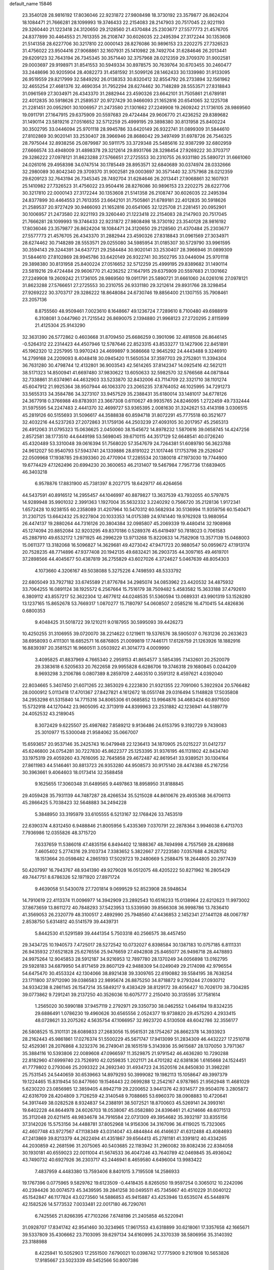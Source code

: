 default_name                                                                    
15846
  23.3540128  28.9816192  17.8036046  22.9231872  27.9808498  18.3730192
  23.3579877  26.8624204  18.1084471  21.7666281  28.1099993  19.3746433
  22.2154083  28.2147903  20.7517045  22.9221193  29.3260440  21.1223418
  24.3120650  29.2128560  21.4370484  25.2303677  27.5577773  21.4576705
  24.8377899  30.4464553  21.7613355  26.2108747  30.6026035  22.2495394
  27.3172244  30.1353608  21.5141358  28.6227706  30.3217810  22.0000143
  28.8276086  30.9896153  23.2202275  27.7326523  31.4756022  23.9504416
  27.9068861  32.1607931  25.1410982  28.7492704  31.6284646  26.2013441
  29.6209123  32.7643194  26.7345345  30.3571440  32.3757968  28.0212359
  29.3709370  31.9002581  29.0003697  29.9198971  31.8541553  30.5949334
  30.8978575  30.7639764  30.6703455  30.2460477  33.2448696  30.9205904
  28.4082273  31.4581592  31.5099126  28.1462433  30.1339980  31.9133095
  26.9519559  29.8217999  32.5849292  26.0138353  30.8320412  32.8554792
  26.2733894  32.1561962  32.4655254  27.4681376  32.4690354  31.7952294
  28.6274462  30.7148289  28.5553571  27.8318843  31.0961569  27.3034971
  26.4343370  31.2882944  23.4590326  23.6642101  31.7505861  21.6789181
  22.4012835  30.5918626  21.2589537  20.9727429  30.9466093  21.1652816
  20.6541065  32.1225708  21.2281451  20.0952901  30.1006957  21.2473580
  21.1301662  27.2249908  19.2609242  21.1736105  28.9869560  19.0911791
  27.1647915  29.6375909  20.5597683  29.4724484  29.9606770  21.4236252
  29.8389682  31.1490114  23.5819216  27.0516652  32.5712259  25.4999195
  29.3898380  30.8131958  25.8400224  30.3502795  33.0446094  25.9701118
  28.9945786  33.6420149  26.9322741  31.0899309  31.5844610  27.8102869
  30.9020141  33.2530407  28.3966946  28.8686042  29.3497499  31.6978726
  26.7546325  28.7975044  32.8938256  25.0879987  30.5911175  33.3729348
  25.5485616  32.9387299  32.6802959  27.6666574  33.4948009  31.4898378
  29.3212614  29.8931766  28.3298454  27.9269222  30.3703717  29.3286222
  27.0978121  31.8623288  27.5766651  27.2725553  30.2310755  26.9331180
  25.5890721  31.6661060  24.0261016  29.4958398  34.0747514  30.1785449
  28.8953571  32.6840689  30.0374974  28.0332666  32.2980089  30.8042340
  29.3709370  31.9002581  29.0003697  30.3571440  32.3757968  28.0212359
  29.6209123  32.7643194  26.7345345  28.7492704  31.6284646  26.2013441
  27.9068861  32.1607931  25.1410982  27.7326523  31.4756022  23.9504416
  28.8276086  30.9896153  23.2202275  28.6227706  30.3217810  22.0000143
  27.3172244  30.1353608  21.5141358  26.2108747  30.6026035  22.2495394
  24.8377899  30.4464553  21.7613355  23.6642101  31.7505861  21.6789181
  22.4012835  30.5918626  21.2589537  20.9727429  30.9466093  21.1652816
  20.6541065  32.1225708  21.2281451  20.0952901  30.1006957  21.2473580
  22.9221193  29.3260440  21.1223418  22.2154083  28.2147903  20.7517045
  21.7666281  28.1099993  19.3746433  22.9231872  27.9808498  18.3730192
  23.3540128  28.9816192  17.8036046  23.3579877  26.8624204  18.1084471
  24.3120650  29.2128560  21.4370484  25.2303677  27.5577773  21.4576705
  26.4343370  31.2882944  23.4590326  27.8318843  31.0961569  27.3034971
  28.6274462  30.7148289  28.5553571  29.0255080  34.5985954  31.0185307
  30.5729790  33.9961595  30.3594143  29.3244391  34.6437721  29.2584484
  30.9020141  33.2530407  28.3966946  31.0899309  31.5844610  27.8102869
  28.9945786  33.6420149  26.9322741  30.3502795  33.0446094  25.9701118
  29.3898380  30.8131958  25.8400224  27.0516652  32.5712259  25.4999195
  29.8389682  31.1490114  23.5819216  29.4724484  29.9606770  21.4236252
  27.1647915  29.6375909  20.5597683  21.1301662  27.2249908  19.2609242
  21.1736105  28.9869560  19.0911791  25.5890721  31.6661060  24.0261016
  27.0978121  31.8623288  27.5766651  27.2725553  30.2310755  26.9331180
  29.3212614  29.8931766  28.3298454  27.9269222  30.3703717  29.3286222
  18.8648084  24.6730746  19.8856400  21.1307155  35.7908461  23.2057136
   8.8755560  48.9509461   7.0023610   8.1648667  49.1236724   7.7289610
   8.7100480  49.6988919   6.3108081   3.0447960  21.7215542  26.8690075
   2.1394880  21.9968123  27.2720295   2.8115999  21.4125304  25.9143290
  32.3631390  26.5772862   0.4603668  31.8709450  25.6686259   0.3901096
  32.4818508  26.8646145  -0.5264312  22.2314423  44.4507946  12.5787646
  22.8523315  43.8533277  13.1427906  22.8451891  45.1962320  12.2257995
  13.9970243  24.4699897   9.3686668  12.9645292  24.4443488   9.3246910
  14.2799168  24.2209093   8.4048418  30.0945420  11.5650534  37.3597703
  29.2752801  11.3394304  36.7631280  30.4798744  12.4132801  36.9003543
  42.5614265  37.8142347  14.0925416  42.5621211  38.5171323  14.8500941
  41.6697480  37.9830622  13.6050633  32.5982570  32.5766568  44.0871844
  32.7338861  31.6374961  44.4632903  33.5233870  32.8432006  43.7114709
  22.3321710  38.1101274  45.6047912  21.9925364  38.9507944  46.1063370
  23.2065235  37.8764052  46.1025995  34.7291273  33.5655313  34.3584786
  34.3273107  33.9457529  35.2388431  35.6180014  33.1481017  34.6778126
  24.3677918   0.3766988  49.8783931  23.3667308   0.6110627  49.9935765
  24.8246095   1.2722459  49.7332444  31.5975595  54.2247483   2.4441370
  32.4699727  53.9365395   2.0081630  31.3242621  53.4143198   3.0306515
  45.2819126  60.5155693  31.5096617  44.3588838  60.8594718  31.8072291
  45.7775518  60.3521677  32.4032216  44.5237263  27.2072863  31.1759136
  44.2503239  27.4093105  30.2017957  45.2565313  26.4912063  31.0795323
  15.0636625   2.0450060  38.1545672  14.8978232   1.5870616  39.0658745
  14.4247256   2.8572581  38.1773510  44.6449198  53.5698045  39.6710115
  44.3517129  52.6648541  40.0726240  45.4320489  53.3310048  39.0616394
  51.7568020  57.3547679  24.7264381  51.6089780  56.3623788  24.9612027
  50.9540793  57.5943741  24.1339886  28.8191022  21.1017446  17.1753798
  29.2526047  22.0509968  17.1938785  29.6393360  20.4770904  17.2285534
  20.1380018  47.1973030  19.7744900  19.6774429  47.1262496  20.6994230
  20.3600653  46.2131407  19.5467984   7.7957736  17.6839405  46.3403218
   6.9578876  17.8831900  45.7381397   8.2027175  18.6429717  46.4264656
  44.5437591  40.8916512  14.2955457  44.1046997  40.8879827  13.3637539
  43.7932055  40.5797875  14.9289948  35.9901032   2.3991363   1.1927004
  35.5632332   3.2240292   0.7566720  35.2128136   1.9172341   1.6572428
  10.9238155  60.2358089  31.4207964  10.5470312  60.5682934  30.5136994
  11.9359756  60.1540471  31.2307125  13.6642432  25.9227804  20.1033353
  14.0175389  24.9741440  19.9762928  13.9880954  26.4474137  19.2880264
  44.7316126  20.3804384  32.0985807  45.2069339  19.4480414  32.1908968
  45.1274094  20.8852084  32.9203295  49.8370186   0.5289376  45.6419497
  50.7818023   0.7061583  45.2887910  49.6532172   1.2971925  46.2996229
  13.9713268  15.8220633  14.7582908  13.3577139  15.0468003  15.0611377
  13.3182068  16.5096827  14.3629681  49.4273042  47.9471723  20.9880547
  50.0959672  47.1913174  20.7528235  48.7714896  47.9377408  20.1942135
  49.6832421  36.2903735  44.3097165  49.4619701  37.2898566  44.4045677
  50.4387819  36.2755829  43.6027026   4.3724627   5.0467639  48.8054303
   4.1073660   4.3206167  49.5038088   5.3275226   4.7498593  48.5333792
  22.6805049  33.7927182  33.6745589  21.8776784  34.2985074  34.0853962
  23.4420532  34.4875932  33.7064255  16.0891124  38.1925572   6.2567664
  15.7516179  38.7509482   5.4583582  15.3633188  37.4792610   6.3809112
  43.8557217  52.3622304  12.4677612  44.0248535  51.5360594  13.0689331
  43.9901319  53.1528280  13.1237165  15.8652678  53.7669317   1.0870277
  15.7180797  54.0608507   2.0585216  16.4710415  54.4826836   0.6800353
   9.4048425  31.5018722  39.1210211   9.0187955  30.5995093  39.4426273
  10.4250255  31.3106955  39.0720070  38.2214622   0.1219611  19.5376576
  38.5905037   0.7631236  20.2633623  38.6958093   0.4111301  18.6852571
  16.6876805  21.0099819  17.7446171  17.6128759  21.1263926  18.1882916
  16.8839397  20.3581521  16.9660511   3.0503922  41.3014773   4.0009990
   3.4095825  41.8837969   4.7665340   2.2959153  41.8654577   3.5854395
   7.1432601  20.2520079  29.3383618   6.5205633  20.7622658  29.9955828
   6.6286706  19.3746318  29.1680845   0.0244209   8.9693298   3.2106786
   0.0807389   8.2859709   2.4463510   0.3591312   8.4597621   4.0392040
  22.8034665   5.3407450  21.6071265  22.3853029   6.2223830  21.9321355
  22.7091060   5.3922924  20.5766482  28.0000912   5.0113418  17.4701367
  27.8427821   4.1612672  18.0551748  29.0316494   5.1148828  17.5035808
  34.2953298  61.5315840  14.7715316  34.8065306  61.0685852  13.9964876
  34.4683424  60.8971500  15.5732918  44.1270442  23.9605095  42.3713919
  44.8399963  23.2531882  42.1236941  44.5189779  24.4052532  43.2189045
   8.3072429   9.6225507  25.4987682   7.8589212   9.9136486  24.6153795
   9.3192729   9.7439083  25.3010977  15.5300048  21.9584062  35.0667007
  15.6593657  20.9537146  35.2425743  16.0479948  22.1236413  34.1870905
  25.0215227  31.0412737  45.6246800  24.0754281  30.7227830  45.8622377
  25.1253395  31.9376195  46.1131802  42.8434740  33.1975319  29.4059260
  43.7616095  32.7645858  29.4672487  42.8619541  33.9389521  30.1304164
  27.8611983  44.5146461  30.8813723  26.9353280  44.9508573  30.9175140
  28.4474388  45.2167256  30.3963661   9.4064603  18.0173414  32.3588458
   9.1625655  17.3060348  31.6489565   9.4497863  18.8958950  31.8188845
  29.4059428  35.7931139  44.7487287  28.4266534  35.5215028  44.8610676
  29.4935368  36.6706113  45.2866425   5.7038423  32.5648883  34.2494228
   5.3848950  33.3195979  33.6105555   6.5213167  32.1768426  33.7453519
  22.6390374   4.8312450   6.9488846  21.8005956   5.4335369   7.0370791
  22.2878364   3.9946038   6.4713703   7.7936986  12.0355826  48.3715720
   7.6337659  11.5386018  47.4835156   6.8494402  12.1888367  48.7494998
   4.7557569  28.4289688   7.4605402   5.2774316  29.3103734   7.3383652
   5.3822667  27.7223580   7.0357688   4.2628752  18.1513664  20.0598482
   4.2865193  17.5029723  19.2480669   5.2588475  18.2644805  20.2977439
  50.4207997  16.7943767  48.9341390  49.9279028  16.0512075  48.4205222
  50.8271962  16.2805429  49.7447751   8.6786326  52.1971920  27.8971724
   9.4639058  51.5430078  27.7201814   9.0699529  52.8523908  28.5948634
  14.7910619  22.4113374  11.0096977  14.3942909  23.2892543  10.6516233
  15.0138964  22.6212623  11.9973002  37.8673659  13.8611272  40.7848293
  37.5423953  13.5339590  39.8566308  36.9998786  13.7836410  41.3569053
  26.2320779  48.3100517   2.4892990  25.7948560  47.4436853   2.1452341
  27.1441128  48.0067787   2.8538750   5.6314812  40.5141579  39.4439731
   5.8442530  41.5291589  39.4441354   5.7503318  40.2566575  38.4457450
  29.3434725  10.1940573   7.4725017  28.5272542  10.0732027   6.8398584
  30.1387183  10.0757185   6.8111331  26.9435932  27.6521828  25.6276556
  25.9476659  27.4942808  25.8465077  26.9498718  28.4478893  24.9975264
  12.9045853  28.5912187  34.9216953  12.7897780  28.1370249  34.0056898
  13.0162795  29.5928183  34.6879950  54.8171459  29.8607129  42.9488309
  54.0249049  29.2174098  42.9796554  54.6475470  30.4553324  42.1304066
  38.8921438  39.3309765  22.6190882  39.5584195  38.7638254  23.1711800
  37.9712090  39.0386583  22.9895674  26.8875250  34.8718872   9.2793244
  27.0930712  34.9334238   8.2861145  26.1547214  35.5849217   9.4383429
  38.8129172  39.4056427  10.7026170  38.7304285  39.0773862   9.7291241
  39.2137250  40.3526036  10.6075777   2.2150410  30.3135595  37.7581614
   1.2565020  30.5990188  37.9457119   2.2792971  29.3350730  38.0462552
   1.0464194  19.8324235  29.6886491   1.0786230  19.4960626  30.6565556
   2.0524377  19.9738820  29.4575293   4.2933415  48.0728621  33.2075262
   4.5635754  47.1066957  32.9923720   4.5130508  48.6042786  32.3556177
  26.5808525  15.3101131  28.6089833  27.2683056  15.9561531  28.1754267
  26.8662378  14.3933923  28.2162443  45.9861861  17.0276374  51.5500229
  45.5671747  17.9413099  51.2834309  46.4432227  17.2510718  52.4529361
  28.2076868   4.3232376  36.2749041  28.1651519   5.3143936  35.9615687
  28.1370050   3.7971367  35.3884116  10.5393806  22.0089608  47.0966597
  11.3529875  21.9791542  46.4636280  10.7290288  22.8182960  47.6999740
  23.7526910  42.0259835   1.2021171  24.4701282  42.6381836   1.6165668
  24.1524451  41.7779802   0.2793046  25.2093322  24.2692340  31.4934723
  24.3520516  24.8450830  31.3982281  25.7531545  24.5440659  30.6539663
  14.8979293  50.3999082  19.1982113  15.1058647  49.3997379  19.1224465
  15.8319454  50.8477660  19.1546443  22.0699288  12.2542167   4.9787865
  21.9562948  11.4681029   5.6230220  23.0856985  12.3859405   4.8942719
  29.2200652   3.9441376  42.9314577  29.9504076   3.2805872  42.6316709
  28.4204809   3.7126259  42.3140548   9.7088665  53.6960370  38.0908883
  10.4720641  54.3917449  38.0282528   8.9324837  54.2388191  38.5072521
  18.8700603  45.5269141  24.3993161  19.6402228  44.8644978  24.6026703
  18.0538067  45.0582880  24.8396461  21.4214666  48.6071513  35.3112048
  20.6211415  48.9834678  34.7916584  22.0731309  49.3954682  35.3932197
  33.8355156  37.3142026  15.5753156  34.4488781  37.8052968  14.9156306
  34.3167096  36.4119025  15.7323065  42.4607748  43.9727567  47.1138349
  43.0314047  43.4844844  46.4146637  41.6312488  43.4084693  47.2413869
  39.8213379  44.2622494  41.4351867  39.6564413  45.2781181  41.3391812
  40.4334265  44.2030859  42.2681596  31.2075065  40.5403685  22.1183942
  31.2960082  39.8082436  22.8384058  30.1930181  40.6559023  22.0011004
  41.5674533  36.4047246  43.7640789  42.0469845  35.4936042  43.7490732
  40.6927926  36.2303717  43.2446941   8.4659580   4.6496004  13.9983422
   7.4837959   4.4483380  13.7593406   8.8401015   3.7195508  14.2586933
  19.1767396   0.0775965   9.5829762  19.6123509  -0.4418435   8.8265050
  19.9597254   0.3065012  10.2242096  40.2394426  30.0074573  45.3439595
  39.2841258  30.0495511  45.7345667  40.4510229  31.0040122  45.1542847
  46.1177824  43.0273560  14.5886853  45.9415887  43.4253946  13.6535074
  45.5448976  42.1582526  14.5773532   7.0033481  22.0017180  46.7290761
   6.7425565  21.8266395  47.7103266   7.6748196  21.2405858  46.5220941
  31.0928707  17.8341742  42.9541460  30.3234965  17.9617553  43.6318899
  30.6218061  17.3357658  42.1665671  39.5337809  35.4306662  23.7103095
  39.6297134  34.6160995  24.3370339  38.5806956  35.3140392  23.3188988
   8.4225941  10.5052903  17.2551500   7.6790021  10.0398742  17.7775900
   9.2101908  10.5653826  17.9185667  23.5023339  49.5452566  50.8007386
  23.2714360  50.4091586  50.2593281  24.3103539  49.8475044  51.3687630
  48.3019653  51.2464026  32.5584764  47.4649530  51.4336308  33.1373275
  48.0830346  51.7196029  31.6661658  46.8641539  50.6796517  39.6989222
  46.2241407  49.8716512  39.7731408  47.8020042  50.2592336  39.7926430
  18.0267353  12.1343144  29.8731941  17.3000353  12.1570504  29.1225468
  18.5556860  13.0006472  29.6895188   2.9888251  16.3441865  33.8212023
   2.0980306  15.8321686  33.9655944   3.1696102  16.7489290  34.7590980
  50.6681896  10.3717477  32.0039394  50.8797162   9.7330423  32.7717431
  51.5358454  10.3759626  31.4348948  49.6621091  21.8579528  26.3370100
  50.6329388  22.2139309  26.3408192  49.5968883  21.3626934  27.2482549
  21.2156457  52.3604778  13.2327016  20.4646526  52.9491238  12.8594408
  21.0048536  51.4168905  12.8789364  26.0912578  58.6758411  10.4753687
  27.0285967  58.3013933  10.2374217  25.9754339  58.4059044  11.4621087
   2.5324000   2.8095164   5.2891505   1.5859334   2.4586777   5.5156055
   2.9541442   2.0547308   4.7340021  53.3917283   2.1965295   5.8326011
  52.8376622   2.7779185   6.4616270  52.7143984   1.7407025   5.2154931
  50.5990092  24.4822147  20.9777656  51.0898520  23.8077210  21.5870226
  50.0301971  25.0332836  21.6470257  49.6294878  30.5591284  39.3349339
  49.4877876  30.4590963  40.3596215  50.0501454  31.4956453  39.2439756
  42.1687730  52.5632304  35.6608228  43.1926792  52.6064178  35.7811267
  41.8906562  53.5582295  35.6134841   5.4494961  57.3014517  29.6577975
   4.6705763  57.3742382  30.3240688   5.1234969  57.7826976  28.8168099
  11.5782018  53.4785664   6.4851580  12.4800634  53.2536782   6.9324461
  10.8846446  53.2598552   7.2216490  29.1009207  12.7833736  22.1301299
  29.0409629  13.0106776  23.1312566  29.8847453  12.1059545  22.0861820
  18.7822483  51.2628955  45.6977111  19.5967961  50.6662389  45.9204343
  19.2062464  52.2135187  45.6870585  29.0576497  40.0495367  30.9089401
  29.6426209  40.5627625  31.5721216  28.6427121  40.7785144  30.3114278
  45.3862658  44.6704200  16.6553836  46.2525082  44.8723956  17.1816750
  45.7037931  44.0298195  15.9089718  23.1701433  17.6406919  22.4853247
  23.6817098  16.8604599  22.9245724  22.4875178  17.9144316  23.2070899
  23.5039581  51.2919443  31.3827338  22.7934551  50.5507020  31.3358089
  23.1902199  51.9035909  32.1451529  45.6283555   5.7768384  18.5527888
  45.0670226   6.3470880  19.2044927  45.8505941   6.4199598  17.7802915
  13.2329074  36.0040841  25.3039224  12.8090215  35.6633580  24.4307800
  13.4479022  35.1541256  25.8353156  18.1794141  51.4080537  12.9098180
  18.9031587  50.7923239  12.5085393  18.5231150  52.3586275  12.6890044
  42.6791860   7.8953077  47.7555781  42.9193916   7.1980803  47.0372794
  43.1923611   8.7415653  47.4631119  29.5183500  34.4183977  10.1640043
  28.5385196  34.6663340   9.9636161  29.8401512  34.0153206   9.2560494
  40.7774727  49.9918724  43.7586466  40.8485136  48.9925586  43.6020178
  39.7611566  50.1822968  43.7982710   0.3923373  26.0011992  39.8642164
   0.5345079  27.0198132  39.9163786   1.1616728  25.6616324  39.2829174
  31.1775930  34.2562957  36.8344633  30.8748320  33.3627373  37.2559942
  30.5142606  34.9425445  37.2560395  21.3525327  32.1491636  16.1741801
  21.5062123  33.0429057  15.6893153  22.0055111  32.1831880  16.9743409
  49.2948918  47.3544479   7.0481956  49.7097452  48.1505211   6.5476677
  49.3304020  47.6420818   8.0372674  38.8374867  50.0642667   1.6643194
  37.8744744  49.9373537   2.0309005  38.6605444  50.4390716   0.7086832
  13.1221632  46.8373266   7.3205561  13.2068608  47.8544858   7.2132683
  13.9021443  46.4595934   6.7553999   8.7496414  24.6773346   5.8549151
   9.1491592  25.2212405   6.6421562   7.8064609  24.4320058   6.1988577
  51.4613408  28.1969372  46.4642054  50.8314801  28.6802577  47.1097328
  51.1097062  28.4348676  45.5276343  36.8473383   1.8394959   6.6813182
  37.6137614   1.1573298   6.4780001  36.0766235   1.2046867   6.9699321
  13.9879313   3.9926982  17.8479264  13.5869733   4.9125464  17.5832165
  13.1703843   3.4157066  18.0575142  13.9773018   5.1021877  26.3867541
  13.8327365   4.2936183  27.0038416  14.3735773   5.8288714  26.9967731
  21.4375650  -0.0788408   0.8974504  21.6785004   0.3376567  -0.0204342
  21.0525671   0.6956423   1.4296709  30.5009108   6.5931747  12.5205330
  29.4708577   6.5894387  12.5650917  30.7313104   7.5304620  12.1586144
  42.9401277  26.2979374  41.6334850  41.9883701  26.2426204  42.0389287
  43.3726806  25.4073186  41.9285671  32.3553678  58.7148181  26.0392861
  32.9038260  57.8671359  25.9417014  32.5615478  59.0693934  26.9804437
  20.2984609  58.0870000  13.8960287  21.1629998  58.2790613  14.4184914
  20.0924794  57.0992186  14.1139012  46.8384962  15.3740190  36.2634932
  46.6176627  15.5448248  35.2670020  45.9370156  15.4897467  36.7398036
  47.4676678   6.7522325   8.7141589  46.7311231   7.4730015   8.7024993
  47.1527395   6.0839345   9.4306848  38.1378054  20.9405399  41.6324493
  38.8434747  20.6445556  40.9266002  37.8592513  21.8775975  41.2894697
   6.2233649  43.3166853  43.9119764   6.4120940  43.8055069  44.8044503
   6.1653608  42.3249776  44.1960239  20.6990275  58.0650556  49.7247580
  21.7144359  58.2535714  49.6447415  20.3666930  58.7992653  50.3678765
  28.6575588  59.1910925  30.7344657  29.3207306  59.2140721  31.5250811
  28.4842338  58.1926464  30.5841556  32.2074983  34.2459328  48.3408579
  32.1486489  35.2668256  48.4682466  31.8012266  34.0944301  47.4027928
  12.9343833  37.2692488  39.0063132  12.4338624  36.4488201  39.3884193
  12.1689875  37.8815394  38.6882678  22.5766270  50.1843700  16.8739684
  23.4245986  50.6130343  17.3029021  22.0530792  51.0425695  16.5661083
  47.5800169  21.2050198  30.3190019  47.4922431  22.0582230  30.8885398
  46.6514178  21.0963965  29.8825042  42.6908378  55.4181037  47.4149083
  43.1430329  56.3186717  47.1810831  42.1763026  55.6208526  48.2851149
  19.6855431  41.9834736  40.6099222  19.8620657  41.9086019  41.6209036
  19.4692037  41.0354757  40.3034076   4.9866586  16.4491792  13.3778605
   4.4549742  16.2436211  12.5272114   4.9564624  15.5586487  13.9112438
   1.9953363   7.8970688  43.1662292   1.0873022   7.8719865  43.6539901
   1.9194675   8.7052825  42.5354381  26.4511094  45.9417273  36.9518056
  26.6385501  46.0283051  35.9343926  25.4129024  45.9188034  36.9828259
  51.3000084  18.3718521  21.9005268  51.7459018  17.5327729  22.3117541
  50.8816572  18.0076691  21.0262548  45.1311461  46.6544450  25.3531953
  45.6513878  47.0336759  26.1612121  44.1523354  46.6551567  25.6683240
  12.4076945  49.9569639  29.4794586  12.5616010  48.9525827  29.6655697
  11.9772218  50.3062025  30.3451729  28.6676925  42.1497092  14.9426063
  27.7770266  42.2897817  14.4505119  29.3082157  42.8404643  14.5430637
  10.7031025  58.5746658  43.8503760  11.7394684  58.6244001  43.7580617
  10.5320900  59.0824288  44.7336387  46.9176779  38.9176484  38.7408703
  46.1471358  39.5699020  38.9411346  46.5503684  37.9941780  39.0106993
  10.8734304  28.7179518  23.8052388  10.0629122  28.2191395  23.4058203
  11.2288744  28.0460345  24.5131852  41.6757641   7.2372076  19.4497816
  41.0326197   6.6406742  18.8948128  42.0618154   7.8783248  18.7313205
  26.3500945  16.2000189  41.5889325  26.5098374  16.9547173  42.2721906
  26.5532414  15.3427093  42.1316926  36.9107108  15.6727689   8.3013946
  37.8931581  15.3780604   8.3085960  36.4307449  14.9696101   7.7258527
  39.9984483  59.4012761  15.5462914  40.4359460  60.3167186  15.3851595
  39.0284826  59.6134281  15.8039444  48.8565001  -0.3564391  41.7987209
  48.5843154  -0.5318514  42.7779307  49.8559960  -0.1207337  41.8559251
   0.7240073  20.2206682   2.1451189   0.3238761  21.1064889   2.4215968
   1.6649138  20.2024263   2.5645717  16.3791430  40.6805234  10.1480330
  16.9581446  41.1012652   9.4011954  15.5208143  40.3938508   9.6341078
  20.6961922  37.7049178  20.0553181  19.8924348  38.3014003  19.7787094
  20.2381052  36.9124673  20.5334062  23.5349610  47.4275957  29.6144391
  24.1487645  46.8958028  30.2503690  24.1954926  47.7589953  28.8850013
  18.9277058  22.2738086  12.1200112  18.5077286  21.9009856  12.9873970
  19.9373887  22.3059329  12.3377094   4.4096833  31.6915851  38.4012128
   3.6124573  31.1411449  38.0193617   3.9493849  32.2575323  39.1388119
  24.7772922  43.8990360  40.3649646  24.7486633  43.2731240  39.5425429
  24.9056863  43.2394328  41.1512303  21.9039813  40.2745292  33.5502260
  22.4482688  40.5095361  32.7079663  22.2759661  40.8668993  34.2833914
  29.3797666  22.6290373  32.6996615  29.8542449  22.0091053  33.3709010
  29.8082414  22.3964299  31.7987972   7.4831082  15.0698948  50.7692043
   7.2734437  15.4860637  49.8525977   7.9046486  15.8515031  51.3017733
  47.1694272  37.5783518   7.7045809  48.0986236  37.5838466   7.2430851
  47.3916244  37.9015393   8.6655590  46.3160554  36.1658921  27.7893012
  46.3427130  36.6657606  28.6919368  46.9370182  36.7276297  27.1874382
  16.6212601  52.6663960  39.1158400  15.5946212  52.7456736  39.0424910
  16.8779878  52.1170666  38.2808495  12.1802005  39.6840036  21.6914592
  13.0154736  40.0633849  21.2133618  12.2373210  38.6713478  21.4869895
  41.9090882  47.8291746  23.0399997  42.2477832  48.2027643  22.1333542
  41.9995185  46.7994323  22.8980276  46.8898704  41.5557226  49.1807394
  46.1734981  41.4856153  48.4394674  46.6138288  40.8175571  49.8497390
  10.7688132  60.9249043  42.3836161   9.8256414  61.2591221  42.1369615
  10.6122270  60.0149332  42.8241212  12.1248749   9.6597932  15.7014362
  11.6088500   9.0592175  15.0522711  12.7208365  10.2462345  15.1143253
  31.5788799  55.7765674  22.5680207  31.5193267  55.7488705  23.5952467
  32.4993525  55.3772381  22.3536064  32.7325732  51.7389296  14.0973365
  32.0946230  51.2626006  13.4284227  32.1470224  51.7885368  14.9553047
  48.5901823  37.8380623  51.2690723  49.0330806  36.9062091  51.3029007
  48.7679855  38.1354482  50.2847980  19.1644709  51.6936145  24.5378384
  19.1437758  50.8484228  23.9331430  19.7086528  52.3597344  23.9541497
  24.3159870  23.3736866  21.1651864  25.1038076  23.7166916  20.5888260
  24.7591122  23.1931167  22.0816161  15.9796802  33.1306130  22.3958154
  16.8507380  32.5886735  22.5692745  15.8491887  33.0770141  21.3906560
  21.1559789  53.2992443  50.9240413  20.9209654  54.3103074  50.9560504
  21.4243632  53.0996398  51.9013017  10.9590155  24.5573243  24.4940861
  10.4239462  24.1663719  25.2846713  11.2796671  25.4721443  24.8476785
  46.2634220  49.1412215   6.5656039  46.5670035  48.9672170   5.5968304
  46.9272127  49.8712827   6.8924158  14.4818563  46.7545028  36.6344199
  13.8681280  46.3245952  37.3510592  15.4023490  46.7839574  37.0980724
  20.5401957  32.6646750  29.6797103  21.4122282  32.7123359  30.2387390
  20.3575994  31.6489442  29.6217850   3.4423622  49.4824125  37.8939687
   4.2246295  50.1414757  37.7652133   3.2818318  49.4894596  38.9155263
  22.7936081  31.2118101  34.6148012  23.6911586  31.1157902  35.1185210
  22.7842248  32.1930420  34.3082357  22.2859004  58.2673176  15.8761576
  21.4383255  58.3501500  16.4776805  22.9835413  58.8179680  16.4090925
   0.2561439  28.6772768  40.1340923   0.6024133  29.6404871  40.2397578
  -0.6040138  28.7804275  39.5695429  43.9677681  50.3347552   7.3436792
  43.8397475  50.0005057   8.3123972  44.8351753  49.8490360   7.0407295
  24.9335514  36.6827749   9.8091680  24.0147171  36.9412898   9.4143878
  25.4248269  37.5992413   9.8619263  21.9881242  14.9048173  18.6362649
  22.9787749  14.9747508  18.3425604  21.7035681  15.8892907  18.7522572
  18.8868362  28.0511937  33.3045230  19.6753380  28.4895062  33.8066301
  18.3263014  27.6200615  34.0554197  33.3218073  48.4487423   4.8085464
  33.1558955  48.2159983   5.8063313  34.3316805  48.6895958   4.8096401
  12.5704217  15.8192737  48.3563413  11.6881303  16.1945319  47.9737991
  12.3105201  14.8908801  48.7133816  13.5004215  41.6433253  31.8429511
  13.5678713  42.5647862  31.3608771  13.6509990  41.9136931  32.8374151
  42.5886777  30.3570678  17.8929676  43.2406872  30.8324845  17.2512986
  42.6538686  30.8971801  18.7638956  41.2357958  21.1598004  37.5016072
  41.8165817  20.4223276  37.0677217  41.1538043  21.8590980  36.7315224
  35.0108528  39.1010250   9.3416176  35.1977449  38.6192503   8.4500621
  34.5256525  39.9648309   9.0578853  42.7271154   0.5787613   2.7075862
  42.4134665   1.5448946   2.5812377  43.7525780   0.6358401   2.6925726
  46.6612591  55.3142294  47.8106311  45.9472962  54.5998867  47.5862722
  47.1725405  55.4472128  46.9384918  45.2780504  46.2076313  39.1225183
  46.0992853  45.8429696  39.6424470  44.5598758  45.4836921  39.2924002
  45.7660680   1.9885777  43.2743127  46.1077234   1.8442738  42.3295932
  44.7681244   2.2186257  43.1699095  29.6319964  30.0795090  17.9483740
  30.2559046  30.4041822  17.1871599  29.7108665  29.0475421  17.8851685
  12.8397200  11.3660185  47.4985025  12.4201485  12.0120423  48.1826908
  13.2469630  10.6179196  48.0755489  27.8484785  17.4340281   7.5802711
  27.0102022  17.3773627   8.1862247  28.3924437  18.1985111   8.0164778
  30.7521108  54.7777516  29.0150994  30.0611916  55.4641741  29.3201057
  31.6077890  55.0286915  29.5288482   0.2006812  47.5270048   3.9129699
  -0.4725343  48.2607176   3.6092472  -0.3703022  46.6622464   3.8156597
  22.2951783  45.3737085   4.9913880  21.3934491  44.8896688   5.0502063
  22.2894804  45.8461022   4.0846107   3.7077691  41.8086138  33.4318198
   3.2950709  42.7052418  33.7232721   3.0462330  41.1011127  33.7648145
  18.7858635  34.5260932  30.5331443  19.4619827  33.7962402  30.2401929
  17.9809713  34.3604927  29.9054218  26.3014741  39.5277558  38.0968238
  25.9986415  38.9444470  37.3211173  27.3161594  39.6626858  37.9361246
  12.7773830  50.4418522   4.1604121  13.5183178  51.1104942   4.4564164
  13.2548654  49.5236546   4.2543842  31.4804353  44.5806525   5.6257145
  31.3984994  43.5515240   5.6268816  30.6140886  44.8959765   6.0889616
  15.4374117  25.9963885  26.7157123  14.8999882  26.5528848  26.0270343
  16.3121368  26.5298245  26.8137419   9.8268593  18.8843342  44.0286924
   9.5173308  19.4201220  43.2011018   9.5008499  17.9267503  43.8317767
  28.0550655  53.6880672  23.2068184  27.7839760  54.6123534  23.5755225
  28.3330299  53.8755866  22.2325209  14.6929873   7.3536809  15.1237821
  14.8113133   8.1061802  14.4228886  14.6956220   6.4979909  14.5381256
  12.1125719  24.7513197  32.6782866  12.4941503  24.3561918  33.5472493
  12.4624325  25.7199227  32.6618906   4.7945482  49.3964269  22.0738597
   4.1159680  49.8834745  21.4525699   4.5673270  48.3975782  21.9236736
  31.5071175  13.8942753  12.9333493  30.9634784  13.1832034  13.4555332
  30.8007831  14.4354083  12.4323629  21.1461487   3.4342754  33.3576694
  20.9677073   2.6873430  34.0201877  21.2995144   2.9581438  32.4535249
  12.0666320  17.8048716   3.2448947  12.0287762  16.8188395   2.9373038
  11.2918534  17.8517427   3.9356298   2.9174591  54.6878804   8.8409635
   2.7228127  55.5356827   9.4106271   3.9546350  54.6395536   8.8720203
   5.5658139  51.5856120  34.7177495   5.8581931  51.7099193  33.7316056
   4.7623595  52.2277343  34.8057467  18.6337598   6.5526560  40.0926934
  17.7874116   7.0354774  39.7590989  19.0103468   6.1037265  39.2406856
  43.6427404  22.0774192  16.9787713  42.6995315  22.3009068  16.6217752
  43.4676362  21.7554445  17.9404799  31.6552179  17.8454649  21.3385014
  31.2168265  17.1643235  21.9667786  31.4253005  17.5226413  20.3926259
  29.2395687  10.3567487   3.6134637  30.0181462  10.1418184   4.2625398
  28.4099084  10.2809450   4.2258489  40.9992193  60.5991996   3.1708497
  41.7081320  61.3289423   2.9749664  40.1226842  61.1333814   3.2474006
   1.1363833  20.2313160  12.7596547   1.1573383  19.9653985  11.7686029
   1.9241001  19.7569436  13.1901266  19.8984655  14.7979269  39.7227350
  19.3074762  13.9995538  40.0209461  20.8347896  14.3569661  39.6337734
  46.1267598  34.7220412  13.6835537  46.2546325  34.2432886  14.5899597
  45.1238765  34.9725978  13.6899945   6.8278022  44.5019535  46.3631510
   6.2035317  44.5835300  47.1859566   7.2516007  45.4469107  46.3070352
  14.2539173  31.9617626  12.6695889  14.9440443  32.2537996  11.9584819
  14.8420319  31.6073781  13.4422663  49.8928803  55.9517758  21.2037573
  49.2398638  55.2735516  21.6460569  49.8776598  56.7360691  21.8829675
  53.9121770  37.6532706  35.5492437  53.6562500  37.1085949  34.7291880
  53.0334187  37.7128691  36.0980712   8.0590876  30.8986672  46.1059089
   7.4742503  30.0639150  46.2035454   7.6693143  31.3949389  45.2889884
  41.2127825  17.4402636  37.7706512  41.7914423  17.0409401  38.5275052
  40.2857925  17.5522315  38.1989911  47.4419450  34.8265440  41.2848558
  48.4706756  34.8495695  41.1527469  47.3371827  34.8502181  42.3121196
  17.0473280  57.1661871   2.8597714  16.2162893  57.0940059   3.4720112
  16.6667525  57.6860256   2.0350606  29.4309695  15.2136600   7.9000383
  30.1441394  15.1382489   7.1657626  28.8916059  16.0513626   7.6550839
   6.2682845   1.6935175  12.1769541   6.1457622   2.5300279  12.7678705
   6.5659742   0.9614388  12.8398624  31.9437097  17.3136639  18.6070936
  31.8503706  16.4751920  18.0178392  32.9517285  17.4816074  18.6650790
  48.5061709  11.8629703  31.5687758  48.0353719  11.7433647  32.4895682
  49.3773051  11.2985564  31.7069849  34.8823166   3.6188358  31.2313184
  35.6262001   3.2113054  30.6440166  34.8690265   4.6125906  30.9599884
  43.1143087  38.5096381  23.9345494  43.3671141  37.9032389  23.1333991
  42.0961072  38.3391518  24.0357897  44.7022073  26.7505460  26.3389824
  45.1627877  27.6577188  26.1468873  45.3565884  26.0615562  25.9343783
   9.3563683  27.4500981  36.2615934   9.3596918  27.7941122  35.3053811
   8.5194191  26.8456414  36.3182977  48.0500835  22.7628218  11.8768834
  47.3875426  22.9093366  11.1062440  47.6677859  21.9847681  12.4181366
   3.1278902  37.4713934  40.9371270   3.7475936  37.4924135  41.7563916
   3.0984833  38.4647008  40.6342478  40.7017461  57.3150672  27.9886753
  40.6747038  56.9994443  27.0003165  41.3530821  58.1254804  27.9319101
  41.9054515  47.8340119  41.2474894  41.7464450  48.7537451  40.8087937
  42.7587601  47.9803299  41.8158566   1.7515210  21.5905814  16.4170696
   2.1454013  22.3949269  16.9383517   1.3356895  21.0081206  17.1637981
   7.3581258  26.7133847  39.0723376   7.4075559  26.4970403  38.0632773
   7.5252754  25.7849844  39.5100759  52.2875901  29.5317815  31.3072486
  52.1048130  30.1291010  30.4917595  52.0270101  30.1239484  32.1117763
   9.2280162  45.4572824  18.7841314   8.5108140  45.1239006  19.4545361
   9.6137887  44.5732066  18.4061328  12.6880100  38.9472485  32.2757076
  12.7211840  38.6429369  31.3120016  12.8506348  39.9555414  32.2616643
   4.1666498   4.7478790  22.9578202   4.9106828   4.0180427  22.9139875
   3.9301747   4.7390465  23.9758526   7.0664367   5.5473548  50.6488549
   7.3243420   6.5317011  50.5629980   7.1361343   5.1543679  49.7108969
  24.2900019  27.4942920  26.4055563  24.3451328  28.2919975  27.0635826
  23.9803648  26.7154481  27.0068878  14.7896180  16.8713576  25.7673339
  15.3033347  17.2136004  24.9382742  14.9362737  17.6166348  26.4660718
  25.6307112  25.6522451  17.6221090  25.8455644  25.1470813  18.4995770
  24.6887464  26.0536784  17.8100684  44.6760058  57.8329052  12.5664187
  44.4040281  56.8835234  12.3314679  45.0940224  57.7908170  13.4969646
   6.7747518  21.3343201   6.1058145   6.8203990  22.3385393   6.2958185
   6.7419613  20.9101447   7.0578511  52.9121664  10.3799412  30.5469170
  53.5965857   9.6319561  30.3607726  53.4053995  11.2411026  30.2777746
  19.5388506  33.1995996  13.3022870  18.6982681  33.1391938  13.9034443
  20.2633573  33.5627268  13.9427111  18.1542977  34.0902036   0.8367341
  18.1756883  33.2316524   1.4236759  18.4614022  33.7376934  -0.0898694
  41.8406266  26.6417621  15.7796420  40.8866412  26.4042035  15.4895976
  42.4459385  26.1513034  15.1096503  36.6457757  33.5996553  12.3237079
  36.7013189  32.5706499  12.4241964  36.3880955  33.7273365  11.3340092
  50.8997490  27.2561629  50.0940337  51.7946063  26.7620057  50.0626641
  50.9080164  27.7471663  51.0030290  40.6692742  37.0989836  19.0005689
  40.4628333  36.5364184  19.8427675  41.5429004  36.6737021  18.6453396
  29.1716667  58.1178842  46.3972133  28.6729137  57.8252648  47.2609806
  29.2027320  57.2298706  45.8549385  46.5693413  49.0096052  45.9040423
  47.5293609  48.9512221  45.5231936  46.0471051  49.4989579  45.1589563
  14.8321817  39.1019592  35.4784156  13.8416886  39.2737155  35.7069965
  15.2822459  40.0200764  35.6399164  40.2259490  14.0589000  22.5323897
  40.2121088  15.0337235  22.8437842  41.1912253  13.7472529  22.7320259
  36.9730397   7.2549775  48.7301250  36.2213663   6.5678772  48.9232928
  37.7967365   6.6447518  48.5588292  34.2336721  21.4314339   1.3691874
  34.5782505  21.4554999   2.3457681  34.7128067  22.2468343   0.9429852
  17.8915735   0.1844575  28.6851973  18.5916770  -0.4601526  29.1064653
  17.7130289  -0.2531508  27.7667357  15.5892668  54.3431920   3.7840195
  15.2016492  55.2464203   4.1196218  16.6044728  54.4604786   3.9607955
  39.9577394  37.6908240  51.1629496  39.0896545  37.8664693  50.6432378
  40.2622540  36.7618376  50.8199725  19.8641128  15.6483137  35.6199080
  19.5357306  16.1312293  36.4785288  20.8499370  15.4381029  35.8357168
  45.6236861   5.3582442  22.0147040  45.0337493   5.9659870  21.4188053
  46.4050361   5.9860645  22.2785780  34.5011556  44.9475823   2.9964798
  34.8579102  45.7944877   2.5329428  34.3016076  45.2538764   3.9609389
  18.9095960  36.4026114  16.3263366  19.2067147  36.1730395  15.3856376
  17.9760297  35.9723367  16.4270830  43.7538097  29.5993020  39.5079170
  44.5778760  29.0357572  39.7980338  44.2006206  30.3327387  38.9172290
  16.1772368   7.5330785  39.3196550  15.4271389   6.9822563  39.7503215
  16.2755322   7.1544865  38.3720436  12.7592989  50.0290263  10.5174522
  12.0165315  49.7686762   9.8572818  12.2721984  50.5622142  11.2503343
  21.2882208   0.6964011  11.1020297  21.8779135   0.0248304  11.6261203
  21.3341289   1.5477949  11.6983426  18.6600401  39.9350706  38.7451632
  19.4954298  39.8021402  38.1588155  18.2327967  39.0030957  38.7974472
  17.9926026  31.8523631   2.2536515  17.3613655  32.2160358   2.9908098
  18.2764575  30.9284394   2.6388455  29.5872310  44.3227506  11.7424562
  30.1170237  44.0567771  12.5959045  29.3683363  43.4033658  11.3159154
  29.3519390  37.1864826  24.5402925  29.2734888  36.2497865  24.1170503
  29.3160354  36.9866358  25.5560625  31.6661529  38.6638801  24.0132564
  31.8443766  39.1339969  24.9166820  30.9067628  38.0031475  24.2267352
   5.8301702   1.0151754  50.5504755   6.4571626   1.1558235  49.7522200
   6.3975595   1.2959870  51.3670015  31.6447360  21.6405568  37.7118946
  31.4920693  20.7660005  38.2465198  32.2952687  21.3639144  36.9701667
   5.7949782  38.8872516  24.3094226   4.7655815  38.9129170  24.2694170
   6.0645598  39.8806464  24.3751145  36.9048154  18.3288632  20.3384263
  36.7098985  17.3235227  20.4874663  37.6264145  18.5284266  21.0528717
  27.4593427  13.9883175  50.6510632  28.0530389  13.7707507  49.8366762
  27.1590326  13.0378742  50.9673024   8.8158542   6.2402833  18.4393288
   9.2610623   6.2681215  17.5046258   7.9729984   5.6654652  18.2804913
  24.6368692  36.1857119  43.4265699  24.0262471  37.0247069  43.2571081
  23.9903034  35.4154311  43.1773176  29.0745502  40.0164590  34.8894502
  29.0517402  39.9341172  35.9200888  29.3214740  39.0506862  34.5886495
  34.6340877  59.3368683   3.7821426  35.2836515  58.6680240   4.2014551
  34.0375767  58.7948174   3.1590392  41.9101191  22.6336508  41.5997317
  41.3275075  22.6349222  42.4405178  42.7423198  23.1848045  41.8711564
  28.0235461  31.1570551  11.8139136  27.3364351  31.8175581  11.4303850
  27.8738363  31.1729163  12.8216530  16.3154921   9.6889392  40.9694483
  16.0879450   8.8955945  40.3563919  15.5423569  10.3509950  40.8443398
  49.6353620  52.3831937  37.1923703  49.7740385  52.2354553  36.1821228
  50.2175778  51.6579328  37.6334168   2.6990102   4.8674824  16.2635011
   2.8694440   3.9116860  16.5661097   2.6032155   5.4004259  17.1493878
  45.2391354  20.6523215  15.1186608  44.7732687  20.9767714  14.2568196
  44.7707377  21.1872439  15.8648510  16.1068461  21.8621455   8.6975137
  15.6333593  22.1251881   9.5805341  17.0488545  21.5723025   9.0232482
  33.2284269  37.0779115  33.7923837  32.4893381  36.3793130  33.9942958
  33.7521067  37.1281185  34.6832963   4.7204495  58.2710794  27.1398354
   5.0705685  59.1687916  26.7688381   5.3114025  57.5655842  26.7104825
  36.3111500   4.4359119  10.1286598  35.7403941   5.2950436  10.1023446
  36.6905705   4.3536435   9.1742213  38.4973292  50.6129071  48.0993912
  38.2146190  51.5084090  47.6887966  37.6530625  50.0247001  48.0244926
  21.2893555  48.0038780  47.4018172  20.3554614  48.0064707  47.8377225
  21.3174558  48.8729433  46.8542258  17.7687234  55.3053201  51.1797302
  17.9184643  54.4139916  50.6798703  18.7240029  55.6150634  51.4061520
   9.2665221  39.4863571  10.4231706   9.5588456  39.9904569   9.5666511
  10.1466849  39.0344168  10.7294594  49.2747309  19.1281152  17.7071918
  49.0555282  19.8428249  18.4302036  49.7473159  19.6844831  16.9768146
  21.0291090  43.6206262  38.9286004  20.5716311  42.9666016  39.5870151
  21.5484445  42.9989552  38.2919488  51.3321699  31.1156023  33.3401108
  50.3719601  30.7404128  33.3547749  51.6576158  31.0159885  34.3101752
  49.1397347  48.9271447  45.0371743  49.6515478  48.7984818  45.9264439
  49.4354348  49.8718842  44.7336162  48.5104001  47.6610092  49.1645381
  49.0765352  47.2880281  49.9221333  47.7558458  48.1872480  49.6401512
  39.6747041  52.7396913  29.9607023  39.8654181  53.7484123  29.8838053
  40.5465655  52.3452173  30.3355633   4.9031578  58.8029937  40.5600492
   5.6517249  58.1113797  40.7268368   4.6726863  58.6689260  39.5610272
  16.4611664  25.3924305   9.9596919  16.9877541  25.1871660   9.1015270
  15.5066953  25.0565305   9.7599307  38.0068961  37.0985693   3.8519535
  38.8790918  37.1697574   3.3003776  37.4193914  37.8550193   3.4718751
  51.8688133  46.4643940  42.3914697  52.1371901  47.0886404  43.1823917
  52.5204745  45.6693649  42.5049341  40.0210025  14.4689977  26.7006605
  39.5645279  13.5399591  26.6638706  41.0250087  14.2267069  26.5899090
  30.9783299  48.9131858  17.0685729  31.8216783  48.6872848  16.5019905
  30.8465127  48.0194062  17.6007721  45.0641013  33.4844418   1.6859182
  45.8391169  34.0029330   1.2389145  45.5280652  33.0119010   2.4851777
  44.6044737  51.7943026   1.3093129  43.7559706  51.2098185   1.2771376
  44.2611805  52.7146521   1.6121607  12.1308475   9.0032214  18.2684599
  11.4343217   9.6413403  18.6828908  12.1270124   9.2839520  17.2641183
  36.2767760  13.5956063  31.8972390  35.3157853  13.4045689  31.5651951
  36.5611757  14.4077365  31.3211657  21.7355811   7.4277569  27.3702137
  21.2833173   6.9638664  26.5625272  22.6593101   6.9526855  27.4145740
  26.0391549  52.0627319   6.2236940  25.9568609  51.1538466   5.7421220
  26.7250148  52.5782269   5.6406003   9.9871606  33.3112248  50.4394817
  10.6191051  32.4988829  50.5802070  10.2871376  33.6602448  49.5074412
  27.3723477   9.8153532   5.5780224  27.1259909   8.8827384   5.1987801
  26.4656682  10.1658817   5.9322016  40.4534943  25.5518191  25.9569315
  39.6032847  25.2431380  25.4537829  40.4187154  25.0000696  26.8322418
   6.6423172  60.1209583  37.9321511   7.1702410  59.4924886  37.3056591
   5.7040015  59.6985148  37.9598880  14.9020569   0.8869452  35.6609811
  14.0067600   0.3693349  35.6645870  15.0072498   1.1788971  36.6477144
   6.6668657  49.0846096  34.2578603   5.7948678  48.5999337  33.9972111
   6.3476513  50.0323669  34.5063379  53.0522492   7.7551678  44.6124753
  52.7440132   8.6718401  44.9815937  52.1783422   7.3784348  44.1965863
  14.7250428  14.6698260  30.5165163  14.1578971  13.8425943  30.2567256
  14.0878083  15.4594094  30.2995992  39.8730558   7.5356169  37.9447967
  39.1809784   6.7766544  37.8210807  40.5426034   7.1695601  38.6135029
  22.7413866  61.4888975  41.6004738  22.0690500  62.0910498  41.0895868
  22.1420506  60.9893597  42.2741749  51.0671593   4.6116111  34.2857564
  51.7424939   5.3542473  34.0349278  51.4456698   4.2422152  35.1753963
  11.2025009   1.6155800  20.5114362  11.4381593   1.7136177  19.5097854
  10.8434319   0.6537394  20.5896689   6.7121654  55.0385722   6.6659306
   7.3451125  55.8499870   6.6225315   6.3824190  54.9297853   5.6927734
  34.2309773  23.1945993  18.4739953  33.4008332  23.8152483  18.4427510
  33.8062000  22.2476825  18.4982474  41.2637153  18.2357181  17.0822731
  40.7510846  18.0672612  17.9547204  42.1357287  17.7073505  17.1799018
  42.3151264  15.3953479  30.5484984  41.5335375  15.2912294  31.2214782
  41.8595228  15.8650690  29.7450255  25.3284534   5.6085831  31.9895395
  24.6784096   5.2280655  32.6971225  25.6331756   4.7740323  31.4695957
  21.7405195  49.2357783  30.7192038  22.4126679  48.5162519  30.4196305
  21.0085412  48.7075056  31.2159089  28.3194240  46.3692217  15.5284802
  28.2206847  45.8104214  16.3830380  28.2506864  47.3424487  15.8545790
  22.2860704  50.6703151   5.3976205  22.7386290  49.7431874   5.3429803
  21.9331036  50.8213996   4.4416693  50.7713504   9.3456728   3.2441370
  50.6801859  10.0992862   3.9433463  51.7935482   9.2227705   3.1602786
  46.5077128   4.6519785  10.3397555  46.2827869   3.9221700   9.6472355
  45.7294472   4.5849684  11.0173095   3.5349137  28.5926861  35.6280987
   3.4336449  29.6168286  35.6626933   3.4558569  28.3064003  36.6187490
  33.4914351  12.6116499  46.3902633  33.4643008  11.9529411  45.5928051
  32.9700627  13.4316597  46.0436184  33.3618790  48.8158427   2.1048792
  33.2344389  48.7316388   3.1217420  33.6111261  49.8002560   1.9582324
  36.8742046   2.5555591  29.6126806  37.2990779   1.7624662  30.1370077
  37.7103005   3.0834839  29.3016155   3.8931092  12.4673289  45.8502605
   4.2966750  11.5296583  46.0082158   2.9486941  12.4045750  46.2517725
  13.6730891  54.2840195  34.2714987  13.1844136  55.1850679  34.1545215
  13.4360273  53.7627188  33.4121942  16.2111214  20.4114842   3.5914028
  17.1046221  19.9496171   3.8146417  15.5757839  19.6359821   3.3675231
  42.0720149   2.0705187  38.5182136  42.9465422   1.5279942  38.5569978
  42.3240536   2.8766578  37.9114916  39.2126688  26.8220191  47.7561448
  39.2911116  27.3322582  48.6483165  38.2129116  26.9445575  47.4985078
  31.7757285   6.2404136  45.2347346  31.3762695   6.2224161  44.2804154
  30.9449627   6.1876535  45.8452410  33.0206414  34.9891537  29.6934764
  33.0182261  34.0534533  30.1310874  33.5846262  35.5592331  30.3433708
   5.3305030  50.9460299   7.4962237   5.2459445  50.3755628   6.6501468
   6.0803822  51.6208732   7.2761464  45.9372550  60.9836498  15.1344256
  45.6836363  61.6790065  14.4149300  46.8137957  61.3698666  15.5292328
   2.0535246  34.6123753  18.1187592   2.2366878  33.6052157  18.1037970
   2.8942042  35.0359104  18.5205249  44.4752950  14.4604687  49.2788535
  44.1282383  14.7075846  50.2212748  43.9042854  13.6226922  49.0376749
  38.3518094  57.0456285   8.8039700  38.3621710  56.7650777   7.8168844
  39.2604755  56.7397796   9.1694156  11.3852449   0.0300570  33.3309043
  10.5448817   0.5893010  33.4343758  11.1138882  -0.7395622  32.6954609
  37.1452788  45.9153826  22.7950516  37.5024647  44.9688650  22.5923959
  37.9676939  46.4200166  23.1545946   6.0907189  22.2958545  38.8054373
   6.2961018  21.7808696  37.9437192   6.1759878  21.5795014  39.5494266
  48.8571454  17.9012867  29.2566980  48.0823925  17.5060578  28.6936381
  48.4948439  17.9217663  30.2080307  49.0679291  39.0284048  44.6990608
  49.7294096  39.6067932  45.2576573  48.4143322  38.6795797  45.4302169
  32.6878832  22.4951434  41.7272854  32.5978572  21.5061137  41.4266493
  32.4304717  22.4363571  42.7339478  15.8626510  59.4858401  25.8038947
  16.0135515  59.2570851  24.8029185  16.6723168  60.0948833  26.0226189
  17.5802690  44.2030774  30.4175622  17.1623589  43.3283231  30.0551854
  16.9602820  44.4488918  31.2069140  20.1086380   8.5161471   8.5583780
  20.2129668   7.5717162   8.1587162  20.6552339   9.1165877   7.9353347
  28.6143548  28.9578012  51.7941650  28.2026217  28.1435942  51.3161808
  27.8778671  29.2675655  52.4441833  21.2824223  42.1474395   0.0034122
  22.1133805  42.1954697   0.6029306  20.5875651  42.7393307   0.4758592
  24.7650534   7.0608356  19.0007709  23.9860679   6.3851598  18.8993026
  24.3368315   7.8176096  19.5665277  20.3228421   8.4971837  34.0033690
  20.0738842   8.1500951  33.0665544  19.6391351   9.2478990  34.1759310
  24.0065473   6.0076325  27.2437003  23.7104799   5.4778830  26.4075592
  24.9915692   6.2304892  27.0748337  46.0509600  56.5343579  42.9050921
  46.3426659  55.5733423  43.1561971  46.7882570  57.1272454  43.3082621
   7.7337692  55.1585657  39.2670479   7.0623275  54.3874589  39.0979321
   7.2684641  55.7204101  39.9987254   2.3167856  40.5491446  11.8234710
   3.1502520  39.9457173  11.7836169   2.6790460  41.4574250  12.1484282
  27.1073582  59.7353435  42.1467424  27.5916662  59.8151143  41.2209397
  27.9152813  59.5020516  42.7713569  34.8733246  10.7207405  33.8387339
  34.8373096   9.7410793  34.1727662  34.3774570  10.6763087  32.9310478
  35.2612282  15.4185944  15.8992219  35.5993755  14.4545551  16.0368139
  34.4060683  15.2942884  15.3277916  44.1166310  24.5997378  10.1421794
  43.5433914  24.2007401   9.3818777  43.6903988  24.2026660  10.9975313
   0.6611677  11.9198945  13.8362551  -0.2355814  12.1111833  14.3114700
   1.0558297  12.8421624  13.6546710  39.1438766  26.8963333  29.0991768
  38.7310311  26.2834615  28.3922528  40.0629085  26.5098838  29.2985573
  20.7677898  55.2582586   3.7901896  21.0770630  56.1620856   3.4083247
  21.0901112  55.2933626   4.7756658  47.6016263  33.2115577  46.1911294
  47.3930503  32.8351041  47.1286935  48.5849013  33.5293363  46.2725725
   2.1287351  10.9448301  37.0169293   1.7784613  11.8936034  36.8108090
   2.5852189  11.0449816  37.9354707  40.9359975  16.5483471  28.5098284
  41.4623753  17.1451031  27.8511047  40.4863674  15.8484592  27.9070265
  19.5307967  36.7658981   3.3609414  19.7857941  37.7573974   3.2213485
  20.0965674  36.2641588   2.6644436  44.1186226  47.8436181  50.1067752
  44.0212432  47.2378454  50.9466150  43.8693799  47.2093523  49.3306251
  28.8913444  40.3623117  44.7495287  29.0453156  41.1769046  45.3633016
  27.8750152  40.3745452  44.5716456  22.8159580  24.4309137   6.1653866
  23.7176877  24.9242730   6.2796197  22.1693207  25.1650200   5.8593051
   1.0324900   7.3294503  25.5310444   0.9122591   6.3897363  25.9652329
   1.5731853   7.0912886  24.6672911  36.3363717  30.3198280   8.4683640
  37.2022693  29.8043540   8.7147463  35.7164103  30.1008144   9.2708052
   6.3054955  55.3619357  33.9367920   5.3707209  55.0093270  33.7459258
   6.5890876  55.8312981  33.0596327  11.4079421  46.5874231  34.0116176
  11.2140199  46.0617738  34.8868399  10.5542014  47.1562193  33.8900037
  32.1854427  37.9257067   3.2630911  32.2886353  36.9354830   2.9840386
  31.4691062  38.2788868   2.6046279  21.7318607  53.2172373  38.6503973
  21.0817337  53.2936125  39.4535854  21.7829187  52.1936850  38.4913740
  49.8388398  44.4390905  16.8741443  49.4851400  43.6730910  16.2761179
  49.7716190  45.2691576  16.2454046  24.3558058  40.1757998  27.5968935
  24.7987724  40.9997713  28.0505511  25.0050866  39.9834624  26.8081539
  36.9071202  27.7730172  30.1769077  37.8733789  27.4848845  29.8938500
  36.4628453  27.9498328  29.2610964  51.7786225  57.1111919  11.0608957
  51.1832306  56.2743021  10.9603148  52.5413520  56.9579903  10.3907271
  35.2090298  16.4534264  38.2887744  35.3737734  15.5351140  37.8857944
  35.7379369  16.4748086  39.1662094  23.3865865   8.5418835   5.9532255
  24.0191406   9.3418595   6.1443234  23.9735951   7.7248918   6.2012103
  13.4506025  46.4971354  44.6276098  14.1605631  47.2280745  44.7441454
  13.2913047  46.1356319  45.5693409  13.7236224  21.9640608  15.4574477
  14.2645230  22.4645180  14.7317441  13.7861401  20.9759642  15.1420543
  29.6436777  15.5913143  11.7626960  29.0823556  15.5168818  12.6309548
  29.1220599  14.9663649  11.1074805  22.2545689  41.8559031  44.8329010
  21.4819385  41.8239454  44.1625493  21.9773383  41.2171806  45.5871947
  49.5952237  31.1679500  17.0323997  49.7262669  30.3366949  16.4411712
  50.5584095  31.3845892  17.3600518  40.7601500  56.3956841  10.1215951
  41.1462130  57.3393451  10.2376401  40.6048693  56.0598691  11.0832585
  26.8048632  11.5100991  51.2701286  27.5353055  10.9168422  51.6994187
  26.0797928  10.8380167  50.9898432  15.5920348   6.4520727  46.4439667
  15.9148657   7.2270196  47.0434116  16.4459723   5.9071347  46.2602506
  22.2568689  41.0965645  49.4035856  21.7396499  41.4529371  50.2384026
  23.2402907  41.1133173  49.7358616  15.8111000  41.8529523   4.6233795
  15.5264561  40.8889129   4.3863605  16.8014266  41.7564728   4.8984932
  45.6039702  59.3008430  10.6260553  46.5937224  59.4252751  10.9127275
  45.2246913  58.7257355  11.4157258  34.7276067  25.0707191  37.9497738
  33.9377119  25.4122646  37.3780997  34.7541495  24.0585197  37.7253543
  40.0454637  43.1686009  38.9088164  40.0263464  43.4965929  39.8900044
  39.6611485  43.9752761  38.3865256  28.6528673  31.6291774  43.3576718
  27.9661835  30.8581802  43.4720584  28.0378602  32.4339196  43.1201175
   1.2069314  40.2414682  28.9133853   1.0199682  41.2460476  28.7529226
   2.1984405  40.2295353  29.2097428  25.8564345  13.2291325  13.7285840
  26.1651867  12.4587435  13.1123687  25.4491366  13.9164317  13.0730902
  18.0017978  26.6697279  19.0496852  17.9222749  27.6637238  19.2649668
  17.3102203  26.4951230  18.3107994  13.2500021   0.8998140  31.4809375
  13.4254679  -0.0041743  31.0076100  12.6298826   0.6412801  32.2630835
  12.9547078  47.3393334  30.0186724  12.2798317  46.7535385  30.5329542
  13.2803547  46.7245333  29.2580168  36.6792627  18.6101562  34.2063080
  37.5104922  18.2339258  33.7018194  36.8755038  19.6292741  34.2240202
  24.6004074  54.2586198  28.5676764  24.1106409  53.3506409  28.6245827
  25.5931038  53.9874432  28.4617313  45.1660038  26.4938331   6.8639961
  45.3699457  27.4644263   6.5641645  45.9168309  26.2937267   7.5445328
  42.3640725  50.2629342   1.3878878  42.4997349  49.3188598   1.7901455
  41.6971907  50.7051278   2.0326787  24.2007024  35.7626977   2.4639517
  23.9273149  36.6092529   1.9446380  23.3574888  35.4714015   2.9603057
  15.6780296  41.5048559  50.2582707  15.0018737  42.2531162  50.5080528
  15.1940841  40.6418844  50.5181007   3.9522751  13.5474500  23.8459386
   3.3041471  13.0170336  24.4448212   3.7579373  13.2161954  22.8945012
  31.2349267  13.8658404  30.3918078  31.1520563  13.6459692  31.3919526
  30.4830163  13.3194302  29.9478090  44.0426192  17.5048229  19.8053790
  43.8253093  18.4748059  20.0216370  43.9010031  17.4199649  18.7847825
  39.5732804   9.3283687   1.2209865  39.8062729   8.3569593   1.4373839
  38.6439727   9.4629167   1.6586692  19.7521636  11.2821640  43.0300558
  18.8768500  11.3949960  43.5882824  20.0403650  10.3155697  43.2992331
  31.2697278  53.0122328  25.6563466  30.5895948  52.8342775  26.4244836
  30.8314598  52.5375407  24.8497779  43.4338384  17.7557668  41.9802852
  43.5051569  18.7603480  41.7438035  44.4146734  17.4738279  42.1375070
  35.6705139  34.7849755  38.5720555  34.9536152  34.5756933  37.8526504
  36.3929370  35.2941682  38.0497552  22.2907972  21.5149603  21.3339524
  22.5485813  20.6790469  20.7934466  23.0565671  22.1811035  21.1518903
  36.1992498  30.5259566  20.1810220  35.1787477  30.5745738  20.2005049
  36.4864158  30.4042647  21.1496257  44.3197521  54.0453755  14.5244474
  44.4044902  54.9247416  15.0576529  45.1585508  53.5109935  14.7939638
  45.8394799   4.9111910   4.0868132  45.4168960   5.8393915   3.9019730
  46.3346638   5.0549031   4.9842483  51.0705667  20.9432773  20.9584046
  51.4117188  21.6321432  21.6339472  51.2448675  20.0311502  21.3948718
  37.8042045  29.0458123  25.4286226  37.6059394  29.8758763  24.8689419
  37.4412973  28.2630777  24.8496038   7.3956316  16.3959508  35.8752904
   8.3950253  16.3120748  36.1244262   7.0160227  17.0233552  36.6035297
  11.8561943  50.0622898  24.9633021  11.0774808  50.3755738  24.3497082
  12.3760497  50.9370196  25.1434390  38.3055458   0.7391110  31.0096329
  38.6747577   1.1286709  31.8881656  38.5837585  -0.2486717  31.0313799
   5.5156665  53.3185200  11.4625034   5.7741914  54.0970447  12.0906191
   5.5073491  53.7591039  10.5283709  48.7367248   3.7647460  11.6512787
  47.8766381   4.1495071  11.2243539  49.4120143   3.7810787  10.8712392
   6.3233108  25.7432279  13.0558942   6.4114703  24.8233195  13.4833384
   5.8900252  25.5816679  12.1415385   8.2594237  47.1289528  23.3581338
   9.2862914  47.2554597  23.4926063   7.8599828  47.6832635  24.1351957
  10.1200204  25.3161093   0.8978359   9.6388157  25.3772159   1.8078474
  10.1301279  24.3063303   0.6901610  16.0032145  53.1205769  28.9765899
  15.3405883  52.4402707  28.5601174  16.9208873  52.6636583  28.8349818
  44.8245679  51.6987052  23.4237140  44.9080142  52.2971587  24.2702936
  44.1140591  51.0015751  23.7200797  42.3376494  49.8547642  50.2006583
  42.2780775  50.1042049  51.1995957  43.0456361  49.0968776  50.1887426
   7.1062424  29.5341052  25.6180338   6.6894110  29.7187282  24.6952903
   7.5878597  28.6317125  25.4981689  40.1425460  23.9366768  22.7134818
  39.5872695  24.2691082  23.5055736  41.0827399  23.7840422  23.0798319
  44.7552674   0.8624238  22.1790079  43.8376157   1.1245795  22.5416356
  44.7686649   1.1943750  21.2116967  38.8996726  10.5400798   6.7027252
  38.3835447  10.7867825   5.8428919  38.1795465  10.5162908   7.4332694
  24.9495275  25.2973713  13.2128938  24.6029225  26.2496182  13.4575580
  24.1806084  24.6859937  13.5246157   6.6039949  23.2255369  14.3223621
   6.2892130  22.4134713  14.8914800   7.2414957  23.7176574  14.9860985
  20.4776075  16.5879796  33.1835464  19.5316739  16.6610741  32.7537679
  20.2507766  16.3333414  34.1636512  19.5145365  22.2861181  43.7898216
  20.2247579  21.5993818  43.4787959  18.8467470  21.6995504  44.3235896
  26.7407259  16.9190206  30.9493782  26.5794501  16.2543020  30.1785347
  27.1251248  16.3213331  31.7007927  35.7419028  46.9881409  25.9386660
  34.9545193  46.3317260  26.0234247  35.3241711  47.8848167  25.7232145
  50.4058162  18.0022408   1.2245068  50.3596824  17.2041876   1.8771109
  51.4159142  18.0692444   1.0037066  17.6558658  50.9509044  51.4139038
  16.6386146  51.1185245  51.4224772  18.0202060  51.7246154  50.8328094
  23.3664601  19.0911541  46.3906442  23.6211699  18.4800737  45.5978743
  22.3563110  18.9022731  46.5210519  24.8125963  15.2718352  12.2123844
  23.8127435  15.5202899  12.3305389  25.3028585  16.1144744  12.5485430
  31.3178634  52.4549764  20.3769807  31.9754652  52.3449566  21.1569018
  31.1530256  51.4730114  20.0672798  37.7549825  18.8683518  45.9042254
  38.2185182  18.7756566  46.8189227  37.7934018  17.9169168  45.5075888
  45.5308099  57.6634798   3.2625535  44.7921046  57.3051544   2.6270518
  44.9781292  58.0320459   4.0596131  50.3976085  40.2319455  36.9743811
  50.5285499  40.8066503  36.1370292  50.3056230  40.8946924  37.7481052
  25.3668330  26.5540081  48.8214028  25.9026461  26.2349409  48.0020029
  24.8551495  25.7079546  49.1263084  43.1124707  29.8520327   2.3117337
  43.6775441  30.2365977   1.5437222  43.1505511  28.8306858   2.1636706
  17.3971202  20.6986959  37.7249239  16.8916533  21.5947747  37.7645434
  17.8543759  20.6380486  38.6510021  24.7918289  59.4711080  25.3945125
  24.3263127  59.9929268  24.6220792  24.7330341  58.4895720  25.0606690
  28.4671171  58.1824020   6.6819080  29.3547169  58.2369122   6.1715732
  28.4984339  57.2823232   7.1716891  40.1869130  58.1977284  32.6655882
  39.7101079  58.7141372  33.4178299  39.5844714  57.3809864  32.4932687
   3.4647801  36.0955836   7.6812373   3.2924665  35.4588383   6.8819427
   3.9411144  36.8994511   7.2281212  22.9868022  53.0420343  24.1090351
  23.9248387  52.9798495  23.6777095  23.0212391  52.3139998  24.8453258
  16.4852880  35.2663307  16.6185597  15.9278087  36.1379762  16.5906394
  16.1628617  34.7999637  17.4769904  13.6064761  49.1580108  41.8038327
  13.5641741  50.1320410  41.4510107  14.6141191  49.0255590  42.0008635
  39.8031301  41.9499875  10.6272538  40.6140855  42.5499954  10.4802944
  39.7363826  41.8857758  11.6677063   2.6820512  56.1941809  43.5339810
   2.7767257  57.2065119  43.4801315   2.6269960  55.9626274  44.5248869
  30.6952830  32.3111510  19.1631993  30.2932525  33.0310918  18.5435882
  30.1959636  31.4516568  18.9007780  12.7988109   7.3599157   9.3188758
  12.6767897   7.3839177   8.2949480  11.8480033   7.6089380   9.6675680
  17.4398065  17.8602817   1.9427904  16.4377928  17.9476021   2.1546417
  17.8860335  18.5892918   2.5109473   3.4931015  16.0121011  11.0262099
   2.9651543  16.0154538  10.1252046   2.8664974  15.4252720  11.6221647
  15.2083330  16.3121021   4.8896346  15.6261623  16.6854343   5.7547311
  15.4739962  15.3170995   4.8888627  37.2779228   8.4213260  46.2976249
  37.1159155   8.0976376  47.2630697  37.3671798   9.4410628  46.3859492
  43.2145193  12.3039606  48.3496438  43.6824572  11.4114910  48.1166403
  42.5215592  12.4140408  47.6009613  42.8872770  16.7298799   6.6514207
  41.8633091  16.8716232   6.6708394  43.2155571  17.2693971   7.4719753
  33.8999030  41.4807889   8.5522580  34.4114228  42.2417459   9.0242276
  34.2350535  41.5256853   7.5772427  13.3525233  35.6135101  10.2013923
  12.4776131  35.4613746  10.7353935  14.0170610  35.9057385  10.9433701
  19.6032561  11.9511962  36.3304656  19.3045820  11.3913500  35.5099977
  18.7358682  12.4337709  36.6043294   2.6416329  17.1983040  41.7335723
   2.7298324  17.4464420  42.7147856   3.4726570  16.6057477  41.5446438
  36.5507858  49.4116107  19.5558359  35.8526005  50.0245395  20.0057974
  36.3055708  48.4682676  19.9217203   1.9229976  45.2931042   3.9271953
   2.9385566  45.4436805   3.9345730   1.5143851  46.2288714   3.8522234
  39.2798807  12.7763814  15.6102296  40.2794003  12.6504238  15.3646138
  38.9211420  11.8087531  15.6342489  12.1055313  42.9389638  19.2790192
  11.1965591  42.8873393  18.7803161  11.8149070  43.1240017  20.2593713
  10.1764265  41.4459622  33.4937691   9.2868850  41.9052463  33.7204832
   9.9058619  40.5075158  33.1694031  16.7527240  34.0417657  28.7608370
  15.9008263  33.4945063  28.9288541  17.1389143  33.6530232  27.8945368
  14.8390951  39.3390827   4.0970384  13.8874896  38.9612519   4.2013923
  15.1446669  38.9715073   3.1780159  50.4042242  38.6685361   9.7938075
  50.8312724  38.4311293  10.7048804  49.3996002  38.4775678   9.9452489
  18.0021272  57.0739687   7.7957352  17.8164188  56.0933440   7.5328712
  17.6681306  57.1300547   8.7722179  31.9432203  56.1110083  49.0346716
  32.1674083  55.6998524  48.1111446  31.7929582  57.1147548  48.8077672
  20.6849924  43.6445311  25.2894279  21.3569775  43.0389592  24.7805376
  21.3133827  44.3015683  25.7947075  40.3749268  35.8947248  11.5187160
  40.8141651  36.2073418  10.6335947  40.3106556  36.7780358  12.0624080
  19.6666602  47.8370638  31.9145808  20.0020818  46.8723979  31.7282986
  18.6315400  47.6995998  31.9192770  25.9911180  48.7399713  21.0560236
  26.3326365  48.9239712  20.1025744  24.9824685  49.0139043  20.9943117
  15.2201787  49.6236719  22.6188474  14.3052467  49.9805440  22.2952950
  15.8638088  50.4041129  22.3887386  51.6158523  49.1925704   3.3098552
  50.9338157  49.9566549   3.2607616  51.1192080  48.4057148   2.8363465
  44.5920897  40.8210181  24.0781853  44.0080275  41.6374731  23.8262381
  43.9276406  40.0328615  24.0576519   5.3188910  57.2553058  19.4946679
   6.1286055  57.3570660  18.8499142   5.7584002  57.3863651  20.4252981
  10.2232459  16.5896088  47.1948593   9.9236346  15.6095038  47.3483944
   9.3435424  17.0687283  46.9565321  41.6569991   6.4690911   7.2059563
  42.6792349   6.4310400   7.0586684  41.4060551   7.4050037   6.8327296
  34.2737981  26.4363716  34.0091908  35.2178302  26.0185109  34.0204710
  33.7972206  26.0203768  34.8091265   2.3735264  54.8122461  15.0784350
   1.5450972  54.1903507  15.1057017   2.1286334  55.5385641  15.7856598
  10.8504981  58.9708086  10.3816256  10.5518632  58.8210974  11.3591409
   9.9698506  58.9256350   9.8496741  46.7751666  32.6698157  48.7276981
  46.8056338  31.8877369  49.4066420  47.5107209  33.3060892  49.0728954
   6.1646076   2.9217976  22.9616971   7.1036862   3.1317754  23.3447386
   6.3676451   2.5869349  22.0050303  10.6635450  52.2566349   4.3004880
  11.3964051  51.5451558   4.1639000  11.0209186  52.8085268   5.1050142
   4.2210768  24.3379772  34.6975743   4.7007079  24.3233359  35.6082582
   4.4360354  25.2848628  34.3302363  51.1548817  26.0682013  39.7239832
  51.1277592  27.0597469  39.4189584  52.1795374  25.8854091  39.7763306
  45.8168747   2.8900158  28.2336380  45.4531390   2.7534737  27.2777029
  46.8200723   3.0321540  28.1126269  29.6221154  42.1353825  25.4236721
  29.2487139  41.2142039  25.1335847  29.8814768  41.9681001  26.4171773
  19.2778667  56.5553134  41.9397462  20.0536655  56.9597577  41.3955063
  18.8705963  55.8456578  41.3343712   3.6788777  17.4958435  15.5380905
   3.5504268  18.4981347  15.2976419   4.2165173  17.1339978  14.7335855
  16.0473102  21.3804694  26.6258191  15.3662351  22.1572416  26.5024875
  16.7195012  21.7953245  27.3086844  45.5937898  41.3988570  20.2905451
  44.7893454  41.9206250  20.6201244  46.3356227  42.1057315  20.1666810
  31.4851793  10.9290781  18.4218021  31.8800865  11.6036259  17.7526453
  31.0332929  10.2186773  17.8282954  11.9283414   2.0263581  17.9563795
  11.4710409   2.7004346  17.3152842  12.2992370   1.3036490  17.3505787
  42.3386441  48.5252710  37.2540553  41.3374314  48.5823952  36.9678575
  42.5350131  49.4429899  37.6421726  10.2412976  14.0649073  44.8604539
  11.1926521  13.8524539  45.2175960  10.2907980  13.7317332  43.8808187
  26.5761484  61.3371789  44.4852150  27.3590454  61.1228146  45.1207114
  26.8075939  60.8355974  43.6206297  11.3493593   7.3924611  38.5726654
  11.0945814   6.4352956  38.8606605  11.8093558   7.7770347  39.4178891
   6.4913184  59.6400396  46.3779322   6.9136269  58.7760101  45.9812731
   5.9590916  60.0100418  45.5613458  12.4568502  42.4866507  25.8826491
  12.8789019  43.4159620  25.7502950  12.9828970  42.0883065  26.6770899
  44.5085379  24.9127047   3.0443258  43.5870918  24.4377228   3.0434062
  44.2899048  25.8425696   2.6587662  31.6770561  21.4832045  51.8963220
  32.5979137  21.4915754  52.3605006  31.8172002  20.9186723  51.0579406
  47.5646389  57.7081393  39.4489680  46.7387597  57.1442527  39.7036912
  48.3362387  57.0197617  39.4369068   3.4636913  35.4964596  39.1388894
   3.2892599  36.2690791  39.8060717   2.9744817  35.8014076  38.2827535
  43.6347669  51.1831768  48.0877380  43.1142681  50.7657404  47.2871813
  43.1186147  50.8211286  48.9055674  11.1130139  56.1026653  13.4770987
  11.1107418  55.9792256  14.5063539  12.1279606  56.1240937  13.2559307
  16.1098872  28.7963932  21.9969478  15.9857124  29.2728893  22.9036527
  15.8157888  27.8245693  22.1963973  47.6429788  55.7226090  33.4845598
  48.5787105  55.4317653  33.7965784  47.3547719  56.4470663  34.1427207
  39.2224240  21.4084513  22.1885180  39.5392293  22.3783392  22.3493281
  38.4935019  21.2762339  22.9132648  47.2718777   9.0341122  43.9385151
  46.7963870   8.1471563  44.1686553  47.5233407   8.9162100  42.9429216
  17.6389466  14.1263953  45.1742363  17.6538479  14.4291179  46.1449328
  18.3323761  14.7332586  44.7027277  11.0679017  52.8923166   0.5503022
  10.4352281  52.4034350  -0.0711073  11.7003231  52.1708741   0.9221735
  41.7733648  39.0157795  38.5695173  41.8843176  37.9867878  38.6600465
  41.9728919  39.1698191  37.5636757   8.6229830  36.8793345  19.1465146
   8.4596365  36.0289402  19.7089441   8.2583448  37.6410525  19.7348041
   2.9208746  10.4600120  20.7989220   3.1968001  11.4424379  20.9872231
   3.2267870  10.3220810  19.8192414  30.1689239  50.5607808  29.3054920
  30.3606917  51.1471045  30.1349240  31.0914369  50.1691825  29.0695675
  26.3594834  38.1002196  42.4893065  25.7748675  37.3272035  42.8392777
  27.3016089  37.6770301  42.4127307   4.6796631  29.8957549  26.9470839
   5.4849089  29.9097875  26.3040142   5.0695867  30.3207686  27.8128411
  13.8817849  50.1996151  47.8441764  13.7817398  50.9946810  48.4904984
  14.6092570  50.4979550  47.1876102  18.5029794  59.9342464  14.7790418
  17.6934933  59.3136537  14.8973361  19.2361177  59.3128988  14.4044181
  20.4919963   5.9152707  25.4017581  19.7018615   5.3568625  25.7732147
  20.0771905   6.3358605  24.5451208  48.3209283  41.2360185  11.7075890
  47.3731688  40.9759701  11.4001277  48.5896947  40.4842357  12.3586059
  15.6573767   1.8563199  10.4923671  15.7140401   1.3470277  11.3816113
  14.7943344   1.5212357  10.0514791   4.7323700  41.6084532  14.2781070
   5.6117379  41.8736325  13.7949201   4.0242185  42.1504742  13.7451984
  26.6984814  54.1843330  40.2687897  27.0543589  53.2327825  40.5223948
  25.6892100  53.9956343  40.1127196  38.5243418  33.3241153  20.6267302
  39.0473827  32.4424250  20.7368187  38.0511379  33.2085667  19.7106342
  38.5309080  20.4902419  30.1299873  38.8299300  20.8822804  29.2213609
  39.0234365  19.5806461  30.1671348  43.1011261  39.9316556  48.7055810
  43.6702303  39.0820337  48.9055343  43.7881080  40.5345992  48.2116855
  48.6806346  53.5610949  45.4207391  48.7888017  54.5644703  45.6287525
  48.4888509  53.1468471  46.3586499   2.2362313   6.7543392  23.2830973
   1.4174826   6.7813248  22.6751339   2.8175542   5.9922654  22.9501764
   5.8533758   0.9500904  24.8370985   6.4408209   1.2568983  25.6306190
   5.9283450   1.7343949  24.1678889  46.9234508  36.0743193  20.3753489
  47.9167335  36.3018653  20.1810291  46.8014871  36.3806790  21.3522072
  40.1086135  43.7837455  51.9215560  39.8258913  43.7965265  52.9079984
  40.6112309  44.6521770  51.7728787  33.1385904  37.6387261  12.1416469
  32.5630033  37.0273175  11.5402570  33.9594028  37.0697586  12.3657026
   9.3427256   0.4434616  46.5072091   9.7454680  -0.4902490  46.3352593
   9.1337586   0.7980290  45.5630065  23.5289418  49.4703435  20.7976900
  23.2807344  50.4440846  20.5937975  23.0454338  48.9186564  20.0815282
   1.2673982  19.7090945  10.0619430   1.4456354  19.1449928   9.2106787
   2.0634819  20.3624586  10.0814750  18.4528228  28.2200705  51.0511303
  18.5011305  27.8626758  52.0212642  18.2035551  29.2192177  51.1826329
   1.5661931  53.1149461   2.4858599   1.9158835  52.2654816   2.0507720
   1.0030624  52.7800207   3.2878687  16.6594606  58.6615224   5.9963367
  17.3962585  59.1707665   5.4890521  17.1749294  58.1384733   6.7221392
   3.0493024  36.8319756   2.2750005   3.1907357  37.4254438   1.4407502
   3.1338423  35.8720968   1.9033603   2.9199842  14.3134253  18.9457033
   3.4041669  15.2089545  18.7499493   2.7478534  13.9402287  17.9953115
  29.7813309  59.2963133  14.8652543  30.5540149  59.8926936  14.5072789
  30.1957086  58.8383188  15.6883008  42.3163401  24.8514113  45.2300232
  41.7571774  25.6918231  45.4264545  41.6494624  24.2039149  44.7876533
  11.6719347  26.0987074  28.1879118  11.9158805  25.0975272  28.1826295
  10.6463532  26.1087737  28.1358381  26.4207066  50.2203368  14.2944094
  25.7849810  49.6195193  14.8659443  25.9699949  51.1589122  14.4069070
  40.3078844  47.5394124  19.7718789  40.2252659  46.6041103  20.1603635
  40.0836002  47.4281361  18.7685484   6.0543225  55.4238695  13.1644305
   6.5111556  54.9105850  13.9420327   6.5300013  56.3338252  13.1659403
  28.7789193  54.4057368  47.3067904  29.0230394  54.7242340  48.2506780
  28.1075326  53.6622485  47.4252421  19.7985343   9.4816374  22.8441285
  20.6177178   9.0003116  22.4369844  20.1649284   9.8446853  23.7420345
  26.9031284  45.2834370  49.2940226  26.0325535  45.4148621  49.8382829
  26.5663288  44.8634678  48.4140060  40.4380774  11.2417234  34.3364147
  39.4111995  11.2719510  34.3116619  40.6428516  10.4921286  35.0195133
   2.1649647  37.2855432  25.6311375   2.5405110  38.0446110  25.0316111
   2.3434421  36.4404172  25.0615152  50.0040488  50.5932383  10.7124033
  49.7207199  49.7517814  10.1785605  50.8946503  50.8655936  10.2703601
  22.6026158  19.1417040  26.9409031  22.4541345  18.5711986  27.7979767
  23.6335010  19.2550637  26.9254358  31.8830765  16.6244995  10.3064889
  32.2242065  15.9523695   9.6100718  31.0694036  16.1661632  10.7329922
  13.3503149   0.8739969  24.3489004  12.7924642   1.7185406  24.5576531
  14.3280041   1.2302025  24.3755978   4.9080888  14.7383765  32.7305673
   5.3021491  15.2785674  31.9291296   4.2152108  15.4119540  33.1183304
   8.8864579  58.1697424  26.9561494   8.4064363  59.0143056  27.2870925
   9.0663587  57.6375527  27.8335231  50.6282553  13.3702086  10.9745903
  50.9023823  12.9384160  10.0844389  51.3320518  14.0778878  11.1625044
  27.8935642  61.8400928  37.9063109  27.9867678  62.7294639  38.4316123
  26.8749496  61.6975723  37.8473457   3.8734880  14.6681860  37.0500552
   4.6398257  14.4732931  36.3849572   3.6560679  15.6638673  36.8801948
  35.7136500  29.7485850   5.9017988  35.8529555  28.7209517   5.9190361
  35.7688843  30.0034688   6.9028908  40.3330301  18.6731920  11.8431789
  39.7710776  19.2216248  12.5157359  39.8172803  17.7750069  11.7933142
   5.8783709  56.5637182  36.3673849   6.0736574  56.2326494  35.4042849
   5.3019849  55.7919599  36.7547706  38.6645837  44.8606946  47.4728144
  39.0934286  43.9303419  47.5827093  39.1394418  45.2520546  46.6433147
  11.7426532   5.8333080  24.9927099  12.6000676   5.7321128  25.5553951
  11.9253756   6.6650169  24.4101608  18.9881514   5.0553257  32.6203828
  19.0007079   4.6069024  31.6871423  19.7855085   4.6015644  33.0992139
  24.6810344  19.3450311   1.9861627  24.3441673  18.5273138   1.4589746
  25.6480055  19.0990476   2.2460538  42.2850451  61.5979363  24.3550762
  42.1417204  62.3606455  23.6946751  41.6029154  60.8734899  24.0794867
  15.4969474  16.5996936  35.3906407  15.5620552  16.0229007  34.5423775
  14.7854536  16.1160022  35.9593038  48.8354072  30.1211689  32.9747128
  47.9286375  30.2442371  33.4166507  49.0322118  29.1081474  33.0655616
  36.3263751  46.6708048  30.4100288  37.1252662  47.2224538  30.0523246
  35.5826386  47.3886949  30.5094211   1.8506541  11.4996350   6.5702988
   1.5781410  10.5795841   6.9377740   1.7180222  11.4076700   5.5461589
   7.0822698  48.6804369  29.6139864   6.9922005  47.6479752  29.5698011
   7.9410168  48.8000043  30.1938131  44.3059763  14.8425466   2.7614307
  43.7824801  14.1029828   3.2347741  45.2881773  14.5242563   2.8203575
  53.0837789  21.1873612  24.5569308  52.7636196  21.7376017  25.3629343
  52.4144254  20.3958263  24.5235556  30.3723401  49.8485157   8.3142207
  30.8578014  48.9821469   8.6118137  29.3735804  49.5999127   8.4130777
  36.6156528  26.7712383   8.6933569  37.2975000  27.4612237   9.0398082
  36.8266905  25.9152622   9.2179599  12.0129320  39.5108366  49.7292223
  12.8369267  39.3733751  50.3372149  12.2500738  40.3610931  49.1918020
   4.4788865  38.9692688  14.3491866   4.5367601  40.0069887  14.3630915
   4.4704515  38.7603953  13.3319818  47.9302123  12.1480571  41.7242272
  47.2060574  11.5046390  41.3774057  48.8121999  11.6389123  41.5490091
  16.1988877   8.5500585  48.0713334  15.3020569   8.7819784  48.5123601
  16.7610779   8.1192783  48.8087114  40.4795298  37.8888874  24.2744008
  40.2625812  38.0385584  25.2723262  40.1580537  36.9196157  24.1014041
  14.5468780   3.4542324  43.9050266  13.9403995   3.9336319  43.2475522
  14.2955659   3.8174924  44.8312118  25.9603553   3.3064296  30.6184581
  25.4648092   3.4181170  29.7161025  25.6224716   2.4239864  30.9899605
  14.6684364  52.1148084   4.9494802  14.9162992  52.9967050   4.4542049
  15.5882148  51.6331490   5.0103178  26.4686434  50.1790083  23.2568907
  27.4513955  50.3917463  23.0112092  26.1793143  49.5648578  22.4665287
  30.4263944   5.0907081   2.4130561  31.3596690   5.3411745   2.0548629
  30.6213821   4.3465707   3.1010212  36.6124825  46.0724743   5.3206512
  37.1161081  45.7315278   6.1595059  35.6501396  45.7204660   5.4690853
  30.6073310   8.6756105  23.2009309  29.5855398   8.7542820  23.3506096
  30.7743797   7.6592359  23.3261498   7.0563517  17.8985415   9.7546988
   8.0826836  17.9401399   9.8572022   6.8513572  16.8936477   9.6957940
   5.3475661  59.0078738   3.4347016   4.7528817  59.7934361   3.1272356
   5.4164051  58.4141703   2.5926771  27.2032655  19.9005312  36.7149983
  26.7346562  20.8079570  36.6353813  27.6922211  19.9346822  37.6202381
  17.9549553  39.7661359   1.7120485  18.8624266  39.7193040   2.1881273
  17.7841049  40.7596665   1.5504423  20.6618440  35.0555861   1.5019694
  21.2373961  34.9771271   0.6527575  19.7317670  34.7328559   1.2082196
   2.2987617  34.7709410  46.4304380   1.2898424  34.7058131  46.3390853
   2.6292673  34.9783816  45.4689266   3.5362937  58.7338372  13.3215026
   3.6236264  59.0448756  12.3363953   3.4336792  57.7033796  13.2180873
  30.7871846  17.9109414  33.8363871  29.8876168  18.3833169  34.0387886
  30.5426593  16.9082594  33.8983451  26.8730462  16.1138471   5.3974255
  27.2772877  16.7015554   6.1435761  26.0864172  15.6403500   5.8600862
  38.0063525  21.1221787  44.3845049  37.9956592  20.2011939  44.8344926
  38.0894405  20.9283749  43.3805236  24.8823566  14.7716815   6.8498119
  25.2058435  14.7871165   7.8269770  23.8558963  14.6697807   6.9414051
  30.6609897   2.8472776  32.7428798  31.3467334   2.6269578  31.9927272
  31.0057941   2.3013480  33.5449803  15.1435529  55.5788740  15.2092536
  14.6554674  55.7819515  14.3147685  14.4572963  54.9839786  15.7061199
   7.8095378  26.5143930  43.2008732   7.7870020  25.4959393  42.9883951
   6.8175774  26.7856591  43.0598640  19.5501129  11.9153426  10.6222760
  19.4798608  11.7956139  11.6481450  19.3439806  12.9226820  10.4931188
  38.4754557  53.6689995  21.3845167  38.2223462  53.5858969  20.3852561
  39.4987819  53.5121803  21.3860255  10.8939147  50.2507516  34.4145889
  10.6636510  51.0932920  34.9689559  11.6857186  49.8306709  34.9149374
  35.8195796  34.2384208   9.7853720  36.7886304  34.6306894   9.7959475
  35.2425459  35.0846133   9.6127344  20.6279431  41.1459704  29.9434006
  20.3476561  41.6389088  29.0808807  20.6417685  40.1522772  29.6513604
  32.4193967   2.5964206  27.9737595  31.5217244   2.3742954  27.5160761
  33.1171678   2.0753978  27.4505190  46.3137578  57.7746992  35.1342711
  46.3231583  58.5895236  34.4862119  46.8760282  58.1349421  35.9332427
  46.6165936   7.3241256  28.7598496  47.3984773   6.6785926  28.5425449
  46.2861512   7.5902323  27.8135095  49.7896347  52.2386088  41.8328378
  49.2803169  52.8410621  41.1395831  50.5307500  52.9030030  42.1586560
   2.9670727  46.3162123  48.4818753   2.6620127  46.9661891  47.7325217
   2.9503407  46.8822774  49.3251151   4.8557106  58.5439023  33.4771736
   4.0909525  59.1343247  33.8285016   4.4220628  58.0166498  32.7048240
  53.7278966  55.3341632  28.9331920  52.8206380  54.9284257  28.6527369
  54.1170261  54.6530762  29.5938979  46.7303967  13.6898726   3.4175217
  47.5621811  13.1071906   3.2226882  47.1469120  14.5943236   3.7101801
   1.9228283  55.3269434  26.7381879   1.6932929  54.5490116  26.1036702
   1.1851654  55.2975907  27.4558520  14.1185712  56.0482809  10.3723592
  13.4952203  56.5627671   9.7353752  14.6438750  55.4165852   9.7572366
  46.1911295  58.7490413  26.4202301  46.5546400  59.6215505  26.8470170
  45.3084147  59.0623265  25.9753325  42.8954081  21.3159645  19.6302667
  41.8899507  21.1150533  19.6103539  43.2612119  20.7306051  20.3920895
  33.9124398  26.9085522   8.9940754  33.8223056  26.4262973   9.8954880
  34.9225731  26.9220297   8.8084756  48.9846953  59.9894020  14.2829853
  48.5507132  60.1089850  13.3702440  48.7985232  60.8548282  14.7969196
  29.4662915  21.9120774   3.6918851  29.4534218  21.2497866   2.8947634
  29.2570202  22.8183752   3.2257563  49.1669608  18.7123893  50.4397677
  49.5476739  18.5078080  51.3744608  49.6052874  18.0026614  49.8360699
   8.6016072   3.2436082  24.0525913   9.3332653   3.2908530  23.3195605
   8.9966894   2.6384700  24.7692240   6.4382502   4.9547380  17.9831754
   5.7599763   4.2475183  18.3285354   6.1594100   5.0810660  16.9979602
  50.0748082  25.4759243  10.2936378  49.5133139  26.3333384  10.1615971
  49.9592563  25.2633027  11.2924577  23.1065237  -0.7588365  12.4961798
  23.9202770  -0.7217892  11.8462257  23.3974250  -0.2134782  13.2981095
   9.3429761   2.1974049  14.8381831  10.0004543   2.7389061  15.4273885
   9.1751791   1.3412154  15.3872890  26.6808316  48.8549066  47.0272500
  26.0148972  48.0910930  46.8116218  26.0917436  49.6540970  47.2398293
  10.4413515  59.8609529  46.3157323  11.3033674  59.9369884  46.8978613
  10.0883226  58.9221598  46.5739433  47.8447533  39.6651189  36.3077730
  48.8357088  39.7925915  36.5843320  47.4225617  39.2756539  37.1741357
  25.5179970  43.4374786  24.0380736  26.5079791  43.4849120  23.7852058
  25.2281442  42.4906661  23.7358865  49.4296439  44.5215406  24.1026265
  48.3993079  44.5612744  24.1748182  49.7268489  44.2994423  25.0662352
  38.9208141  50.0961486  23.4711464  39.7429321  50.7258527  23.5661097
  38.9089004  49.9050798  22.4480602  18.4982156  44.8660412  11.2935699
  17.5268610  44.6510487  11.0304435  19.0046254  43.9824824  11.1553923
  38.6004494   5.5302186  35.1326491  38.3609837   5.6287232  36.1379369
  38.2715903   4.5763962  34.9129957  24.2174302  34.7567603  30.0562949
  23.5807973  35.3474543  30.6240966  24.9722938  35.4235160  29.8121269
  48.0852627  48.6197305  31.6744289  48.2007101  49.5809554  32.0254209
  47.3111765  48.6896955  30.9985920  24.6446173   2.0401135  37.0889384
  24.8545628   2.0415754  36.0754146  25.1769719   2.8575172  37.4348426
   7.0687142  54.0133061  15.2197251   7.6437915  53.1885604  15.4899283
   6.1026860  53.6625782  15.3462629  14.5660696  37.9884245  43.1200195
  14.5770168  38.8980147  43.6062224  14.9661673  37.3331168  43.8097090
  47.7690288  25.4507306  28.2371546  48.6397926  24.9194017  28.2666143
  47.9453318  26.2332307  27.6034839  50.0784879  32.0442169  48.4262115
  50.5077226  32.1767121  47.5174689  50.0110457  31.0220456  48.5442228
  22.2307326  16.0968258  12.7013600  21.8923028  15.4054198  13.4013048
  22.0415362  17.0009942  13.1632845  47.9901534  20.0856292  34.5166672
  48.1580184  19.7016655  33.5748809  47.1090661  20.6118601  34.4123422
  29.2671323  55.6944205  15.3979852  29.2408778  54.6691273  15.5255195
  28.3001330  55.9113287  15.0910013  52.9443688  26.9854112  22.6256216
  52.0135488  27.4480039  22.6750658  52.9816985  26.6665282  21.6410568
   8.9331658  61.7127033  15.8316255   8.4714421  61.2273558  16.6177974
   9.7195904  61.0913360  15.5876773  52.5018672   5.2741588  48.4654239
  53.0461848   5.4777642  47.6066186  53.0165266   4.5278821  48.9207545
  51.2393951  41.5647750  21.2883644  51.3732095  40.9215482  20.4903108
  50.9790989  40.9300676  22.0631656  36.5325508   3.4388436   4.5341125
  36.6194928   2.8161369   5.3578381  37.2227202   3.0481168   3.8705686
  50.9314377   8.4575595  34.3448857  50.9602699   8.5427647  35.3662716
  49.9216232   8.5018977  34.1224845   3.2456313  40.2377242   7.6731113
   2.4316330  39.8884603   7.1487310   3.9696528  40.3730492   6.9525070
   7.8936051  24.5820159  46.4735632   7.7913495  23.5545449  46.4438353
   7.2725031  24.8532514  47.2514804   3.3558001  38.9200946  19.2435722
   2.7417679  39.2815395  18.5019922   2.7277652  38.7198240  20.0299384
   8.8980168  33.5082876  18.0670863   8.5558127  33.9687149  18.9263923
   9.8893680  33.3197002  18.2827257  32.0364525  24.7987850  18.1653517
  32.1842873  25.4912885  17.4199530  31.5882739  25.3359558  18.9222144
  51.1742501  45.5830721  31.1446059  50.1448520  45.6728754  31.0803386
  51.3401651  45.5272366  32.1677450  34.7245931  37.7509893   4.4206323
  35.3612933  38.3340494   3.8619446  33.7937880  37.9465827   4.0363611
  17.5142087  60.3453680  19.1025761  16.6788142  59.9006867  18.6912912
  17.1556595  60.7612859  19.9807131  32.2550549  18.2214129  29.2706095
  32.1780873  18.9878116  28.6093341  32.0810339  18.6434113  30.1946338
  11.8952449   0.9005616  50.3797100  12.5170158   1.4080780  51.0271401
  12.1650579  -0.0855259  50.4965906  17.5356063   6.5781470  18.2355798
  18.1753396   6.8637923  18.9965373  16.9505674   5.8489616  18.6909157
  11.5431291  23.8852817  22.0288370  11.3636886  24.1304880  23.0315914
  11.3430684  24.7806172  21.5523106   2.9617646  23.7064744  17.5398369
   3.0845507  24.3856796  18.3251275   3.7956537  23.1002925  17.6535577
  22.9046540  39.8595650   2.6058419  23.1844511  39.1024579   1.9553978
  23.1694063  40.7175093   2.0900023  33.1809915   5.1673640  27.5663155
  32.8689486   4.1931402  27.7237109  32.7795915   5.6691407  28.3842297
   7.7930655  27.9799203  29.3642404   6.9400858  28.2178475  29.8969288
   7.9892242  28.8469361  28.8341906  50.0474437  40.1115083  15.7182795
  49.6095684  41.0476812  15.6982181  49.7419867  39.6970975  14.8203659
   7.0440473  49.5148336   9.0097901   6.3048157  50.0331429   8.5045166
   7.2185132  50.1145477   9.8382326  51.2713042  16.6581184  29.2773478
  51.1717182  15.7215519  28.8421004  50.3405189  17.0831123  29.1535779
  34.7899737   2.2500704  10.6133113  35.4787594   1.5994379  11.0380736
  35.3465936   3.1186871  10.4999885  50.3738738  47.1010042   2.3259597
  50.9203440  46.3652729   2.7922244  49.3939845  46.8326272   2.4888829
  22.3520864  61.6338820  18.9328443  22.9253662  60.9304732  18.4450395
  21.3962584  61.4475614  18.5897611  19.0011694   2.5030045  44.8809399
  19.3567153   2.5353279  43.9094001  18.4588385   1.6256147  44.9050334
  25.7010957  14.4359691  45.5559148  25.7021371  15.1081777  46.3378789
  24.8195641  14.6219044  45.0621486  22.3163008  41.8860103  24.0643654
  23.2729043  41.5727967  23.8079098  21.8191808  41.8526585  23.1549038
  36.5125906  57.5707779  27.9159057  36.4619993  57.1804311  26.9703142
  35.5813886  57.4163858  28.3163238  10.0574766  47.8466974  40.9950509
  11.0170236  47.4617287  40.9009694   9.5272495  47.0482686  41.3823632
  13.3059917  55.6549999  23.2449655  13.1029342  54.7848318  22.7157866
  13.1210493  55.3764171  24.2225087  41.7818712  32.8512372  32.6212825
  40.8100513  32.9012211  32.2843316  42.2572941  33.6026915  32.0985366
  20.5845534   9.7436918  37.5550551  20.0122324   9.6998075  38.4100810
  20.2276170  10.5924069  37.0814896  31.1048498  61.1078442  45.8665566
  31.2065882  60.9645348  44.8486180  30.0842077  61.1017017  46.0122658
  15.6112381  33.7767327  18.8051244  14.7781830  33.4305328  18.2979793
  16.2575094  32.9737482  18.7784866  45.7906275  14.4708729  27.2977857
  45.0934607  14.1089503  27.9622540  46.3917161  13.6593515  27.0968822
   6.1866341  51.7526089  32.0833284   5.6788888  50.9542959  31.6729294
   5.9421555  52.5462366  31.4749141  22.4976122   2.6802699  38.6400632
  23.2033163   2.3933485  37.9418307  21.6534763   2.8573316  38.0801492
  36.3409407  38.1516759  43.3887938  35.7983810  37.3037894  43.6241522
  36.8576352  37.8662859  42.5365839  16.1013896  17.7813832  23.5584568
  16.4382595  18.7229005  23.8285207  15.3707415  17.9872383  22.8561736
  34.2747161  42.6433324  30.8363261  34.6592457  41.9309748  31.4920376
  33.4407408  42.9811092  31.3695721  50.8591776  56.3771451  43.9815933
  49.9613519  56.1840033  44.4437396  51.3673688  56.9420850  44.6878939
   6.3858864  18.1241487  37.6977519   6.1679030  17.9850821  38.7009557
   5.5701498  18.6543335  37.3508455  34.6115150  37.3563841  47.3178372
  35.3012436  36.7968686  46.7844631  35.0779924  38.2771601  47.4068578
  32.1063373  36.9838836  48.6071298  33.0290865  37.1333134  48.1800917
  31.5994768  37.8631325  48.4108283  30.9296804  26.4698747  23.7423425
  31.4548602  25.7712364  23.1972447  31.5818390  27.2540378  23.8439987
  18.5807177  16.6905245  20.1430811  18.1748724  17.6383554  20.2559297
  18.6088939  16.3352698  21.1122841  21.5288205   2.9413371  12.5504370
  21.2618875   2.8068502  13.5446690  20.9388392   3.7159908  12.2351050
  48.6104654  56.2684353  45.7579278  48.2844004  57.0572666  45.1724652
  49.0088246  56.7381159  46.5887750   5.0147027  27.5631360  40.1213899
   5.0145432  27.2149462  41.0914459   5.8990640  27.1953033  39.7311775
  21.9672321  32.8879751   9.4229056  21.6301482  32.2326562   8.6910321
  21.7383432  33.8150689   8.9988426  41.4019825  47.4821080  46.7452616
  42.2252520  47.0344316  47.1907235  40.9045441  47.8967880  47.5573679
   5.6514074  36.4808128  45.6281809   5.0108053  36.5320601  46.4300436
   5.1694916  36.9536085  44.8675448   7.7072871  39.6465806   7.3287972
   7.6723976  38.7133706   7.7411523   8.6266869  40.0211486   7.6019849
  28.4879871  19.2255451  34.4502754  27.7138394  19.2302987  33.7603226
  27.9908219  19.3971574  35.3461965  46.9176159  28.6796186  42.5946749
  47.5615663  27.9074339  42.8342160  46.6168283  28.4463207  41.6292368
  33.5601353  42.8422711  49.1898702  32.7017496  43.1927209  49.6691412
  34.1063232  42.4433982  49.9688609  37.6889488  43.7928919  19.4765053
  37.8234496  43.7021757  20.5029176  36.7106073  44.1362851  19.4125380
  51.2609016  12.3674305   8.4573937  51.9558335  12.4690276   7.6936846
  50.7536350  11.5053689   8.1942322  14.1273475   8.0302604  44.8089286
  14.6473393   7.3922349  45.4409817  14.8927793   8.5198512  44.3075964
  23.6847923  46.5002785  44.1937513  23.6780930  45.4862851  44.4138341
  24.0683562  46.9114663  45.0622915  27.6017599  14.9753303  32.7567033
  27.6505077  14.0946438  32.2151834  27.0122159  14.7004043  33.5720720
  25.6764243  52.9963479   1.2806974  26.6417893  52.9083955   1.6512145
  25.4501774  52.0279640   1.0026429  33.9114335  57.1966352  28.7450382
  33.4135298  56.6878345  29.4971866  33.4756967  58.1367536  28.7728782
  17.9413695  45.0282216  48.1155616  17.2364913  45.4372336  47.4855000
  17.7036372  44.0252070  48.1335280   8.8680870  20.1193559  46.2824999
   9.5532027  20.8112385  46.6520158   9.2997062  19.8133599  45.3974347
  11.4670575  27.8069016  46.4472683  11.1029504  28.7692500  46.3618296
  10.7263151  27.2241823  46.0305656  32.5998573  58.2162980   2.1959890
  31.7183013  58.7464764   2.2748196  32.8364918  58.2429484   1.2096543
  37.5775331  42.7469092  41.6039893  36.9957369  43.2566665  40.9193153
  38.4628641  43.2849148  41.6031060  47.0110848  35.6486154  47.7527649
  47.8184589  35.2588899  48.2683309  46.8360400  34.9698977  47.0105280
  46.6349186   7.3458652  13.7494794  46.0515777   6.6886902  13.2403745
  47.5356536   7.3428604  13.2349212  24.8105665  51.2104058  17.9591181
  25.4549255  51.9319311  17.5883399  25.4402609  50.4162717  18.1543854
   9.6812730  38.4916110  23.7599528   9.5064225  39.1963277  23.0370065
  10.5655598  38.7901257  24.1940401  35.9988721  60.1217257  40.6973735
  36.9439126  60.1406756  41.1111626  36.1470748  60.4201222  39.7267855
  31.3534708  24.0405142  47.7761346  32.3886241  24.0902934  47.8833960
  31.1617305  23.0414570  47.9602766   9.3730749  39.7917205  29.9648523
   9.3681352  39.1779486  29.1570734  10.2867578  40.2874454  29.9050637
  11.0815886  25.3206983  42.1669494  10.8143670  26.3102255  42.2030495
  12.0664714  25.3082518  42.4715214  47.0916761  51.4797203  17.5312429
  46.9512562  52.3892132  18.0037558  46.6025826  50.8127584  18.1545348
   7.9618338  58.2534165  36.5104009   7.1875545  57.5626985  36.4714372
   8.6141796  57.8366004  37.1902591  44.9804320  19.4684435  51.0517239
  45.7339206  19.7314958  50.3996692  44.8773304  20.2795081  51.6717755
  22.1612265   9.0742611  15.5173886  22.5958116   8.1388101  15.5642876
  22.8597235   9.6891770  15.9650770  36.8408069  39.5874116  32.2770509
  37.3913370  40.3429959  31.8444798  35.9826194  40.0734749  32.5908167
  35.0793257  44.5843896  19.6059791  34.4100632  44.3334991  20.3552814
  34.5308536  44.4752104  18.7450090  24.2862655  13.5533717  22.4959541
  24.8834142  13.8549848  21.7044349  24.2877648  14.3816844  23.1162598
  29.6220554  57.3944758  21.8611731  30.0637083  58.2948303  22.1100330
  30.3749287  56.7062230  22.0866351  50.6744549   9.4618780  17.1282793
  50.7218113  10.1053562  17.9409419  51.6371017   9.1754367  16.9778893
   4.0476284  21.7406235  22.2900020   3.3772998  21.4582803  23.0242801
   3.6679124  21.3106139  21.4349605  15.9749239  18.4060137  33.0785913
  15.1186231  17.8410028  33.0823594  16.0730531  18.7212413  34.0535850
  29.4875061  50.2298588   2.6925635  29.0695264  49.4289662   3.2005951
  30.1046543  49.7948259   2.0090145   6.7462324  10.2093147   1.0334700
   6.7873375  11.1680653   0.6483775   5.7603064  10.0312660   1.1862236
   1.7618477  31.4684874   8.1553289   2.6015039  31.6213420   7.5826051
   0.9770001  31.5780408   7.5318037   6.5923018  41.5027506  24.4578334
   6.7728823  41.7422560  25.4459275   7.4398318  41.8078867  23.9707100
  29.4960141  22.6904566  43.1497281  30.4153110  22.3522277  43.4641144
  28.8658538  22.4481466  43.9339070  19.5845382  21.0985880  36.2406413
  18.6801916  20.9335484  36.7091735  19.3448208  21.1222444  35.2374081
  22.4297045  44.7772145  16.6794422  22.0147125  45.2041947  15.8570759
  22.2238558  43.7628203  16.5738820  31.6012465  35.3721943  25.8951855
  31.6793888  34.8865016  24.9928225  32.4785665  35.1336599  26.3814449
   6.4925806  20.3190250   8.5310951   6.7677303  19.4006977   8.9011976
   5.7567190  20.6496060   9.1423653  41.2109372  40.2176622  46.8279051
  41.1077862  39.2321251  46.5110851  41.9218862  40.1266523  47.5827456
  45.2302095  16.8198994  10.8715186  44.8504115  15.9814885  11.3367356
  44.5418703  17.0411826  10.1439593  12.1855770  37.3472082  34.3449169
  12.1291963  38.0612168  35.0925477  12.4297118  37.9213748  33.5091471
  17.9962692  24.1831823  24.6345373  18.4627767  24.0513371  25.5482701
  18.2117536  25.1770393  24.4154710  48.9970853  38.6155362  48.7667673
  49.2357221  39.6116230  48.6871031  48.3964947  38.4334453  47.9510363
  15.8066489  59.0523339  29.8398892  15.8190441  58.5131269  28.9786720
  16.7236132  58.8901897  30.2743908  31.1511763  51.8134069   6.6221910
  30.8217751  51.0479436   7.2380821  32.1613413  51.8732751   6.8479402
  25.0516514  49.2811737  25.4196575  25.6155742  49.6222217  24.6233110
  24.4003573  50.0606123  25.6044135  37.3707460  40.5650175  51.0471715
  38.1974302  41.0734576  50.6741775  37.4404614  39.6456809  50.5808096
  14.4495040  51.0932957  28.0629904  13.7005100  50.6577156  28.6256989
  15.2155339  50.4092021  28.0975623  52.1609924  18.5741734   9.0704363
  51.2753735  18.7288979   9.5645037  52.8366148  19.1828419   9.5397292
   1.4241105  13.5243695  36.4008349   1.1371871  14.0764099  35.5806331
   2.2906295  13.9819486  36.7191410  13.6602300  55.6084908  39.6868021
  14.6216304  55.9843639  39.6351968  13.3904660  55.7721023  40.6703835
  21.3977110   2.2591001  30.9242902  20.7822368   2.9645331  30.4933210
  22.0581861   2.0076490  30.1747657  23.0883755  18.0155611  35.3512147
  22.2606171  18.4045265  35.8476532  22.9514446  17.0012869  35.4304364
  27.3711494  56.4870341   1.0128592  26.5802966  56.0776272   0.4924489
  28.1458876  55.8274241   0.8412234  35.1648045  10.6851427  11.3040755
  34.5118852  10.3602271  12.0442140  36.0672459  10.7215487  11.8026371
  49.7780823  25.7841680  17.6198630  50.6469087  25.5072806  17.1488369
  49.4726129  24.9585939  18.1339018  10.7917210   2.2779812  48.1836109
  10.3728644   1.5814505  47.5615264  11.3003150   1.7303085  48.8881725
   1.5895607  60.0171713  31.3898450   1.6338855  59.1644025  30.8128529
   0.6122731  60.2894027  31.3783316  43.2940617   7.8574250  32.3944912
  43.7961039   8.0451706  31.4978563  42.5194224   8.5537284  32.3451164
  31.0531524  46.8338783   4.1241121  31.8661322  47.4497223   4.2592726
  31.2948750  45.9868453   4.6617775  15.5704673  22.8575933  13.5731835
  16.0887053  23.7114973  13.3054265  16.3185092  22.2619424  13.9811792
  26.4235319  46.0624817  40.9564637  25.7140087  46.7274943  41.3322856
  25.8301968  45.2984659  40.5826053  10.1828495   2.3018564  26.5785675
  10.7857160   1.5872621  27.0422132  10.8156845   2.6555905  25.8316346
  11.5447119  19.3430279  21.2806225  12.4222979  19.1774073  21.7762817
  11.1293865  20.1630371  21.7478001  38.5461982  37.0971395  28.7465482
  39.0324338  37.5952337  27.9882012  37.6451719  37.6030413  28.8350225
   5.7898223  21.0589391  15.6909371   6.5709678  20.3946539  15.8068473
   5.5278849  21.3050305  16.6590049  12.7288289  45.6911319  38.3590976
  12.6397634  46.1829033  39.2671598  12.8275358  44.6953394  38.6539977
  19.7965279  57.1746957  34.7339937  19.2962098  57.8991632  34.1971383
  19.6321419  57.4349071  35.7141608  31.1149661  51.6253631  16.2365708
  31.1010551  50.7221148  16.7140508  31.5142111  52.2784106  16.9422391
  13.1212828  49.5838709   7.1409323  12.3385054  49.4666900   7.8045415
  12.6787844  49.8574597   6.2653717  33.6433884  10.7625679   9.0770354
  32.6601982  10.9172670   9.3441752  34.1603853  10.8645532   9.9669277
  17.0971300  36.0290968   2.4694517  17.4595833  35.3422663   1.7895436
  17.9596674  36.3834386   2.9246103  43.8882824  47.5356273  35.2659086
  43.1665131  47.3398307  34.5640892  43.3502936  47.9077909  36.0699272
  41.0659315  19.8104782   7.1302988  41.2298005  19.8217303   8.1511185
  40.7599582  18.8482188   6.9433079  15.9584130  28.4750897   6.0632780
  16.8307122  27.9331339   6.1526155  15.7614537  28.4556199   5.0516317
   9.5033388  45.4613045   9.2412377   8.6382156  45.4782916   8.6855534
   9.5039333  46.3647333   9.7350637  34.5129534  11.2458718  15.6563699
  35.2994087  11.9157881  15.7324133  33.7265583  11.7794614  16.0762687
  51.5793544   1.2275225   3.9125723  50.7952646   1.8659330   3.6998795
  52.3155401   1.5550070   3.2496259  52.2863259  13.4099335  37.4838417
  51.9859962  14.3723813  37.2692791  53.2599775  13.3779597  37.1528277
  52.6961179  51.4374081  34.5818502  52.8901545  51.1019168  33.6437839
  51.7009071  51.7220056  34.5585683  46.0116952  29.0970748  25.9357326
  45.8909681  29.6915667  25.0919782  46.0028305  29.7966354  26.6992962
  53.8349477   2.9002721  28.3083896  53.1238622   3.3678983  28.9050238
  53.3433132   2.1251695  27.8817749   1.8196153   9.7776377  24.1785521
   1.4730056   8.9951140  24.7358442   1.2282405   9.7845578  23.3369177
  37.0609548  11.7813592  28.2835278  37.4108770  11.6864488  29.2511531
  36.4642087  12.6230047  28.3214841  51.1122853  18.9890259  42.7632153
  51.6172759  19.8679572  42.5826939  50.3075567  19.0371967  42.1123507
  23.8522279   9.0244661  20.5798550  23.3124071   9.7133279  20.0258737
  24.6260754   9.5632898  20.9729257  20.1037152  45.2629599  31.1316829
  20.4958577  45.5315409  30.2171441  19.2187168  44.7918392  30.8899671
  13.7001903  34.7023657   1.7536710  14.1625129  34.9996725   2.6290962
  12.8285399  34.2534593   2.0991903  19.2382256   1.1338715  49.3237199
  18.7029438   0.2611169  49.3201555  18.6533791   1.8171208  48.8428541
  52.4828259  51.2531497   9.7074755  52.7537050  50.8010856  10.6055313
  53.3154047  51.8274541   9.4924222  49.2409743   7.2582917   2.5524422
  49.8387727   8.0866279   2.7613500  48.2858893   7.6417716   2.6641315
  13.0830510  59.1256148  16.1792796  12.2588137  59.5635288  15.7409607
  12.6752466  58.5387654  16.9254567  21.2656854   5.0013098  42.8337760
  21.9056472   4.9033867  43.6288126  20.8587619   4.0718375  42.7023112
  39.3908818  15.5666257   4.2713523  39.8859570  16.2283406   3.6457114
  39.7601998  15.7895561   5.1981611  41.8062515  13.6819649  34.1259035
  42.1169142  13.8681237  35.0962855  41.3334171  12.7678108  34.1998189
  47.8572468  35.7455287  24.5833406  48.0345998  36.4638839  25.2995357
  47.3530100  36.2743409  23.8436975  44.2597647  38.4036634  26.3987014
  45.2412116  38.1773018  26.2669640  43.8695075  38.4569508  25.4434215
  10.0948721  55.7056705   8.8803187   9.8651184  55.6584614   9.8805230
   9.3769239  56.2803480   8.4541397  36.1178640  46.9685957  20.4934720
  35.6929005  46.1214951  20.0917472  36.4837080  46.6509470  21.4036909
  21.3205685  44.8969777  33.6224842  20.4939632  44.8129369  34.2429468
  20.9017245  44.9419265  32.6799476  28.3730747   2.8555011  10.5469564
  28.7829822   2.1213842  11.1024606  27.7173782   3.3491516  11.1686030
   3.4493392   7.5611504  31.4971152   2.7640246   8.1312952  30.9897232
   4.3602337   7.8335303  31.0980251  42.3610185  30.6508183  34.2417892
  42.1779632  31.3657987  33.5251831  42.5309448  29.7888640  33.7034206
  20.9423062  24.4341307  44.6764430  20.7614139  25.1963842  44.0100708
  20.3642688  23.6531737  44.3275533  44.4350553  37.9995081   7.2807928
  44.0901074  37.1216521   7.6835976  45.4255420  38.0315801   7.5519409
  18.7688917  44.8353581  37.9792246  19.7319715  44.5602459  38.2447050
  18.1922083  44.3676549  38.6985056  30.0469778  10.5109987  48.1136179
  29.9126785   9.5646030  48.5137745  29.4940854  10.4665266  47.2375673
  25.3779950  46.1638073  31.3357740  24.6514884  46.2603887  32.0860359
  26.0428609  46.9126079  31.5795659  38.4525264  34.4602489  29.1607449
  38.8470305  34.3090779  30.0973611  38.5510594  35.4804371  29.0143184
  41.1907786  16.3686508   0.2850010  42.1465446  16.0130882   0.1323861
  40.6054801  15.7738054  -0.3196685  16.5661994  42.5576259  17.6974513
  16.4557574  43.5658316  17.8454169  15.6188122  42.1779430  17.8768701
  26.6729873   2.2496778   4.9826411  27.2667359   1.6183180   4.4533172
  26.0225654   1.6277813   5.4912169  23.2106154  25.4263091  39.0539882
  22.8808837  24.4912403  39.2880600  24.2225431  25.4058084  39.1930337
  18.0177321  48.9285803  36.4187793  17.5705305  49.8445208  36.6282364
  18.5989194  49.1537756  35.5894013  46.5408675  60.1703727  33.8734153
  47.5587800  59.9484268  33.8109417  46.5370850  61.0972450  34.3256583
  10.6990087   5.3257787  34.0840036  11.5517732   4.9875536  34.5579206
   9.9300262   4.9168001  34.6343431  42.1429190  25.5107881  19.5637095
  41.5365103  25.9989963  20.2393393  42.5140742  26.2777230  18.9758374
  16.8640049   5.6980327  34.4036833  16.3401996   4.8100471  34.4370095
  17.6332387   5.5025845  33.7454865  31.1413164  41.4785173  17.8635503
  31.1366587  40.4578855  18.0559873  31.9223476  41.5732831  17.1879406
  49.0595307  59.4212421  33.8065889  49.6837044  59.0426748  34.5166621
  49.4575332  59.1103401  32.9066154  21.5427482  18.2586879  24.6166989
  21.9623911  18.5013152  25.5322370  21.1330157  17.3238638  24.7795285
  37.8439627  11.3317461   4.3285478  38.5040315  11.9799726   3.8591769
  36.9307659  11.8226510   4.1853999  29.4412609  42.5693752  46.2698339
  30.3773595  42.8770109  45.9383012  28.8326412  43.3590261  45.9838960
  42.6358691  34.6426840  34.5643035  42.4150077  33.7635771  34.0864231
  42.8005356  34.3693529  35.5462842  23.4745459  52.3651342  46.7789118
  24.3393803  52.4394926  46.2152022  23.0506386  53.3018855  46.6826661
   4.7622119  27.6352314  20.1174469   4.3030397  28.4159497  20.6173786
   4.9090166  28.0324884  19.1647345  50.1592444   4.2335873   9.2976824
  51.0045969   4.0897755   8.7172106  49.3968377   3.9000495   8.6847235
  36.8041616   2.6930019  16.3845407  36.3739412   2.5094660  15.4575977
  36.0464979   2.4249161  17.0386638  49.0331321  12.2300381   2.9022911
  49.5396300  11.8747107   3.7245803  48.6898264  11.3947418   2.4244175
  13.8016874  41.4916341  28.0851364  14.6169553  41.9779064  28.4855219
  14.0941977  40.4990129  28.0846383  32.9538374  44.3816528  34.6223932
  33.0918113  45.4009551  34.4893552  32.3825894  44.3494145  35.4923573
  46.5410138  57.5524932  19.6154282  46.1059743  56.9726609  20.3283875
  47.2694590  56.9442487  19.2000860   5.7593049  18.4216730  44.8127705
   5.6504608  19.1635098  44.1118947   4.8028309  18.2989835  45.1887159
  45.4409642  49.1050745  33.6910020  46.2497693  48.5465965  33.4259581
  44.9208671  48.5067438  34.3562331  50.2685546  13.5811865  21.2174658
  49.7584977  14.4745706  21.2828685  49.5552773  12.9229507  20.8669614
  40.1211375  58.0520738  21.5127000  39.4670549  58.5814593  20.9120525
  39.5419838  57.2581657  21.8434310  21.4225329  12.0671414   8.6378897
  20.6791920  11.9166564   9.3325280  21.3197955  11.2893764   7.9744057
  28.6048087  15.1515075  16.7183616  28.5208397  15.7199093  17.5840221
  27.6676241  14.7098470  16.6490524   3.8379692  18.1706834   6.3081158
   3.9814491  19.1710178   6.0719050   3.0416812  18.2114194   6.9723982
  14.5617743   9.4067045  37.1218997  13.9324393   9.8773544  37.7870873
  14.6288650  10.0520016  36.3274154  23.7549422  35.0849835  48.2047711
  22.8380726  34.8959535  47.7588803  23.5497508  35.0852796  49.2038088
  51.5563255  54.0097025  42.7705471  52.5589739  53.9882747  42.9147853
  51.2438350  54.8895577  43.2096930  42.9806055  27.1342558   1.9901841
  42.5011078  26.8316692   1.1373165  42.3717341  26.8428946   2.7608743
  25.2278967   7.8659216  14.6981954  25.8065844   7.6928395  15.5344104
  24.3626283   7.3325888  14.8978422  26.3540856  19.2530951  32.7318306
  26.2377348  20.1212907  32.1739049  26.4080146  18.5109534  32.0311480
  27.1482735  30.7457778  17.1993226  28.0799810  30.5218328  17.5969219
  26.6501959  29.8375396  17.2596600  45.8688298  49.7802148  19.2097087
  44.8747374  50.0126296  19.0915733  46.0374431  49.9358151  20.2200597
  46.4003978  50.2153103  21.8239071  45.8372987  50.8145449  22.4575541
  46.4147849  49.3078741  22.3207405   6.1429446  17.8602146  40.3522588
   5.5693394  17.0968260  40.7453605   7.1126319  17.4880376  40.4428806
  39.3996235   1.8679770  33.2269394  40.0149138   1.2081515  33.7151117
  38.7655382   2.2181750  33.9612126  41.0041765  54.0259150   3.0594016
  41.9789239  54.0287693   2.7281594  40.7722230  53.0251073   3.1351894
  27.0952656  27.6213903  28.5311678  27.3085747  27.6836350  27.5344616
  28.0162316  27.6680494  28.9990424  44.5735512   2.6033503  25.8289512
  43.6745461   2.1490077  26.0671312  44.3035247   3.3049068  25.1194326
   4.2093608   2.1559201  10.4932750   3.8769597   1.2766609  10.1187411
   5.0085108   1.9075557  11.0996654  13.0151980  33.3055319  36.0441859
  13.5310267  34.1306520  35.6980857  13.5344026  33.0258753  36.8920823
  21.0990265  24.4176936  31.9788215  20.9932365  23.4896599  31.5357108
  21.6754700  24.2167340  32.8173141  17.8359537  20.5649558  45.0741036
  18.1993040  19.5995233  45.1196467  17.4927148  20.7361631  46.0350839
  16.1652242  34.6917229  25.6274548  15.2697461  34.3206857  25.9700271
  16.8357248  33.9346095  25.7803289  24.6952599   6.4554801   3.0506155
  25.0210116   6.6522771   2.1114922  25.3792628   6.9198059   3.6711296
  51.7132670   6.8842088  50.6193341  50.8361054   6.4898783  51.0042755
  51.8995366   6.3014986  49.7921072  46.8622390   4.8623485  32.3492478
  47.4183371   4.3004188  31.6630615  47.4243110   4.7380260  33.2205488
  29.5406423  47.9242519  36.1296443  30.1306283  48.1222615  36.9543708
  29.5562651  46.9030673  36.0460636  45.5954312  10.8021859  45.0825887
  46.0074534  11.7208958  44.8601571  46.2539728  10.1319290  44.6493502
  25.2592927   3.7011610   9.6711398  25.7093616   4.4684884   9.1320676
  25.7414191   3.7636855  10.5850589  22.6182490  12.2979134  27.2257709
  22.3382948  11.3371559  27.4861770  22.2671508  12.8599941  28.0242960
  10.3124207  27.7718312   4.5684491   9.7147554  28.0344567   5.3693004
  10.4132442  28.6607904   4.0443883  48.4525429  31.1296009  23.9512945
  48.7046306  32.1076896  24.1469025  47.4223962  31.1262848  23.9463146
  12.6471540  60.2683130  50.7175743  13.3038864  60.4206721  51.5065107
  12.3368033  59.3004722  50.8465068  40.7989938  44.1452190  33.3068678
  41.6561306  43.6551856  32.9978094  40.1596247  43.3727408  33.5607217
  51.4673302  45.5367484  33.8108294  51.1865823  46.4197774  34.3026320
  50.9892982  44.8204373  34.3940496  10.9910342  42.5847434  43.1766527
  10.3591203  41.8733954  42.8045002  11.9082119  42.3712630  42.7733084
  31.2448724  13.1290434  33.0601017  32.1320727  13.0063545  33.5657966
  30.6845185  12.3138764  33.3101781  39.8725977  15.5991382  40.3379422
  39.0768893  14.9594780  40.5290515  39.4314335  16.3773122  39.8255029
  48.8824792  48.4676771  23.5159905  47.8831413  48.1914852  23.5137353
  49.1318493  48.3539184  22.5034181  46.7933599  37.7494010  29.9606051
  47.0479577  37.4712594  30.9177189  47.6561234  38.1493582  29.5699973
  33.2574508  16.7325731  44.0893626  32.4284537  17.1425632  43.6067714
  32.8406297  15.9170280  44.5791127  45.8004135  19.8476635   8.6744526
  46.7514016  19.5308265   8.4062889  45.6857604  20.7200437   8.1324624
   3.4141337  31.3709090  35.0658745   4.2969593  31.8009688  34.7387416
   2.9415613  32.1510886  35.5533530   3.2313545  23.6225080   9.6943163
   2.5395023  23.9241889  10.3981873   3.3775008  22.6239715   9.9116612
  28.5762352  10.3580208  25.9029956  29.4206306   9.8570550  26.2407220
  27.9328113  10.3277466  26.6881866  10.9640315  60.1791936  14.7426903
  10.5449260  59.4935557  14.0931131  11.4911163  60.8080095  14.1099561
  46.4768858  23.8400691  21.0567173  45.4680370  23.7026806  20.8904816
  46.7334956  23.0370450  21.6614754  30.9379223  50.4730860  12.5599901
  30.0207264  50.8981361  12.7690338  31.1796235  50.8583577  11.6304022
  24.9143472  35.3771044  39.8442863  25.7239746  35.1857755  39.2323250
  24.9806081  36.3959255  40.0156648  52.0817975   4.0977480  29.8845108
  52.5958261   4.9087599  30.2629876  51.5357136   3.7585898  30.6902463
  38.7647779   9.0009978  31.8347292  38.5614307   8.1117884  31.3516133
  38.6599571   8.7474012  32.8356066  50.9905774  14.2654956  44.0593582
  50.0735641  14.4063310  44.5117261  51.0040516  15.0179697  43.3368523
  34.9263741  33.5628578  48.9788146  34.9146180  32.5679718  49.2651291
  33.9429223  33.7542923  48.7405240  17.6166957  11.4552018  44.6275339
  17.7738279  11.0223156  45.5563577  17.5273627  12.4604760  44.8468586
  15.1992132   2.2917900  47.5774355  14.8844407   1.4573859  47.0913810
  14.6851782   3.0667146  47.1164239  15.3405977   2.5435325  32.0172055
  14.5129959   1.9594844  31.7904565  16.1307944   1.9078948  31.8094895
  31.5791904  15.2888961  16.7722845  32.0375172  15.4268054  15.8601396
  30.5790960  15.3011962  16.5698740  50.6196451  21.5446095  47.3107095
  50.8679716  20.5468823  47.2744822  49.6620312  21.5675328  47.6433206
  33.9949488  55.4116221  18.1212081  34.5347962  55.2067411  17.2857604
  34.4351038  54.8379767  18.8621673  36.6854539  12.9494558  38.4623840
  35.8485630  12.4084101  38.6674861  36.4494933  13.4822042  37.6128076
  32.6703057  13.2492981   1.6249465  31.7551809  12.7687784   1.5391624
  32.5974042  14.0499182   0.9895881  51.1902205  18.8257682  47.2697535
  50.8403554  18.1013259  47.9211202  52.1974359  18.7097638  47.2736160
  12.5982668   7.6222892   6.5721428  13.6154537   7.4828349   6.6880386
  12.3622633   7.0132132   5.7749310   6.7282840  21.2688404  49.4128949
   6.0070400  21.2321945  50.1546167   7.0828909  20.3197699  49.3541225
   3.1698141  52.4703279  46.5092848   3.0267514  53.4796847  46.3522048
   3.7643406  52.4362329  47.3501069  22.4067343  45.2917806  40.5953587
  21.8292262  44.7727620  39.9137346  23.3235416  44.8263343  40.5365115
  25.9774595  21.5371365  31.3782966  26.5288388  21.5987202  30.5109025
  25.6251230  22.4907944  31.5191785  43.6810465  20.3596516  41.3128718
  42.8515049  20.9685850  41.2833888  44.4493153  21.0166937  41.5409647
   8.2189501  24.3565056  16.1586957   8.6736297  23.8182608  16.9137204
   7.9321938  25.2276285  16.5908689  43.4685211  11.7643071  24.9850568
  42.7688556  11.0965464  25.3496638  44.1551452  11.1684217  24.5045341
  32.5641736   6.9614168  20.0289611  31.5428172   7.0133616  20.1631032
  32.9301481   6.9025758  20.9979666  27.7289457  59.1362715   1.4427813
  27.2298411  59.6825686   0.7328705  27.6257551  58.1568080   1.1320328
  24.5869257  37.3901419  47.0039191  24.1807795  36.5839011  47.5108462
  25.6024349  37.2209126  47.0793675  36.9459666  24.2925024   9.9839989
  36.6352046  23.3690786  10.3297462  37.4049182  24.0606581   9.0856404
   2.5638192  43.2659090  21.9368851   1.6536447  42.7837480  22.0764814
   2.8056622  43.0683407  20.9647977  45.6524185  26.6344779  17.6557334
  44.7249008  27.0701631  17.8075330  45.4193927  25.7638957  17.1507749
  51.9459344  19.5221663  33.4285349  51.5718832  19.9538582  32.5660700
  52.9495943  19.6703644  33.3761054  35.2558511  41.0805253  37.5773963
  34.8630667  41.7517087  38.2563816  35.1346912  41.5613457  36.6701963
  31.7795604   7.2364060   4.9654642  30.8107157   6.9321931   4.7815353
  31.9953128   6.7909541   5.8788841   5.9924609  48.6082945  45.1293475
   5.0498416  48.1983576  45.0029744   5.7973647  49.6093567  45.2911899
  -0.1324281  50.2358410  12.0400981   0.8117886  49.8354724  11.9857990
  -0.6336029  49.6390400  12.7113553  18.6172552  17.9207263  45.3755472
  18.9261870  17.1099149  44.8193468  17.7114139  17.6161481  45.7694539
   0.5045710  57.1791968  19.3238195   1.4158410  57.0887526  19.8248939
   0.1005811  58.0274911  19.7056682  41.0923077   8.9392640   6.3258980
  41.3442765   8.9833962   5.3330979  40.2300664   9.5027167   6.3985666
  15.1022412  37.6227986  16.6634128  14.0814025  37.4354273  16.6190868
  15.2350374  38.3246898  15.9140870  32.0913167  19.2740548  31.7846986
  33.0812871  19.1089937  32.0296806  31.5733598  18.7689674  32.5210760
  44.7657530  11.2461779  34.9276980  44.5226574  11.5884498  33.9816050
  44.2350111  10.3656549  35.0057403  20.4471392  34.1047304  40.9936011
  20.4070493  33.3882312  40.2555777  20.1009941  34.9572222  40.5177899
  48.8351202  43.9728043  45.4110957  48.6315539  44.4832440  46.2751423
  49.8196635  43.7202401  45.4651168  37.6000132  10.8055957  34.2934220
  37.8667295   9.8184833  34.4279854  36.5823595  10.7599218  34.1221819
  14.5726608  50.7650841  35.4942504  13.9602746  51.5091678  35.8680670
  13.9814185  49.9205716  35.5415910  27.5884955  26.7273912  50.4970710
  28.1923414  26.1378546  49.9059169  26.7195340  26.8102461  49.9470213
  35.1753508   4.8216001  51.7473211  36.0108095   5.3481943  51.9884236
  35.0284099   5.0282410  50.7399885  10.0347731  16.1027672  36.3929193
  10.7493377  16.5914729  36.9686535  10.3919439  16.2691924  35.4247708
  22.2123070  38.3832428  50.3531183  22.1204192  39.2872822  49.8927225
  21.6410859  37.7338868  49.8105878  41.6859870  35.4306282   3.6214617
  41.1260299  34.5705502   3.4604159  41.1020923  36.1688682   3.1937223
  35.8422177  51.5978176  49.3173296  36.2700805  52.1400372  48.5524938
  35.8639128  50.6257427  48.9640931  29.2151363  41.5586868  48.7580016
  29.3519981  41.9734317  47.8189018  29.1192285  42.3813873  49.3725509
  25.1191897  36.2822432  22.5676865  25.8947889  35.6219005  22.3731028
  24.2817838  35.7668157  22.2558243  38.2969384  35.0593351   9.9084735
  39.0092462  35.3559718  10.5849467  38.8167435  34.9851421   9.0186319
  16.4063359  48.8020018  16.6790654  16.9766959  49.6330884  16.4472304
  16.6639388  48.1285439  15.9396853  27.5755675  23.4241023  25.3603814
  28.3768085  22.7870802  25.4222784  27.9709203  24.2896866  24.9551273
  28.7233211  55.3379680  34.5718803  29.3211637  54.5355884  34.8102084
  29.3029352  56.1621465  34.7995840  19.1352377  44.5991797  35.2172295
  18.5125619  45.3949769  34.9545319  19.0539359  44.5906863  36.2474488
  14.4671598  11.7617592  40.8352366  13.9889500  12.0961829  41.6911355
  15.1301470  12.5332731  40.6304412  21.5005240  52.0148204  43.6354113
  20.9460434  51.5574573  42.8926246  22.1032211  52.6712380  43.1184724
  44.1971782  12.1483289  10.8001641  43.5964801  12.2928711   9.9757534
  43.7732276  11.3589749  11.2960575  39.3703613   9.6561364  50.1541909
  38.3387129   9.6483584  50.0891178  39.5409712   9.6220854  51.1749566
  49.2777539  39.5364284   4.7952678  49.1003839  39.1394139   3.8644495
  49.4173700  38.7035830   5.3942158  27.8242334  51.5012027  43.7675433
  28.6842847  52.0617462  43.6571408  28.1419484  50.6724387  44.2957431
   9.3548882  53.8495138  45.6400145   9.3278809  53.9688219  44.6105633
  10.1236222  54.4710085  45.9293659  20.2920925  12.3225260   2.9436069
  21.0422516  12.1994776   3.6537190  19.6635376  13.0020879   3.4055082
   6.7730917  14.5501211  28.5010888   7.5908339  15.0679717  28.1585182
   6.3609117  15.1573501  29.2148496  33.0776920  57.9857823  18.2148174
  33.3840624  56.9931414  18.1610920  32.1639770  57.9550499  17.7179411
  43.0074505  23.3349979  12.2513658  43.4780622  22.4334013  12.4592391
  42.1596045  23.0475345  11.7460111  37.4412756  20.8361401  15.9638483
  36.5614289  20.5002280  15.5571997  37.3381644  20.6772973  16.9747368
   3.1315774  40.0965051  40.4582208   4.1195539  40.2328257  40.1642374
   2.6384974  40.8038863  39.8693201  17.7833086   6.9071430  27.5760265
  17.9039562   6.0453320  27.0095193  16.7540680   7.0222812  27.6018238
   0.4549531  13.3831614  27.2160324   0.4491043  14.3257996  26.8434008
   1.0382539  12.8416351  26.5599219  12.6817656   0.6778102  42.5735427
  13.1116382   0.7305593  41.6434927  11.9533624  -0.0570825  42.4654661
  24.4276946  27.8160693  13.7390204  25.3113913  28.2511695  14.0306709
  23.8707089  28.5936370  13.3677811   2.2685514  31.9243882  21.1304041
   1.4264900  31.5747093  20.6419973   1.8793613  32.4233737  21.9472784
  27.1517536  12.1392327  20.3177570  27.9477930  12.3851718  20.9365127
  26.5934525  13.0156521  20.3170679  15.9829714  28.0461794   9.6625277
  16.1971710  27.0571609   9.8477155  15.1851692  28.0235943   9.0220052
   1.5901244  48.1017650  33.8725033   2.5962166  48.1777207  33.6490637
   1.5701933  48.1547993  34.9042427  27.5180889  13.1295031  27.2063524
  26.6554874  12.6925432  26.8431428  28.1166884  13.2188068  26.3733548
  43.8328953  45.7712745  18.5807131  43.3706742  46.5103186  18.0201098
  44.4382032  45.2994767  17.8839005  30.3201520  38.5654761   1.2976930
  29.3191774  38.7696112   1.4795258  30.3098796  37.5529502   1.0878296
   4.8536870  32.9134267  17.8245219   4.8903038  33.0783646  18.8470956
   3.9648332  32.3910942  17.7127589   4.1685719  41.2450457  46.4281777
   3.7417416  40.3434630  46.7075054   4.8864326  40.9803211  45.7424704
  53.0047870   3.4097362  44.5426406  52.8311858   2.4029387  44.6757653
  52.5508063   3.6152979  43.6393378  26.8196044  33.0043218   3.8099050
  27.4954103  32.8750231   3.0422851  27.1419963  32.3340742   4.5295544
  22.8498979  19.2114878  50.2948925  22.8754361  18.6013903  51.1146005
  21.8470831  19.3481137  50.0931448  12.0384564  23.3745226  27.8174415
  11.9155695  22.5499340  28.4270152  11.1427646  23.4139382  27.2977329
   6.9965750  41.2846862   1.7694979   6.8501389  42.2678752   2.0262546
   7.2483690  41.2839920   0.7913192  13.5973294  32.7168330  17.2977123
  13.3241966  32.8788503  16.3105745  14.0164301  31.7714662  17.2710528
   7.8359520   3.6486103   8.5665206   8.1304527   3.1607178   9.4297953
   6.8816172   3.9695262   8.7810928   2.7532205  22.8103517  39.7350702
   3.6545588  22.4481631  40.0387005   2.1106392  22.5906848  40.5139694
  36.6691682  57.2338562  46.1268459  37.4192085  56.8800944  45.5035666
  36.3492222  58.0876000  45.6415406  10.0702220  14.6847867  21.5134390
   9.0841051  14.4684198  21.7542147  10.0337528  15.7157193  21.3529252
  28.8210116  50.3950157  21.7855266  28.5233005  50.8004396  20.8904711
  29.1864224  49.4676981  21.5400976  -0.1240570   2.0293949  40.4801748
   0.6728868   2.2137136  41.0824867  -0.0439297   2.7366628  39.7249600
  44.0189023  57.9343254  44.0402412  44.0393220  57.6949845  45.0423412
  44.7975496  57.3950393  43.6351893  49.7242890  14.8466320  17.0747197
  50.5173126  14.2280107  17.2627511  50.1336140  15.6731353  16.6276674
  22.4380368  37.5966461   8.8014969  21.6069777  38.0162665   9.2444069
  22.6143099  38.2343095   8.0001569   3.3769490  20.0453793  14.8839376
   4.3095157  20.4429524  15.0820297   2.7478475  20.5878207  15.4952533
  36.3014201  38.7080832  18.2447429  37.1059367  38.1317616  17.9354769
  36.6773915  39.1974465  19.0755158  13.9759454  47.6243902  13.3872233
  14.3451395  46.8137707  13.9022674  14.2174224  48.4347529  13.9748655
  21.9150397  34.3409051   3.8061642  21.6978762  33.3707450   4.0723203
  21.4125577  34.4801196   2.9195689  42.3767266  11.5211290  30.4637738
  42.0459021  10.7705835  31.1051238  41.5465479  12.1647976  30.4604396
  43.7589115   4.4076415  29.0853896  44.5727010   3.8557746  28.7619361
  43.2972318   4.6910884  28.2089472  37.5110172  41.3797280  46.1781790
  38.2978564  41.8140209  46.6739705  37.9375441  40.5825226  45.6766000
  11.5917780  32.7327310   7.2166593  11.9603603  31.8220578   7.5821271
  12.3975954  33.3626830   7.3680663  45.7292370  33.0039166  40.2604167
  46.4674881  33.6665073  40.5613524  45.7756281  32.2662887  40.9877631
  33.1095050   8.0206443   0.6603129  33.0501370   7.1056918   1.1390250
  33.4670445   8.6507414   1.3885279  43.4680686  40.1928619  28.3359366
  44.1579006  40.0117270  29.0821105  43.7911060  39.6017671  27.5554292
  29.2698098  38.9797483   4.6684610  28.7036731  39.7765607   4.3469919
  29.5820624  39.2441492   5.6042238  43.7450930  58.3560699  36.0079308
  43.1490566  57.8710139  35.3114399  44.7006528  58.1436769  35.6872648
  46.3208044  39.5185252  50.9214619  47.0828650  38.8864947  51.1894716
  45.9144476  39.8239895  51.8195345  36.2121522   6.4824930  33.0410595
  36.0219967   5.5914877  33.5257656  35.8377056   7.1931997  33.6940190
  11.0974699  58.7649170  25.2790059  10.2553657  58.6040492  25.8503956
  11.8559487  58.3455439  25.8385556  31.7965148  23.8282190  27.7516378
  30.9597903  23.2623617  27.9694812  31.6895307  24.6581348  28.3581450
  23.7877301  30.6968714  49.6649941  24.7398680  31.0306429  49.4355256
  23.7034386  29.8331489  49.0990163  19.0368709   9.2288046  27.1543890
  19.2249085   9.4858026  28.1382900  18.5851808   8.2994857  27.2395048
  50.9189012  16.9852542  15.6893506  50.3775726  17.6669149  15.1417189
  51.1221759  16.2323087  15.0091795   6.9968363  18.5362529  20.5927785
   7.2923873  19.4519811  20.9737309   7.4645221  18.5146041  19.6614860
   8.6761674  56.6906979  20.1655271   8.2876617  56.9982911  19.2581037
   8.5073875  55.6818088  20.1848688   7.0306152  13.0820728  44.6669735
   7.0744019  13.6469958  43.8047728   6.5630645  13.7040107  45.3419353
  49.6293096  25.3075151   3.9735412  49.2681542  24.4364761   3.6090841
  49.6035074  25.2233495   4.9910258   2.2426313  12.0929388  25.4770355
   2.0341286  11.2522104  24.9014534   2.5907676  11.6555718  26.3620678
   3.8037279  23.1190349  32.2976489   3.3128528  22.2412617  32.5502268
   3.9918173  23.5541728  33.2166914  27.6468289  12.5509350  31.4892121
  28.2472194  12.5662990  30.6405212  26.7589672  12.1815200  31.1554461
  19.6347067  60.5048018  29.7065481  20.3889860  60.0505808  29.1609668
  19.1286034  59.6992241  30.1187359  46.7334693  12.5893161  22.1689425
  47.1187108  13.1314379  22.9667572  45.9955913  13.2191721  21.8027327
   6.2206989  44.2713736  10.7427293   6.2201828  45.2822986  10.5998140
   5.8910661  43.8772157   9.8578161  44.0229451  27.9078988  23.2602948
  44.8712245  27.4434690  22.9262601  43.4452057  27.1416551  23.6358587
  39.7851267  48.4708950  36.5947133  38.8212161  48.6077969  36.9124981
  39.7455686  47.6909179  35.9375394   6.4271134   3.4751481  43.8649148
   5.4413398   3.6112978  44.1336414   6.9476783   4.0407741  44.5529033
  24.1400050  58.9958588   0.4818842  24.9620068  59.5772932   0.2483693
  23.7251192  59.4787073   1.2947304  26.8731316  45.8271640  34.3102283
  26.8515005  46.5516404  33.5878149  26.2835855  45.0705313  33.9354909
  30.4122284   9.4609549  14.2681584  30.8494135   9.2994005  13.3461010
  29.4019190   9.3112355  14.0729222  27.3057941  44.1796544  42.7668911
  27.0518660  44.9387838  42.1216880  28.1335623  43.7442343  42.3238051
  47.1793044  40.4099704  43.1575492  47.9192853  39.9895889  43.7348619
  47.5317518  40.3027655  42.1929592   8.2366333  48.0524159  20.8144940
   8.2876738  47.5684117  21.7247191   9.1679217  47.9293587  20.4062362
   2.8545834  10.7690752  27.6813834   3.1040813  11.0430994  28.6379635
   2.7948705   9.7433833  27.7143647  42.0256714  56.7910348  42.6181067
  42.7701660  57.3045937  43.1255496  42.1253619  55.8254769  42.9852016
   9.8177953  42.9299722  17.9632589   9.0959525  42.4883758  18.5668947
   9.7546784  42.3706639  17.0937799  15.8564088  59.0078186  35.1880588
  15.2437937  59.3835502  35.9312924  16.2416559  59.8602134  34.7469775
  13.2919631  52.2369069  25.8462665  13.6810959  51.7923162  26.6971017
  14.1151358  52.7073136  25.4343349  40.7332700  16.6843863  23.3361500
  41.5045682  16.5550586  24.0233049  41.2408510  16.5567983  22.4292655
  22.6353891   4.3596971   9.5842847  23.6313806   4.1650174   9.7996228
  22.6724674   4.6518314   8.5902934  36.7449802  27.0084586  24.1099314
  35.8110127  27.0440014  24.5495138  36.5306642  26.7967131  23.1160447
   9.7769879   5.2703005   7.6101886   9.3769806   6.1888179   7.8518916
   9.0590462   4.6050138   7.9467609  49.0776136  43.6517610  12.6789038
  49.7352156  44.0045544  11.9658250  48.7449074  42.7583884  12.2747912
  16.1074086  26.0424435   2.4218171  15.6832463  25.7670857   1.5334138
  15.7503289  26.9815780   2.6193668  41.0181135  11.0962931   2.7188921
  40.3852953  11.9199704   2.6958859  40.5687482  10.4470839   2.0502335
   8.7057399  45.8883390  42.3463466   9.2487687  45.9430934  43.2245506
   7.9452789  46.5756503  42.4967591  37.6408479  38.2162848  49.5574070
  37.0050402  37.3970255  49.6542494  38.0855351  38.0376210  48.6342563
  22.4879843  48.0836726  18.7105979  21.5735455  47.7690758  19.0593820
  22.2765709  48.8224361  18.0351472  32.4441857  11.6097916  48.7314258
  32.8040031  11.8585541  47.7975131  31.5181030  11.1915651  48.5268673
  28.1488459  52.6152343   2.3015995  28.0544023  52.9451440   3.2784432
  28.6162178  51.7005144   2.4047942  34.6110075  59.1082345  10.5530367
  35.4070834  58.4528028  10.6683731  34.1727132  58.7734338   9.6724595
  23.5340177  60.7923230  23.4168531  23.5919805  61.3609704  22.5615244
  22.5733538  60.9505077  23.7533769  38.1462269  11.0580138  43.9610815
  37.9620135  11.1425595  44.9693668  38.6320343  11.9297730  43.7136784
   5.5389861  12.2065555  17.4608792   4.7890886  11.5673423  17.7806487
   5.6120050  12.0052587  16.4561140  12.3071215  31.7255406  47.7655471
  11.8056056  31.1098460  47.0974093  11.6794699  32.5559349  47.8104266
  33.1476785  54.5710398  42.6905723  32.3033663  55.1201570  42.9018297
  32.7782326  53.6519799  42.3972116   6.3197697   2.0798793  31.4390587
   6.6962153   2.6455428  30.6661415   6.7776821   2.4727901  32.2780723
  11.0620193  43.8375274  45.4842382  10.2786768  43.4140082  46.0143115
  11.0103846  43.3358778  44.5699774   3.6179946  37.5981016  30.2129844
   3.2254344  37.0725759  31.0149146   3.1633894  37.1507980  29.3992954
  12.9444781  52.7455003  36.3324297  13.2637022  53.3981927  35.5906343
  11.9274748  52.6778779  36.1554045  20.5940138  58.7744490  45.7420490
  20.5924198  57.9685868  46.4012215  19.8521469  59.3850079  46.1432871
  27.7843677  57.3564381  48.6065923  28.3816509  56.6716350  49.0979812
  26.8364464  56.9546805  48.6929015  24.8232652  57.9213341  34.7034963
  25.4607459  57.2629222  35.1749902  25.0486882  57.8157644  33.7049125
  49.3730200  57.7669677  23.2294931  48.7393839  58.5279485  22.9441857
  48.8462190  57.3204617  24.0097044  14.4167296  12.8468132   9.5798173
  14.9748881  11.9689585   9.6214090  14.0598710  12.8218945   8.6002939
  15.2773934  52.4524823  43.2537111  14.5261073  52.5145712  43.9650597
  14.7605172  52.1676026  42.4020253  32.9187509   1.5443078  15.9179743
  33.3132494   0.6825692  15.5253895  33.5315757   1.7709596  16.7092656
  40.4605764  51.7009886  33.5033484  41.1329849  51.7103320  34.2842969
  39.9535182  52.6001735  33.6263373  12.7616948  22.4852900  31.3194913
  13.6380596  22.1621581  31.7055721  12.5386838  23.3612177  31.8033263
  12.8378036  31.0537747  41.5856139  12.4133791  31.1040930  40.6399428
  13.6075785  30.3759949  41.4503469  52.4876899  47.9215911  44.5326109
  52.6480797  47.4256690  45.4241954  52.3914782  48.9050154  44.8213290
  25.8818003  33.3768604  13.4528717  25.9080806  33.1171801  12.4479267
  26.3472428  32.5761860  13.9089749  18.5708623  52.7915038  17.0910984
  18.2157216  53.7011590  16.7574037  18.1547683  52.1063892  16.4486837
  11.0719250   2.7123104  43.4566909  10.1677139   2.2293387  43.5990130
  11.7148587   1.9356114  43.2173968  37.4393711  20.5125824  18.7555478
  38.4271772  20.6817140  18.9733957  37.2200815  19.6340222  19.2523387
  51.3716030  28.6055231  38.8058304  51.2917674  28.4816181  37.7810641
  50.6873061  29.3578769  39.0048025  35.1690811  23.3417014   7.4142481
  36.1348112  23.6735170   7.3231009  34.7368980  23.5459885   6.5012873
  19.4115193  30.9632708  25.0437435  19.6481589  30.0413216  24.6298690
  20.3324005  31.2952294  25.3910104  35.1455299  37.0021997  40.0609779
  35.2956061  36.1121276  39.5606975  34.3859133  36.7829202  40.7243345
   4.3574225  19.7221313  36.8037602   5.1009016  20.3217227  36.4204311
   3.5781724  20.3796994  36.9735876  36.4671843  15.6777453  20.8602461
  36.4910071  14.8345727  21.4577273  35.5219169  16.0645007  21.0624673
  19.0676743  49.9051670  22.5264118  19.7982407  50.2489259  21.8883279
  19.0876257  48.8833324  22.4112713  29.8327887  39.9621343  13.7788883
  29.4469838  40.7029135  14.3793700  30.3108024  39.3268197  14.4342015
  24.2053639  59.2852432  28.0845251  24.4621521  59.2465212  27.0894459
  24.5780910  58.4126172  28.4818769  28.1780505   2.9024999  33.9659354
  29.0631940   3.0169183  33.4497384  27.9231381   1.9166671  33.7900045
  24.8324738  31.8791024   2.2366428  24.6204649  32.6035888   1.5357008
  25.4208935  32.3670804   2.9278001  29.9868815  30.1921579  49.7558704
  29.4288600  29.8809785  50.5565809  29.9116173  31.2212894  49.7619007
  24.5690787  47.7040331  41.9501834  24.1977557  47.2166356  42.7852099
  24.6731223  48.6704230  42.2415182  52.6943845  40.4546982  16.9477775
  52.3533773  40.3244623  17.9084540  51.8505058  40.4329384  16.3692804
  10.3437790  24.4308234  39.7399695  10.6338664  24.8015062  40.6596398
   9.3210760  24.3229800  39.8339436   1.4970400  50.4734535  45.5276696
   0.4971493  50.6476227  45.6694902   1.9703962  51.2849371  45.9446394
  13.0033789  12.6203782  29.9220584  12.1530396  12.1714867  30.3059866
  12.7564933  12.7480088  28.9207129  42.2566482   3.3424842   2.4387135
  42.7572451   3.6184748   1.5956188  41.3095983   3.7342470   2.3127432
   4.5377374  33.7530794  42.4600314   5.3443864  34.1340690  41.9180078
   4.8005657  32.7554801  42.5689737  23.8705216  10.5343168  46.2105780
  23.2202185  11.3309048  46.1189202  24.3095090  10.4681386  45.2788385
  30.6645767  58.5694017  11.1445988  29.8302382  58.2326143  10.6329168
  30.6972331  57.9518293  11.9696792  21.4356086   2.2649055   6.2766040
  21.6105250   2.0712743   7.2812387  21.9617818   1.5456445   5.7893835
  37.3548864  23.3983213  40.8298557  36.3905477  23.6309684  41.1207517
  37.9368742  23.8887663  41.5312101  -0.3919693  18.2779641   0.7046741
  -0.1285250  18.5713441  -0.2296402   0.0288555  19.0002967   1.3259287
   6.8811967  58.7992211  50.7910164   7.3973630  59.1968595  49.9894821
   6.0052741  59.3586741  50.7896638   5.2629826  40.3951495  20.4946653
   4.5655667  39.8029575  20.0196038   4.8447671  40.5986968  21.4111751
  16.0088699  19.2495419  35.7835079  16.5750854  19.5364761  36.5953632
  15.9763456  18.2175778  35.8603195  11.7946208  26.9106142  25.5752550
  12.7799258  27.1390433  25.3372697  11.8344928  26.7189807  26.5868562
  31.2054292  38.1811924  15.3157439  31.1447755  38.4715243  16.3089453
  32.1840149  37.8541705  15.2355840  15.1863101   9.1374338  13.1015190
  14.5792906   9.1677649  12.2584127  16.0544291   8.7140219  12.7403423
  27.5764120  31.0014087   5.5251577  27.3024331  30.8937014   6.5137957
  27.1353690  30.1877956   5.0633555   9.4545249  40.5666980  21.7859907
  10.4606523  40.4049825  21.6291435   9.4286678  41.3854962  22.4117376
  44.6723761   2.3477993  19.8009045  44.4769295   2.7190369  18.8564169
  45.5585597   2.7755270  20.0618597  27.6836860  40.9612640   3.6217685
  28.0322369  41.6999880   2.9942853  26.9463722  41.4217329   4.1677641
  35.9402779  38.3344951  14.0006607  35.7882169  37.3822645  13.6076542
  36.0137897  38.9105756  13.1334255  14.1898182   8.7889930  29.6256901
  13.1777743   8.8592808  29.4233729  14.3613111   9.6097202  30.2345157
   2.8904117  13.7954838  48.8447435   2.3131716  13.3533053  48.1077796
   2.2866716  13.8309620  49.6590412  21.6192128  48.7732523   0.9364486
  22.3279235  49.0247587   0.2227042  20.7442274  48.7198815   0.3884625
  41.7161065  46.4713063  38.9199824  41.7790258  46.9535239  39.8332408
  42.0466668  47.1927848  38.2540837  26.5508294   7.2365235  17.0244296
  25.7976471   7.1811193  17.7373886  27.1004987   6.3773634  17.2080447
  15.7163677  30.2279209  33.9592804  14.7849045  30.6573071  34.0928960
  16.2955974  30.9967514  33.6013591   0.6638752  22.2429112  28.2138064
   0.6571585  21.3985279  28.8020788   0.7320789  23.0168561  28.8988094
  52.0666780  36.4616607  16.2073686  51.7634814  35.7004492  15.5738022
  52.7934096  36.9491899  15.6901526  40.7330498  51.3294615  15.2725808
  40.1846375  50.9326683  14.4897724  41.0386806  52.2477955  14.9014986
  32.2992613  33.1991601  21.0696813  31.5854041  32.8954513  20.3733596
  32.7356521  34.0133139  20.6021361  31.9997280  14.7656843  45.5035869
  31.5711307  14.3729477  44.6463254  31.2036548  14.9606599  46.1183206
  24.9892623  22.6160412  38.6487153  25.2092856  22.3817515  37.6623100
  25.4672475  23.5186603  38.7892029  30.3528245  41.1353984  52.1233949
  30.3623968  40.1323005  52.3719200  30.1570242  41.1544923  51.1258745
  33.6432274   9.8141957  13.3728409  33.9123205  10.4442829  14.1457886
  33.4088867   8.9320101  13.8636219  21.0188654  60.6669646  43.6539225
  21.4888317  61.4897758  44.0631526  20.9693834  59.9943468  44.4236139
  12.9408521  49.7645161  44.3497753  13.7395735  49.2751630  44.7770275
  13.0194548  49.5108064  43.3468605  34.8650999  20.6852846   7.6601877
  34.9581122  21.7090725   7.5312119  34.3448582  20.6068489   8.5480556
  47.3431382  37.1329501  12.6848862  47.1357424  36.1722384  13.0029938
  46.4896674  37.6513289  13.0111763  24.4137828   4.1679703  15.4321341
  25.4337048   4.3586930  15.4073704  24.1909714   4.0529122  14.4209551
  38.0049253  25.7267544   4.6063831  37.8826251  24.7004741   4.5332176
  38.1730191  26.0134533   3.6267648  42.9649955  50.1148854  16.3016985
  43.1051361  50.4823755  17.2484079  42.1083462  50.5827794  15.9679017
  36.2600522  15.6773422  46.9940410  35.4821710  16.3505180  46.8657423
  36.8619951  15.8620723  46.1712938  44.7711757  27.5417658  13.2354259
  44.5250192  27.4932469  12.2323732  44.2627158  26.7352951  13.6408342
   6.2740748  46.3227357  26.9773954   5.8720581  45.3914897  26.7697315
   6.6100680  46.2150082  27.9527919  12.9092840  48.5998965  35.4265195
  12.4661075  47.9614698  34.7557958  13.5523461  47.9787379  35.9556211
  51.2200095  19.2789946  24.4291743  50.2359191  19.5370686  24.5935089
  51.2106438  18.9241237  23.4551034  12.5736050  15.8253651   8.1944492
  11.9795229  16.6492386   7.9966385  11.8999294  15.1367367   8.5741659
  24.2975764  15.7212593  24.1296137  25.0090827  16.2417668  24.6746028
  23.6555903  15.3764755  24.8673141  40.5397333  58.2823075  48.2973760
  39.5142161  58.1807526  48.3473140  40.8831455  57.4717083  48.8316322
   9.1340262  37.1552000  44.1978190   9.9197634  36.5577692  43.9119806
   8.7632514  36.6761409  45.0394889   7.4049847   7.2558793  26.4056424
   7.9728541   6.6201001  25.8113956   7.6648599   8.1913504  26.0332628
  26.6808578  30.3111071   8.0427991  25.9516553  30.8649981   8.5082462
  26.1612666  29.5144452   7.6362959  50.8971997  11.2161376  19.1632974
  51.5714293  11.4496689  19.9056587  49.9772520  11.3620869  19.6115502
  48.4972370   5.7183121  27.5774522  48.5223308   4.7128277  27.7862136
  48.2326953   5.7522975  26.5761661  42.8025524  25.8660599  24.6383944
  41.9077220  25.7730633  25.1500225  43.4613027  26.1799414  25.3729531
  40.8969921  24.0365760  50.5425388  40.4093458  24.0713928  49.6251961
  41.2680127  24.9935523  50.6494376  26.2927869  61.5587481  26.2548693
  25.8073721  60.6940592  25.9491977  25.9258774  62.2685541  25.5957531
  21.0368900   7.3694441  36.3507569  20.7818941   7.6858303  35.3932438
  20.8715984   8.2230354  36.9164349  39.8512170  58.2902674  43.1776502
  39.3009361  57.6042862  43.7288348  40.6820203  57.7369906  42.8957823
  43.7320497  55.9334629   6.5481278  43.7049028  56.7973896   5.9746337
  44.1314147  56.2525888   7.4379010  35.4934337   6.9856929  44.8663895
  36.2177725   7.5040975  45.3933242  35.7922738   7.1337096  43.8756319
  24.4929302  33.9273730   0.4485952  24.6206714  34.6712604   1.1440911
  25.4247338  33.7833922   0.0392580  29.8532512  22.0776616  28.4583389
  30.3804652  21.8833227  29.3296235  28.8721937  21.8973112  28.7377158
  46.0422006  51.7203978  33.9445464  45.7380667  50.7317372  33.9092469
  45.5773834  52.0821456  34.7939664  15.2122874  15.9250269  41.6006636
  15.6284471  15.1340426  41.0721918  15.1858771  15.5491278  42.5702384
   6.6355360  12.9820442  24.0845773   6.9949832  13.5485663  23.3011827
   5.6476933  13.2657874  24.1611847   9.5888417  49.2476472  38.7835401
  10.4620928  49.1215015  38.2837159   9.7103027  48.7009079  39.6584770
   3.7866722  23.2284495   7.0130628   3.4435424  23.4647238   7.9538000
   3.4595683  24.0181992   6.4257980  51.7286351  10.1368914  45.2638987
  51.7600249  10.7129406  44.4067254  50.7159262  10.0800043  45.4721616
  51.4800530  56.1921709  35.8489384  50.9903791  57.0787222  36.0501326
  51.3790288  55.6484799  36.7185359  46.3963915  52.2445308  15.0798605
  47.3421279  52.4037591  14.6825072  46.6210297  51.9373507  16.0501372
  42.7806546  16.1133467  25.0112961  42.6130530  15.2356154  25.5475653
  43.7820449  16.0209508  24.7572073   0.8301033  24.4040450  29.8437041
   1.8362539  24.5209566  30.0881590   0.6319082  25.2870504  29.3314403
  21.6833855  53.2394109   2.0966738  21.4493604  52.2989013   2.4444123
  21.1624345  53.8770309   2.7103496  33.4486839  47.4837190   7.3670174
  32.7586943  47.6135610   8.1243865  34.3530336  47.4643287   7.8659940
  35.1345280   8.9545943  19.6566970  35.9587266   9.0414495  20.2739687
  34.6934990   8.0820208  19.9360954  30.6941905   4.2312673  49.6515919
  31.1609560   5.0983424  49.9317649  31.4460192   3.5457598  49.5328498
  33.9540690  42.7780455  39.2904983  33.0696522  42.6491177  38.7604685
  33.6770700  42.4666862  40.2438434  25.0932250  15.3817293  51.1043795
  26.0170908  14.9525720  50.9509029  24.4329698  14.6326472  50.8358775
  17.2120867  26.8025704  35.0857072  16.3420345  27.0738611  35.5819268
  17.6044664  26.0666114  35.6911461  32.6712785  35.2847489   2.3810533
  31.9461115  34.5451294   2.3420125  33.0856547  35.2737303   1.4515541
  43.4209480  35.2139868  13.9983976  43.1866118  34.8336807  14.9289723
  43.1128557  36.1982167  14.0541213  25.1754505  33.7169411  27.6323790
  25.7450200  34.5321103  27.3713705  24.7396213  33.9829889  28.5215682
  46.0351949  48.5003470  29.8009944  46.2648360  48.0238944  28.9088693
  45.8925005  49.4825304  29.4977032  23.3583567  13.4921905  50.2972140
  23.7290956  12.6374230  49.8667365  22.6344225  13.1565173  50.9539953
  30.0741054  54.2538776   6.2238211  30.4664566  53.3327497   6.4887481
  30.8664963  54.7717233   5.8539107  48.9728405  38.9920221  28.8458749
  49.0525301  39.5441469  29.7113521  49.9531029  38.7621084  28.6081648
  30.9569790  32.4548394  41.9800262  31.5700214  32.5266450  42.8124282
  30.0695274  32.1027444  42.3718034  38.5547796  23.8856743  30.2850206
  38.7222464  23.2207173  31.0538270  37.7697850  24.4605051  30.6296765
  50.0675568  55.0859588  10.5943764  50.0513063  54.7875713   9.6062095
  49.6785722  54.2546182  11.0866491   3.0965213  50.5282267   9.0459124
   3.9171987  50.8657099   8.5241012   2.5055179  51.3623026   9.1623070
  40.9245542  51.9290863  37.9653192  41.3083338  52.7408679  38.4901090
  41.3586601  52.0468078  37.0292943  31.1969533  21.6987289  30.8144102
  31.7600748  22.3766340  31.3520050  31.5140684  20.7836720  31.1719152
  32.0791586  61.6214261  48.3302356  32.0000526  62.6070105  48.5836891
  31.6789670  61.5581331  47.3832862  46.8805984  16.9462532  27.7048533
  46.5111213  15.9845791  27.6324115  47.4037822  17.0620281  26.8111320
   1.6555222  18.1993994   7.8500285   1.7218637  17.2129045   8.1316473
   0.8564810  18.2369833   7.2072912  48.3834021  44.8380786   6.4435836
  48.6797180  45.8292268   6.5545489  48.6003701  44.4371836   7.3734990
  32.3759336  32.4316799  12.5740652  32.7839266  32.5883607  11.6359906
  31.4789933  32.9429375  12.5320080  39.4791597  15.2017987  14.3742380
  38.9548567  15.7575167  15.0894915  39.3269324  14.2345707  14.7102965
   8.8706328  44.3430750  30.4658770   8.5163273  43.4091163  30.1786487
   8.4133023  44.4610983  31.4023704  24.8856329  46.8817243  46.7101071
  24.3315383  47.1216162  47.5500137  25.1607356  45.9057514  46.8654216
  17.7658230   2.8269308  18.1357853  17.0862376   2.3528535  17.5258350
  17.1804438   3.5087536  18.6556064  47.8247319  54.9571196  27.0807696
  48.3890745  54.6564201  27.8940233  47.0424499  55.4722909  27.5177847
  24.5325838  35.8233607  33.5222150  25.4281347  36.0849216  33.0808153
  23.8314808  36.2097260  32.8618715  38.6476260  16.1856793  25.0895421
  39.1050958  15.5330840  25.7501037  39.3924056  16.4045853  24.4137486
   4.9872968  55.3750872  42.5511272   4.0375429  55.6600975  42.8701277
   4.7839863  54.5512762  41.9558635  31.6697080  30.1113516  33.8749653
  32.6235273  29.7704998  34.0794324  31.8141094  31.1112914  33.6608646
  40.9671532  61.7232833  34.3308487  41.5488495  61.4927894  35.1500625
  40.2466450  60.9835797  34.3315434   2.1145607  45.5541293  23.3259068
   2.6767549  46.2068434  22.7670210   2.1690143  44.6678140  22.7928199
   7.3314732   8.3049707  50.6333359   8.0657635   8.8219506  50.1204243
   7.1757829   8.8849971  51.4704139  24.5572953  56.9192801  24.5841730
  25.3961320  56.3457157  24.6977360  23.7856637  56.3388873  24.9410319
  51.2238403  54.7275520  25.3840222  51.3438486  54.5617726  26.3949158
  50.2975713  54.3234971  25.1779129  32.6999746  30.2597856   9.9687329
  32.9270417  31.2605161  10.0978523  33.6002174  29.7932943  10.1805143
  32.4662283   6.1807497   7.2872737  32.0207485   5.6967326   8.0885558
  32.9795386   6.9578482   7.7403730  47.1417025  44.4037635  32.5236453
  46.1404155  44.7041103  32.5063895  47.3189217  44.3125326  33.5430188
  10.2959182  52.5361245  35.7424603   9.9858381  52.8797423  36.6738227
   9.6928827  53.0835268  35.0966322  27.2965870  21.6701192  14.9636856
  27.8647541  21.3825381  15.7774760  27.9902218  22.0578878  14.3080823
  53.7544684  53.0517360  15.2353344  54.0672824  52.5333558  16.0684187
  52.7468024  53.1943545  15.3959867  10.1909879  60.9554398  37.0213598
   9.5878952  60.2244551  36.6612827   9.6935019  61.3431836  37.8327969
  49.9504789   5.1967906  13.6577135  49.5603254   6.0898589  13.3131791
  49.5302436   4.4981651  13.0225949  33.2529916  41.7904227  16.1744166
  34.0227556  41.0976967  16.2255703  33.0865635  41.8656368  15.1518615
  13.8313737  42.5988367  34.3661859  12.9932853  42.3754700  34.9277120
  13.8789705  43.6292581  34.3972351  16.7323951  45.4821150  28.1687493
  17.0707826  44.9608227  29.0001050  17.3693211  46.3015981  28.1490100
   2.5078130  54.3903377  39.3130687   2.3548958  55.3043022  39.7289365
   3.1684274  53.9192030  39.9555935  31.6474487  37.5024720   6.0923714
  31.5428138  37.7439226   5.1081915  31.2137984  38.2699713   6.6101039
  11.4511325  44.7043275  11.0217910  12.2860563  45.1365375  10.5973128
  10.6893820  44.9620326  10.3754303  22.5494958  54.1087967  42.0494415
  21.6273656  54.0766182  41.6023178  22.6666731  55.0810790  42.3493498
   5.7890436  28.7927757  50.4421297   5.2919960  28.3770736  51.2439910
   5.0317553  28.9498547  49.7578660  35.7658392   8.7007828   6.4903285
  35.3434907   8.2724971   5.6517490  36.5503368   8.0719710   6.7182892
   9.8331810  57.2611172  46.9238387   9.7375827  57.2564114  47.9501860
  10.5475580  56.5338655  46.7448351   7.6872621  28.0446172  13.4257206
   7.2823393  28.4827461  14.2652566   7.1447004  27.1701542  13.3187156
   4.9077548  36.4042994   4.1522278   4.4987779  35.5907571   4.6357115
   4.1985138  36.6329241   3.4313892  36.2696022  19.1186014  10.0982948
  35.6096121  18.4375735   9.6659095  36.8993238  19.3414864   9.3048506
   0.9706361  37.0722123  42.5606661   1.6211890  37.1509365  41.7629021
   1.4415916  36.4096199  43.1897752  21.1275967  35.8788998  44.7098599
  21.5841231  36.7628725  45.0035328  20.1624232  36.1629386  44.5009519
  10.5311939  19.2715764  15.0655212  11.1115726  18.6110750  14.5296323
  10.7180310  20.1787636  14.6066356  16.2897304  11.2031480  17.0887239
  15.5463440  11.4142490  16.4251225  16.2488483  10.1689380  17.1859124
  20.6834158  51.2420016  20.7553455  20.2548892  50.7576019  19.9529401
  21.5802155  51.5926856  20.3732275  29.2937823  51.8714870  37.3825627
  29.0938676  51.1369251  38.0864216  29.8189861  52.5765080  37.9280865
  28.6612089  42.8774136   6.2740806  29.5732194  42.5358537   5.9503819
  28.7938784  43.8861647   6.4123634  36.2678955  49.3091584  34.0763945
  36.2682017  48.3191724  34.3541836  37.1116911  49.4035526  33.4876506
  30.5651249  40.5994935  42.6089227  31.1967739  39.7814868  42.6932540
  29.9360949  40.4819496  43.4258696  29.5351450   6.1857473  46.8067787
  29.5558483   6.9418387  47.5116488  29.1852028   5.3744566  47.3478909
  46.9989726  19.8185720  49.2813769  47.1996812  20.7836339  49.0085555
  47.8663536  19.4904675  49.7390428   4.1556088  47.9757802  27.1060899
   4.9410962  47.3076260  27.0988291   4.1816877  48.3942358  26.1670782
  19.9674305   2.6619544  37.4705111  18.9654823   2.7560240  37.2043239
  20.0696109   1.6498211  37.6255487   9.9204526  54.3634829   2.5217179
  10.3333593  53.8809944   1.7033794  10.1170306  53.7132062   3.2968956
  28.5978283  56.2883308  30.2886427  28.3341902  55.3223843  30.5415168
  28.1394182  56.4284694  29.3705990  18.7050420  54.5888240  47.4292173
  19.2639168  54.1306232  46.6895766  17.9070177  54.9866280  46.9246995
  24.9085549  47.2420769  17.8604141  23.9762014  47.4095373  18.2725101
  24.9611897  46.2262421  17.7493033  11.0764452  44.8106026  13.7012478
  11.2814493  44.7096255  12.6898632  10.2655102  44.1917608  13.8405280
   5.7460761  54.0459044  30.6705756   5.7529961  54.1325045  29.6541653
   6.3540507  54.8230597  30.9904063   3.6602095  12.8034836  43.1705303
   4.5646403  12.9759228  42.7545178   3.8332474  12.7030723  44.1801271
  33.2256437  36.4105534  41.9380246  32.8103275  37.2947704  42.2901550
  33.8670100  36.1412091  42.7052063  28.6678866   3.9719031   5.8749844
  27.8284550   3.3950087   5.7439362  28.7120592   4.1206416   6.8989405
  53.3114757  31.2996463  15.3129735  53.7199735  32.2130040  15.0488094
  52.9060645  30.9462488  14.4502014   8.8169371  51.6693155  39.7153833
   9.1936957  52.3756449  39.0723732   9.0810384  50.7702648  39.2929365
  10.5784710  30.4941522  18.8910404  11.0195785  31.4102652  18.9647913
  10.9309631  29.9669290  19.7049566   5.7149405  61.2808053  41.6225400
   5.3989913  60.4695551  41.0800691   5.4631926  62.0950791  41.0476371
  33.4458714  30.7505287  20.8750017  32.9872023  31.6819840  20.9069093
  33.8356609  30.6625646  21.8316192  15.8429889  28.6846347   3.2871641
  16.8341635  28.9683169   3.2425268  15.3471835  29.5028248   2.8891441
  45.1287689  20.7080563  29.3344374  44.7545739  20.6189315  30.2790147
  44.4707583  21.3143569  28.8318352  19.8661254  48.8928498  38.6907602
  19.6143942  48.6729760  39.6565885  19.0027303  48.8788193  38.1576717
   7.0555721  48.3841212  25.4568545   6.8530414  47.5412646  26.0269315
   7.1408922  49.1305905  26.1660097  48.0881635  22.4293589  44.1495363
  47.9317050  21.5366222  43.6527392  49.1102433  22.5539747  44.1089984
  19.6035621  25.7842281  21.8420545  19.1418640  26.1197294  22.6904835
  20.5238514  26.2058565  21.8395539  23.5782531  46.5276493  33.1987061
  22.6955623  46.0624931  33.4336622  23.7297707  47.2075793  33.9483831
  43.5593279  58.0545635  38.7799113  44.3465962  57.5363121  39.1853484
  43.7453852  58.0635713  37.7689435  11.8959051  57.3701243  -0.9130995
  10.9815759  57.5036663  -1.3864694  11.6050319  57.1778446   0.0710559
  29.4030243  55.4461935  49.7718362  29.4181974  55.0999456  50.7408714
  30.3914436  55.6872040  49.5825394  39.1822768  27.7440298  41.0293432
  38.1976655  27.4940092  41.2638677  39.7235558  27.2318312  41.7471857
  19.2851497   6.6985791  12.8127736  19.7543202   6.1360865  12.0785952
  18.5139848   7.1612103  12.2982881  26.6041434  13.5100396  38.7888581
  27.0066417  14.1610304  38.0857491  25.8394302  14.0788639  39.2042872
   8.2226609  21.8541536  12.6029511   7.5833923  21.0535459  12.4720898
   7.7048322  22.4643914  13.2565945  40.6141491  43.3844170   6.8118526
  40.5168676  44.1968769   7.4300786  41.2674179  42.7622578   7.3147649
  14.0162852  45.3359657  28.3438008  15.0494801  45.4393385  28.3041138
  13.7667551  45.2028838  27.3478111  39.9778400  30.0185734  31.1339655
  40.6858226  29.3842081  31.4789940  40.3759685  30.4325712  30.2783263
  14.9486092   0.9099066   2.4637688  14.2759410   1.0814735   3.2264713
  15.8215281   1.3343189   2.8012728  48.1176888   5.9278057  40.8683586
  47.6767447   5.0994691  40.4503772  49.1255484   5.7386010  40.7969351
  47.0686648  -0.9978375  27.5159417  46.3793521  -0.5216496  28.1233643
  47.4946745  -0.2208039  26.9840152  17.6786748   3.2553971  48.0596170
  17.8013765   3.8883600  47.2468383  16.7613066   2.8137071  47.8612958
  55.2836347  23.7987861  35.8980687  55.3563592  22.8301282  36.2393562
  56.1380600  23.9247550  35.3314035  15.6227892  53.5084760  25.2174385
  16.0754693  52.5855972  25.3962663  15.9548497  54.0979382  25.9725691
  27.7623232   7.5483155  50.9556417  26.8934505   7.3589585  50.4489813
  27.8271932   6.7740586  51.6429312  15.3404940  15.0091243  33.1197304
  16.2007543  14.5050787  33.3473141  15.1583310  14.7582370  32.1309199
  26.2814636  31.4925498  48.7710388  26.0779058  32.2009226  48.0493040
  26.9593942  30.8662949  48.3211998  22.8333910  34.5604394  19.0801504
  21.8960976  34.7002918  18.6387012  23.0560743  33.5879076  18.8336607
   3.1318185  36.6821320  10.3274576   2.1411936  36.7426853  10.5374554
   3.1786228  36.5192774   9.3076824   7.1543885   3.2792211  33.7424917
   7.8102224   3.7523643  34.3830321   6.2448899   3.7104704  33.9710606
  28.6334545  49.3900200  45.2363336  28.7726464  48.4287961  44.8683305
  27.9022125  49.2479366  45.9578554   7.6906429  24.7202693  29.6887238
   8.2578651  25.2024379  28.9859230   8.3072718  24.6442978  30.5085174
  39.9049889   4.5854468   1.6170940  39.3990531   5.4529285   1.8494787
  40.4270545   4.8216143   0.7623108  28.6992649  36.8322972  42.2876314
  29.1632219  36.4652404  43.1284615  28.5501536  35.9986592  41.6995374
  24.7436814  40.9291368  23.4335717  25.2136038  40.4762768  24.2403337
  24.8285768  40.2174732  22.6875626  31.5372304  60.4576564  43.2686149
  31.8981603  59.6593751  42.7215665  32.1556688  61.2377507  42.9910108
  15.3330606  18.9613091  27.5841782  16.0841224  18.8454535  28.2847860
  15.5533248  19.8799710  27.1560394  18.4231932  36.3844421  44.3778654
  17.4462509  36.3606519  44.0381422  18.2880379  36.2810036  45.4098573
   7.8379546  11.1854413   8.4833450   8.8203104  11.3795424   8.7607114
   7.9524254  10.7789870   7.5357011  41.3745869  36.5699846   8.9954952
  40.7148734  36.0008062   8.4304262  42.2926497  36.1531437   8.7645165
  52.8219250  53.0736246  23.8999666  52.2177538  53.7528298  24.3819783
  52.1857577  52.5417576  23.2994033  29.9296835  31.4092246  45.7310954
  30.2599239  32.3560682  45.9719920  29.4124254  31.5506009  44.8466415
  19.4499233  48.6984188   3.6228385  19.8348059  47.8324654   3.2430182
  18.9098582  48.3874591   4.4516793  21.5933962  55.3059081  31.9789859
  21.9867673  54.3875845  32.2428182  21.9325491  55.9120337  32.7677247
  38.7883585  14.5869128  36.3350422  38.2339694  14.1929738  35.5613885
  39.3594554  15.3190684  35.8708163  18.0573955  51.7485150  32.6210550
  18.6695942  51.8804032  31.8207020  17.1133931  51.9821117  32.2643727
  33.7690776  37.5156549  18.2679867  33.7330972  37.4781158  17.2358863
  34.6789732  37.9625841  18.4582807  22.2266189  13.4334860  39.5782493
  23.1334631  13.8797493  39.7733977  22.2707137  13.2048539  38.5738013
  50.2162816  16.0687242   3.2017433  50.7675278  16.1684199   4.0732278
  49.2449986  16.0219606   3.5397499  30.9638660  21.3189271  48.2192411
  31.5104407  20.5925863  48.7107294  30.7851973  20.9067517  47.2930673
  23.4068479   0.5082862  21.2613336  22.8165012   1.3311254  21.4505882
  23.0245685   0.1380313  20.3713267  22.2724613  34.7886537  11.8856310
  22.4470393  34.1395988  11.1207740  23.1769705  35.2466900  12.0600623
  23.6087162  14.7391164  43.7467851  22.6313924  14.4286510  43.8779599
  23.9898229  14.0262410  43.1005091  30.7649707   7.4534248  32.7145254
  30.6245896   6.5668931  32.1941538  29.8029423   7.6959379  33.0166214
  32.0308226  13.5308651  23.0673023  31.7432656  12.5743791  22.7904329
  32.3920715  13.9251242  22.1776883  46.7408345  12.2351278   9.7301053
  45.7852045  12.2146155  10.1213385  47.3399564  12.2287580  10.5771245
  36.2348790   1.6200391  47.1922969  36.7860267   1.7273821  48.0653060
  35.7236749   0.7299358  47.3500310  16.6983495  24.8257833  45.9912198
  17.3530620  25.4354842  46.5071067  17.1176691  23.9003175  46.0391277
   3.5239790  29.5501499  21.6014063   3.1531392  30.4758294  21.3286319
   2.7550876  29.1549443  22.1755138   2.5641613  50.5698051  25.8077054
   3.2402103  49.9978926  25.2714680   1.8760813  49.8762760  26.1376031
  28.1469815  25.6517355  16.6044624  27.1967437  25.6266509  17.0131460
  27.9553237  25.7535558  15.5881528  46.4616773   0.6208328  35.0192199
  47.1860588   1.3369178  34.9927913  45.7352983   0.9937662  34.3648065
   7.0561183  56.2800683  31.4902634   7.8284249  56.9449499  31.6293991
   6.4932568  56.7373561  30.7387235  31.2583475  23.4587105   7.7338844
  31.3655533  23.0428494   6.7998807  31.3197446  24.4753143   7.5671971
  10.7167500  47.3199152  49.4869048   9.7136683  47.5115913  49.3419749
  11.1696543  47.7604664  48.6738000  30.8675182  53.8369265  38.3906025
  31.4775198  54.1765309  37.6277524  30.3549421  54.6913364  38.6789125
  41.9676532  51.9134610  10.6225667  42.6381568  52.1121774  11.3932327
  41.9473150  52.8137860  10.1094568  36.0456685  48.9395563  44.2903157
  35.1542537  49.0882820  44.7816911  36.3996962  48.0473916  44.6539069
  51.9704595  21.5994690  42.1885698  51.5505575  22.1295584  42.9738649
  51.3980662  21.8966274  41.3795210  29.5448462  34.1306581  17.5057018
  29.5949637  35.1502928  17.4297110  29.5284476  33.7907884  16.5368362
   3.2138064  20.2168426   3.2473927   3.4257502  20.3732326   4.2515915
   3.8578117  20.8841423   2.7818211   9.2054770   9.8793084  49.4007816
   9.4628975   9.5615216  48.4480573   8.7314050  10.7794209  49.2227583
  25.2114624  25.7408415   6.4540558  25.8248870  25.3278322   7.1607621
  25.7803444  25.7888914   5.6007422  43.4592316  55.9949205  25.2145881
  44.2527158  55.7561694  24.6187248  43.6494205  55.5298692  26.1096214
  11.3848180  45.7281240   5.5200781  11.9342541  46.1295462   6.2979950
  12.0965638  45.2290271   4.9607623  49.7777584  23.5719613  35.6780289
  49.7997778  23.7341056  36.6971528  50.1329583  22.6097714  35.5734305
   3.8663219   3.3643615   1.6637848   4.7812996   3.8434095   1.5878509
   3.3202396   3.9885579   2.2785176  51.5448079  38.4590595  28.1966802
  52.1367708  38.8284293  27.4317332  51.9737928  37.5312709  28.3825839
  10.6421430  10.3737139   2.7939923  11.2263725  11.2120430   2.9522071
  11.2993900   9.7070097   2.3595784  19.1118090  22.1197624  48.8729820
  19.3799875  22.8539748  48.1882981  19.0701972  22.6112784  49.7624384
   0.7345296   7.7435853   5.5892226   0.8682941   8.3147552   6.4392875
  -0.0988478   7.1748506   5.8157107  19.0375407  18.9938430  42.0048731
  19.4686491  18.0594049  41.8787051  18.0254887  18.7686986  42.0625614
  32.9945965  15.4417438  14.4435972  32.4956076  14.7197466  13.8735342
  33.0843884  16.2209701  13.7675540  32.8464699  12.8549354  17.0744076
  32.3359051  13.7427282  16.9518360  33.4253852  13.0239201  17.9143896
  35.3417072   6.1726116  14.4228625  34.9094737   5.3181621  14.0128443
  34.5546120   6.8468963  14.3986421  45.1695176  40.4084909   1.6580400
  45.4834186  41.1993051   2.2412525  44.1485177  40.5603840   1.5814569
   8.7477149  14.6075591  18.3207125   9.7250446  14.8417181  18.0633261
   8.7268395  14.7135783  19.3329248  26.5243083   5.7959384   8.5722780
  26.5665173   6.6362894   9.1837719  27.4988327   5.4597734   8.5645029
  16.8672432  31.1079774   6.2994259  16.6187807  31.7376834   7.0762957
  16.3356686  30.2506394   6.4775421  10.6927384  36.8656994  52.3234059
  10.2356219  37.4641385  51.6120177  11.6392589  36.7213682  51.9299841
  13.5368215  45.1076367  25.6423826  14.1264241  44.9812092  24.8035301
  13.3394709  46.1242327  25.6313810  19.9159672  45.3588860  13.5466034
  19.2923009  45.1889484  12.7341165  20.8273550  44.9922974  13.2080118
   0.2568516  44.4091973  42.4975673   0.5316070  44.1134747  41.5664827
   0.1833294  43.5312742  43.0408295   2.6340158   4.4037508  20.7097853
   1.6739451   4.3446163  21.0937817   3.2244419   4.4567415  21.5541026
  23.1483439  47.2869133  25.0413922  23.3953397  46.7150099  24.2201229
  23.9336678  47.9477703  25.1280842   8.0230613  26.9760178  25.2664859
   8.5620623  26.8955438  24.3857687   7.0598010  26.7569133  24.9731833
  42.7658330   8.7927300  17.5240237  42.1304857   9.3346870  16.9207237
  43.4764181   9.4786562  17.8188571  33.7492723  23.5326362   5.1052000
  33.3469902  24.4749144   4.9432855  32.9014669  22.9372681   5.1879707
   4.9573011  37.4870492  36.5966754   5.5318055  36.8639737  37.1739388
   5.3808138  38.4220259  36.7496751  49.5662440  10.9107273  15.0796638
  49.8860390  10.2991891  15.8506799  50.3583517  11.5718217  14.9682315
  50.0782175  33.0587955  12.6166159  49.0883593  33.1788101  12.3516855
  50.1719360  32.0375934  12.7348945  11.9863894   6.6840174  43.7733215
  11.5159045   7.5285641  43.3945025  12.8449316   7.0853414  44.1996361
  50.8360930  33.4022046  32.0484602  51.7070473  33.8649310  31.8053772
  51.1215553  32.5861161  32.6169796  43.0452330  46.3247069   7.6815809
  44.0279411  46.5949983   7.8711685  42.9381431  45.4650042   8.2640015
  37.3333715  30.4314160  22.8656149  38.0755242  29.7271556  22.7291332
  37.7992928  31.3247238  22.7137831  16.5860069  18.6155643  48.9441250
  15.6036629  18.3455106  49.1670614  17.0934023  18.4262136  49.8040099
  47.0933293  51.6831397  42.2345048  46.8606485  51.3981210  41.2693600
  48.1169973  51.7873528  42.2138160  11.0665127  50.9022499  31.7780410
  10.2208451  51.5095756  31.7670559  11.1156287  50.6121240  32.7731108
  12.9372377  10.4412573  39.0499016  12.8265794   9.6208723  39.6812573
  13.4785980  11.0989721  39.6443147  20.5217415   9.2424352  13.3788267
  21.1093241   9.0961571  14.2165440  20.1107387   8.3224041  13.1955339
   8.8755240  38.0014466  14.0324851   8.6802746  38.5706957  13.2159879
   8.1014081  38.1996047  14.6883298  36.5538465  28.7481808  37.7978238
  36.7647830  27.7497843  37.9970373  37.2325667  28.9679328  37.0441200
  39.0865661  18.5084512  48.3103145  39.9669368  18.6530061  47.7794660
  39.3811603  18.6942790  49.2856975   6.4817968  36.6283589  17.4544263
   7.3484019  36.6526374  18.0196112   6.6394267  37.3830377  16.7611463
   3.0482949  33.0581970  48.5209984   2.8781225  32.1180021  48.1193887
   2.7853053  33.6931682  47.7537714  36.1392057  42.2281529  43.9190358
  36.7271675  42.0103425  44.7311858  36.7980157  42.4479442  43.1632452
  18.1325580  10.9544467  21.1949297  18.7429242  10.6644345  20.3948780
  18.6603699  10.5442999  21.9967371   6.8658144  49.4878739   3.4641809
   6.1574395  49.1875212   4.1423576   7.5811539  49.9556449   4.0506139
  29.3451543  12.8246295  25.0723543  30.3194142  12.9582235  25.3621045
  29.1383983  11.8438934  25.3047207   2.4885215  30.6920033  47.3681432
   1.6080242  30.5815932  46.8746086   3.1595796  30.1108461  46.8343835
  47.3093614  23.7800388  34.5088830  47.4876013  23.7084584  33.4898051
  48.2561466  23.7093232  34.9185518  31.5216757  47.6259663   9.3158963
  31.5503691  47.7935379  10.3384113  31.0577945  46.7015986   9.2509469
  18.2252283  31.7564766  22.7419470  18.8838000  31.3701090  22.0555510
  18.5428986  31.3668531  23.6402162  13.1389780  46.9175383  19.6914112
  12.9997171  46.1876318  18.9509203  14.0838352  47.2697849  19.4621441
  28.9854540   7.6893130  39.2038101  28.7248010   7.6083813  38.2201714
  28.3583303   8.4265745  39.5703760  50.0923877  56.3993362  -1.0726293
  49.4624238  55.5889003  -1.1820558  50.0469046  56.6115523  -0.0615792
   7.5666922  34.0295590   2.9517560   8.3438498  34.0450544   2.2560018
   7.4025126  35.0449789   3.0995424   3.7040907  51.9012509  12.9217474
   4.3344602  52.4340064  12.3072571   2.7757773  52.3124549  12.7604816
  34.5358528  26.9105384  17.9560358  34.4325736  27.5660395  17.1862133
  35.1672215  26.1785597  17.6128339  36.5596064  15.5408319   1.7226467
  37.1540813  14.8096480   1.2948810  36.0830195  15.9598902   0.9034472
  31.8375431  11.3312366  42.2884241  32.4642265  11.0405418  43.0548061
  32.4177144  11.3265915  41.4538173   1.5024165  44.0220111  48.0143340
   1.8603436  43.3543763  48.7291597   2.0378295  44.8815286  48.2152963
   6.1077813  61.9488210  29.6289843   6.3067629  62.6466387  30.3614969
   5.0819977  61.8104301  29.7212425  27.3573207  47.6848393   6.3640296
  27.6216511  48.1842393   7.2389184  26.7491864  48.3801588   5.8903258
  38.7088634  49.5670662  41.0982759  38.4984771  49.9548179  42.0373124
  37.8998267  49.8865654  40.5337474  42.2462218   8.5514998  10.1948024
  42.6495075   9.0257683  11.0226657  41.2555949   8.8454811  10.2110010
  10.3639341  28.1330978  13.8277777   9.3496297  28.0843271  13.6499296
  10.4387958  28.5925069  14.7402819  23.6184593  22.5760527  25.2825969
  24.2982901  22.7362559  24.5178645  22.8967866  21.9861518  24.8197306
  17.4786107  33.1814914  15.0571670  17.0208779  33.9719420  15.5316655
  16.7067668  32.5190425  14.8763540  32.4029041  34.9588587   6.4147220
  33.1239952  34.9707420   5.6717581  32.0574974  35.9414535   6.4049912
  51.1896088  24.0799635  46.5615819  51.1620590  23.0753437  46.8394286
  50.2785207  24.4241957  46.9208614  43.5719391   8.8098413  35.0850193
  43.4836712   8.3988188  34.1507721  44.4916560   8.4945563  35.4194195
  37.2502284   9.3175541   2.5970942  36.2273887   9.3746180   2.5399687
  37.4915166  10.0064546   3.3327318  32.8206327  27.7227230  49.6969500
  32.8632332  27.8794279  48.6829220  32.7798901  28.6694084  50.0971100
  32.1798234  13.0727704  25.6771712  32.1988991  13.2656939  24.6566186
  32.8248445  13.7902839  26.0538589  18.5471337  37.8072296  48.8546896
  18.1695053  37.9527605  49.7854394  19.4201271  37.2718035  49.0058921
  20.5710061  34.7777006  37.4594969  21.5288701  35.1410480  37.6412228
  20.4806723  34.9011852  36.4335513  33.2151481  32.4968030  30.7330829
  32.7414252  31.6846990  30.3528730  34.2230877  32.2699499  30.6719189
  35.4189824  42.1130493  12.3384510  35.3469001  42.5637530  11.4107014
  35.7398168  41.1554914  12.1123861  34.2122575  28.4078861  44.0027013
  34.7800744  28.9529202  43.3391559  33.5236889  29.0663917  44.3641982
   3.1245298  27.6977604  38.1792117   2.8100861  26.7144233  38.1629135
   3.8132380  27.7081913  38.9544507  38.9660797  49.6331271  20.8159146
  39.4372298  48.7808527  20.4653973  38.0432965  49.6012339  20.3489486
  22.8925190   4.5547859  25.2851402  22.6933147   3.6020492  24.9805102
  21.9864165   5.0417317  25.2346702  24.0971433  38.0205144  13.8516015
  23.6021777  37.5042767  14.6073488  24.3206729  37.2614665  13.1808166
  48.0431464  28.9879429  11.9888181  47.8328518  28.2152512  12.6448951
  48.2039618  28.4879709  11.0929402   8.7261892  36.0815555  22.7541715
   7.7333480  36.3632898  22.7244340   9.2053943  36.9285516  23.0991104
  36.2826381  13.3900884  22.5259022  37.1683337  13.0517279  22.1025924
  35.8229422  12.5166000  22.8242488   6.6481812  17.7307228   2.5109359
   6.2246497  16.9322120   2.9998009   7.0178986  18.3218825   3.2729116
  14.6570365  29.0447085  41.0578802  14.2415997  28.2075815  41.4574505
  14.9892996  28.7448314  40.1225740  44.6823144  58.2029064  22.8895522
  43.9373671  57.9885980  22.2080838  45.0601751  57.2669956  23.1289296
   5.3916276  51.3045233  45.3110139   4.4740310  51.5952070  45.6853099
   6.0354513  52.0196537  45.6936259   5.8689321  57.3608189   1.2752726
   6.3103679  57.8545059   0.4825857   6.6443620  56.8354329   1.7031870
  43.0736522  21.4354972   6.2546382  42.3350118  20.7464929   6.4691096
  43.0885746  21.4695131   5.2263857  30.2803482  39.7062313   7.2254423
  29.3325913  39.3898912   7.5154075  30.6766468  40.0729005   8.1096521
  10.4188698   8.0511530  10.1732721  10.1055536   7.4542758  10.9431014
   9.7110352   7.9207164   9.4378194  49.7591859   5.1894086  16.3407849
  49.8894878   5.1807729  15.3147680  49.5657515   4.2250070  16.5856231
  30.8705104  43.6646758  13.9723448  31.6542052  43.0093978  13.7963614
  31.3321478  44.4497063  14.4622085   6.4266370  26.7712726   6.1300094
   6.3877101  26.7316607   5.0996612   7.3015252  27.2909597   6.3179853
  34.9738360   5.0673748  24.0893485  35.6394290   4.4184187  23.6321298
  35.3009359   5.1002384  25.0652539  39.1222900   5.7580334  48.2149361
  39.8102330   6.3472816  48.7216382  39.2971217   4.8155984  48.6081184
  10.1905685  12.8292854  13.9592601   9.8944226  11.9116112  13.5965413
   9.5701851  12.9539297  14.7915216  22.5158688  29.8138557  15.4338581
  22.9054387  29.4778158  16.3360818  22.0233053  30.6811541  15.7009702
  45.3023001  41.0374146  39.2181345  44.7098099  41.3762305  39.9962292
  46.1030812  41.7084420  39.2429120  26.1033867  32.8252464  10.8561011
  25.4625133  32.2735013  10.2598611  26.4435954  33.5644639  10.2163682
   7.3859624  10.1941027  11.0086270   7.5576701  10.4562718  10.0268720
   7.3286846   9.1595841  10.9757004  45.7078109  21.6154132  34.2982936
  46.2553859  22.4908798  34.3840438  44.9497913  21.7217082  34.9654035
  48.6833589   2.9839419  27.9354820  48.4524844   2.2352718  27.2499512
  49.7007535   3.0440131  27.8902873  19.7601664   9.7420988  19.4563954
  19.7394654   9.6192095  18.4265076  19.5313643   8.7999561  19.8114325
  42.5572035   1.5084886   8.9804068  43.1041774   1.5493581   8.1018601
  42.0006195   0.6608147   8.8929645  45.4145172   0.2732058  29.2233565
  45.5943536   1.2765949  29.2142294  45.5714616  -0.0406089  30.1785426
  18.0323821   7.1876097  44.2685069  17.3113085   7.9183770  44.1332990
  18.9155309   7.7116291  44.1843723  38.7645738  21.4725514   9.7475725
  37.9233175  21.6560113  10.3095703  38.4142164  20.9072818   8.9584000
  33.9531791   9.6842597  50.0243521  33.3434800  10.4506455  49.7095265
  33.4943740   9.3021868  50.8538570  41.9940227  16.3584150  46.0755836
  41.8344633  16.8952844  45.2090533  42.7217506  15.6793832  45.8173525
   3.4215536  56.0843302  12.9355919   2.9510485  55.5698365  13.7028430
   4.4015346  55.7611777  13.0047169  23.1623649   1.5145521  28.9415799
  23.8438445   0.7397251  28.9831835  23.7482852   2.3272478  28.6739638
  10.4875986  30.5083820  29.2479671   9.6839910  30.3460181  28.6190028
  11.3070101  30.2465994  28.6835543  11.4806318  34.9815367  39.6192410
  11.2827994  34.8258025  38.6190797  12.3779391  34.5167312  39.7836146
  14.0300078  34.1932428  40.3409623  13.7591572  33.9745873  41.3165873
  14.7750220  34.8760819  40.4283528  52.9867536  56.4296311  50.3575704
  53.4566780  55.9220378  51.1147449  51.9876347  56.3350726  50.5481577
   7.5473444  45.5480325  14.3661130   8.1301511  44.7114389  14.3519808
   7.6795119  45.9488972  15.3073100   5.2019758  34.6130197  49.1911041
   4.4823400  33.8918651  49.0597058   6.0257031  34.0925928  49.5224113
  42.0500465  32.3566544  25.1833621  42.6355397  32.7781213  24.4290239
  42.3042449  31.3569999  25.1348460   2.3746399   3.5143657  36.7794592
   2.8723246   4.4002597  36.9376090   2.9152370   2.8173607  37.3096192
  34.6541236  33.2611322  18.0478141  34.2353331  32.3294289  17.9011572
  35.6282892  33.0551907  18.3101543  16.1151366  17.2336112   7.2498358
  15.7684422  16.5903012   7.9751603  15.7435692  18.1531054   7.5490295
  12.4316471  30.7498677  11.0148454  12.5409137  29.7413289  11.1294315
  13.1211962  31.1661178  11.6572384  13.0561536  19.5717998  33.5603060
  13.6650172  20.0495327  32.8820764  13.0859469  18.5844684  33.2653015
  36.9208819  51.2496206  35.8680065  36.6418970  50.6509292  35.0795083
  36.8068434  52.2087382  35.5148950  46.7235404  53.8112363  18.8517889
  47.4030756  54.5904082  18.8006757  47.0194094  53.2986141  19.7011953
  47.3542348  58.6200216   1.4678438  47.1463505  59.6112924   1.5510094
  46.7129025  58.1689759   2.1471242  15.8416115  35.6560655  33.1223723
  15.2120233  35.5095235  33.9309873  15.9239082  36.6908504  33.0811524
  19.8916302  44.7409653  44.4960667  20.3332852  45.3685739  43.8030211
  20.4499292  44.8980391  45.3496839  25.6091334  24.1759775  34.1750028
  25.5100701  24.2065260  33.1394635  26.6427084  24.2491188  34.2930931
  15.1156403   7.3304321  27.5204953  14.7505797   7.8914138  28.3082225
  15.0220072   7.9650021  26.7097894  14.9281795  51.5350460   0.0653025
  14.1004187  51.3205365   0.6385173  15.2799147  52.4235668   0.4901173
  16.4022744  28.7400536  13.7593263  16.4288599  29.0810412  12.7854418
  15.4411389  28.3365475  13.8376857  44.8373186  14.2917332  21.3295308
  44.1405654  14.2870503  20.5850048  45.3296250  15.1837939  21.2396025
  26.4703494  60.1278576  17.6229785  26.7510444  60.2368797  16.6428251
  26.7794568  60.9810497  18.0919656  46.0858354  17.0885810  42.1949415
  46.4661555  16.2143346  41.8055074  46.5010955  17.1386912  43.1380351
  42.8426013  34.3925865  20.8441683  42.7398700  33.3854641  20.6097202
  41.8573799  34.7032555  20.9460448  28.2742810  10.4395148  46.0601899
  27.5408038  11.0144536  46.4930340  27.8108364   9.5568787  45.8164661
  18.9134562  18.7925892  13.0892603  18.8287706  17.8617238  13.5183142
  18.8225160  18.6254672  12.0801774  50.8747542  13.8985789   1.7418368
  50.1682966  13.2459916   2.1269236  50.6666641  14.7795354   2.2520282
  49.9855236  23.4572830  15.2545192  50.7784099  24.0345914  15.5873596
  49.7017657  23.9253450  14.3825120  10.4584629   8.1709947  14.0372405
  10.3081319   7.4573813  13.3109336  10.0470356   9.0236764  13.6337804
   2.1529857  22.9242914  44.2086995   1.8988264  22.5473803  43.2750844
   1.2576212  23.1168876  44.6495224  41.7104662  26.3462269   4.3546775
  40.9263372  26.9346843   4.6803737  42.1681408  26.0684688   5.2464804
   8.3531307  29.0941039  40.0524226   8.0914631  28.2078761  39.5906002
   7.4459432  29.5815671  40.1564148  10.4943321  49.6603633  45.3844148
   9.8731622  49.5843374  44.5566169  11.4357221  49.7253189  44.9509907
  33.0286860  46.3288521  37.9280160  33.9502076  45.9454652  38.0736739
  32.4634839  45.5632799  37.5358723  28.5542155  48.0546819  25.5878654
  29.3768709  48.5424069  25.1767915  27.9231339  48.8064070  25.8464710
   2.0566925  26.9871440  12.1725633   2.7216333  27.3240930  11.4652770
   1.9942237  25.9757395  11.9966248  46.9167805   9.9527422   5.1342570
  45.8918758   9.9753796   5.2578080  47.2777031  10.1913989   6.0672608
  24.3748799  20.1899879  34.3909382  25.1206683  19.8288914  33.7761998
  23.8597226  19.3411632  34.6743153  39.1006451  43.2331610  29.3842059
  39.6713259  43.9683096  29.8349336  38.2690737  43.7510601  29.0515810
  23.2048709  39.8748809  17.0430656  23.1007764  38.9708585  17.5076170
  24.0939915  39.8258754  16.5437455   3.8878196  29.1450053  43.5060623
   2.9071032  29.4154228  43.2880766   3.8891313  29.1004852  44.5400531
  40.3100437  15.1289508  32.3805829  39.7358199  15.8383662  32.8367196
  40.8021971  14.6577956  33.1591706  30.8207613   9.8947248  31.5571895
  30.3778108   9.7803716  30.6286490  30.8926841   8.9242326  31.9088343
  30.8958960  52.3576499  31.1885493  31.7359804  52.6902025  30.6891278
  31.2682976  52.0219983  32.0906760  35.4933182  19.6574646  14.3467066
  35.9882585  19.0309911  13.6883243  35.0839254  18.9970972  15.0343013
  18.7781198  37.8725179  11.6472148  19.0270463  36.8722391  11.6995200
  19.1470159  38.1743220  10.7393281  28.9252257  39.9945804  37.6101569
  28.9195716  40.8906856  38.1361019  29.8486823  39.5952418  37.8680917
  40.9748630  17.2781453   2.8526886  41.9481486  17.3243051   3.1865401
  41.0627750  16.9563875   1.8753294  37.5077687  19.9699454   7.8542265
  37.8390771  19.4804209   7.0102069  36.5421598  20.2441901   7.6190408
  24.1916797  57.5383329   8.8307674  24.9253528  57.9936985   9.3953631
  24.2703825  57.9852650   7.9069568  35.3123297  37.4997092   7.0854613
  34.9782494  37.6664265   6.1222537  36.2652172  37.1228858   6.9417650
  34.4432817  22.3724026  45.4478391  35.2136242  22.8351957  44.9566672
  34.7813383  21.4065949  45.5977239  17.7272784  21.4881466  14.4764857
  18.3573863  21.9666502  15.1574738  17.6263330  20.5489061  14.8894303
  18.9976777  14.2507711  51.8216829  19.1405867  14.9506056  52.5707264
  18.1660228  13.7312547  52.1345421  17.3536635  31.5825362  18.6524928
  17.9413514  31.4276148  17.8076419  17.5519117  30.7253294  19.2127616
  50.0289850   7.5215707   8.0680219  49.0360853   7.2513319   8.1971862
  50.4556360   7.2627219   8.9716125  41.4919351  39.9710060  50.9427170
  42.1166859  39.9150682  50.1247101  41.0325781  39.0493003  50.9722349
   5.9543120  10.1342445  38.5344229   6.7730342  10.3222117  39.1363245
   6.1212502  10.7375002  37.7129863  16.9495150  45.3469600  18.0382153
  17.5718240  45.1954893  17.2421314  17.4558962  44.9474325  18.8467356
  34.5416230  30.6131943  23.3655909  34.3840638  31.4191057  23.9923677
  35.5640910  30.5475283  23.2962089  38.8528757  45.6216801  13.7526605
  38.3814545  46.1344288  14.5040960  38.3216494  44.7378118  13.6804563
  17.6075175  36.0702825  46.9047710  17.6356719  35.1507928  47.3666135
  17.8678463  36.7344066  47.6462924  14.7517342  24.8629072  39.1393936
  14.8478079  24.6629716  40.1247165  15.4220950  24.2626552  38.6563569
  26.9134130  61.4141605  31.1093807  26.2776522  61.4924659  30.3089508
  27.4639008  60.5685918  30.9241571  46.2641974   8.7975551  48.7167075
  47.0404051   9.2838005  49.1818421  46.7094529   8.0483499  48.1737612
  39.1079777  51.5737236  17.4413604  38.4676920  50.7820848  17.2593895
  39.7456644  51.5539301  16.6266023  27.2040077  60.1437610  14.9104524
  27.3084923  60.9565355  14.3124353  28.1475500  59.7082080  14.9139741
  48.2880807  12.4454504  11.8976046  49.1745477  12.9012092  11.6126220
  47.8441283  13.1264830  12.5212269  48.1294184  31.4826610  19.3544896
  48.6661298  31.2830937  18.4916540  47.7218000  32.4147881  19.1593581
  45.9628177  31.5499187  44.8247146  45.4820379  31.0345880  45.5683695
  46.6347729  32.1509226  45.3184151   5.3057550  58.9211188  23.5303872
   5.9441062  58.3882025  22.9052269   4.4584790  58.3271127  23.5354650
  38.7042683  24.3318796  42.9637774  37.8460694  24.3173604  43.5305819
  39.3183001  23.6402380  43.4065720  47.3943614  26.8857625  13.5831015
  47.5663325  27.0112665  14.5987093  46.3857443  27.1049615  13.4920255
  39.8590344  10.2677078  20.9650126  40.7808631  10.7513867  20.9781522
  40.1026867   9.3321451  21.3568714  33.8191812  34.5680608  36.6506112
  33.9153286  35.5759939  36.4516088  32.7982165  34.4413531  36.7748358
  44.2198824   7.5774508  49.9812584  45.0525083   8.0987307  49.6637941
  43.5390787   7.7254398  49.2242920  53.1113778  31.6080303  38.1917182
  52.8001321  31.2548370  37.2679528  52.2859609  32.1343286  38.5276826
  42.8841954  23.5287819  23.3314843  42.9295431  24.4745374  23.7524613
  43.2630259  23.6707906  22.3802585  37.6509858  16.4052942  44.7704515
  36.9090342  16.2984546  44.0525173  38.5156561  16.2143241  44.2351519
  18.7612354   7.4164636  20.5172756  17.8723868   7.8073763  20.8725633
  19.1631787   6.9381162  21.3268208  39.7101895  20.1570613  39.6059353
  40.2589118  20.5147246  38.8152082  39.3717005  19.2432126  39.3030312
  15.7790373  24.2249809   4.4081627  15.9221857  25.0061019   3.7461904
  15.0050648  23.6891825   3.9798331  40.9711935  26.2656390  32.5993608
  40.2140800  26.5310172  33.2504346  41.0244676  25.2341332  32.7281507
  51.2600009  52.6492734   4.3394612  52.2559308  52.4089839   4.4590587
  51.1873074  53.5892515   4.7570652  43.5663540  14.1711863  45.3183055
  43.7979651  14.0124370  44.3305389  42.8497449  13.4838343  45.5419620
  14.8483816  12.2270552   2.8394198  13.8138904  12.3228028   2.9023387
  15.1690718  12.8114989   3.6345340  17.5318804  33.4832520  47.9087823
  16.5170954  33.3110304  47.9035550  17.9088323  32.7024301  47.3407804
  43.5921411  25.2982542  14.1656543  44.1750037  24.8572872  14.8904981
  43.3598938  24.5344919  13.5196986   8.0637429  33.3905959  47.2638550
   7.6681356  33.2516929  48.2090793   8.0562388  32.4411631  46.8595721
  16.1385075  25.9325439  17.1952865  15.8287311  24.9385655  17.2441570
  16.5206555  25.9879296  16.2254021  18.1861460  14.1750342  12.9806830
  18.4862325  13.2133076  13.1729272  17.1614090  14.1500098  13.0331589
  40.5338562  51.3229718   3.3139340  39.8632309  50.8663555   2.6630032
  40.0928423  51.1779724   4.2351803  23.9797638   4.1285624  12.8108108
  23.7857832   5.0603847  12.3843935  23.1056024   3.6093131  12.6269019
  42.8210974  12.4703618   8.4741721  41.8676551  12.6747650   8.1240810
  42.9283731  11.4614475   8.2696999  22.1734463  12.6581687  46.4349960
  22.6049659  13.4278018  46.9728305  21.4207464  12.3219035  47.0611245
  16.3169341   9.2307414  43.6579504  16.7224069  10.1141818  44.0091186
  16.3344152   9.3585568  42.6297591  48.5523547  17.8639132   5.7950116
  48.3419148  18.2347049   6.7317934  49.3312316  18.4513363   5.4659643
  20.3841049  42.8238223  11.2590965  21.1360313  43.3660992  11.7045909
  20.4611744  41.8884930  11.6826819  44.1257054  19.7656792  21.5918845
  44.3170704  19.0645126  22.3310155  45.0780688  19.9523102  21.2188326
  46.9879310   4.3189255  44.3097460  46.6488029   3.4093103  43.9900265
  48.0048548   4.2926790  44.1476415  20.8732586  21.9723872  30.7969853
  20.0848557  21.3253676  30.9530854  21.1236811  21.7945043  29.8069433
  33.8364655  34.5029128  27.1497887  33.5049683  34.6846843  28.1133430
  34.8055834  34.8599673  27.1622672  14.5222208   0.6067198   6.4076454
  15.3604373   1.2025880   6.4743406  13.9729674   1.0458381   5.6506224
  53.4667771  30.8991646  19.9608337  53.0890236  29.9914577  19.6140424
  52.8905723  31.0582341  20.8107527  50.5049286  49.6005922   5.8936699
  51.2281017  49.2368593   5.2621729  49.8741405  50.1205628   5.2638661
  41.6713073  60.0265179  38.6833115  42.3851147  59.2912684  38.8428976
  42.0320230  60.5111841  37.8396181   7.1036450  14.6361198  42.4104593
   7.4280116  14.3391446  41.4839007   7.7847760  15.3372014  42.7191863
   4.0792891  35.7222279  21.5495944   4.9276828  36.2068433  21.9122117
   4.1249374  35.9411550  20.5328703  50.1238617  23.2776496   8.7187046
  50.1659121  24.1014355   9.3522152  50.1418445  22.4852539   9.3984361
  49.0881741  16.4312773  40.2324022  48.3314451  15.7699026  40.4716100
  49.1240041  16.3939315  39.2011146  38.3367787  23.7580931  38.3593988
  39.3284511  23.5540365  38.5770172  37.8619616  23.5306698  39.2570685
  16.5857233  55.9367944  32.0174267  16.1024953  55.8101214  31.1095700
  17.5877021  55.8929760  31.7446520  21.1048441  29.2117709  34.3843447
  21.6535176  28.6465299  33.7170656  21.7097034  30.0624596  34.4893536
  37.4013699  33.1316564  18.1837507  37.5639700  33.8977713  17.5145608
  37.3674739  32.2914686  17.5657399  23.2778258  14.6945143  47.9340289
  23.3179375  14.2325979  48.8651959  24.2071578  15.1399232  47.8612394
  11.8015025  31.3059664  50.4413802  11.6513368  30.2781755  50.5115983
  12.1062160  31.4257981  49.4625647  40.1060590   3.5888805  11.9672108
  39.4297967   4.3631507  11.8485209  40.6373305   3.6193916  11.0741696
   4.3513119  38.7100083  11.6917731   3.9194513  37.9201942  11.1846163
   5.2827656  38.7951265  11.2444453   9.1973543  33.7677656  40.6353287
  10.0103809  34.3134586  40.3086426   9.2384207  32.9080988  40.0630135
   7.5871339   1.5208202  26.9659875   8.5699678   1.8004341  26.8367607
   7.6314088   0.6401158  27.4777302   6.7461702   2.1348875  20.4112840
   7.4798418   2.6288233  19.9106325   7.0110961   1.1370603  20.3385760
  14.0520090   1.1511589  14.2945250  13.2709605   0.6141065  13.8735613
  14.8635017   0.8437568  13.7221447   2.0772699  39.8620013  34.8579868
   2.8479558  39.2233326  34.5666969   1.3453234  39.1927258  35.1539578
  21.9571051  25.6103017  16.1769249  21.6588231  26.3457705  15.5144597
  22.5565859  26.1139669  16.8481343  31.5083053   6.7767084  26.0666915
  32.1517280   6.1130669  26.5068856  31.3317677   6.3915651  25.1305662
  25.1401443  18.1754133  37.1727547  25.9568152  18.7700677  36.9869543
  24.5413067  18.2870227  36.3510501  16.4339850  58.9703000  23.2116261
  16.2648125  59.6798545  22.4938300  16.1292892  58.0859304  22.7747142
  27.9761264   5.6548991   1.2468097  28.9423844   5.4481721   1.5387592
  27.4038540   5.0821886   1.8901862  13.9983469  27.7245972  14.0764099
  13.4976982  27.6012853  14.9709668  13.3954014  27.2259529  13.4011487
  23.0427321  40.4024509  12.9896646  22.1225874  40.2423023  12.5600233
  23.3783657  39.4637521  13.2369475  12.2913113  45.1617437  49.7217787
  11.6661178  45.9911790  49.7840565  11.6201408  44.4081339  49.4513464
  34.5733893  21.8716770  33.0841379  35.0182929  21.6143210  32.1895177
  33.8408106  22.5475870  32.7995112  20.2910761   6.0757518   7.3771097
  19.6048255   5.5892354   7.9791465  19.9500737   5.8966920   6.4212083
  22.9191305  27.1421057   1.7014026  23.6051059  26.5201310   1.2426274
  22.8350723  27.9369406   1.0519983  20.6198508  16.5582028  10.4902997
  21.1924807  16.6036277   9.6231055  21.3210197  16.3955301  11.2286072
   4.0889655  24.8712768  44.6715837   3.3439808  24.2074833  44.4130486
   3.9785260  25.0005418  45.6786430  31.7364699  36.0646179  10.4735801
  31.0621275  35.3368359  10.2164508  32.5229869  35.9405273   9.8294451
  39.3474142  48.3561934   9.3318635  39.4718260  49.2472369   9.8408702
  38.6853141  48.5953542   8.5840281  43.1146690  31.8516435  41.8840229
  42.6776450  30.9369399  42.0630678  44.1291060  31.6426447  41.9870123
  10.3559021   6.6499805  29.6106131  10.2075314   5.6790694  29.2881871
  10.9043203   6.5228613  30.4829414   9.0375751  15.0856128   4.2386291
   8.3490715  14.5042405   3.7457559   9.1568513  14.6234041   5.1510139
  46.3568540  34.9644141   8.0998427  46.7594638  35.9136208   8.0610915
  46.3077993  34.6970096   7.0938484  45.1985688  27.9791444  47.5237125
  45.3127722  27.6709186  46.5448871  44.8151520  28.9414075  47.4050811
  37.2567910  32.6537054  34.6757283  37.3337270  33.0504121  33.7382414
  37.0274182  31.6558826  34.5128709  19.4634102  22.4008897  16.2852235
  19.6786189  23.1885470  16.9098859  20.1701997  21.6925747  16.5239221
  37.6774136  55.4999603  17.0442344  37.3713743  56.3555030  17.5462077
  38.6967376  55.6735480  16.9222393  25.1121575  23.0305526  16.0061749
  25.9616030  22.6248435  15.5877760  25.4282784  23.8695376  16.4887064
  51.1100875  26.7887723  14.1317779  51.7810592  27.1526806  13.4247161
  50.4640350  26.2161894  13.5807538  32.7618615  49.4472177  42.5343839
  32.8964744  49.3934371  43.5551233  33.4910563  48.8072582  42.1714428
  17.2403459  28.9074486  46.8169528  16.7745254  28.7575231  45.9035037
  16.4529283  28.9564564  47.4826478  15.3579781  57.1479343  42.7910997
  15.9314579  57.7298355  42.1573926  15.9594326  56.3354034  42.9897944
   2.5490553  59.1574463  15.8234869   1.8552841  59.8921188  15.7389892
   2.8569830  58.9737268  14.8526366  42.1747242  54.2588530   9.2967479
  41.5646918  55.0529025   9.5828575  41.9314667  54.1517013   8.2905442
  29.2174713  26.8235912  34.1948302  29.1879784  27.1035594  35.1858417
  28.8105000  25.8776875  34.1942568  20.4098193   5.0282643  11.0166702
  21.2937770   4.8226524  10.5180551  19.6995137   4.9618539  10.2663445
  33.6876582  41.3511169  21.7724901  33.5896146  42.3746262  21.6404049
  32.6894453  41.0516288  21.8646992  34.2504784  32.8545817  24.9598628
  33.9609960  33.3298436  25.8335409  35.2557355  33.1076836  24.8928613
  43.5438463  10.0262712  39.2897447  44.2122367  10.2619118  40.0249315
  42.6192631  10.2211659  39.7017642   5.6185434  42.1210772  35.4232508
   5.0004294  41.9137953  34.6290114   5.3340309  43.0582509  35.7330906
  21.9678573  42.1855124  16.4430328  22.3799057  41.2699565  16.7217806
  21.0258822  42.1516691  16.8559816  12.3184774  21.3527809  43.0781813
  12.4710937  21.5450654  44.0877988  13.1190591  21.8328216  42.6321441
  52.9517987  17.7708192  17.3328229  52.8079383  17.0002790  18.0152847
  52.1787264  17.6102610  16.6579309  20.4670246  34.9231914  18.0260120
  19.7914891  34.4507739  18.6376458  19.8994240  35.5414628  17.4358240
  49.2327075  24.9734245  12.9466591  48.4639558  25.6390818  13.1498319
  48.7350954  24.1569143  12.5469704  38.0537933   6.5527550  28.4021919
  39.0078010   6.9398902  28.2465858  37.9608361   6.5959472  29.4332910
  40.0931919  56.2878302  37.8137780  39.3292427  55.6784833  38.1556279
  40.6695473  56.4328618  38.6637294  38.1188506  50.4464339  43.5855696
  37.8075143  51.3646714  43.9671262  37.3254876  49.8277876  43.8660329
  18.9692768  60.2535771  23.0263673  19.2843530  59.7733373  22.1548856
  18.2628632  59.6075618  23.4000706  34.6563785  60.8410563  21.2391940
  35.3721099  60.2462269  21.6967557  34.6374129  61.6768246  21.8636019
  18.3806597  15.9948246   6.2775301  17.6598922  16.6943296   6.5306794
  18.2986247  15.3016896   7.0423082  14.0518760  43.4907757  51.0089042
  13.9456522  43.6950960  51.9931480  13.4203336  44.1399468  50.5206219
  51.2856247  60.5274936   4.1051429  50.2757212  60.5095768   4.1813160
  51.5271722  61.5290574   4.0183952   7.7782929   5.4423401   3.3473673
   7.0669785   5.6710402   4.0619012   7.2048784   5.1481790   2.5352597
  44.4262383  27.4158537  35.1396621  44.5719315  28.3923678  35.4844394
  43.8649696  27.5705152  34.2869538  16.6359476  44.3557673   7.8759297
  16.2801908  44.4745400   8.8408192  16.9927517  43.3826700   7.8856792
  47.3852748   7.5057702  31.5534335  47.1639639   7.6169033  30.5617160
  47.2761864   6.5073624  31.7426007  48.0396414  54.3919772  22.4823430
  47.9224149  53.5495538  21.8958906  48.3551534  54.0169694  23.3900558
   3.7813515  58.7628972   5.7008914   3.2204974  57.9806371   5.3114139
   4.5233068  58.8861485   4.9921303   0.3913084  50.8395849  39.8219680
   0.1820242  50.9059571  40.8152052   1.2431114  50.2668801  39.7711387
  36.1862567  54.9908034  32.8085508  35.3994629  55.6613999  32.7687912
  35.8576062  54.2044726  32.2211385  34.3114457  12.9734728  19.3347838
  33.9840681  12.1483320  19.8606810  35.3262987  12.8165557  19.2378360
   8.4879330   2.7462328   3.3836691   9.3458102   2.5587510   3.9187689
   8.3901015   3.7702811   3.4165877  33.5317197  53.3637503  27.0608971
  33.7442653  54.3390498  26.8078978  32.6868238  53.1527012  26.4966627
  37.1510244  18.2239349   2.0136667  36.6499026  18.5518507   2.8531855
  36.9907210  17.2126457   2.0000321  28.3792389  16.8998853  27.3715718
  29.2029367  16.5776285  27.9335514  28.8198064  17.0909368  26.4479742
  47.8012403  18.9743677  36.9727999  46.7903662  18.7633107  37.0476668
  47.8936420  19.3384026  36.0082052  34.9432058  26.1530385   1.2203499
  34.9151404  26.4861223   2.2032112  33.9672942  26.3204235   0.9037028
   4.8680489  18.3108719   0.5209560   5.6520490  18.1256660   1.1747736
   4.0430776  18.0126296   1.0729207   6.8491157  50.2680604  27.4364105
   6.9035490  49.6649290  28.2789741   7.5813747  50.9795761  27.6174320
  32.3743973   7.3199018  34.8887476  31.7717703   7.3738042  34.0482614
  31.8967862   7.9582564  35.5554996  39.1330964  11.7947750  26.5239169
  38.4130199  11.8083136  27.2727349  38.6447214  11.2610515  25.7725500
  16.1288770  47.2130389  21.7325256  15.7519009  48.1076212  22.0912994
  16.0079663  47.2919157  20.7141375  49.2830910  10.0162047  12.5480309
  49.4203121  10.2763268  13.5445441  48.8449057  10.8749777  12.1589439
  20.1572796  53.4161343  40.8091342  19.2145107  53.8205220  40.7372451
  19.9874390  52.4488101  41.1326403  13.1783791  27.8696986  29.6221460
  12.6313161  27.1354588  29.1333804  13.0423565  28.6960003  29.0183945
  38.1442553  60.7595602  24.4484844  37.6701861  61.6677239  24.5942310
  38.6079264  60.5994164  25.3692085  -0.7430719  41.2561232  24.9491577
  -0.3432036  40.5275968  25.5571186  -0.6531074  42.1224141  25.4914495
   2.8264445  28.1137577   5.5991184   1.9521975  28.0163354   6.1029310
   3.5405851  28.2561168   6.3344111  44.2220891   7.1227103  20.4150275
  44.3023033   8.1175029  20.6948095  43.2223322   7.0382143  20.1585264
  26.3020722  46.3067010  22.0114079  26.1442929  47.2692905  21.6588844
  25.3675242  46.0176075  22.3392402  35.7793728  29.8306233  42.3255729
  35.9639414  30.1096566  41.3481474  36.2769805  30.5402669  42.8797455
  33.2476146  34.4683010  14.0883230  33.0446029  33.5885429  13.5780733
  32.3352342  34.9128530  14.1835453  20.3320883  61.9268036  38.0994735
  20.8383973  61.6884386  37.2104320  20.2300886  60.9835976  38.5274755
  33.1757318  15.2874023   8.0983318  32.4428337  15.2667524   7.3691702
  33.9334970  14.7211057   7.6942789  50.1082529  52.2351125  34.4509334
  50.0739383  53.2360061  34.2001261  49.4914851  51.7881566  33.7547865
   9.7808205  36.3253015  33.5519909  10.7501418  36.6150091  33.7833060
   9.8102113  35.2970227  33.7403872   7.3730473  42.3744437  26.9672347
   8.3287708  42.6256328  26.6662004   7.4824247  42.1744776  27.9741728
  42.7940647  22.1692463  -1.3008626  42.0181253  22.8474541  -1.1804434
  42.3455215  21.3303468  -1.6598568   1.5358711  24.2932669  11.7486928
   1.6214962  23.6879364  12.5775509   0.5394814  24.3574830  11.5679668
  11.1737009  26.4270092  21.0043026  12.1200888  26.2248649  20.6212233
  11.1218191  27.4570891  20.9314926  46.3825853  26.2125182  22.2813160
  46.3454001  25.2841098  21.8060107  46.5433453  26.8495319  21.4682346
  49.7206581  34.8363352   6.1584972  49.3271127  34.3545429   5.3440172
  49.8373820  34.1090341   6.8688761  18.0382016  14.4812352  33.9684848
  17.9786144  15.2906030  33.3189069  18.6828737  14.8396245  34.7020767
  17.5719720  51.0193266  43.2661024  16.7380713  51.6283888  43.2996902
  18.0011847  51.1359385  44.1952337  16.6444145  57.9065139  15.2817364
  16.0877375  57.0381274  15.2084026  17.1094177  57.8168209  16.1938560
  38.3674672  29.0868993  35.7839742  39.1106273  29.7958390  35.8753258
  37.7059842  29.5134344  35.1118417   6.1292568  33.2344912  36.9206926
   5.5066479  32.5970401  37.4437645   5.9398975  33.0084122  35.9338417
   9.5881199  14.1352423  38.1446058   9.7058727  14.8893069  37.4434765
   9.4891406  13.2871106  37.5641482  21.3381608  35.1821838   8.2208476
  21.0350543  35.3220762   7.2447017  21.8167060  36.0671330   8.4541464
  41.4317003  44.3068347   4.4383389  42.1224545  43.5700294   4.2133239
  41.1176091  44.0428332   5.3903723  12.5847275  30.5582965   8.2912352
  13.1215599  29.7019988   8.1332561  12.5505588  30.6632376   9.3139722
  22.7040801  47.0303075   2.7618847  23.5085692  46.6218272   2.2574414
  22.2651314  47.6417134   2.0526130   8.5543235  29.3203697  11.1339047
   9.1689655  29.9625177  11.6596636   8.1204199  28.7518820  11.8802370
   8.9427788  43.0337808  13.7424260   8.0574499  42.7699365  13.2601550
   9.6594333  42.6290434  13.0934186   7.6297421  19.1351255   4.6424494
   7.1578960  18.4482252   5.2736476   7.4261617  20.0367729   5.0995028
  20.1422302  17.2689066   4.6407697  20.9266917  17.6527333   5.1992277
  19.5561188  16.8003752   5.3511192   6.1385528  39.8999791  36.8735077
   5.9155078  40.7242061  36.2838168   7.1527638  39.7587161  36.6828088
  15.1990522  53.1787914  47.1556352  14.7578711  53.0243604  48.0713739
  14.8804534  54.1221231  46.8863442  22.1476803   1.8176822   8.8350592
  22.2510344   2.7849794   9.1909320  21.7936899   1.3061289   9.6654098
  49.1717201  46.8943720  43.1391798  49.1894244  47.6603319  43.8250070
  50.1507258  46.7698481  42.8640058   5.1063799   6.8258416  19.4645833
   5.6937669   6.0757935  19.0758988   5.3260500   6.8238397  20.4727385
  19.5267003  47.9497807  13.9948320  18.5084380  47.8270195  14.1686051
  19.8290822  46.9701844  13.8112801  14.2541932  19.8234995  10.8962362
  14.9233328  19.4563091  11.5974296  14.4189651  20.8511626  10.9498225
   6.5493926  46.9968393   9.9083701   6.6559232  47.9466341   9.5075627
   6.8426457  47.1340850  10.8948381  48.3328299  28.1000539  35.8212210
  48.6089736  27.9424365  34.8375347  47.6671589  27.3219026  35.9960034
  18.5802090  47.4609220  28.1851804  18.7239298  47.7061749  27.1913750
  19.5033322  47.1210848  28.4891470  25.6576060  58.2399965  13.2999830
  24.6903884  58.4684807  13.0640950  25.9879711  58.9917665  13.9022758
   2.8700599  35.1372988  23.9684734   2.2149164  34.3704214  23.7430026
   3.3222603  35.3417065  23.0648444  47.0954575  59.4888655  22.9224651
  46.1746726  59.0184863  22.9031326  47.0393128  60.1327501  23.7051008
  25.9577813  17.3599083   9.5199660  26.7003550  17.5686876  10.2096661
  25.2409703  18.0776967   9.7188941  -0.2635408   5.0963641   2.7931447
  -1.1448304   5.2840721   3.2987442  -0.1957304   5.8891939   2.1316679
  10.5643831  31.7137516  14.9138729  11.4649309  32.2148626  14.8368109
  10.3531978  31.4533966  13.9323720  14.7547946  50.1987213  32.8105619
  15.1318696  51.0555123  32.3852579  14.7556258  50.3949968  33.8190278
  11.0170213  16.5972729  33.9930485  11.9452437  16.7191169  33.5756707
  10.3963136  17.1619086  33.3871787  37.4928006  10.2995131  12.7658302
  37.3242508   9.3646736  12.3367742  37.5841128  10.1030995  13.7585137
  35.4182648  14.0530404   6.7108725  35.8096523  14.3315740   5.8077659
  35.3223000  13.0309867   6.6543066  39.1206851   1.1564244  12.7369972
  39.4832124   2.0538976  12.3779608  39.9171658   0.5063088  12.5973915
  48.3646806   3.4726197  30.6984845  48.4956792   3.2219078  29.7190880
  49.2772370   3.3168855  31.1428973  32.9086498  52.1775173  22.6331611
  31.9908123  52.2933519  23.0708125  33.3234013  53.1212440  22.6418588
  44.3015172  21.7086678   0.8746181  43.7142075  21.9718692   0.0663895
  45.0089155  22.4548419   0.9212520  38.3443865  28.7648349   9.4858586
  39.2136550  28.8446153   8.9282223  38.6566473  29.0038550  10.4413203
  36.7413183  15.6506748  30.1413920  36.0230024  16.3871650  30.0138274
  37.6258396  16.1293931  30.0055214  31.1252794   1.5110096   2.3571401
  30.5792764   1.9206200   1.6111653  30.9434967   2.1012022   3.1842215
  48.1112376  10.4602149  49.8691757  49.0605867  10.6802295  50.2113106
  48.0251039  11.0272156  49.0120399   8.0326268  33.5380026  30.7736459
   8.0732333  32.7465547  31.4191424   8.8863207  33.4575447  30.2026760
  44.0032487  10.3431270  42.9042529  44.4100869  10.4609692  43.8369110
  43.1162285  10.8494601  42.9311549  24.8953187   6.3416533   6.5284216
  25.4976263   6.1253806   7.3443952  24.0978513   5.6963106   6.6447281
  25.1983264  55.2981111  51.4440196  24.2931146  55.6228100  51.8148879
  25.3184070  54.3663161  51.8698894  17.8726487  29.3533922  20.0308541
  18.7791304  29.5398921  20.4987066  17.2445756  29.1249396  20.8227629
  38.4358790  23.2516359  45.8546925  37.6265878  23.8302010  45.6049792
  38.2174852  22.3410676  45.3885237  17.2551169   8.5537328   1.7341371
  16.3131454   8.8994815   1.9578478  17.8043256   9.4078255   1.5655471
  51.9492952  42.9731697   2.1862297  52.9431355  42.7979424   2.3818175
  51.4553588  42.4641291   2.9382043  17.6328485  22.6388856   3.3505340
  17.0317071  23.3168572   3.8542583  17.0516189  21.7737646   3.3706099
  29.9863107  15.3977315  47.5020379  29.6798186  14.4387322  47.7697211
  29.3422072  15.9849419  48.0767307  34.0086807   3.9237487   3.8195949
  35.0004445   3.7540248   4.0737700  33.5298562   3.8840706   4.7398513
  48.4965107  55.8461945  18.8443313  49.1430867  55.8890028  19.6456845
  49.1161999  55.8469581  18.0210795  34.7047152  40.2394638  42.8625955
  35.2086626  41.0327112  43.3058401  35.3509672  39.4450591  43.0292845
  29.7469589   6.6942037  19.9424482  29.8313233   6.4445062  18.9547947
  28.8182982   7.1136492  20.0379547  13.0289418  16.7244956  30.1492499
  12.4470094  16.3451516  29.3805290  13.1462817  17.7186071  29.8869380
  21.2425780  55.4500317  37.2491480  21.4621303  54.6052076  37.8143944
  21.1179460  55.0545306  36.2998067  34.9344226  51.2004187  20.9300321
  35.7034439  51.3952454  21.6100430  34.0896580  51.3127413  21.5023637
   8.1312513  10.7810384  20.8748869   7.7823080  10.6877580  21.8469434
   8.2594480   9.7921343  20.5860310  16.1442458  32.5567585   4.1218562
  15.5133182  31.9113035   3.6265729  16.4068117  32.0409933   4.9771494
   5.3061026  18.1846018  29.0473044   5.2099885  17.9986450  28.0224733
   4.5730180  18.9007787  29.2016244  34.7288074  26.1527562  45.3154210
  34.6122393  27.0276529  44.7545142  33.7502072  25.9379081  45.5791560
   7.9652161  51.9503377  42.1906565   6.9609027  51.7439845  42.2164291
   8.2063166  51.8786560  41.1812877  35.2133132  53.6918692  19.8504031
  35.0222240  52.7105886  20.1233523  36.1827301  53.6394809  19.4864137
  42.4387937  47.7948702   2.5645349  41.4286783  47.6451051   2.3510796
  42.4985350  47.5282554   3.5607152  12.5473428  46.8899779  40.7788181
  12.9918633  47.7490193  41.1484078  12.9645562  46.1402051  41.3582618
  49.4844819  21.3531855   6.8622598  48.8415681  21.8773558   6.2518614
  49.8140745  22.0520653   7.5415534  16.1241252  23.1065329  37.4605873
  16.8460971  23.8252972  37.2561536  15.8375869  22.7968176  36.5133618
  45.3465911  56.3063608  40.1980396  45.0700641  55.3239952  40.0715303
  45.5011747  56.3924234  41.2143811  18.6870194  16.4537195  14.4267294
  17.8261021  16.3932141  14.9973462  18.6912584  15.5634191  13.9045816
   3.2487291   6.8848374   4.7472024   2.3656655   7.2829505   5.0954952
   2.9391364   6.0994492   4.1497775  13.9339612  29.1845287  20.3689768
  14.7880313  29.1138100  20.9347480  14.1462759  28.6595545  19.5127625
  16.1248869  25.9821973  43.6116388  16.1372380  26.9733711  43.9128327
  16.3238775  25.4726982  44.4924000   5.4116908   5.4226950  29.4950300
   5.7919974   6.1678455  30.0817322   6.1472082   4.7024390  29.4684636
  29.5636045  46.3281840  29.8200479  30.4548054  45.8113248  29.8947636
  29.6401290  47.0534158  30.5482265  16.8457679  44.2777332  25.6779694
  16.7246858  44.7692130  26.5815874  16.9599968  43.2928627  25.9630546
   7.4851982  13.5209882  39.8184016   7.7148732  12.5134874  39.8561099
   8.2340118  13.9098247  39.2222634  20.3753155  24.3470772  18.0285117
  20.7802691  24.8357837  17.2074530  21.1752179  24.3643571  18.6998781
  22.8568393  30.0360907  30.3712319  21.8696666  29.9564314  30.0787852
  22.9355291  31.0215918  30.6768491  53.1849020  25.4727935  49.5769149
  53.1846704  25.7767400  48.5888506  52.6645881  24.6040038  49.5850994
  21.7534375  58.1701134   9.8208593  22.7040481  57.8780708   9.5137175
  21.2106151  58.0923862   8.9405063  52.1569705  58.5021560   2.3003789
  51.2909613  58.0716333   1.9651569  51.8603324  59.2548458   2.9246134
  14.9167966   4.4044341   5.9822323  13.9766194   4.1570995   6.3005852
  15.5097645   3.6184844   6.2927673  34.0465001   4.7090398  45.0935174
  33.1253367   5.1821386  45.1398866  34.7011419   5.5074696  44.9772436
  15.3659244  43.5549474   2.5866596  15.5303071  42.9517445   3.4233464
  15.9798719  43.0929341   1.8808715  14.9628395  38.3835270  40.4679045
  14.1662981  37.9018684  40.0254142  14.8543941  38.1729491  41.4728673
  32.5710212  21.5611043  24.4744137  31.9005559  21.7836240  23.7115061
  33.3138003  22.2716947  24.3212747  47.3068421   9.8436841  25.2135389
  46.8307775   9.0298414  25.6403208  48.1184270   9.4283273  24.7390948
   8.8848492  38.1015266  47.8383764   9.8991748  38.0826283  47.6206975
   8.5328133  37.2592649  47.3463985  23.0093053  23.7707926  14.4633271
  22.5000702  24.4169774  15.0914559  23.7726108  23.4139441  15.0606645
   8.8482176  32.8756586  36.8011001   7.8298626  33.0360632  36.8452815
   9.0301548  32.2694890  37.6185384   7.1941445   1.4401161  47.9897344
   6.4513156   0.9311346  47.5194477   8.0600717   1.1323314  47.5214759
  24.4273805  54.8700084   8.3359153  24.3408029  55.8689152   8.5845870
  24.3601692  54.8587548   7.3108137  17.5273619  43.4505214  40.0103714
  18.3745416  42.9207092  40.2900903  17.0183662  42.7690095  39.4175898
  20.9404947  26.3385036   5.2015202  21.4229753  27.1947834   4.8336389
  20.9548816  25.7231601   4.3636169   9.9127891  53.3689031  22.3161765
   9.1750524  53.6913783  21.6860438   9.9448173  54.0944804  23.0569758
  51.5341896   3.2320475  20.4790184  50.5311247   3.4646421  20.3542439
  51.8771522   3.0766438  19.5374604   4.5213708  44.8434162  42.2547392
   3.7311397  44.9869362  42.9111777   5.1873003  44.2865819  42.8121230
  28.6307706  20.8853084   6.0767709  28.8957310  21.3541085   5.1910302
  27.7151606  20.4591894   5.8438590   3.6361529   1.5276309  38.0901439
   4.2086532   1.4700003  38.9503123   4.3462890   1.5815027  37.3404966
  15.7449508  28.2330260  38.7123663  16.5342097  27.5843409  38.8768412
  15.3457298  27.8892287  37.8191932   1.4399800   5.3536759  13.8744088
   1.8002801   5.1315226  14.8189872   2.0000083   4.7215508  13.2671100
  41.1018959  22.5424849  10.2830606  40.8719542  23.5646475  10.2620549
  40.1546515  22.1228617  10.1212413  44.6654504  10.5868631  18.3992119
  45.5769068  11.0708747  18.3916920  44.5730863  10.2674913  19.3785219
  39.6461033  47.7723867  31.4428731  39.2118898  47.8719743  30.5028966
  39.1958492  48.5436423  31.9728727  16.5094667   8.6382475  21.3708798
  16.9061842   9.5845941  21.3497898  15.7203191   8.6837481  20.7051876
  17.2549784   6.6494647  36.9043759  17.0778387   6.2595470  35.9618469
  18.0937919   6.1292388  37.2172118  32.7379265  54.9971277  46.6802010
  32.3633003  54.1274109  46.2713560  33.7496508  54.8274144  46.7470311
  25.2775127  19.3578863  27.0669238  25.4790217  20.3584357  26.8874179
  25.8904126  19.1384418  27.8711798   9.4457653  57.7262355  49.5983623
   8.7364980  57.4579797  50.2849886   9.0539829  58.5864739  49.1700221
  44.7730724   3.9953435  41.0478753  44.2079299   3.5213616  41.7573146
  44.0758362   4.4694490  40.4479112  13.6218986   9.1323159  48.9456206
  13.0018267   8.4325283  48.4955273  13.2110252   9.2355637  49.8813219
  23.2803309  10.4533417  36.4498772  23.6783318  10.0218079  37.3117333
  22.3884502   9.9582955  36.3413105   3.4430875  12.4126612  32.9573852
   2.4741712  12.7080896  32.9953233   3.9914688  13.2801279  32.8891727
  47.2744492  37.0770656  32.5627144  46.4810755  36.5411094  32.9136736
  48.0752576  36.4285244  32.5986081  33.4119841  46.3205801  12.6699776
  33.0480939  45.8830557  13.5325155  32.6256021  46.9261642  12.3679805
  25.9632893  39.0469728  51.4064271  26.5202186  38.6075699  50.6399909
  26.6451282  39.0504084  52.1909217  47.5881545  29.9802272   2.6678729
  47.2511099  29.1113579   2.2620793  48.2313196  30.3662613   1.9538607
  35.2939663  58.5116361  37.6207511  35.8538788  57.6611890  37.5269690
  35.9694414  59.2557434  37.8327156  37.1517111  53.4190714   8.4546063
  37.8508636  53.5825875   7.7230258  36.3150464  53.9228472   8.1398395
   0.9045252  53.3642959  35.6773904   0.3048037  52.6508806  35.2298327
   0.6586013  53.2808718  36.6792530  28.2609481  39.6954055  11.5914352
  28.6880242  39.8935258  12.5197148  28.7308241  38.7860163  11.3511556
  12.1207496  57.6060692  18.2276028  11.5301943  57.9975974  18.9830008
  12.9488863  57.2597721  18.7446198  24.7903775  54.0254194  35.1907022
  25.2028815  54.8753175  35.6091269  24.8145929  53.3435793  35.9624741
   1.2209046  27.6850893  34.4661576   2.0981921  27.8521321  34.9811458
   0.9829756  28.6204469  34.1010538  44.1848383  48.2880532  42.6219447
  44.5475634  49.0758366  43.1867501  44.5213766  47.4557977  43.1503148
  17.5046319  30.7653498  36.0282891  16.8007669  30.3496238  35.4054697
  17.0029299  30.8943511  36.9207621  44.5290271   7.4850662  39.4487418
  44.1249034   8.4154820  39.2628215  45.4194910   7.4988149  38.9214123
  36.7840055  41.9019611  25.2703003  37.7161291  42.3367105  25.3332596
  36.6079491  41.8184167  24.2650363  13.6852928  61.1099006  26.3692388
  13.6551436  61.6857555  25.5213746  14.4493201  60.4443202  26.2060996
  22.0623143  23.6856078  27.1811795  22.6508717  24.4070379  27.6348087
  22.6627839  23.3542827  26.4035307  50.7177922  40.3787371  46.3132512
  50.1946756  40.7665118  47.1214823  51.5125546  39.9040685  46.7264767
  36.9263780  44.7128018  28.6570317  37.4070583  45.2819271  27.9311577
  36.6351626  45.4310091  29.3448617  49.5329481  50.6452270  25.0013213
  50.4825916  50.4056354  25.3274865  49.2509186  49.8124362  24.4520482
  20.4809062   5.9204308  15.1100239  19.7293985   5.3520171  15.5401671
  20.0578318   6.2368304  14.2223287  43.7254155  17.0710630  17.1949752
  44.0581639  17.3783147  16.2656678  43.9459905  16.0601289  17.2054190
  22.7824024  15.1696699  33.1686245  23.5090380  15.7692799  32.7940598
  21.9075148  15.7092576  33.0644181  45.1405192  46.1797385  43.9580026
  45.2767836  46.2416748  44.9801006  45.9779035  45.6758356  43.6344020
  45.3333313  50.4381514  43.9052351  44.8074053  51.2566992  44.2466748
  46.0342859  50.8578652  43.2687909  38.4637419  37.3217529  34.6642922
  39.1175898  36.5443320  34.4511282  37.8330768  37.3301996  33.8539410
  22.3097514   1.7780779  24.4608392  21.8385518   0.8540496  24.4502405
  22.1204012   2.1386739  23.5071485   5.6187391  54.7970271   9.1380792
   5.9778065  54.8451674   8.1666573   6.2288253  55.4669552   9.6401065
  51.0372796  60.3275752  27.7218285  51.7222788  59.6493507  27.3590696
  51.2185875  61.1747625  27.1791997   2.3938156  46.1748162   8.5893452
   2.0125773  45.6668619   7.7640334   2.6619678  45.3824433   9.2120874
  45.5540731  44.1143325  12.0163826  46.1961673  44.8744139  12.3170402
  45.7202649  44.0814555  10.9925538  37.8915150  43.3911339  22.1267347
  37.1683174  42.6616860  22.2778420  38.7585256  42.9107423  22.4366006
  47.1038662  14.7209794  41.0029933  47.6217393  13.8860725  41.3269802
  46.2987684  14.3047731  40.5011487   5.4534730  26.8785406  24.2796905
   5.8248510  26.5877130  23.3508831   4.4492219  26.6190419  24.2050025
  22.6640852  20.3924632   7.8505091  22.2404703  21.3210937   8.0193287
  23.6600263  20.6079773   7.6982388   7.6819486  34.4130823   7.2407413
   7.9458861  35.3910027   7.1329549   6.8385596  34.4439554   7.8439530
  47.6146449  23.4841171  16.7169969  48.4642769  23.4355352  16.1468419
  47.9466640  23.5333993  17.6841081  20.9795665  38.5569925  29.2083678
  21.9999317  38.5489632  29.3283025  20.6499551  37.8331419  29.8728113
  17.6693311  55.1185740  16.1393750  16.7115774  55.1727229  15.7524007
  17.6874979  55.8728608  16.8424225  27.8225150   9.2393293  13.8743822
  27.5909550   9.4700564  14.8483630  27.3882695   9.9905929  13.3227176
  45.5733899  18.8310631  39.9954638  44.8555132  19.4222346  40.4272242
  45.9100092  18.2306837  40.7545993  45.0069616  48.7766189  40.1129353
  45.0916841  47.8613771  39.6385491  44.7632467  48.5127985  41.0853262
  52.8126579  43.7369358  26.3085642  51.8076911  43.9477914  26.4417311
  53.1785613  44.6052092  25.8840267  28.4405356  53.5728185  30.8666057
  27.9495013  53.0780554  31.6299789  29.4092699  53.2108454  30.9445867
   9.3497083  20.3492123  30.9001220  10.1367527  20.6590639  30.3058864
   8.5541978  20.3099187  30.2415947  46.1968921  25.0193913  24.8165018
  47.1689131  24.7021601  24.9681485  46.2344928  25.5043677  23.9110085
  29.0614552  42.0080553  10.5146765  29.8941252  41.6885516   9.9895335
  28.6893773  41.1180571  10.9049519  18.4668938  30.6564814  40.1319085
  19.0077063  29.8169516  39.8709480  19.0501257  31.4328826  39.7795283
   7.3322697  50.2537021  22.0419634   7.7413869  49.4071449  21.5951430
   6.3240966  49.9952345  22.0959800  27.1173112   8.1863834  44.9514058
  26.1109164   8.2537611  44.8378276  27.3161337   7.1738241  44.9687181
  50.6804618  26.7558268   7.7230914  50.2413738  26.0031668   7.1837697
  50.9210183  26.3376533   8.6204870  26.2919434  11.4604955  17.7217775
  26.6862320  11.6426343  18.6541462  26.9447941  10.7671465  17.3117121
   3.1922041  20.5771572  19.8471376   2.2991981  20.4044154  19.3718213
   3.5882108  19.6236568  19.9677717  15.5166979   3.8512035  21.7804357
  14.6855066   3.2235222  21.7804037  15.5224928   4.2414438  22.7276536
  40.1973179  33.2542738   3.2655537  39.2775367  33.6444484   2.9920200
  40.2973092  32.4165004   2.6786581  44.0743930  54.8238206  27.6834373
  44.7778211  55.5393459  27.9354405  43.6246239  54.6024241  28.5841841
  30.5532613   8.9395614  16.8649702  31.3694489   8.3451404  17.0353840
  30.5802548   9.1127682  15.8420782  32.1723226  43.3160282  32.2771992
  32.4324428  43.7276297  33.1931856  31.5722233  42.5182730  32.5387481
  22.8603122   8.7862970  41.0031466  22.0547008   8.1601438  41.1944042
  22.4597822   9.7294062  41.1481359  25.5096271  33.4068388  46.9252490
  24.8706221  34.0393007  47.4330281  25.9390207  34.0034074  46.2119210
  17.4828179   4.7449210  13.8101545  18.0991681   5.4328409  13.3655390
  17.7236844   4.8156641  14.8164083   3.9788091  36.4594783  47.7436811
   3.2672417  35.8399538  47.3203255   4.4909381  35.8109203  48.3805021
   4.8250314  45.3906384  32.7758498   4.6143231  45.1360060  31.8011703
   4.1145555  44.9132026  33.3324825  30.5544402  59.8650520  22.4264017
  29.9508898  60.3202565  21.7205537  31.4741090  59.8424386  21.9602903
  44.2881654  12.0148354  32.3707302  44.2729926  13.0450720  32.4731640
  43.5703584  11.8372013  31.6520590  21.7591956  47.3140663  37.6057269
  21.6237798  47.7102724  36.6476775  20.9731897  47.7454036  38.1243941
  51.8639752  33.6469262  22.8904156  51.6386226  34.1021462  21.9690422
  51.8525183  32.6400191  22.6235451   7.5516608  58.6707361  33.7666954
   7.7031655  58.6043140  34.7776653   6.5211321  58.6700721  33.6659385
  28.6334761  22.2462006  49.2349280  29.5903963  21.9229826  49.0015022
  28.0531515  21.7779076  48.5174402  18.5391347  60.2385882   4.7276358
  19.3727509  60.2819333   5.3496608  18.1359373  61.1668725   4.7824899
   9.0658211  16.0813458  28.0380148   9.0765329  16.6827843  27.1918064
  10.0620622  15.8029052  28.1214772  15.8601627   7.3785992  31.2622598
  15.2341100   7.8390132  30.5858492  16.7999213   7.5864349  30.9445933
  29.4249779  17.4819822  24.9545859  29.9832813  16.8276445  24.3687025
  30.1005662  18.2543947  25.1215473   4.6224506  24.6316763   3.0143339
   5.3676672  25.3342900   3.1480914   4.1544610  24.9622965   2.1407497
  44.1608482  13.4874710  42.6852445  43.2636480  12.9712118  42.6219375
  44.4761879  13.5206053  41.7024860   4.7651371  17.8505824  49.4033491
   4.8191532  17.9750703  50.4251391   5.5985442  17.2920378  49.1741972
  50.2727126  51.4974581  19.9042558  50.6479233  51.4631236  20.8643610
  51.0131480  51.9766399  19.3679404  44.8965198  57.3992860   8.7773282
  45.7487128  57.0983670   8.2619564  45.2566348  58.1427529   9.4014861
  47.2700685  25.6452005   8.3464499  47.9837778  25.3292985   7.6771702
  47.0510009  24.8006915   8.8962359  42.2272382  43.0900181  37.3418304
  41.3762424  43.0253842  37.9267818  41.9251638  43.5670704  36.4979381
   4.0651665   1.3210331   3.5155878   4.0023250   1.9253366   2.6865933
   3.8738051   0.3736591   3.1535529   3.6466680  33.7916414  27.8390615
   4.2358042  33.9308783  26.9979265   4.3326757  33.6867648  28.5999555
  12.2332531  39.3197285  36.2222527  11.6374498  39.1068576  37.0360180
  12.0009702  40.3077259  36.0094838  11.3246171  32.0110564  32.7636539
  10.7670976  31.2309493  32.3801093  11.8438457  32.3686204  31.9463147
  27.1235079  18.7524483  28.9391378  26.9941404  18.1845678  29.7935471
  27.7318166  18.1573573  28.3520314  46.7766467  54.0200928  43.5831035
  47.5376051  53.8394134  44.2641830  46.8536661  53.2179255  42.9341257
  17.2766084   9.3359491  36.8134597  16.2564483   9.4213800  36.9689777
  17.4156346   8.3068607  36.8092152  12.7173270  45.8692569  22.2280901
  13.6345921  45.6109273  22.6035916  12.9200225  46.2778329  21.3047294
   3.9581021   3.0454605  50.5612326   4.5791794   2.2269397  50.4925300
   3.8101877   3.1565652  51.5746476  10.7622852  13.2270795  42.3502309
  11.7858108  13.1276726  42.4558363  10.6745994  13.9741428  41.6334593
  52.1274567  22.9584646  26.4988481  52.9172780  22.7717920  27.1394302
  52.4380037  23.7524621  25.9315623  45.8357656  46.4675942  46.5732397
  46.1378755  47.4424233  46.4160036  46.6677842  46.0083273  46.9657976
  47.9490134  58.2645529  44.0033425  47.9125856  59.2359082  44.3699138
  48.3311645  58.4174272  43.0458169  20.5918039  35.2993857  34.7564885
  20.6926089  36.3278659  34.7997555  19.7427862  35.1576920  34.1921870
  22.4399538  22.2172117   4.4885790  22.6158515  22.9872976   5.1532125
  21.4255722  22.0348873   4.6020563  52.3163634  49.0270662  23.0570771
  51.8441868  48.1328651  23.2725660  53.0751700  48.7761337  22.4325942
  17.7350348   2.3110707   8.9799416  16.9130685   2.1955710   9.6188039
  18.3080215   1.4808301   9.2152978  21.9431718  57.1268657  30.0565630
  22.1659640  56.5321392  29.2359383  21.8206417  56.4263396  30.8133098
  17.9424666  16.6614840  32.3618885  17.2664964  17.4028884  32.6246750
  17.6429631  16.4164415  31.3975249  33.7484558  52.1757440   4.2746239
  34.1394977  51.8935274   3.3639782  32.7316143  52.0977336   4.1397607
  13.1154407  53.8780759  16.1236049  13.0384698  53.2186082  16.9156596
  13.1495987  53.2511384  15.2998509  39.7546397  19.5987645   3.5370550
  39.3988401  19.9121879   2.6179398  40.2690472  18.7299308   3.2973178
   2.3669406  20.8701463  24.3243944   1.3403877  20.9804652  24.3258459
   2.4971345  19.8543320  24.4850540  44.3836766   4.9942124  50.4154912
  44.6610675   4.7469955  49.4503741  44.3413098   6.0364224  50.3730716
  50.2190256  54.9148039  33.8780269  50.7383545  55.3866379  34.6446712
  50.6931345  55.2189736  33.0322535  22.9322181  36.6826611  31.4843948
  23.1935543  37.5209979  30.9532737  21.8974625  36.6701768  31.4329133
   9.4815118  53.9342835  29.8206895   9.1487206  53.3738540  30.6218305
  10.3855446  54.3104027  30.1553911  23.8839470  24.4772438  49.7082315
  22.9192077  24.8507451  49.8013761  23.7418394  23.4639594  49.6048546
  45.4927843  42.5971751   3.4182509  45.9771739  42.7094661   4.3306745
  44.5009732  42.5057581   3.7031780  42.6368014  39.8515357  15.9327922
  41.7056640  40.2672664  16.0672580  43.0681786  39.8759300  16.8644578
  36.7455741  56.6363226  50.8653641  37.2367212  56.9665216  50.0313378
  35.8860226  56.2060515  50.5215050  41.9055392  20.5792643  45.1663285
  42.6407179  21.2075381  45.5278499  41.7026613  19.9619894  45.9713224
  37.6223579  10.2369397  24.9423897  37.3226808   9.3881297  25.4279747
  36.8440043  10.4825852  24.3240124  41.7383016  14.2798130  13.0754845
  41.8687819  13.4822532  13.7237975  41.0092392  14.8411715  13.5459673
  34.3610215  36.6472753  31.4030388  33.9515956  36.7584941  32.3501775
  35.3677500  36.7975035  31.5626567  46.6254311  13.0785515  43.9066463
  47.2016728  12.7289074  43.1238476  45.7317778  13.3283675  43.4598838
  44.2859431  56.3391253  16.0165346  44.9863570  57.0249054  15.6724347
  43.4447967  56.9240442  16.1575385  39.9185199  41.8201840  22.9030249
  40.7232058  41.8534744  22.2570364  39.5662898  40.8519230  22.7926150
  20.2283106  59.3186733  26.0215255  20.2411184  58.3914930  25.5828418
  20.7339626  59.1832067  26.9135250   3.5423519  28.2258074   0.3375705
   3.2483056  28.4785733  -0.6184600   3.5032955  29.1200101   0.8503780
  34.6848161  61.4985286  47.5215949  34.5497383  60.7236037  46.8588090
  33.7853057  61.5406458  48.0250274  52.5480446  59.8022950  40.7930268
  53.0800224  59.6943148  39.9148778  52.1257974  58.8821264  40.9499244
  17.3817656  57.8572906  47.6622954  17.2101748  57.2043706  46.8917521
  17.7844447  58.6885491  47.2191454  34.2399947  29.8127790   3.5469669
  34.2552957  28.7815582   3.4681309  34.5806963  29.9748168   4.5104709
  45.7515219  31.0556641  24.0329876  45.7397503  32.0749540  24.1968529
  45.0564522  30.9205465  23.2839733  25.6751312  23.4445182  45.6697785
  25.2379055  22.7309638  46.2818348  24.9221032  23.6593850  44.9939605
  44.1662658   3.7693593  17.4720822  44.7571788   4.5284719  17.8498309
  44.2151703   3.8918923  16.4574055  18.5554771  45.7646430   3.6419831
  18.2057149  46.4353353   4.3452449  17.8303089  45.7935150   2.9053472
  41.5973119  -0.4677186  15.2762104  41.3585233   0.4106508  15.7242104
  42.3984412  -0.8385568  15.8077295  39.4850423  60.2589007  30.9415825
  39.8247933  59.5044723  31.5591488  39.0953124  59.7332415  30.1314087
  39.4899146  15.0601421  50.1577186  38.6878127  15.6534475  49.8773719
  39.9927065  14.9245899  49.2557616  19.8066954  12.5207535  33.0113605
  19.3720734  11.6587298  33.3490786  19.1437142  13.2616491  33.2665397
  25.2036670  61.4165266  37.7909339  24.8588071  62.3721384  37.6670827
  25.0240437  61.1866082  38.7741423  11.6801873  40.0463788  40.5723874
  12.6510656  40.3627735  40.4854136  11.7376866  39.2650631  41.2554422
  38.3615339  39.2580690  44.8190852  37.5884920  38.8435974  44.2697292
  39.1017976  39.4099057  44.1148143  19.2429856  19.4578034  27.6691787
  19.1996653  19.6947377  26.6606179  19.8513081  20.2054697  28.0482163
  20.9668583  38.0192148  35.0647291  21.2641047  38.7144797  34.3734150
  20.8897859  38.5488513  35.9417219  21.1736671   1.8840813  27.0786228
  21.9100793   1.6533094  27.7572296  21.6369164   1.8612691  26.1687224
  21.7504986  55.4695646   6.2826215  22.6694572  55.0847422   5.9980475
  21.5775272  54.9869036   7.1854656  41.8352254  26.5489875  51.0090037
  42.6086598  26.5447737  50.3338970  41.1314337  27.1736741  50.6128392
  41.1566572   3.7331633  14.4494796  40.5560836   3.0503177  14.9511803
  40.8161197   3.6544982  13.4718865  51.4510094  37.9341603  12.2132428
  51.5018190  36.9680589  12.5266313  52.3953967  38.3169591  12.4320393
  19.8098966  50.9286937  41.8233358  18.8978406  50.9780941  42.3182977
  19.8757446  49.9236337  41.5771632  37.5834616  11.2098568  46.6555613
  36.8606695  11.8180900  47.0520438  38.3931914  11.3440020  47.2846046
  10.8646653  25.2313963  15.5103003   9.8943574  24.9388414  15.6371111
  11.1592943  24.7728495  14.6384093  51.1130046  30.7307377   8.9079070
  50.7695975  31.6634193   8.6415794  50.5208398  30.0835204   8.3734736
  34.1218191  52.7703693  50.9585861  34.8431293  52.3465637  50.3401689
  33.2430935  52.4214948  50.5925062  42.3239081  57.0717027  34.0400656
  42.8497600  56.5062111  33.3522154  41.6221444  57.5606257  33.4621406
  31.9021152  40.0364607  11.9679400  31.0759014  39.9006799  12.5698617
  32.4012712  39.1294915  12.0387219   0.5642951  59.7376150  38.4779461
   1.1080895  59.2466915  37.7573086   0.7835855  60.7315544  38.3253212
  44.6477311  18.0365650  14.8376897  43.8514118  18.1652820  14.1843979
  44.9532112  19.0134241  15.0101638  10.2833362  60.7811109  28.8394152
  10.7759577  59.8963742  28.6641105   9.3432835  60.6430903  28.4555826
  40.4099165  16.4505538  35.3874965  40.7869612  16.7256483  36.3086816
  40.7089145  17.2224835  34.7707156  25.0381764  41.9831577  38.3712693
  25.8248020  42.5440128  37.9915919  25.4122201  41.0210379  38.3550283
   9.1577182  13.3323482  30.6685021   8.3222707  13.0005498  31.1669826
   9.8103510  12.5369746  30.7091628  40.0497410  21.0646685  19.6526826
  40.1030432  22.0353720  19.2890565  39.7331988  21.2052334  20.6324808
  27.1731401  21.6083800  19.2940546  27.7792499  21.3701936  18.4877687
  26.3558155  20.9873060  19.1597211   0.5333331  26.7889310  28.6714022
   0.9216108  27.5333608  29.2711898   1.2136666  26.7447571  27.8829660
  42.9382308  35.6728098  18.3897370  42.8928276  35.0433547  17.5700884
  43.0099119  35.0351760  19.1904772  36.0274016  46.6162175  34.9626121
  36.1674254  46.5634252  35.9817838  36.4103422  45.7123068  34.6307649
  43.2380080   9.8282740  12.3270068  44.1415558   9.9126802  12.8430368
  42.6907323   9.2096712  12.9531762   1.6672479  14.3499311  12.1696807
   0.7033622  14.6107385  11.9728058   1.8262496  13.4639592  11.6824813
  29.4430328  20.4345387   1.4191612  29.7701237  19.4470180   1.2519479
  30.2415536  20.9713642   1.0169795  41.4601768  44.7881047  13.2888135
  40.5217262  45.1410096  13.4985917  42.0128372  45.0120043  14.1334606
  43.0924528  52.0740710   5.3930469  43.4448748  51.3811914   6.0700692
  42.5339479  51.5304811   4.7352725  34.9381190   5.5291477  49.1613127
  34.3343546   6.2778292  48.7763350  34.7429083   4.7278798  48.5322310
  42.9783041  45.3435466  15.4244278  43.8832326  45.0130689  15.7791800
  42.8013426  46.2093348  15.9502771  41.1332887  50.0783920  39.9202422
  40.1975455  49.9419012  40.3413395  40.9431549  50.7243075  39.1331385
  33.0113958   2.4343915   8.5855611  32.7472783   1.4301829   8.5276298
  33.7448567   2.4214014   9.3222924  53.5933774   4.5018126  21.8081537
  53.2720259   5.4697952  21.9552514  52.7736892   4.0314522  21.3928452
  36.0643996  48.7083638   5.0875999  36.4886049  49.1006929   5.9428288
  36.3232649  47.7057200   5.1399010  33.9070820   8.1919527   8.3430899
  33.6715860   9.1507622   8.6608458  34.6382342   8.3662527   7.6279444
  43.3097298  42.9396606  23.0648939  44.0904072  43.4657334  22.6454332
  42.8068826  42.5404207  22.2600403  23.4493210  57.8295131  19.7712003
  23.9596948  57.5052430  20.6136829  22.4990905  57.9882338  20.0998458
   1.2647059  42.9878816   2.7057519   1.6252951  43.1450433   1.7719518
   1.4281170  43.8798799   3.2064170  30.2841071  60.4143977  28.8618279
  29.5853837  60.0123854  29.4965849  29.7372945  60.8789135  28.1291358
   6.1684522  20.0338819  12.5368707   5.5925979  19.4466640  11.9131280
   5.5157357  20.7635697  12.8546413  42.0648258  19.6443968  31.6707312
  43.0841165  19.5623036  31.7847401  41.9161735  20.6550984  31.5457879
  28.2987100  16.3793846  19.1082491  29.0323707  15.7954556  19.5635733
  27.6955417  16.6394668  19.9067936   8.1092052  35.9553767  46.3872604
   7.1265438  36.1297240  46.0852283   8.0751918  34.9689243  46.7000610
  25.2382621  56.9403698  29.1681404  26.1326471  56.8874232  28.6474049
  24.8529674  55.9898954  29.0654713  53.8612068   9.4868487  12.6276732
  53.8299139  10.4374632  13.0268707  52.9354367   9.3893124  12.1662794
  31.2152010  13.7944971  43.1563987  31.4274965  12.8073956  42.9212092
  30.3587096  13.9786090  42.5969926  42.1182175  32.4663222  39.3658041
  42.6011214  32.2724000  40.2555189  41.8829012  31.5466369  38.9931231
  32.6964750  61.8160642   8.6267794  32.3566431  61.1316627   7.9318619
  32.4720067  61.3816898   9.5317597  31.6548030   7.8601865  39.1535040
  30.6193716   7.8272793  39.2639718  31.9431064   6.9763743  39.6250034
  17.1410111  42.3286875   0.9610247  16.8576722  42.0970293   0.0082658
  18.0333578  42.8231554   0.8730678  28.5455519   3.6716828  29.9846655
  27.5587527   3.6076249  30.2950550  28.9576564   2.7868099  30.2686445
  37.1152724  52.9423501  47.2375790  37.1543929  52.7590181  46.2115173
  36.4329037  53.7339989  47.2781868  42.9849698   9.8183895   7.9881758
  42.2329544   9.4993911   7.3379649  42.7262940   9.3106532   8.8646090
  28.7772302  49.9797764  39.3254737  28.2144206  49.1450354  39.0926316
  29.5814795  49.5859013  39.8420077  34.9707890  41.8936643  -0.2670175
  35.8095234  41.3201177  -0.4500850  35.3243210  42.7240309   0.2011408
  43.9238268   4.2653575  23.7902300  44.5729313   4.5990858  23.0478966
  43.7713760   5.1386473  24.3400226   5.8556532  30.1445755  40.1323390
   5.3949655  30.7126932  39.4059036   5.3841386  29.2307121  40.0721439
  31.5013766  44.3915397  36.8250091  30.5634923  44.5930149  36.4620080
  31.4116982  43.4887593  37.3078735  12.1320057  17.0777986  37.7551243
  12.5311395  17.9277650  37.3185704  12.4555564  17.1200187  38.7291259
   7.3706457  47.3809360  12.3810989   7.4504953  48.2878924  12.8764404
   7.4862691  46.6847920  13.1405018  23.6815037   4.4145508  33.7961123
  23.5734347   5.0473027  34.6201346  22.7081484   4.1282080  33.6056106
  24.9178304  46.0021577   1.4796933  24.7338152  45.8397235   0.4761749
  25.2343828  45.0803237   1.8183062   6.1947301  16.7180374  22.4454713
   6.5470494  17.1264513  23.3348442   6.4984073  17.4108455  21.7402052
   0.8004858  12.0015374  17.2312998   1.4765452  12.6516891  16.7921175
   1.2968398  11.1179007  17.2892135  54.0990685  33.7453473  14.3558115
  54.7621312  34.3805913  14.8368886  54.5712097  33.6032556  13.4331457
  42.9229936  -0.2982343  28.3956891  42.3284908  -0.1112177  29.2186730
  43.8820336  -0.1324331  28.7400761   8.8791280  20.4416514  41.9703202
   7.9303158  20.5504043  41.5981984   9.1666743  21.3869565  42.2483202
  33.7573309   3.5793264  41.1505656  34.4281903   3.4279696  40.3824180
  34.2623958   3.2497151  41.9878121  16.6227300  58.7951538  41.0664163
  17.3047997  59.3745486  41.5710102  16.0835386  59.4765948  40.5065507
  10.5937341  50.3495179  27.4742478  11.3310693  50.2154211  28.1772468
  11.0528024  50.1827302  26.5753389  49.2222995   2.5758972  47.3296200
  48.9910799   2.6653291  48.3190700  49.6752601   3.4769593  47.0904233
  36.8132127   6.0971188   4.4195940  36.6370005   5.0808716   4.4752982
  35.8731966   6.5087154   4.3290019  39.1042580  54.7716943  47.8505624
  39.6521624  54.7487432  46.9741007  38.4126536  54.0201715  47.7248134
  11.2974420  47.4275456  13.0831109  11.1598461  46.4639331  13.4396807
  12.3253613  47.5462463  13.1363501  16.9886836  50.8725865   5.1640707
  17.7888880  51.3264545   5.6140212  17.2866872  50.7018193   4.1962899
  10.6862752  43.2205462  48.9318092   9.9370100  43.1508779  48.2259856
  11.3389207  42.4677717  48.6652169  19.8973241  59.3973746  39.0778987
  19.6969806  58.6453048  38.3881553  20.4322528  58.9014424  39.8068734
  19.4760531  42.9750376  17.5768133  19.1093797  43.5468217  16.7930771
  18.6383503  42.5081735  17.9409356  25.2798138  34.7150232  15.7331930
  25.3746196  34.0241090  16.4989205  25.3974953  34.1417155  14.8808778
   6.6552548  57.3115013  21.8532647   6.6596360  56.4521642  22.4325852
   7.5613400  57.2619397  21.3580613  28.7438248   8.0648015  42.7356559
  28.2023503   8.2606196  43.5878174  28.9777281   9.0024036  42.3688033
  14.2583899  27.5075182  24.8371923  14.6672833  28.4556738  24.7350243
  14.4774968  27.0699056  23.9204837  20.9896179   2.4481627  15.1140344
  20.4142255   1.6485736  15.3973577  21.4305447   2.7798283  15.9740794
  15.2795710  14.7030970  43.9617286  16.2140853  14.4096446  44.2994774
  14.8242419  15.0396618  44.8317500  16.2695423  42.1088380  29.2796997
  16.3082834  41.2431872  29.8191695  16.7332623  41.8897049  28.3859738
   4.2718480  41.3244322  22.8763058   3.7212334  42.1717665  22.6905895
   5.0476024  41.6378423  23.4681003  47.0581829   6.7875884  47.0023061
  48.0508140   6.9051100  46.7344016  46.5659149   6.8204942  46.0946994
  36.2508628  18.8312391  27.7890602  35.7624704  18.2637697  28.4929406
  36.0211608  19.7975072  28.0302925   5.8385080  60.3682905  25.8051509
   5.7268735  61.3435248  25.4955458   5.6949014  59.8200192  24.9404590
  33.8693949  13.0942584  30.6660362  32.9222153  13.4698685  30.5004313
  33.6928608  12.1257464  30.9809820   0.4673935   8.7575100  37.2988348
   0.8763634   8.0891748  36.6196967   1.0417079   9.6082956  37.1521269
  16.1413713   4.5858543  19.3037310  15.2596193   4.3983268  18.7888777
  15.8777474   4.3881640  20.2880567  34.9660851  16.6986538  35.1992196
  35.6200851  17.3277456  34.7169249  34.1148682  17.2696559  35.3181188
  21.2343988  20.4826703  42.7675976  22.0446673  19.8554170  42.7225851
  20.4352408  19.8840777  42.5060101   5.6476012  38.3861871  50.1000660
   5.6745820  39.2670912  49.5606140   5.6354549  37.6517141  49.3980406
   4.0588430  59.1221032  10.6325553   5.0591197  59.3759692  10.6358262
   3.7508516  59.4215200   9.6824861  41.5704283   5.0988364  -0.5964410
  42.5809343   4.9949241  -0.7672380  41.3355450   5.9887115  -1.0668430
  20.3500997   8.7169523  43.8182925  20.5236541   8.1877905  42.9422548
  20.9944058   8.2712480  44.4914365  32.3078855  59.8800399  20.2114403
  33.2000198  60.2484058  20.5757314  32.5869447  59.1772985  19.5198689
  23.1146339  36.3504668  15.7217126  23.9400985  35.7445068  15.8565603
  22.9200681  36.7145922  16.6677041   8.1192083  23.3874323  35.2222764
   8.3782740  23.0670768  34.2737964   8.9665066  23.1899072  35.7791853
   7.7695339  37.5026165  25.5255728   6.9566502  38.0282397  25.1761855
   8.5606829  37.8722110  24.9873222  30.7185342  27.7015251   4.2065988
  30.7688874  28.1134749   3.2609774  30.4531972  28.5022961   4.8061719
   0.7368442  47.6864284  29.1919941   0.2064787  46.8212218  29.2598919
   0.5215088  48.1752320  30.0905102  33.4973566  49.1186094  45.3012004
  32.6290448  49.6267102  45.5425066  33.6981985  48.5842900  46.1647945
  11.6445149  38.3035036  10.8767258  11.5074292  37.3759191  11.3060489
  12.0809817  38.1010059   9.9710205  29.9277995  47.8673608  21.1606465
  29.2205103  47.1514217  20.9112841  30.3350975  47.4961312  22.0339468
  41.9419225  37.2835199  30.2763307  42.1326117  37.0754455  29.2740750
  41.7113398  38.2916410  30.2508199  20.2448579  35.8557768  25.3755994
  20.2287878  35.1770862  26.1469316  20.2165176  36.7723734  25.8470894
   6.5993570  29.4127326  15.5625456   6.9557790  30.2274393  16.0906413
   5.8938760  29.8277571  14.9324499   4.2986333  46.7273169  22.0331443
   4.7116264  46.1494727  22.7717225   4.4768585  46.1925618  21.1661577
   4.1388389  41.4821299  16.9706079   4.3008478  41.6487766  15.9652975
   3.2978863  40.8829605  16.9847945  21.8333533  54.0480944   8.5644685
  22.8535703  54.1552298   8.6206944  21.6906833  53.0676208   8.2844605
  12.6012671  53.3743619  21.9670413  11.5737807  53.3162861  22.0650999
  12.8840397  52.3893458  21.8355371  21.5862030  61.0281656  35.9682876
  22.3661369  60.4016026  36.2199696  21.4166032  60.8137666  34.9720016
   9.7023210  43.6244228   5.6710433  10.1955025  44.5341956   5.6513371
  10.1931080  43.0800328   4.9404112  34.8386831  41.3393912   5.9563248
  34.0846388  40.8627215   5.4357570  35.2320333  41.9784159   5.2265115
  19.0708087  55.3091796  22.5885010  18.1342274  54.8731730  22.6730798
  19.7083215  54.4921854  22.6161182  13.9241122   4.3447328  46.4081335
  14.4878052   5.2073029  46.4808153  13.0315080   4.5930842  46.8582664
  38.1660546  34.4162678  44.4870946  37.6811906  33.6212819  44.0793704
  38.5669624  34.9293126  43.6892693  50.1043967  35.4789549  -0.2898594
  51.0497359  35.7440674  -0.0367906  49.8716407  34.7004003   0.3573714
  27.1831249   3.5999936  21.5348016  26.7089534   2.7093297  21.7480741
  26.5176739   4.3191641  21.8550257  21.1434515  13.5246120  44.1255316
  20.6774247  12.7096989  43.7092700  21.5273243  13.1569641  45.0163735
   9.7214272   6.2019763  15.8838999  10.0802204   7.0132169  15.3632038
   9.1590048   5.6885522  15.1902301  48.4520670  40.0275433  40.6939536
  48.9221098  40.7671836  40.1532833  47.9040112  39.5214404  39.9753368
  25.1357328  10.3045311  43.7729106  25.2101382   9.5405404  43.0772484
  26.0820680  10.7291581  43.7502815  22.8232511   4.8527235  45.1024025
  22.3832483   4.0075759  45.5002803  23.8341022   4.6875895  45.2443701
  49.1567332   3.5575230  24.2734389  49.7322334   2.7271503  24.4554380
  48.6915425   3.3625232  23.3834997   4.6059249  49.2142532  24.7135562
   4.6017086  49.2979560  23.6775609   5.5797804  48.9120162  24.9071887
  50.0754815  43.8244622  35.3743177  49.0599959  44.0252535  35.3339737
  50.1417504  42.8627150  35.0065367  46.1210470  25.3851458  50.8981851
  46.2582958  24.6989657  51.6460722  47.0635767  25.5791213  50.5411757
  33.5026634  59.6498895  45.7753222  32.6590354  60.2350793  45.8392298
  33.1115086  58.6983541  45.6093260  23.2057154  58.3173150  45.1874785
  23.6351609  59.2553725  45.2762015  22.2138273  58.4898925  45.4141989
   4.9943127  10.0647480  46.3615202   4.5778300   9.2460394  45.8647764
   4.6138208   9.9620309  47.3172104   7.5803191   7.3105841  35.8093334
   8.4695819   7.6880004  35.4625910   6.8660226   7.8020191  35.2443950
  38.2229937  52.0978496  38.0402233  39.2387898  51.9467649  37.9300629
  37.8281185  51.7712430  37.1426840  28.0054724  10.9924435  35.7221822
  27.0172382  11.1814593  35.4684359  28.4895229  11.0501284  34.8079174
  40.7966895   7.3340671  49.5691767  41.5073081   7.5990648  48.8603125
  40.3320854   8.2289964  49.7834238  17.0722762  47.2375301  32.1120381
  16.4138614  47.8333105  31.5740848  16.5880625  46.3190093  32.1137789
  49.4558928  27.5315135  33.3641705  50.0133598  26.8545226  33.9251511
  49.8066452  27.3577077  32.4036484  26.9735385  25.6873727   1.3469624
  25.9852553  25.4682884   1.1073999  27.3234764  26.1169276   0.4725567
   1.3617529  51.8599205  17.6073996   2.3421202  52.1589034  17.7297670
   1.3888822  50.8574652  17.8618252  37.2012404  34.7977074  22.5463810
  36.3977622  35.3570743  22.1910343  37.5225508  34.2874709  21.7125935
   4.7570758  47.4576775  41.2931044   5.6482428  47.7380869  41.7253881
   4.6505230  46.4721972  41.5672893  10.0884803   7.9333556  34.4796020
  11.0815352   8.2177938  34.4039767  10.1411808   6.9114629  34.2986836
  19.7997586   9.0043403  -0.4073486  19.9805728   8.3073358   0.3125931
  19.3871020   9.8004020   0.1146248   0.7738393  14.7146747  20.5490817
   1.2280908  15.5629195  20.9614403   1.5118817  14.3934703  19.8896753
  42.9248698  61.6991976  40.7119435  42.6240474  61.7648232  41.6898432
  42.2950016  61.0352128  40.2719113  30.9014863  28.5667165   1.6463205
  30.0592391  28.6459150   1.0564498  31.4410026  27.8045414   1.2014811
  29.8125465  27.8656419   7.9769937  29.8444868  28.5154636   7.1751090
  29.4684103  28.4594415   8.7510330  42.0876567  16.1605068  21.1199154
  42.0371305  15.2819500  20.5964543  42.8198568  16.7014430  20.6415835
  17.4930258   2.0571004  14.4763624  17.5810231   3.0042506  14.0763762
  16.7996255   2.1864254  15.2359921  48.8854449  34.3296143  49.1839607
  49.3784395  34.7696379  49.9765474  49.4453865  33.4760825  48.9964467
  50.1889498  49.8874139  28.9188583  50.5385284  49.3796253  29.7375902
  50.9632746  50.5065376  28.6475074  46.7570266  22.2832295  39.1259023
  45.9228160  22.0261396  38.6066773  46.9238199  23.2744297  38.8732415
  10.5430065   3.5444320  22.2580567  10.7402937   4.4634645  21.8414019
  10.7761695   2.8722210  21.5079015  22.5809291  15.2785648  35.8924405
  22.8027941  15.0688486  34.9026868  22.4965866  14.3283357  36.3100177
  43.3023976  30.0947101  27.7780199  42.4194525  30.4445258  28.1888558
  43.0634618  29.9659106  26.7785979   7.5023837  52.5083752   6.9993692
   8.3526080  52.6542176   7.5792794   7.1665938  53.4797229   6.8518250
   1.9123186  39.8344613  17.0554581   0.9294235  40.1730375  17.0285039
   1.9263850  39.1308796  16.2962591  25.1863251  21.2028342  41.0544240
  25.2368414  21.5576933  40.0871302  24.4070423  21.7450814  41.4644623
  37.7486624  45.3087940   7.6544701  37.7719988  44.3780197   8.1083756
  38.7333973  45.6287263   7.7433380  22.9958284  29.9297596  12.7746679
  22.3003207  30.5838828  12.3750078  22.8204395  29.9980017  13.7933776
  36.7075599  57.4292019  10.9123638  36.3323971  56.4836398  11.0983254
  37.3246118  57.2784411  10.0903926  36.3309493  29.4187063  14.6488564
  35.4609648  29.0495670  15.0416773  36.8471829  28.5844133  14.3286658
  35.4664201  55.0436151  47.3247741  35.1903246  55.3109797  48.2793783
  35.8219745  55.9147872  46.9072362  36.4628885  25.2873596  31.2576457
  36.5337002  26.2816686  30.9963405  36.5192787  25.2935884  32.2850329
  15.7036816  47.5783735  18.9377011  15.9696868  48.1186623  18.0796013
  16.0871315  46.6349413  18.6911667  38.7765636  34.5879788  13.6467716
  39.3365638  35.0476559  12.9248857  37.9836778  34.1752426  13.1231527
   7.2566845  44.4036402  20.3670482   7.2664993  44.5071314  21.3969327
   6.3295104  44.7796525  20.1029016   9.0849927  25.7237557   3.3966419
   8.9571106  25.1753664   4.2694049   9.6322803  26.5428817   3.7384106
  18.3002271  58.5055120  30.9185642  18.6399720  57.5292265  30.9330193
  18.3777968  58.7934544  31.9115826  15.8336582   4.5898823   3.4367340
  16.3403546   3.6980880   3.3426774  15.4742261   4.5670084   4.4057443
  31.3901911  39.3201930  38.4823545  31.0267893  38.6099067  39.1440961
  32.3735381  39.0256870  38.3437065  40.0024085  39.7108995  34.4229970
  40.7660438  39.5641790  35.0983645  39.3920880  38.8931941  34.5528184
   6.9651790  38.5106812  43.1778519   7.7483164  37.9413647  43.5455448
   7.2546405  38.7009103  42.2017233   4.8213889  15.6778973  41.3176126
   4.6256224  14.9045272  40.6585610   5.6073315  15.3125903  41.8808017
  35.3959337  43.3536196   9.9302505  36.3428244  43.2293014   9.5310972
  35.3944901  44.3369891  10.2424068  42.4248332  45.5899723  28.9885949
  42.7048521  44.6114490  28.7608239  41.6301340  45.4486380  29.6349037
  36.6863013  36.0716263  46.0560178  37.2729743  35.3457545  45.5982411
  37.3933132  36.6583275  46.5333715   4.4536033  34.5242128  11.3253253
   5.0299196  34.8413274  12.1408516   3.9521954  35.3894875  11.0616254
  37.7979135  34.9488152  16.1657612  36.7686452  35.0008881  16.0382253
  38.1437132  34.8870292  15.1891711   1.9701562  18.2154886  32.0186168
   1.8476733  17.5668674  31.2224836   2.4055912  17.6169676  32.7396370
  35.3142883   4.0622363  34.0032319  34.4554705   4.2349637  34.5394133
  34.9918708   3.7641493  33.0765294  48.4640641  11.8335047  20.2264827
  47.7832100  12.0041910  20.9893927  47.8741619  11.8572768  19.3779524
  22.6463404  14.8711373  26.0764807  21.7546090  15.1630235  25.6580881
  22.5197185  13.8772769  26.2943436  37.9448800   5.6644474  37.7168980
  38.0866352   4.9798236  38.4859473  36.9177933   5.6412940  37.5825358
  11.5800986  41.8607683  35.6602900  10.8742887  42.3161393  36.2556789
  11.0606573  41.6976508  34.7686702  18.0586635  53.1178609  34.9589749
  18.0666200  52.6113298  34.0610289  17.3688738  53.8718445  34.8134616
  15.1181176  36.0369647  20.4093104  15.2925308  35.1887408  19.8534596
  15.7796357  35.9585363  21.1978639  30.8599582  46.7470126  18.5872979
  30.5802162  46.9673586  19.5407722  30.9764671  45.7278144  18.5694476
  32.9694975  28.3880521  23.7698623  33.4910737  29.2744951  23.6622253
  33.5017423  27.8980688  24.5131333  22.8878359  34.9233017  21.7446785
  22.8755589  33.9350258  22.0058156  22.8800835  34.8953197  20.7040835
  36.6695641  27.1249528  47.0083682  36.2738267  28.0533473  47.2270958
  35.9879154  26.7206021  46.3517469  40.1687674  39.9107397  42.8665633
  41.0072243  39.7829318  42.2697339  39.4034790  39.9833110  42.1704640
  46.4733009  33.2583368  16.0304287  46.4582548  33.4679612  17.0432587
  47.4866111  33.2794639  15.8113440  23.5011268  47.6279192  48.9065235
  23.4932195  48.3791423  49.6202715  22.6157185  47.7859885  48.3923006
  46.6260167  26.0045981  35.9630274  46.7709614  25.2022618  35.3314818
  45.7711095  26.4546842  35.5974089  52.1475942  49.9875599  25.5968873
  52.2681776  49.7503121  24.5958385  52.8836612  49.4089554  26.0498133
  22.3463791  45.2497677  26.6084014  22.6487038  46.0676252  26.0459579
  23.2260834  44.7061880  26.7066352  48.3108806  29.0236493   5.0756761
  47.3661300  28.8779108   5.4766092  48.1064294  29.5347091   4.1975689
  49.0723437  10.0168856  45.8375341  48.3832112   9.7860211  45.1108021
  48.6025659  10.7164357  46.4264148  22.4125647  56.7266187  34.0107794
  23.1761880  57.2947735  34.3736472  21.5554265  57.1189160  34.4000749
  23.5893533   6.4829595  11.6714398  23.0357510   6.6505356  10.8422978
  24.1036061   7.3514791  11.8476610  32.4596358  24.7064641  22.3045131
  33.1736983  24.3289074  22.9458028  33.0044462  25.1744938  21.5687763
  25.1690014   7.0454490  37.6190332  24.6571425   7.7900497  38.1219780
  26.0037568   7.5365979  37.2665776  18.3781286  27.6115457  29.2418793
  17.3937931  27.6969464  29.5620000  18.7963784  27.0088218  29.9749268
  21.3575829  12.8653998  52.0186826  20.5039227  13.3938021  51.7785230
  21.1840375  12.5645402  52.9878940  43.9061679  46.4387787   0.7312105
  44.5762874  45.8735822   1.2638106  43.3774542  46.9533280   1.4516185
  48.9203223   3.6528018  20.0321354  48.6633648   4.6499523  19.9140478
  48.3523979   3.3715893  20.8563002  35.8991461  47.0720877   8.5197246
  35.6863007  46.7250697   9.4717367  36.5869721  46.3771680   8.1725013
  30.7723414   3.2514069   4.3877166  29.9375436   3.4504477   4.9736426
  31.5499465   3.3501945   5.0661144  39.6275310  41.7841882  50.2564278
  39.8137830  42.6168537  50.8583375  40.3853387  41.1353139  50.5411596
  44.7416553  54.1759123   4.7796060  44.2758840  53.2809951   5.0032408
  44.3915259  54.8137602   5.5158515   0.7205905  42.8533969  28.4972664
  -0.0437877  43.0220059  29.1793131   0.3007715  43.1887879  27.6080948
   7.0559671  47.9576276  42.7899541   6.5576798  48.1616344  43.6792168
   7.8380671  48.6354284  42.8145285  33.1408985  17.4337223  12.5942355
  32.6199857  17.1576662  11.7426251  34.0778927  17.6426572  12.2594664
  37.3490860  29.9908278  31.5957335  37.1295816  29.1086796  31.0894954
  38.3806701  30.0679397  31.4504774  31.1720684   1.4447091  35.0901474
  31.0408138   2.2699309  35.7018161  30.3130729   0.8909856  35.2498257
  39.7946781  44.4538428  17.9442269  38.9473404  44.2747681  18.5136310
  39.8524813  43.6551189  17.3169229  17.5468436  13.2057829  22.8031994
  17.7214633  12.5424326  22.0337489  18.1644318  12.8436164  23.5587322
  24.6692832   3.2594024  40.1765953  25.2203199   3.6729294  39.3995237
  23.7433840   3.1119509  39.7346611  12.6759791  33.0545042  30.6514815
  11.8435037  33.3575933  30.1312938  13.2092709  33.9321908  30.8005782
  36.5689734  62.7999554  11.9704265  37.5766614  62.8739900  12.1879232
  36.3373271  61.8224673  12.1978722  37.2285714   9.1224706  21.4016231
  37.5503138   8.2908361  21.8962282  38.0853417   9.6520746  21.1995608
  28.4422023  57.3607726  10.1094065  28.1573873  56.6723276  10.8377417
  28.5535428  56.7726417   9.2694437   2.8992575  36.2039865  32.4367057
   3.0732112  36.8930521  33.1813566   2.1990130  35.5639775  32.8513407
  37.1300102  18.4541624  25.2789945  37.7080899  17.5979013  25.2886795
  36.8355973  18.5496577  26.2710826  13.4969998  54.3784116  19.6153311
  13.1812979  54.0556578  20.5422748  13.3097769  53.5773420  18.9990704
  34.3600242  26.3238781  40.3523561  34.4572100  25.8425113  39.4451509
  33.7504690  27.1239925  40.1497864  40.3863144  45.2214985  30.8087416
  40.5565225  44.8087440  31.7413892  40.0829225  46.1852185  31.0340441
  41.4726683  10.3112783  26.0836036  40.6212668  10.8605474  26.2733164
  41.7694123   9.9825839  27.0132750  40.9904176  55.8204872  49.4810313
  40.8229207  55.5371225  50.4408849  40.2337725  55.3653340  48.9393637
  43.9670688  59.5919822  25.1415808  44.1348773  59.0511251  24.2781273
  43.4342852  60.4130839  24.8137706   7.4780928  24.6358888   9.3792874
   6.6677308  24.9758124   9.9314525   7.0464724  24.3298981   8.4956727
  34.2454159  41.7163895  26.3565637  35.1638291  41.7810604  25.8983668
  34.2879493  42.4248730  27.1011980  40.7975128  39.7331787   3.7161742
  41.4691266  39.4790201   4.4547732  40.1887300  40.4334020   4.1695459
  46.9300112  56.4767830   7.3199722  47.8986864  56.8190438   7.4951229
  46.9389780  56.2984025   6.2987022  24.9019990  26.4751808  43.5868259
  24.6773447  27.3763138  43.1298890  25.2136893  26.7327152  44.5191553
  24.1517752  12.3681837  42.3142960  24.4956196  11.6349954  42.9531151
  23.2555300  11.9846803  41.9700050  28.0877354   6.8577695  35.5409619
  28.2019131   7.3243281  34.6271861  27.7755083   7.6191419  36.1613742
  47.8941184  58.1486286  50.3732055  48.7301832  57.5656041  50.4688495
  47.6074038  58.3470106  51.3401411  51.1715401   8.3266626  37.2138138
  52.1958376   8.4303241  37.2629161  51.0141200   7.3233677  37.3936535
  51.7952884  35.9749412  24.2567498  51.9022535  35.0938499  23.7373861
  52.0344634  35.7369123  25.2215090  45.4235845   1.1636814  13.4878930
  45.0349551   1.2207793  12.5383041  44.8903832   1.8310203  14.0364015
  51.7769602  29.6620937  24.5830276  51.0510834  29.7900538  25.3141029
  51.3406976  28.9525914  23.9634621  47.6424606   8.5724672  41.1791682
  47.6800888   7.5306537  41.1521366  48.2429187   8.8341223  40.3810644
   2.1628916  37.9616358  21.5129169   1.1872309  37.8390966  21.1906158
   2.5405556  37.0169990  21.5614398  36.9594045  12.4625541  18.9805062
  37.3618542  12.7725486  19.8862349  37.6613898  11.7735122  18.6570827
  10.3394199  10.9668692  19.1923117  10.9272728  11.7938269  19.3789994
   9.6378454  10.9910624  19.9454689  33.1333661  57.6336292  39.1947713
  33.8968514  58.1062589  38.6848071  33.4381827  56.6464742  39.2103916
  49.4846191  61.7476385  19.8594045  48.6378571  61.1719424  20.0509800
  50.1775629  61.0707958  19.5583328   5.3607768  45.0126954  48.6316884
   4.4625515  45.4955723  48.4679846   5.8346407  45.6289677  49.3215948
   7.3529406  33.0284356  49.8636830   7.1171615  32.2247684  50.4765714
   8.3338134  33.2317767  50.1350868  40.1685035  34.0587919  40.3986226
  39.7708624  34.4954541  39.5425061  40.9468571  33.4900869  40.0147385
  45.3016358  31.2933879  38.1300121  46.1767944  30.7496337  38.0748061
  45.5207262  32.0488295  38.7953238  30.6666366  59.8729991  36.3583831
  31.5192550  60.4568103  36.3785900  29.9386790  60.5492513  36.0533998
   1.1328139  33.1138417  23.3152950   0.1540950  33.3961612  23.1725367
   1.0576666  32.2447242  23.8730404  11.2006313  33.0719956  26.5175222
  11.3650184  32.1670921  26.0509602  10.6453769  33.6029348  25.8251090
  10.0978131   6.9506354   3.1549115   9.7257448   7.8942660   3.1603599
   9.2649035   6.3385610   3.1821290  44.7111374  46.7305185  20.9747491
  44.5708783  46.3199485  20.0291418  43.9991273  47.4870213  20.9830787
  37.9078846  16.0898706  16.3123163  38.0769863  16.0489657  17.3225038
  36.8964471  15.9627119  16.2071993  13.8503931  11.3141063  14.2401721
  13.7365471  11.9366706  13.4318621  14.4472854  10.5508069  13.8870533
  33.1274845  20.7680139  18.6974251  32.8760466  20.6495158  19.6934396
  32.2953484  20.4323547  18.1913688  13.3962987   4.2000941  37.9357649
  13.0674176   4.0204486  36.9735907  13.7170606   5.1810485  37.8890739
  23.7941744  21.7054069  49.7730863  23.3012381  20.7985722  49.8873067
  24.2617435  21.8104427  50.6968880  31.2816133   8.9856839  36.6949177
  30.8827333   9.8949003  36.9222417  31.4626904   8.5381539  37.6028593
  44.1307915  20.9506622  12.6692047  43.4475412  20.1924433  12.8744617
  44.8175912  20.4651999  12.0609936   7.1473792  22.4057755  19.5274269
   8.0109463  22.6329162  19.0062696   7.4843643  21.7853671  20.2843210
  52.9702312  36.2297113  28.7566052  52.7385749  35.5886065  27.9736396
  54.0017571  36.2866164  28.7055001  13.6277693  15.1344450  36.7140172
  13.0164035  15.8621477  37.1294241  12.9860622  14.4894673  36.2651901
  34.0184931  24.0071631  47.6090393  34.1808545  23.3457923  46.8401393
  34.7284939  24.7198845  47.5167046  44.7821792  22.7101933  25.2741576
  44.0595439  22.8605923  24.5584786  45.3836928  23.5480673  25.1863517
  22.5348336  39.4778089   6.8515815  23.2521222  39.4504710   6.1042046
  22.6580220  40.4254347   7.2531620   8.9848201  26.9890188  22.7161318
   9.6977808  26.6091057  22.0810669   8.0914061  26.7637979  22.2592340
  14.3280905  40.5269169  44.1221290  14.9603512  41.1091588  44.6913144
  14.0049734  41.1825112  43.3856041  11.5576528  21.6708752  17.2351700
  12.2933197  21.8989421  16.5506399  11.9374754  20.8675840  17.7505423
  13.9479872  38.4393937  25.8666512  13.2545822  39.0110054  25.3577542
  13.6066735  37.4658826  25.6866211  12.6952788  19.9614674  48.2494971
  13.3599760  20.6717512  47.9051926  12.2610415  19.5940668  47.3908784
   7.8736779  56.0128252  25.5291474   7.5065203  55.3369083  26.2191516
   8.1891199  56.8083142  26.1017711  17.9707930  39.3803415  25.5725596
  18.7845136  38.8872184  25.9820364  17.3644894  38.6027687  25.2558805
  30.2339547  20.4869715  45.6706817  29.4070880  21.0857854  45.5261588
  29.9104631  19.5537192  45.3721420  42.6839626  23.3421722   8.1864412
  42.0386195  22.9310160   8.8738347  42.7812480  22.6127326   7.4647540
  34.9078293   8.1748845  34.7351349  33.9303434   7.8261436  34.7653916
  35.1704832   8.2046597  35.7374146  43.6582081  38.7231875  33.5856937
  42.9398202  39.2586639  33.0626754  44.5141735  39.2876672  33.4315341
  49.8349057  19.0664546  14.1131475  48.9376074  19.4352417  13.7553492
  50.1212514  19.7884984  14.8005046  52.4331140  24.9914817  31.7822113
  52.9077641  25.0152975  32.7000399  53.1748221  24.6851402  31.1330034
  48.7579910  44.0968322   3.8562965  48.6965164  44.2907487   4.8787977
  48.4157550  44.9958366   3.4566651  10.3167805   9.9982786  38.2925227
  10.4556973   8.9768185  38.2161767  11.2689852  10.3426426  38.5113432
   7.5504023  49.7781406  13.4955050   8.5375493  49.8370991  13.8027582
   7.0225753  49.8692828  14.3822288  32.4896315  45.5827705  15.1325717
  32.8699036  45.0700170  15.9412357  32.6241482  46.5738789  15.3935423
  16.6880059  -0.7230886  34.0134192  16.1391050  -0.0795847  34.5968203
  16.7734136  -0.2383991  33.1114556  14.4658849  22.5426353  41.9775463
  15.0573413  21.8637354  42.4926732  14.5631407  22.2425928  40.9947854
   9.3624430  12.6672711  27.9219083   9.1990115  13.1218125  28.8299034
   8.7582129  11.8273188  27.9610123  42.7595824  33.8915503  43.7171897
  41.9855754  33.4462830  44.2471248  42.9633530  33.1819418  42.9890919
  21.1751193  31.7772350   4.5739100  20.4296179  31.1257239   4.8280222
  21.6507223  31.3201878   3.7762321  50.6499576   6.9873227  43.6427405
  50.7460895   7.3933934  42.7016356  50.1761397   6.0913609  43.4926732
  25.0697006  41.4588054   9.3693210  25.5044780  42.0440434  10.0983000
  25.7169850  41.5482571   8.5661556   6.5287458  26.5557786   3.3892578
   7.4984861  26.2100205   3.2829532   6.4663530  27.3468668   2.7566212
  15.9782668  36.6685896  29.3300654  16.7686737  37.0265727  29.8583263
  16.2928651  35.7621386  28.9572907  25.9522348  39.7296168  25.4859655
  26.9541858  39.7516315  25.2354356  25.6965637  38.7316149  25.3550193
  12.0043614  12.9577717  27.4512292  10.9920888  12.7576025  27.5272379
  12.2562718  12.5922104  26.5216038  13.3104812  57.0516492  30.6714797
  13.7737031  57.5424251  31.4518278  14.0923875  56.5443662  30.2177737
   9.9383118   4.0097230  28.8239798  10.0316889   3.5068274  27.9311551
  10.7115652   3.6077323  29.3969679   2.2213600  42.0632979  38.8834500
   2.7517576  42.8924171  39.1876113   2.1090624  42.1863656  37.8733492
  39.3279482  54.0435666  34.0817439  40.0136735  54.4646773  34.7291218
  38.4571876  54.0056099  34.6266407  41.7463184  25.8629413  29.7959885
  42.3861464  26.5991411  29.4546606  41.5787502  26.1077692  30.7784396
  14.0063799  12.4336378  21.1234786  13.1761865  12.7621254  20.6085911
  14.7796715  12.5506830  20.4589452  22.9631933  35.8554022  38.0056447
  23.6034240  35.5213588  38.7427464  22.7185080  36.8103468  38.3194654
  26.4659368  24.2178910  19.7513582  27.2350586  24.6285351  20.2971860
  26.8014845  23.2687799  19.5218998  17.1802672  37.5909584  38.9948503
  16.4907787  37.9521944  39.6776278  16.5789972  37.2873520  38.2077353
  29.0199874  42.2905690  38.9980246  28.2689829  42.8340781  38.5477056
  29.0102181  42.6008992  39.9786066  19.1374349  11.5678973  13.3103837
  18.9827227  11.6711557  14.3344448  19.6286223  10.6531008  13.2598165
  24.1777814  57.0493058   3.8304350  24.3043986  56.0704368   3.5328805
  23.2002406  57.2553903   3.5989175  16.3275878  38.8523721  12.2124481
  17.2686260  38.4221552  12.1113599  16.3134799  39.5409097  11.4403936
  41.6852661  19.8290217   9.7887304  41.5799329  20.8227231  10.0408147
  41.1254742  19.3433766  10.5160451   3.1647680  54.4940311   4.1809371
   2.6903953  54.2486167   5.0659383   2.6300574  53.9653191   3.4710432
  26.0254142  30.0443916  38.4030700  25.4670418  30.2489751  39.2434204
  26.6676348  30.8451954  38.3295061  18.2023002  25.0437435   7.8505730
  18.5098464  24.0835780   7.6328728  18.9083208  25.3690109   8.5379552
   3.0601290  33.1105884  40.2738489   3.1272051  34.0286446  39.7887470
   3.5154350  33.3085081  41.1827025  12.9935784  60.7246493  10.5447937
  13.8290548  60.1450792  10.7163132  12.2368717  60.0414715  10.4083272
  31.8447768  51.3667242  33.5658170  31.5218274  50.4271074  33.8493656
  31.3000109  52.0058275  34.1597181  49.8568567  27.8055844   3.0771588
  49.8365536  26.7966467   3.3282307  49.4185898  28.2544958   3.8917724
  31.5205040  43.6967306  50.6138810  30.5030896  43.8077590  50.5594177
  31.7694745  43.9953845  51.5620000  41.2716451  61.6146271  12.5440174
  41.4756670  61.5158078  13.5469806  42.1336884  61.3212176  12.0734727
  39.0632571  11.5880742  38.6565060  39.7457668  12.3340326  38.4257895
  38.1545721  12.0670916  38.5327583  51.3644274  20.3298192  37.7965047
  50.4824973  20.3570610  38.3137990  51.0983697  20.5744787  36.8303911
  18.9926596  29.1620031  14.5512162  18.9389918  29.8520079  15.3113016
  18.0093428  28.9167611  14.3657146  16.6192102  26.7951145  49.7016548
  16.0686950  27.6201910  49.3819559  17.3539452  27.2430951  50.2868368
  47.2686829  17.3594807  44.7354289  46.8550909  17.5246142  45.6697823
  48.2191746  17.7818837  44.8373425  45.9110481  62.3602254  45.3577163
  45.8333890  62.9917092  44.5443471  45.1469918  61.6811071  45.2168075
   5.2632856  52.5974731  48.3637613   4.9149721  53.4131950  48.8970419
   5.8935076  53.0153959  47.6636370  34.7200645   2.5698801  43.4937506
  34.4339644   3.3476405  44.1139501  35.6433121   2.2959853  43.8738360
  25.4112044  43.5195851  33.7104946  26.0751999  42.9388511  34.2375206
  24.5651072  43.5362585  34.3001650  35.6620502  12.5998109   3.5993672
  35.4715680  12.3600838   2.6174374  34.8349745  13.1144231   3.9063168
  52.8025303  47.6168815  18.4567316  52.2350379  47.6068205  19.3096260
  52.7689531  46.6319626  18.1364384  11.3824560  35.4585501  43.6912247
  12.1768985  34.8823559  43.3588212  10.5853515  34.7811252  43.6081378
  32.7096739  56.7960307  35.1891759  31.7103102  57.0332691  35.0485151
  33.1383713  57.7121469  35.4014217  10.9246363  49.0641443   8.7643437
  10.5046097  48.5323517   9.5487382  10.1825101  49.0231018   8.0415388
  29.6692462  52.6946880  27.7196018  30.1242567  53.4461556  28.2708521
  29.8205266  51.8494318  28.2896983  21.4535503  40.2867843  46.9332967
  21.8194291  40.6305401  47.8392983  20.4303743  40.2660819  47.0887050
  47.1411775  14.8302979  17.6800747  47.0469411  15.8654157  17.6302157
  48.1604534  14.7143530  17.4589243  46.3926150   1.5594785  24.1445712
  45.6923827   1.9210639  24.8150736  45.8049472   1.1250341  23.4067564
   2.0546879  38.0024601  15.0198029   2.1856946  36.9906420  15.2014106
   3.0133928  38.3206896  14.7861704  21.5623465  45.3253682  46.6929204
  21.4567937  46.3272019  46.9151242  21.8010764  44.8974935  47.5987876
   5.1196473  26.8408035  42.8285201   4.6244640  27.7122440  43.0855836
   4.7040264  26.1307090  43.4449648  39.7942501  47.0235217  17.1710237
  39.8131434  46.0036170  17.3534510  38.9632923  47.1425616  16.5738746
  51.9114764  43.2278125  30.0125143  51.6868221  44.1617009  30.3950544
  51.0844693  42.9831333  29.4528755  47.4542979  29.5762978  38.0521734
  47.7823217  29.1243935  37.1893724  48.3141100  29.9613490  38.4766340
  13.4473132   9.7877845  21.8878263  13.8312618   9.3881194  21.0169419
  13.5662856  10.8022088  21.7577057  25.7748109  42.0812830  42.1645253
  26.3185117  42.8747225  42.5351595  26.4177074  41.5585311  41.5853281
  49.4771419   5.8510456   0.2017025  49.3626731   6.3923037   1.0703229
  48.5579664   5.4298004   0.0393310   7.6705695  -0.4425235  20.2871161
   7.1386237  -0.6372805  21.1600453   8.6494459  -0.6216192  20.5741416
  26.6324456  27.3617302  37.7477347  26.3318028  28.3252827  37.9465502
  25.9691338  27.0420180  37.0177538  42.7378260  60.8671689  36.3203603
  43.5346606  61.4909082  36.2480771  43.1201462  59.9245511  36.1347171
   9.1749504  11.8845708  36.6467437   8.1615355  11.7202505  36.5699312
   9.5161158  11.0998114  37.2212401  19.2535179  48.7109583  51.1443407
  18.6649393  49.5577116  51.2009871  19.1747303  48.4276912  50.1542267
  26.3960286  41.8645216  48.3506109  26.0660923  41.0962626  47.7221059
  27.3740529  41.6070848  48.5308828  47.5154208  24.8979843  45.0060414
  47.6828960  23.9460762  44.6325144  46.4934818  25.0186773  44.8881552
  18.2029841  60.6426709  49.4504596  17.3744972  60.0631204  49.5691092
  18.8196524  60.3728977  50.2336562  26.2699593  14.0303730  34.8530946
  26.5215575  14.3553018  35.7837282  25.8923806  13.0894458  34.9737151
  50.5029264  11.2721359  50.8412447  50.6750133  11.6535003  51.7653371
  50.7565670  12.0319867  50.1874138  41.8932523  12.3614246  15.0147536
  42.8577843  12.4051938  15.3983274  41.6376420  11.3672047  15.1903574
  28.9846435  46.8179657  44.5407395  29.9513259  46.6590729  44.8869326
  28.4761417  45.9978600  44.9201364  10.2617354  22.8783053  36.8421567
  10.9577929  22.4908212  37.5053891  10.4835947  23.8944228  36.8652794
  40.2206001  55.3008283  12.5922953  39.9706882  56.0506726  13.2657989
  39.3356210  54.7689483  12.5083002   8.2776289  51.6326446  19.9258339
   7.9445324  51.1520394  20.7785760   8.1424315  52.6294756  20.1411678
  32.3867738  19.7633056  41.5596480  31.7626308  19.1018210  42.0620151
  33.2831606  19.6437840  42.0658469  33.7874066   9.5043713  39.1051380
  33.0020696   8.8273312  39.1888420  33.2873375  10.4152148  39.0726719
   5.5136500  41.4862184  31.4022464   4.7625234  41.7618169  32.0655604
   6.1510184  40.9432279  32.0333272  18.8876164  41.3589475  23.9434324
  18.5371846  40.5926228  24.5338566  19.3357017  42.0096757  24.5757191
  50.0457578  55.9584875  16.5737035  50.8967942  56.5108157  16.5555326
  49.4202914  56.4309142  15.8909539  44.9428860  19.5075386   3.4616087
  44.3712351  18.6735971   3.6859016  44.2571444  20.2798837   3.5165358
  30.9598613  10.8186252   9.6851102  30.4495764  11.6216536  10.0504141
  30.4071125  10.5154219   8.8670262   3.9021989  38.0333538  34.1809964
   4.4099534  37.8145515  35.0531671   4.6434282  38.0396519  33.4620047
   7.4701943   2.0017183   0.9241576   8.2687073   1.9506783   0.2579895
   7.9360094   2.0993446   1.8388265  49.0441590  14.5659342  47.7994472
  48.7907480  14.7016514  46.8041864  48.2283707  14.9450150  48.3079504
  23.6078281  10.9743314  30.4390912  23.0422150  11.6927597  30.9188146
  22.9556752  10.5725416  29.7461969  36.8322075  60.8146133  38.1397568
  37.8048273  60.8221245  38.4951086  36.7224022  61.7545267  37.7337318
   3.9200871  10.2141829  18.2824360   4.8214061   9.7185003  18.3254988
   3.3212394   9.5768476  17.7219015  12.9339898  52.0769282  18.2129832
  12.1044850  51.5912846  18.5833049  13.7128510  51.4426200  18.4483782
  35.9438208   9.3357054  17.0166469  35.3105521   9.9806739  16.5167205
  35.5998845   9.3569308  17.9876760  45.0278719  41.0874854  47.1590225
  44.6567069  41.8398523  46.5504134  45.2417462  40.3360218  46.4775617
  48.4649821  53.7722866  40.1704300  47.8504781  53.5840745  39.3779245
  48.8836973  54.6905716  39.9688452  51.0137243  28.2422743  36.1819249
  51.1930214  27.3305591  35.7204132  49.9798842  28.3144563  36.1343329
   7.3606189  17.7770472  13.4681914   6.5102509  17.1870951  13.4592155
   7.0233604  18.6785554  13.0909353   8.4116335  58.4272678   9.1004689
   8.4235512  58.1620317   8.1028598   7.9497582  57.6216353   9.5563226
  25.4927951  22.0433188  36.0359323  25.5741726  22.8567271  35.4079244
  25.0087391  21.3411573  35.4428321  23.8067948  45.9959551  36.5436969
  22.9766005  46.3388830  37.0696678  24.0816273  46.8424725  36.0022102
  25.4782981   4.3512056  45.5505011  26.3326374   4.8085516  45.1896142
  25.5803264   3.3741610  45.2007514  36.8773476  46.1730572  37.7019227
  37.8560092  45.8475546  37.6421734  36.9665016  47.2012451  37.7114427
  18.8839205  20.8034893  40.0214390  18.8257576  20.1314202  40.8095040
  19.8279508  20.6164900  39.6377660  12.0654254  37.8695658  42.1457540
  13.0064058  37.9065681  42.5705227  11.6405424  37.0358317  42.5602867
  39.2815256  13.1421714   2.8705156  39.3279913  14.0371253   3.3797166
  38.8283839  13.3901747   1.9766265  36.6437162   9.6359468  49.8866365
  36.7900336   8.6982843  49.4579803  35.6091271   9.6649408  49.9915681
  40.2344074  48.6987018  48.8273033  40.9770569  49.1344307  49.3995108
  39.6790232  49.5097692  48.5022852  24.1278435  53.5949058  39.7744831
  23.7678365  53.7154963  40.7366397  23.2542801  53.5106943  39.2194965
  25.5299942   5.6409075  22.3688226  24.5386226   5.4874599  22.1393468
  25.5072706   6.2422030  23.2024833  18.8455513  45.7806460   7.3425773
  17.9855299  45.2619266   7.5953802  19.1509960  46.1932287   8.2356341
  42.0019142  59.7538759  46.5892196  41.2974447  60.0884136  45.9107092
  41.4183252  59.2658832  47.3006308   2.8633682  44.1259800  34.5407132
   2.4240214  43.5219611  35.2633405   2.0422643  44.6897207  34.2116047
  46.3443962  15.6595110  33.5806428  45.4992559  15.2096379  33.2027726
  47.1176063  15.2301254  33.0455427   4.7563978  60.4220981  50.5041525
   3.9613894  60.2644532  51.1299976   4.9926956  61.4132254  50.6123952
  27.2618004  19.0151030   2.8116341  27.9948402  19.5407299   2.3282543
  27.6564007  18.0616148   2.9018051  14.7712843  25.7842678  47.8428706
  15.2432279  25.3478121  47.0480137  15.4967673  25.9244436  48.5455962
  47.3951611  33.1170665  11.9206953  46.9195536  33.7832275  12.5575316
  46.8367479  32.2510407  12.0381928  26.8346038  30.0188827   1.9983968
  26.7190039  29.5085480   2.8914911  25.9849787  30.6065409   1.9576140
  16.5921476  43.1863373  14.0924146  16.8621114  42.3168290  14.5909968
  16.0630898  42.8251094  13.2774646  37.3328917  49.6069719  16.9767034
  36.9899059  49.4998085  17.9483002  37.3586721  48.6473749  16.6152892
  27.1895880  56.0342741  24.2181673  27.9210063  56.3994681  24.8555984
  27.0951044  56.7894183  23.5179045  32.3008520  16.6181175  48.3619203
  31.3863468  16.2764427  48.0194656  32.7125873  15.7767281  48.7970937
  37.5409459   4.8473195  17.9111436  36.8146521   5.5345048  17.6567957
  37.3494075   4.0509868  17.2797596   1.6978267  22.6013548  13.9132290
   1.3729370  21.7584631  13.3893805   1.6733689  22.2543003  14.8953081
  42.6407451  34.3472480  26.9730323  42.5315984  33.8748456  27.8825761
  42.3248105  33.6428873  26.2886522  21.7993530   3.6014423  48.7757858
  20.9127990   4.0816049  49.0343294  22.4799666   4.3512431  48.7126489
  30.9654686  44.6912864  25.5339544  30.6076117  43.7296860  25.4609393
  30.2857983  45.1480646  26.1733256  50.3964627   4.8920211  46.7516903
  51.1581864   5.0450324  47.4302281  50.0472082   5.8491835  46.5669195
  24.6209365  21.4255967  47.1888569  24.0505621  20.6444420  46.8301862
  24.2366095  21.5943760  48.1336003  12.6173639  12.1915530  24.8685531
  13.5576680  12.3905003  24.4907011  12.0485847  12.9724199  24.4861173
  22.1874053  34.5757874  50.8329602  21.9489117  33.6806861  50.3619668
  23.0641765  34.3346726  51.3370825  25.0057280  44.4970758  17.2850608
  23.9915623  44.6388717  17.0923027  25.3120227  43.9091552  16.5073965
  41.1873149  37.5832563  46.2041181  42.0760845  37.2489454  46.6276392
  41.2323314  37.1799752  45.2504640  30.0042397  30.0098348  36.0381018
  30.6314477  29.9319309  35.2238603  29.7688316  29.0338077  36.2701766
   7.0966597  18.1213881  33.7831660   7.1895775  17.4148235  34.5233210
   7.9953704  18.0828384  33.2820846  16.3008518  57.3733678  50.0561310
  16.7899963  57.5284770  49.1542586  16.8134916  56.5772114  50.4688756
  21.5365473  18.4300883  31.5804730  21.7586542  19.2486273  32.1702956
  21.1728875  17.7385043  32.2577444  47.5837297  12.4296732  26.5547482
  47.4561709  11.4851696  26.1715802  48.2089101  12.2969506  27.3599430
  40.6043204   7.3652177  28.2299955  41.1364575   8.2508511  28.2622702
  41.0199455   6.8321618  29.0301873  30.2166303  34.0851473  12.7415862
  29.9723218  35.0145411  13.1286213  29.8954806  34.1555388  11.7559812
  50.1738430  58.5310797  36.2621960  50.7411167  59.2208021  36.7432457
  49.2067832  58.7163882  36.5748498  33.1295939  50.4908405  37.8140260
  33.7290875  50.1309034  37.0821588  32.3876866  49.7797505  37.9231448
  51.3894894  47.1805907  11.3821969  52.2298288  47.5042405  10.9116186
  51.4345661  47.6117253  12.3203104   9.3957539  33.7711273  43.3335729
   9.2979342  33.7275993  42.3074064   8.6129440  33.2076104  43.6836763
  42.9056647  58.9465595   7.7451814  42.2241752  59.0199875   8.5076912
  43.6696992  58.3837170   8.1452188   4.6855667  18.5984744  10.8001736
   4.1552977  17.7254253  10.9097586   5.5674868  18.2920412  10.3479934
   5.6721008  32.1085475  11.7942027   6.6745484  32.2908375  11.6399541
   5.2252111  33.0175097  11.6170764   5.8457273   4.1254374  13.3348646
   5.6217381   4.6587392  14.2000999   5.7113521   4.8369937  12.5886966
   8.1245063  23.4788247  50.1256809   7.6364647  22.6185718  49.8225295
   8.8101535  23.1299370  50.8157945  34.0226106   8.7036594  29.6517568
  34.4394660   9.1792697  28.8350704  33.2321992   8.1819978  29.2731152
  17.3391791   1.8483163  21.9594835  16.7445620   2.6603985  21.7394942
  18.1822817   1.9931551  21.3860444  19.5214117   9.8530957  29.7466704
  18.9624913  10.7062614  29.9054814  19.3562423   9.2798629  30.5779693
   7.8293320  20.9141163  21.6665341   7.2918723  21.2413603  22.4825566
   8.8128511  21.0709999  21.9469635  51.5781903  42.8224550  45.4776731
  51.1840998  41.8886881  45.6657156  52.3497334  42.6298597  44.8190306
  49.6202491  35.7509372  32.6471055  49.9045469  34.7654702  32.4929206
  50.3490505  36.2697656  32.1120714  12.1551002  21.2767519  50.5931072
  12.5257488  20.5765077  51.2293960  12.1785493  20.8176307  49.6649348
   6.2625700  49.9160036  15.8442261   6.2060132  50.1672617  16.8499347
   5.4071829  49.3481959  15.7055468  40.2793106  46.1127343   8.0311110
  41.2868552  46.2620766   7.8760221  39.9983701  46.9392307   8.5860866
   8.7295928  28.0846069   6.7828909   9.1452526  27.3475210   7.3792461
   8.6249543  28.8828536   7.4326131  19.3959431  35.7275559  21.5189288
  18.4433567  35.8759008  21.9044472  19.2514002  34.9322334  20.8690326
  28.4734981  43.3362654  23.3616806  28.3300928  44.3297909  23.6542536
  28.9066958  42.9229340  24.2130783  26.0653737  25.1323842  39.2390854
  26.3524408  25.4324059  40.1977963  26.3056048  25.9665321  38.6702323
  35.8849633  36.1463567  49.4538612  35.6590345  35.1398645  49.4195957
  35.2707823  36.5573119  48.7414054  53.1218139   7.2221819  22.3083651
  52.4976919   7.3531302  23.1169260  53.3070487   8.1825719  21.9830029
  40.2102385  12.9693439  30.6717958  40.0753314  13.7817736  31.2810528
  39.3045951  12.4846598  30.6737003  11.4003426  29.1788888  21.1338660
  12.4129769  29.2335814  20.8966226  11.4002534  29.1424786  22.1623728
  53.0781223  59.1979981  26.1971621  53.9512672  58.7510234  26.5074168
  52.6202912  58.4684809  25.6199723  48.2977767  45.5146474  28.3451992
  48.4815600  45.7776292  29.3302633  47.6725274  44.7151800  28.4113320
  29.5323832  12.5782847  16.9695552  29.8459190  12.3068967  17.8924809
  29.2321767  13.5513242  17.0398189  33.5603220  35.1569144  19.6605271
  33.5455679  36.0372405  19.1246340  33.9561520  34.4704359  19.0003791
  34.8770380  42.5478415  35.2460903  34.1082805  43.2151063  35.0602702
  35.7220383  43.0990804  35.0127078  25.4917862  52.7295999  23.0000399
  26.4230301  53.1573607  23.1603064  25.6977836  51.7168152  23.0782112
  19.0766699  38.7581680  43.1415967  18.8122161  37.9098298  43.6503642
  18.6973049  39.5294138  43.7016999  11.7040113  13.3233702  19.8185391
  11.1250973  13.8048140  20.5306856  11.6662004  13.9660149  19.0118877
  42.2812415  50.0016463  46.1041746  42.0154001  49.0297356  46.3137492
  41.7836307  50.2139346  45.2322249   6.8320166  53.9584279  26.9891230
   6.0747223  53.3047538  26.7750334   7.5990666  53.3499460  27.3229611
  12.0704755  39.9217137  24.4595625  12.1985180  40.8757715  24.7985383
  12.2267573  39.9676390  23.4471321  51.1777385  14.1575587  28.3011237
  51.9987124  13.6579115  27.9663831  50.4615916  13.4409898  28.4504942
  49.8268690  58.5312918  31.3882387  49.4297960  57.6100166  31.1690168
  49.5767465  59.1098737  30.5736659   7.2396435  13.3889751   2.8765657
   7.0704476  13.2414391   1.8711139   7.5454054  12.4585399   3.2067641
  49.8075068   3.1370802   2.9288592  48.7806226   3.1502677   2.7822246
  50.1941817   3.2091307   1.9907259  35.2130117   9.9444344  27.5522232
  35.7804372   9.2252041  27.0703609  35.9178113  10.6656529  27.7972888
  10.9050179  39.2731127  15.4876598  10.2957195  38.6855396  14.8968933
  10.2907559  40.0733597  15.7282526  13.0785845   4.7664206  35.2656990
  13.3701381   5.6308086  35.7366397  13.9290664   4.3928691  34.8416394
   3.4686215  53.4385114  34.7768683   3.4141230  53.8203564  33.8188266
   2.4757786  53.3496757  35.0553855  44.8871752  25.3091167  44.5800717
  43.9180559  25.1605569  44.9186006  44.9744541  26.3449487  44.5949614
  33.8394247  47.8474445  47.7118582  32.8153895  47.9214282  47.8521072
  34.0540321  46.9084942  48.0957887  46.1892838  16.8030006  21.2018124
  45.3935810  17.0583110  20.5849410  45.9267421  17.2469542  22.1026459
  26.9478914  14.0219241  43.1782379  26.5342507  14.2860184  44.0935346
  27.1055661  13.0004852  43.3009852  38.5131642  25.4623815  17.8574154
  37.5664177  25.1055541  17.6449515  39.0364182  24.6358991  18.1612958
   2.0523952  33.5384206  36.1132940   2.2861066  34.5116434  36.3664360
   1.4783951  33.1998670  36.8803230  38.8382502  55.4181518  25.0268862
  39.6565862  56.0447846  25.1617516  39.1911717  54.5053325  25.3583828
  13.8844549  57.4377167  48.8061162  14.7710722  57.4278237  49.3377487
  13.1636882  57.3531691  49.5401126   8.3136480  30.1300081   8.5741928
   8.7335431  31.0683152   8.6758705   8.3388114  29.7630946   9.5493931
  53.1507153  37.6189872  20.4903765  52.3884434  37.4890557  21.1748737
  53.0548603  36.8132482  19.8538925  30.5597296  41.2031474  32.9487432
  30.0048152  40.7895167  33.7260571  31.3174356  40.4965822  32.8274764
  28.0135671  45.8190393  24.0340147  28.1748993  46.6528524  24.6093012
  27.3378923  46.1210845  23.3204341  23.5806474  11.5465599  10.2103582
  23.2381433  11.1696131  11.1041476  22.7295385  11.7788334   9.6854366
  32.8225885  40.5028175   4.1151897  32.9467030  40.9359940   3.1812110
  32.5253692  39.5431690   3.8895709  36.8496059  54.0033866  35.2617022
  36.5392676  54.4151653  34.3657814  36.5791294  54.7016044  35.9645725
  13.8451687  36.4839342   6.0475935  13.1947207  37.0767910   5.4927487
  14.3131231  35.9225432   5.3062011  33.8616556  26.3125121  20.4797227
  33.1967333  27.0763424  20.6994403  34.0832147  26.4900672  19.4782173
   8.2274012  37.3059582  38.6661435   7.4428131  36.6366078  38.7166754
   8.6321076  37.1105854  37.7301270  51.0298945  51.3704138  22.5566526
  50.2902217  51.3366136  23.2604408  51.5187191  50.4661391  22.6571297
   2.9490264   5.0799279  30.6386799   3.0709306   6.0115961  31.0851293
   3.8201010   5.0013202  30.0774328  50.0048139  51.4160491  44.4251622
  49.9995430  51.6506320  43.4213858  49.5413336  52.2358106  44.8600848
  41.9001467  45.2594423  22.3873929  42.2886913  44.4717848  22.9137916
  41.8533267  44.9247016  21.4167779   1.2663476  57.7274928   2.0601556
   1.1544942  56.8442547   1.5368598   0.2856359  58.0652600   2.1561330
  39.3295709  29.3705088  11.9919003  39.0613582  28.7362448  12.7463074
  40.0930392  29.9449511  12.3891064  11.4960677  28.6968349  50.7294171
  11.9848715  28.2064065  49.9625163  11.7602169  28.1405480  51.5666246
   9.2253081  48.8217943  31.1943304   9.9489184  49.5393652  31.2461261
   9.1403018  48.4552353  32.1456169  45.9161861  57.8106844  48.5143399
  46.1689397  56.8350184  48.2918057  46.5864112  58.0716600  49.2524531
  36.4800412  39.0977995   2.7366983  36.8314077  40.0665429   2.7370536
  36.2145353  38.9208071   1.7714282  29.1145685  14.0683475  41.5855344
  28.2428788  14.0537689  42.1364160  28.9695461  13.3445790  40.8667483
  27.5072158  37.9245937  49.5769199  27.2988078  37.5406574  48.6531991
  28.4247616  37.5287973  49.8221393  51.6719750  36.7914782  31.1664735
  52.0427247  37.7494405  31.2149147  52.1216207  36.4018950  30.3234115
  13.1822479   1.8535130   4.3520065  13.1924879   2.7065030   3.7619199
  12.1863260   1.8003094   4.6428079  36.2205454  49.0998629  48.2797970
  36.7981099  48.2922822  48.5667233  35.3079054  48.6711462  48.0525051
  36.2235348  55.7321584  37.4572738  37.0438608  55.4063242  37.9984596
  35.4314995  55.5153031  38.0879391  11.7595985  18.6362021  45.9725204
  11.1621864  18.8033595  45.1456305  11.3066537  17.8356625  46.4357880
   4.4033241  37.8090599  43.4428867   3.9741131  38.6977437  43.6997742
   5.4041290  38.0526209  43.2880660  39.0329265  42.2146859  33.8985561
  39.3316347  41.2767256  34.2186517  38.6057642  42.0193918  32.9748181
  32.1726142  28.2707520  21.1810256  32.3463284  28.2811006  22.2014521
  32.4900523  29.2030691  20.8784722   7.6604976  24.2300163  40.0172068
   7.5366692  24.0707204  41.0323318   7.0857719  23.4966576  39.5810425
  46.6106202  50.0001461   1.4470376  46.6487261  49.6315884   0.4888122
  45.8696656  50.7235484   1.3996826  42.3159221  54.2853040  43.6183584
  41.9442044  53.4923622  43.0552223  43.1777604  53.8681804  44.0273554
  36.5774402  23.7910599  22.6530685  36.4762569  23.1552019  21.8440962
  36.4805143  24.7296709  22.2181589  18.8193011  47.1618381  22.1615118
  18.9481334  46.5024123  22.9454758  17.8021307  47.1175398  21.9791794
   8.9742981  40.9922793  42.1441995   8.4197509  41.8494486  42.0163063
   8.5155935  40.3013951  41.5325834   7.5185223  27.3970767  48.8067735
   7.1101228  27.9724881  49.5523531   8.3938833  27.0335166  49.2052136
  33.4929560  32.8357339  10.1434738  34.4037159  33.3258424  10.1999347
  33.3104210  32.8365182   9.1184942  42.2506273   1.3181213  26.3980238
  42.2043395   0.6241820  25.6279616  42.4764390   0.7198462  27.2189412
   8.5456348   4.7319569  35.6242858   8.7334556   4.4565999  36.6061535
   8.0833472   5.6509088  35.7257798  42.1150866  59.5070677  27.2023669
  42.8181875  59.3839196  26.4575388  42.4527392  60.3489726  27.7057806
  28.7608965  43.6439098  50.4736088  28.1144788  44.3179940  50.0308350
  28.3865883  43.5118900  51.4131178  12.1272479  61.8178576  12.9268298
  12.5102643  61.4787282  12.0307494  11.2159915  62.2255695  12.6633471
  20.9640429  31.9966466  46.9547843  20.0089747  31.7073540  46.6821375
  21.5578510  31.2307034  46.5885659  26.1690604  37.8327749   5.8874315
  25.4566745  38.4415809   5.4684815  26.1585142  36.9846394   5.3076281
  40.9350044  23.3469338  39.0599959  41.2625405  23.1331015  40.0163706
  41.1283012  22.4695231  38.5447141  37.8034217  27.4207012  13.5770829
  37.2437616  26.7356652  13.0503540  38.3904450  26.8342465  14.1948520
   3.3053840  59.7982389   8.1657645   3.6240408  59.3438392   7.2909477
   2.5589762  60.4181914   7.8717598  34.2048597  17.4022981  46.5953210
  33.4642281  17.1894163  47.2853292  33.7750183  17.1720540  45.6916227
  32.7876532  59.6347760  28.5772189  31.7865557  59.8940852  28.7269908
  33.2911145  60.4964662  28.7592036  24.6491618  48.8138504  15.6501102
  24.8079979  48.1180956  16.3892277  23.7913131  49.2982515  15.9345474
   6.9040368  10.4318908  23.2866421   5.9535069  10.0494497  23.1919326
   6.7520885  11.3861450  23.6559825  42.9018984  50.0381005  24.3116563
  42.1268401  50.6861486  24.0852191  42.5654886  49.1311437  23.9476949
  48.4989776  33.8861724   3.8266567  47.6142394  33.3921030   4.0033370
  48.2101352  34.8345021   3.5529063   5.3641502   4.0770945  41.3356484
   5.8550709   3.8910461  42.2193024   4.5722421   4.6736260  41.6002362
   1.6916052  49.2465659  18.4864502   2.4602573  48.5628884  18.4134901
   0.8428809  48.6612860  18.4720545  25.7971237  52.8083306  45.2060200
  25.9751987  53.7674357  44.8784736  26.4575283  52.2392475  44.6544105
  41.6746017  56.5677225  39.9540616  41.7557504  56.6945501  40.9800629
  42.4089463  57.1945705  39.5821987   5.4088780  11.7244211  14.6093834
   6.1336273  10.9894568  14.6154566   4.5203371  11.1856674  14.5510881
  12.9309005  40.6916681  11.3115195  12.4435968  39.7821296  11.4056799
  13.3686915  40.6104808  10.3732219  14.9625299  19.1653337  39.7509445
  14.0795243  19.0929942  40.2912862  14.9437854  20.1526467  39.4333115
  12.6405515   8.3721514  40.7016510  13.3302158   7.6540999  40.9680951
  12.1783196   8.6231134  41.5862970  16.2143386  50.8448963  46.3802274
  15.8779631  51.8136268  46.5876129  17.2162435  51.0153033  46.1536724
  27.4444032  34.0731307  19.2138648  28.2714391  33.9474905  18.6083177
  27.5261156  35.0526914  19.5275997  44.3240889  30.4033867  46.7460389
  44.1147212  31.3656613  47.0390217  43.6452835  30.2033039  46.0008614
  28.4149838  25.7010855  24.1885174  27.9407729  26.4447427  24.7157702
  29.3867137  26.0547710  24.0879379  41.4937298   2.5258058  47.5496619
  41.7996411   1.5752347  47.3960230  41.6874868   3.0258813  46.6721107
  13.3482058  13.0015074  12.0369008  13.7245731  12.9721804  11.0698986
  12.5324601  13.6314995  11.9528252   3.7899161  24.7687098  47.6570050
   4.7517780  24.8143752  48.0494832   3.7280105  23.7757507  47.3415079
  27.8508331  27.9699992  45.5504419  27.5310273  27.1123762  46.0309485
  28.0781576  28.6082498  46.3321106   9.5916089   0.6930083  12.6281788
   9.6185403   1.3732311  13.4129204   8.7806856   0.1033756  12.8632155
  27.7007350  44.9228055  17.9130202  26.6970422  44.7857830  17.7639077
  28.1018130  43.9742030  17.8318965  27.2243877   0.3984292  33.5886726
  26.2897410   0.7276075  33.8446875  27.0890859  -0.0376226  32.6565606
   1.3133796  24.9111544  15.6595475   1.9514672  24.5988671  16.4094789
   1.4507212  24.2254517  14.9132507  51.6599401  36.6179846  42.4178281
  52.6767956  36.7872455  42.4520447  51.2661738  37.5675521  42.2672556
   6.4416696  48.0282932  18.7548909   7.0586986  47.9448893  19.5817348
   6.3290885  49.0558150  18.6566317  47.4360743   2.4658964  49.6704353
  47.3019040   1.5528328  50.0881269  46.9350320   2.4237767  48.7686307
  44.8700443  26.0628246  39.5708095  44.3028363  26.0867057  38.6920451
  44.1478116  26.1107680  40.3043002  46.3755723  37.2352934   4.8971670
  45.6194155  37.7812632   4.4614921  46.5214497  37.6634859   5.8103194
  17.3197023  24.1140468  30.7445969  18.0171785  24.8389031  30.9879714
  16.5335006  24.6343887  30.3656314  22.4914339  30.6022674   2.5513083
  22.3926847  30.1527578   1.6274062  23.4118536  31.0770450   2.4823957
  13.3167632  58.7823730  43.5032928  14.1637597  58.2148983  43.3529748
  13.6213351  59.7444171  43.4140325  10.0891594  39.6875907  44.2661832
   9.6260743  40.1576491  43.4790486   9.7239919  38.7260542  44.2393091
  25.8606482  45.4414930  10.1822908  26.5085963  46.2174644  10.3972284
  25.6693993  45.5583771   9.1751331  45.4232998   8.4966458   8.1759945
  44.6029255   9.0978947   8.3402471  45.0457048   7.7670255   7.5395520
  30.7112877  25.1416235  43.5143480  31.4892549  25.0363671  42.8671850
  30.1530958  24.2810526  43.3879927  29.5827769  56.0774321  39.0652225
  29.9486490  57.0411287  38.9461033  28.5823038  56.1832358  38.8065709
  43.7320588  50.4608735  26.8650748  43.5653196  50.2415950  25.8619091
  42.9125442  50.0241292  27.3214426  48.6421211  24.5258647  47.4599752
  48.0745716  23.7344165  47.8085869  48.1863035  24.7666738  46.5628932
  12.8677497  33.1041354  14.6991395  12.8419491  34.1154333  14.4725151
  13.3534417  32.6961545  13.8810172   7.6299673  57.4214491  45.3708797
   8.4598457  57.3103585  45.9804130   8.0131101  57.2856165  44.4215867
  13.6839125   2.6632769  27.7724476  14.5812302   2.1867921  27.7577200
  12.9864841   1.9033814  27.6868018  42.1140806   5.3637952  27.0088015
  41.4551962   4.6254943  26.7109990  41.4980924   6.1125825  27.3567345
  28.2478958  32.3840332   1.5383524  27.9121494  31.4160001   1.6432705
  27.7928368  32.7064602   0.6688050  13.0638390   3.6660445  14.5928307
  13.4541716   2.7379664  14.3807614  13.6942777   4.3193001  14.1038307
  48.7798494  43.8340820   8.9412024  49.0345612  42.8324281   8.9275229
  49.4702716  44.2449952   9.5900449  42.4707245  18.0572822  26.8358473
  42.5856993  17.3671982  26.0737229  43.4448789  18.3246146  27.0617309
   1.8966080   9.5853553  10.3809726   2.2000899  10.5690591  10.5061549
   1.2701684   9.4419451  11.1964189  34.3702287   9.6796077   2.6256373
  33.9096968  10.1988844   3.4019487  34.5822755  10.4478330   1.9538373
  22.3225441  10.7069254  19.2010183  21.3491885  10.3749016  19.3087366
  22.3062873  11.6133761  19.7225800  17.1291430  42.3250116  48.1085487
  16.5565952  42.0202100  48.9120386  16.5173312  42.2184984  47.2979745
  50.6908415  44.6435242  10.7382322  50.9118171  45.6139218  11.0198527
  51.5855527  44.2373689  10.4852215  14.5069981   8.9131787  19.5264985
  15.1007452   8.7571107  18.6889722  13.5508012   8.9202583  19.1115955
  47.6396241  59.0443730  37.1380667  47.2439229  59.9834313  37.3099464
  47.5764611  58.5862054  38.0655467   6.2891525  61.3033081  22.5631464
   5.8570966  60.4193727  22.8574693   6.1502373  61.9376410  23.3518105
  27.1136894  43.3832520  37.4537734  26.9378329  44.3916084  37.3047936
  27.2983784  43.0288446  36.4995884  25.1977222  57.2988246  32.0060255
  25.2097661  57.2746752  30.9781386  25.5935418  56.3897340  32.2816851
  25.0204311  19.9473947  18.7769681  24.2205569  19.6301536  19.3541767
  24.5627323  20.2381636  17.8932313  52.4541275  30.5259692  35.7893614
  53.2677990  30.3626496  35.1803177  52.0232790  29.5979325  35.8993813
  23.1164625  58.6028596  12.1648272  23.0048873  59.6103227  12.3757073
  22.5522045  58.4826610  11.3069021  36.6453296  30.1800561  51.6933070
  37.6260290  30.3960368  51.4458379  36.5564039  30.5394435  52.6565036
  15.2692033  39.5225214  14.6710546  15.5842161  39.2462195  13.7251886
  16.0507645  40.1148257  15.0099540   2.3245032  26.5884024  26.7415550
   3.3070912  26.7256920  27.0224287   2.3798644  26.4592486  25.7225701
  28.2739524   2.0998420  39.2434728  29.1520779   2.6185932  39.1192449
  27.7860526   2.6160317  39.9887161  21.1562200  52.2083990  16.0464340
  20.3127986  52.6145195  16.4502656  21.1527067  52.4665451  15.0601730
  33.5547702  55.7724307   9.8448825  32.8550083  55.6175130  10.5887756
  33.2957502  56.6776000   9.4395454  37.5641839   2.0955602  49.4734408
  37.4093825   1.8507782  50.4418336  38.4580249   2.6069899  49.4571784
  12.3381361  54.8459559  25.6499193  11.4087712  54.8567278  25.2083920
  12.5246637  53.8501796  25.8258125  46.8600075  17.9674021   2.3619400
  46.0852132  18.5532492   2.7247246  47.6832119  18.5850391   2.4608332
  26.3991626  55.4665345  44.3456082  26.1696298  56.0358218  43.5195554
  25.7213631  55.7828720  45.0586498  18.1208672  40.7672424  44.8394684
  18.4440886  40.4839090  45.7817985  17.2325985  41.2469509  45.0233983
   8.0911980  10.7982213   3.3743133   9.0999171  10.6536035   3.1543641
   7.6209777  10.4349009   2.5304896  26.9422759  34.8150843  38.1536262
  26.3309878  35.0830148  37.3537050  27.1372778  33.8147028  37.9628219
  43.5605991  27.5461012  28.6766808  43.4666011  28.5441792  28.4127749
  44.0005644  27.1306078  27.8340519  26.6188207  59.9814060   6.0699988
  26.6078923  59.6116984   5.0935021  27.3859670  59.4101019   6.4928917
  35.3886294  40.1072930  16.1057775  35.6794090  39.5677900  16.9399430
  35.5805389  39.4708766  15.3225331  47.4728474  32.7874984   9.2350850
  47.4278126  32.9406297  10.2590984  46.9653126  33.6078162   8.8554846
  42.6280483  33.1700918   9.6344277  42.4226604  33.3361597  10.6265789
  43.0053294  34.0457464   9.2829476  39.9459961  18.2817738  19.4480406
  39.6943707  18.2118961  20.4523335  40.0572750  19.2999100  19.3152770
  39.6796131  27.3816935  38.4527608  39.5628730  27.4751873  39.4846315
  38.7426621  27.0605262  38.1554042  39.0765733  50.3910927  13.3113515
  38.9833879  49.3991709  13.0203442  38.1821203  50.5898112  13.7822757
  49.5409164   7.3509413  46.0706615  49.9593503   7.2473949  45.1258868
  49.4430545   8.3767657  46.1628709  10.9329323  45.4178018  36.3781949
  11.6463840  45.5766177  37.1181583  10.5647472  44.4822597  36.6138542
  30.3968610  11.8382125   1.5899050  29.8736654  11.3225253   0.8709546
  30.0128786  11.4566951   2.4731033  28.5480431  22.2969185  21.5520870
  28.0781055  21.9570429  20.6947630  28.1570727  21.6870861  22.2915591
   9.5632945  17.5531389  25.8296173   9.5701324  18.5331459  25.5594442
  10.5182178  17.2146935  25.6445722   2.9796692  35.4951917  43.8817053
   3.5378287  36.3486258  43.7273439   3.5115031  34.7706600  43.3632724
   5.6576376  32.5027337   1.7044587   6.3641019  33.0531923   2.2215957
   6.2282567  31.9664077   1.0267378  49.5329300  29.8856552  26.0776733
  49.1019505  30.3320284  25.2478707  49.1807631  30.4545228  26.8642443
  22.1086254  12.8572274  36.9130528  21.1337594  12.5850495  36.6842914
  22.6400747  11.9906199  36.7155336  51.4400682  41.2896598  31.9069809
  51.9821467  40.5058589  31.4908649  51.7324061  42.0967866  31.3298873
  29.1033114  18.0897010  44.7994964  29.0185638  17.3903005  45.5324246
  28.1800098  18.0919923  44.3336246  37.1317076  31.8286452  43.6606193
  38.0379337  31.8374225  43.1681853  37.3588241  31.4214277  44.5865927
  43.9487459   3.0702971   4.5859094  44.6169836   3.8400174   4.4091680
  43.2190868   3.2182675   3.8694564  51.0414778  57.5228166  41.4705150
  50.2037934  58.1282858  41.5405051  51.0829319  57.0694877  42.3963113
  23.0528931  41.1248377  31.2053819  22.1638573  41.3200497  30.7186637
  23.5755674  42.0085840  31.1330683  25.0976429  57.8061435  39.6982586
  24.2172381  57.6066150  39.1909936  25.0707039  58.8316473  39.8215393
  23.0814940  55.8502439  12.3414320  23.2438157  56.8599349  12.1942206
  22.9132881  55.7921863  13.3637140  39.9831853   3.1443171  23.6931200
  39.9260831   3.2809734  24.7161551  40.9160099   2.7233798  23.5640231
  36.0284932  24.7406877  17.1850676  35.3756800  24.0846305  17.6447119
  35.9849262  24.4791005  16.1901469  24.6351332  56.2691288  46.2338524
  24.9064624  56.4395980  47.2067285  24.1780620  57.1376554  45.9266957
   6.6664749  43.8082639   2.7893670   6.9468575  43.2839392   3.6375335
   7.3780194  44.5520232   2.7183206  33.4480907  32.7599160   7.4695322
  33.0957256  33.6375026   7.0498067  34.4527569  32.7645914   7.2409878
  13.0942015   6.4667506  17.2261783  13.6097145   6.8255909  16.4128957
  12.6548848   7.2914869  17.6408409  20.3219219  17.9498499  16.0712483
  19.7527301  17.1980690  15.6343103  20.9764006  18.1889540  15.2931862
  27.3339117  47.5917344  10.8928556  27.9687747  47.3287602  11.6681009
  26.5953577  48.1392082  11.3715436  12.0769127  30.7653458  25.2940961
  12.7236715  31.2042013  24.6179792  11.5563745  30.0832967  24.7216629
  29.8920293  27.4265858  17.6109200  29.1694120  26.7883474  17.2284812
  30.0889865  27.0168697  18.5437178   9.7554866   9.2140122  46.8347799
  10.5529244   9.4284258  46.2183364   8.9673823   9.7214072  46.4079071
  39.4950183  60.2934575  26.6917942  39.0581735  59.8894410  27.5304178
  40.4885789  60.0445166  26.7832986  32.2433681  30.8831606   1.8185653
  33.0078860  30.6495110   2.4723606  31.6647839  30.0202292   1.8264536
  18.7056961  47.9945427  25.5566755  17.7326348  48.2575942  25.3331245
  18.8307654  47.0972071  25.0596811  15.8139251   1.9131598  24.2875858
  15.8538687   2.9333806  24.4159796  16.4535861   1.7358559  23.5018486
  44.0629613  26.1554027  49.3611583  44.4642535  26.8264120  48.6950404
  44.8487384  25.9419263  50.0027474  39.4885337  33.1166753  25.2411793
  40.4723329  32.8029156  25.1060320  39.2957893  32.7870029  26.2123191
  22.5298203  55.7673587  14.9555826  21.5283048  55.5181438  14.9095389
  22.5130521  56.7312422  15.3413185   6.4947025  46.6352303   5.5348664
   7.4626864  46.8014096   5.1971669   6.6680373  46.1356611   6.4349560
  29.9446272  29.6477587   5.9022740  30.5634362  30.2349014   6.4939239
  29.1514109  30.2696765   5.6947456  36.2724424  21.7402020  10.8865837
  35.5330073  21.8045483  11.6004518  36.2033198  20.7563070  10.5681502
  12.5004370  54.5311015  50.4703875  11.9412748  54.1099442  51.2196851
  12.3568942  55.5374417  50.5640265  37.2299995  39.2151583  37.8956888
  36.5519402  39.9753574  37.7391124  38.0990866  39.7098003  38.1481186
  25.1952430  11.9010349  26.3918661  25.1395358  11.6297157  25.3958527
  24.2115266  12.1146552  26.6324109   4.7599695   7.6822079  49.6741938
   5.7092717   7.7442352  50.0528096   4.6325243   6.6911786  49.4391901
  10.1560120  46.2537555  44.6317444  10.4590543  45.3368532  45.0098184
  11.0299232  46.7591868  44.4876445  40.3933337  28.2273134  25.2462081
  39.4712379  28.5791470  25.5473839  40.4237981  27.2667912  25.6160372
  34.9614087  11.3082476   6.7778915  35.4321911  10.3938317   6.6778198
  34.4487009  11.2096180   7.6739993  29.7950448  23.5365077  17.2275591
  30.6606474  23.9521924  17.5889032  29.2054371  24.3405763  16.9787160
  45.7791653  40.2939133  33.0558985  46.7368790  39.9229920  33.1853290
  45.7340422  41.0480059  33.7647219   5.8972781  22.7837512  44.4074480
   6.2330378  22.5012006  45.3471935   5.2980890  23.5973032  44.5982651
  14.1929612  48.1513104   4.3862106  14.5505285  47.3077864   4.8431296
  14.7020763  48.1959245   3.4923653   0.2906459  53.1818944  38.3261858
   1.1134047  53.6892534  38.7021184   0.3144542  52.2876118  38.8406478
  14.1683380  32.4378196  38.2863185  15.0368795  31.8832902  38.3652469
  14.2132806  33.0808004  39.0917635  27.2909925  21.4537320  28.9911450
  26.6763311  21.7008595  28.1982281  27.2725883  20.4202523  28.9981264
  14.0711725  17.9030458  49.2931987  13.4974401  18.6857931  48.9405536
  13.5195426  17.0677593  49.0518718  41.6285607  47.8444069  33.3656364
  40.9090990  47.7195195  32.6313785  42.2194535  48.5993614  32.9784085
  37.7470645   4.0736854  20.5568829  38.3883053   3.2712166  20.5378691
  37.6743826   4.3673884  19.5728200  24.7257848  56.7807314  21.8785017
  24.4560329  56.8769391  22.8758793  25.6749319  57.2060264  21.8697215
  49.6987561   4.3857723  44.0300788  50.1024038   4.3775950  44.9698934
  50.4020494   3.9445019  43.4298906  25.1227192  61.2798876  10.8099647
  25.1822249  61.8802596   9.9852075  25.5609518  60.3954393  10.5358527
  18.9331124   9.9287656   5.5112941  18.5444293  10.8570950   5.6976641
  18.1422337   9.3511950   5.2376167  12.6677258  19.2707458  41.2315063
  11.8603669  19.5736083  40.6497054  12.5820158  19.8764609  42.0644772
   8.2792817  51.7489862  15.9792558   9.0883771  51.2433712  16.3247915
   7.5277298  51.0514975  15.9220242  14.9646377  13.0263598  23.6193380
  15.9614706  13.1052626  23.3404174  14.4951864  12.8526319  22.7099696
   3.4423525   7.6136361  11.6049205   2.9478087   8.2962334  11.0202590
   3.0911364   7.7688838  12.5494693  16.5800350  30.3688004  26.9194569
  16.4463000  30.3277596  27.9427690  17.0448853  31.2767461  26.7756766
  21.2987654  31.2407900   7.3213521  20.4671024  30.6766404   7.0821046
  21.5396364  31.6871735   6.4214158  31.3904882  55.6464257  25.2544002
  32.3062527  55.8468005  25.6957450  31.2692091  54.6320899  25.4291225
  27.2562339  51.6569123  35.6318499  28.0686137  51.7598590  36.2705791
  26.4609419  51.9420449  36.2234644  34.7844611  59.9729070  16.9254872
  35.0396365  60.5972061  17.7086395  34.1612061  59.2781110  17.3543473
   9.5323594  51.5370211  47.0986625   9.8032851  50.7843228  46.4465914
   9.3740644  52.3506481  46.4875436  32.9248381  41.8654172  41.6387066
  33.6456869  41.2537756  42.0603665  32.0416880  41.3904815  41.8731018
  11.2026882   9.1205506  42.9216745  10.4344052   9.7532593  42.6450418
  11.5012679   9.4953922  43.8378628  14.6426625  38.8939131  28.4212485
  15.1125414  38.0143022  28.7055580  14.3835378  38.6955079  27.4319027
  31.6970548   2.9102929  14.0004527  31.8408237   2.2560635  13.2068118
  32.0203533   2.3450745  14.8136835  23.6870583  19.8157293   4.4596325
  23.2059739  20.7304240   4.4657433  23.9323726  19.6732455   3.4685154
  46.4489539  42.8790428   5.9596319  47.1388126  42.1457916   6.2412112
  46.9844967  43.7502163   6.0989341  10.2642647  42.2207207  39.6776532
  10.6595258  41.3539303  40.0827534   9.6854768  42.6025762  40.4267212
  51.7529817  57.8257900  46.1383639  50.9600996  57.8243193  46.8006521
  52.4916807  57.3194955  46.6779217  38.1973155  59.5154489  20.2366436
  38.2693125  60.5130860  19.9825896  37.5848957  59.5287432  21.0735048
  18.7634724  14.1709970   4.3096348  18.8656521  14.7571381   3.4570385
  18.6500307  14.8892561   5.0520877   5.6768047  28.8999234  30.8803790
   4.8359699  28.2964899  30.9650207   5.9232219  29.0843918  31.8670089
  12.5585423  36.9379754  21.1136154  13.5163304  36.6371670  20.8749025
  12.3039160  36.3246032  21.9050982   1.7523414   5.9351718  39.8838326
   1.1777004   6.7713563  40.0572390   2.2731901   5.8011206  40.7633979
  21.4075314  57.6520727  40.6914793  21.9763177  57.5547934  39.8334607
  22.0687598  57.4207805  41.4481673  20.2763909  36.7428367  31.0338339
  19.5830928  37.3505768  31.5247830  19.7258849  35.8888635  30.8405401
  14.4650033  18.9638132  45.4456968  14.6017467  19.6493941  44.7062557
  13.4494174  18.8788700  45.5592390  46.0257405  10.6199147  30.8466025
  46.9691860  10.9975588  30.9532831  45.4504713  11.1725259  31.4978319
   0.8434812   9.2880660   7.8737640  -0.1304724   9.3876755   8.1541020
   1.3628568   9.2965743   8.7725163  52.2822579  44.3615727  47.5786099
  52.0278153  43.7752051  46.7665408  53.2716777  44.1183774  47.7538019
  39.5492676   9.4310098  42.2060187  38.9855575   9.9427544  42.8944767
  39.4106100   8.4393518  42.4521937  39.3700615  41.8040224   4.9347800
  39.1898424  42.4795324   4.1818298  39.8188554  42.3722913   5.6726135
  20.5708353  40.1272884  11.8849717  20.5102819  39.7228612  10.9400564
  19.8897031  39.5854692  12.4272509  22.0996040  18.4025939   6.1418526
  22.7498043  18.7822531   5.4251307  22.1498874  19.1388737   6.8794560
  36.5632153  34.2026790  32.3799537  35.7195315  34.0943351  32.9674028
  36.6629463  35.2302208  32.3017463  30.9727709  49.9338428  19.6366885
  31.0073246  49.5736932  18.6792316  30.7039440  49.1293603  20.2121726
  39.6537417  35.0447516   7.5849480  39.7420066  34.2056545   6.9861549
  38.9312048  35.6066694   7.1020416  48.5281978  20.0787351  24.6996250
  47.5096710  20.1015142  24.8940602  48.9021018  20.8042470  25.3396582
  38.2492525   2.5681263   2.6107158  38.8696672   3.2646391   2.1767614
  37.4470580   2.5099733   1.9572792  45.0095857  18.8496956  27.3679443
  45.1132914  19.4909083  28.1716299  45.7055643  18.1076616  27.5652681
  42.8110759   4.2593787  37.1620483  43.7521546   4.4146148  36.7370763
  42.1804384   4.6241891  36.4138421  11.9715984  32.8579092  21.6122784
  11.8956090  33.0574623  20.6033555  11.0714341  32.3680039  21.8136783
  23.6635110  38.8450218  29.8257510  23.9360117  39.2833976  28.9194435
  23.5468079  39.6746685  30.4398609  51.9860872   3.6932599  36.6808093
  52.6467451   3.8692490  37.4620256  52.3005160   2.7525980  36.3501963
  36.2709527  38.4654041  28.9354680  35.3171784  38.3492582  28.5718397
  36.6601814  39.2277006  28.3540386  45.9723923  56.6974157  28.1521274
  46.1459856  57.2220262  29.0286173  45.9649917  57.4546389  27.4402855
   6.3330192  12.6494949  20.0828564   7.0463380  11.9422210  20.3349911
   6.1473106  12.4624025  19.0881308  21.5543908  18.5555499  13.7532913
  22.2027458  19.2044737  13.2775958  20.6236607  18.8607502  13.4316871
   8.8096912  35.3903706  13.1704370   8.9445444  34.8091364  14.0285443
   8.8682113  36.3534257  13.5431603  25.3260168  19.7886131  14.2509716
  25.7561991  18.8978961  13.9732646  26.1207816  20.4127160  14.4386258
  15.9629721  49.0794666   6.9340864  14.9519742  49.2469478   6.9814493
  16.3026668  49.7840688   6.2600953  19.3382633   7.5754348  31.5912005
  19.6564213   7.2320784  30.6644324  19.1349880   6.6957813  32.0983925
  42.7051301  48.5293693  20.5917803  42.9414741  49.3488263  20.0163008
  41.8202241  48.1880440  20.1822883  21.8228113  22.9308584   8.2111937
  22.2749391  23.5633916   7.5358840  21.9054074  23.4271746   9.1134963
  13.3073920  33.5795683  42.8686805  13.8873998  33.4714860  43.7122509
  13.0761232  32.6182234  42.5912792  39.3599574   1.9368696  15.3862524
  39.1065893   1.5397471  14.4745825  38.4674863   2.2064946  15.8120440
  14.4164536  27.7778861  18.0344796  15.1305245  27.1071429  17.6739458
  13.6205700  27.6081871  17.3800923  21.2526951  49.0474331  26.2328011
  20.3204449  48.7774118  25.8872017  21.8842791  48.3589860  25.7981502
  10.7650021  56.0337483   5.8235684  11.6041240  56.6319698   5.8165008
  11.1307811  55.0899195   5.9979234   5.0658630  37.8427403   6.3935917
   5.1775621  38.8441794   6.1667429   5.0587201  37.3877428   5.4624767
  21.5510389  25.1114219   2.8350927  22.0302019  25.9309532   2.4194787
  22.2114138  24.3377420   2.6457237  43.5491860  22.1835524  27.6360951
  42.7724751  21.6148768  27.2490697  44.0904179  22.4293699  26.7852722
  37.4244219  25.5646568  27.3148449  37.6318736  24.9454302  26.5277132
  36.7910113  25.0034230  27.9122407  23.6211622  19.0905342  42.1968628
  23.1580787  18.5956885  41.4133235  24.2573056  19.7478054  41.7298947
  39.6524122   9.2536873   9.9053216  39.5492614   8.2657871   9.6070179
  38.7871428   9.6906629   9.5440236  10.6546077  33.7957924  47.8865012
  11.1014215  34.5440052  47.3291123   9.6995416  33.7407125  47.5045741
  28.1041993  42.1621396  29.4761005  27.1550295  42.0871289  29.0695548
  28.0621394  43.0593309  29.9900664  39.2346056  25.8392175  15.2676019
  39.0718295  24.8338540  15.0874133  39.0032672  25.9289120  16.2743365
  28.0564947  21.7838765  40.8544948  27.1078613  21.6311862  41.1994788
  28.5792556  22.1531874  41.6576214  14.7957220  57.7511570  32.9670480
  15.5708758  57.1706626  32.6089909  15.2317213  58.2898829  33.7319855
  33.9878477  45.5146078   5.6047098  33.8196744  46.2775746   6.2898505
  33.0851493  45.0000063   5.6274521  51.5976801  15.9816208  36.7439420
  50.6444465  16.2197320  37.0569280  51.6125355  16.2856460  35.7564687
  19.6028813  24.1106061  47.1200048  19.2677424  25.0621015  47.3162594
  20.2240487  24.2222352  46.3092431  28.8803717  53.6650090  20.6122178
  28.3762931  52.8831454  20.1591715  29.8708320  53.3678395  20.5444890
  36.8135600   1.1285720  24.8043061  37.0854805   1.9684600  24.2854242
  36.4764425   1.4987933  25.7121087  46.3746873  37.1271652  22.8213229
  45.3752983  36.9742538  22.6059823  46.4907808  38.1471017  22.6713134
   6.2915136  21.7437876  23.8624666   6.0173243  22.2430832  24.7192079
   5.4243795  21.7257882  23.3014655  41.9561840  33.7312541  12.2223060
  42.6100661  34.1899273  12.8798855  41.3010202  34.4863788  11.9733036
  30.3667553   5.1845686  31.3576480  29.6192510   4.8178943  30.7412785
  30.5519678   4.3814818  31.9866050   8.2027210  20.2305666  25.0096343
   8.2504183  20.7244703  25.9205863   7.5087734  20.7961185  24.4868437
  14.2792464  35.1684829  30.9287372  14.8384129  35.2562720  31.7920714
  14.7456064  35.8044328  30.2705582  11.4764037  29.0203447  37.2030795
  12.0554520  28.8367559  36.3692089  10.6041189  28.5132268  37.0129996
  25.7046266  26.3165856  10.8131876  25.0108385  27.0815656  10.7355997
  25.3948755  25.8146230  11.6658945  33.0391510   7.6542820  17.4465054
  32.7816374   7.5256570  18.4383453  33.9948220   7.2747545  17.3936164
  34.3463628  50.6138660  32.5760516  34.9154128  50.1579544  33.2954122
  33.4724906  50.8745160  33.0457061   0.0154715   7.1786990   1.0876400
   0.8836205   7.2752566   0.5685452  -0.7165654   7.1326060   0.3539051
  24.6030459  14.8694509  39.9083891  24.1402019  15.5892689  39.3251865
  25.1297567  15.4224627  40.6010497  11.2152935  43.5946965  21.7221297
  10.5141027  43.4310946  22.4395778  11.6998261  44.4553782  22.0019758
  35.5312337   1.9240485  14.1278220  35.9761342   1.5913279  13.2520418
  34.9662415   1.1136793  14.4228200  20.3899407  49.8915248  12.2735018
  20.9120140  49.4094519  11.5277062  20.1231094  49.1241323  12.9143350
  33.9120784  38.3286046  27.5371585  33.2111177  38.9036733  27.0340660
  34.5502015  38.0259552  26.7867689  12.0082717   7.9513269  23.2500082
  12.5800243   8.6413001  22.7259894  11.6255406   7.3480875  22.5102200
   6.3263879  20.4978673  40.8430831   6.2464260  19.4886053  40.6002294
   5.7904030  20.5486903  41.7326895  36.2325261  41.3185034  22.5601080
  36.3077659  40.3644817  22.9656128  35.2296606  41.3597006  22.2794975
  38.8614491  16.4037041  12.0677814  39.1300462  15.6402672  11.4249824
  39.0475073  15.9856971  13.0022140  31.7465808  24.1297679  34.9640163
  32.0765514  24.9327344  35.5143477  30.9364136  23.7797627  35.4843359
  12.2765300  28.0095422  10.1624741  12.9361608  27.9022539   9.3864928
  11.3643654  28.1217453   9.7344586  48.1005168  54.5811335  49.9969729
  47.4076693  54.2400258  50.6524459  47.5604498  54.9008014  49.1765157
  21.7708628  24.1746621  10.6264437  21.9698475  25.0083429  11.2215403
  21.7105039  23.4152280  11.3310199  48.0301684  14.5691437   8.8458551
  47.5431531  14.7517115   7.9376552  47.6011825  13.6815534   9.1502393
  36.5932276  15.4197103   4.4008012  36.5179625  15.3493933   3.3650904
  37.6115972  15.5123329   4.5427808  16.2146041  56.5763236  39.4402818
  16.4485012  57.4559714  39.9196676  16.4101217  56.7632950  38.4482638
  51.8250208   7.7573880  24.7452752  51.2951161   7.5609341  25.6248535
  52.8052225   7.6852016  25.0671992  19.2766616  22.4998219   7.5229890
  18.9420082  21.8769707   8.2773573  20.2733064  22.6477282   7.7749455
  23.1231427  51.9460768  28.7292006  23.4001543  51.7255383  29.7012276
  22.1511277  51.6040914  28.6782529  45.8269237  29.0207031   6.1607729
  45.1917453  29.6373595   5.6254285  46.1262975  29.6109803   6.9529608
  32.4878984  38.7514092  43.0629277  32.4857409  38.6557021  44.1045975
  33.3403828  39.3259751  42.9092586   3.0334839  13.1804382   8.3464216
   4.0316240  12.9520193   8.3581608   2.6391157  12.5698415   7.6102532
   1.7037622  42.2345384  36.1204173   1.8890074  41.3041048  35.7064648
   0.6927612  42.3063637  36.1543218  15.6229202  44.9710788  32.1647454
  14.8643310  44.5786131  31.5813482  15.1789743  45.0602565  33.0937961
  34.4854248  17.9682875  16.1334750  34.5517569  18.1441261  17.1559022
  34.8041944  16.9828340  16.0565183  18.4435035  10.4268066  34.4005349
  17.7930033  10.5325350  33.5976328  17.8467631  10.0399960  35.1448017
  36.6541348  17.0066634  40.5633607  36.3718886  16.5759264  41.4607839
  36.3412628  17.9939024  40.6828336  23.1245778  51.1177844  26.0526362
  22.3462336  50.4457836  26.1067581  23.2233933  51.4657770  27.0161000
   7.0959495  32.4546550  44.1412840   6.5782174  33.3043900  44.3475305
   6.4863681  31.9293587  43.4897335  36.8055746  25.3704768  34.0441087
  37.6774696  25.8983965  34.2215763  36.8876890  24.5694667  34.6972748
  32.3710778  32.7497661  33.2998118  33.2760558  33.0192608  33.7213472
  32.5815788  32.7146266  32.2893977  41.4358943  41.6295815  44.5291547
  41.3581343  41.0943915  45.4143224  40.9585329  41.0082451  43.8492179
  40.3182561  18.7053300  50.7770626  40.5241416  17.8325425  51.2961638
  41.2416360  18.9389676  50.3631855  44.6940427   7.3266293   3.9092111
  43.8521419   7.8777005   3.6991478  45.4513441   7.8306123   3.4194097
  33.7808619  28.8403414  15.8179911  33.2593470  29.2442335  15.0225377
  33.7314013  29.5802942  16.5372350  27.9703905  22.0098797  45.2536145
  27.1779063  22.6800087  45.2062383  27.7270097  21.4666611  46.1146064
   3.4235416  61.9076314  30.1372744   2.7971421  61.2711278  30.6271729
   2.9704936  62.8221076  30.1639577  48.1444161  52.5571658  47.8045988
  47.4678899  51.7997892  47.9739641  48.3204923  52.9687509  48.7159345
  50.7276629   3.1411107  32.0403614  50.9883941   2.2212809  32.3837795
  50.8100533   3.7568536  32.8712018  13.5462275  42.3086262  42.2499036
  13.6039818  43.3373119  42.1977236  13.9420154  41.9858655  41.3602372
  11.5845691  13.2973664  49.0383017  10.7681269  13.5338209  48.4437498
  11.1957438  13.1805518  49.9686727  29.7310005   4.6016865  21.6519863
  29.6464981   5.3840594  20.9836468  28.7927421   4.1697492  21.6404224
  30.4764181  59.3761733  32.7896437  31.4947450  59.2697425  32.6826692
  30.3382392  60.3309760  33.1017936  46.9315054  12.1235312  17.9823325
  47.0406625  11.8712159  16.9888575  47.0004302  13.1567685  17.9723111
   4.4811598  53.1480350  15.2844168   4.2877657  52.5101434  14.4960038
   3.7096814  53.8387220  15.2201813  32.7387860  14.6187848  20.7464682
  33.3301273  15.4191267  21.0227161  33.3616865  14.0603810  20.1373042
  25.9785055  17.1661773  25.6787435  25.6069829  18.0050062  26.1599739
  26.7814550  16.8910466  26.2509880   1.9751257  15.6648840   8.8111851
   2.3050401  14.7293353   8.5273683   0.9495845  15.5660242   8.8502575
   9.5650251  34.4518878   1.2022053   9.8957037  35.4206965   1.0361748
   9.6665305  34.0155065   0.2648271  26.3373820   8.0251219  31.5743850
  25.6354850   8.6488305  31.9958552  25.9318571   7.0761849  31.7280004
  37.9540234  23.8667703   7.4703232  38.6902710  24.5905692   7.4174557
  38.3411594  23.0765248   6.9553769  32.7733890   5.4983450  11.4740923
  33.2419834   4.9544304  12.2113257  31.9295293   5.8730282  11.9322076
  15.3213855  48.5378569  45.0659046  15.7050219  48.5955416  44.1007570
  15.7205771  49.3716321  45.5241985  38.7482106  20.0754648   1.0092303
  39.2972232  19.6300706   0.2603233  38.0816281  19.3285220   1.2925235
  33.9280050  38.5469981  22.4521429  33.7990569  39.4608079  22.0016749
  33.0849809  38.4504326  23.0466157  34.4718629  19.1423540  43.1938406
  34.1064371  18.2204189  43.4654637  34.7881802  19.5471785  44.0935463
  25.3336974  46.0878707   7.5709935  24.7047170  46.8603344   7.8690002
  26.0655566  46.5669813   7.0358648   9.4939356  55.2074226  11.4606963
  10.1152774  55.4507758  12.2515670   9.5664934  54.1758302  11.4104609
  42.6733158  13.9638265  36.6843576  41.8415877  13.8764418  37.2931633
  43.2924877  13.2044129  37.0202422  21.0479261  61.3550977  24.3622497
  20.9184284  60.6702291  25.1311464  20.2868144  61.0819086  23.7058299
  19.2041140  49.5407950  34.0067623  18.7686707  50.3545626  33.5529173
  19.4142664  48.9043998  33.2197425  46.1009295  28.3660399  40.0849926
  45.7732277  27.4299289  39.8019168  46.6367326  28.7045929  39.2731500
  37.2424570  22.1546667  26.4552256  38.1360853  21.8988065  26.9003678
  37.3046396  21.7438941  25.5141635  29.4446755  36.3356092  27.1237191
  29.8421101  36.5766282  28.0491772  30.2648990  35.8969101  26.6461905
  22.6636464  53.2107338  33.4576925  23.4718794  53.5044781  34.0256963
  21.8534783  53.5171010  34.0215559  25.6272486  14.7318442   9.5607543
  25.1908747  14.6619176  10.5000914  25.7391190  15.7687536   9.4637452
  48.7870011  42.6125114  15.1668079  47.7523490  42.6550541  15.1156389
  49.0678313  43.0142950  14.2511446   9.1660984  48.2327447  33.9350765
   8.1819003  48.5734387  34.0253063   9.7154361  49.0815295  34.1621286
  49.9551100  34.4652845  46.3052972  50.1554862  35.0151884  47.1303921
  49.9558841  35.1353718  45.5219420  51.2685553  54.4928514  37.9645586
  50.6334003  53.7185029  37.7201823  52.1699773  54.0245808  38.1432602
  34.0814592  56.6730933  32.8526659  33.8646395  57.6642925  32.6563378
  33.5830683  56.5040102  33.7454591   0.3803149   5.5214928  46.1169467
   0.1384610   6.3504864  45.5529360   0.0826332   4.7288718  45.5194408
  37.2309208  58.2797729  13.4291065  38.0368491  57.7131280  13.7458694
  37.0582916  57.9195606  12.4718445  12.5984887   3.4689787   9.2578991
  12.4170439   3.7170784   8.2770978  12.9144092   2.4860070   9.2109445
  35.6065688  10.6704614  23.0903362  36.1016910  10.1103412  22.3905500
  34.7101682  10.1905577  23.2269000  23.1667579  43.7333234  35.2396426
  23.4177213  44.5829738  35.7844706  22.4438588  44.0953654  34.5872813
  21.9000767  11.3142921  41.3045938  21.0251743  11.3781409  41.8349974
  21.8434012  12.0749792  40.6133096  47.7675615   5.1412399  37.3770130
  47.5103369   4.5320403  38.1755762  47.4047863   6.0681819  37.6737727
   2.9799756  30.5020563   4.1622288   3.2303755  30.3812012   3.1698221
   2.9165008  29.5405946   4.5245279  51.7185453  39.6640827  19.3754864
  52.3689444  38.9948315  19.8156081  51.1094220  39.0692655  18.7960141
  51.8854284  16.7826886  34.1587881  51.8545114  17.7912595  33.9547164
  51.4875895  16.3512195  33.3066917  36.2748359  26.2344012  21.6196407
  36.9330548  26.6096618  20.9126187  35.3580580  26.2867813  21.1375707
  36.4722652   3.2293791  22.8173871  35.9157770   2.4235822  22.5229967
  36.9051485   3.5790447  21.9511059  16.2938961  33.1003121   8.0988482
  15.3618422  33.5204801   7.9662725  16.9473195  33.8733194   7.9325943
  10.9882647  42.2752682   3.7508890  10.3001487  41.5116005   3.5642846
  10.7935586  42.9230600   2.9517406  28.3482911  56.2311442  19.8120806
  28.4675624  55.2199720  19.9765638  28.8819716  56.6610504  20.5865706
   5.9608089   8.0148982  15.8824319   6.4930522   8.6658962  15.2872070
   6.1372525   8.3509920  16.8366348  52.3641531  30.1560189  11.2178401
  51.5775610  30.2948858  11.8729608  51.9319255  30.3610516  10.2941797
  11.3028439  29.7792903  43.4272585  10.7376500  29.1063724  42.8861746
  11.7642736  30.3517872  42.7036836  33.3322456  23.4336468   9.4398764
  34.0920483  23.5199506   8.7422545  32.4763754  23.4744442   8.8552762
  32.6971846  17.1565649   2.0994037  33.3028731  16.8864065   2.8911099
  32.8715609  16.4195466   1.3964939   2.0295753  38.6846856   4.2506421
   2.3465270  38.0380581   3.5256512   2.4899241  39.5744193   4.0408023
  47.6985471  23.4601143  31.8717952  48.6823748  23.5619207  31.5851670
  47.2007271  24.1897896  31.3381343  37.3906468  31.1332880  16.4693766
  36.9543672  30.5034066  15.7831660  38.3801809  30.8557580  16.4777384
  49.0266084  52.4654408  14.3289083  49.7984125  52.8349299  14.8979159
  49.1472353  52.9014051  13.4080233  50.7891061   5.5886453  40.4614186
  51.0039736   6.5717128  40.7100180  50.7625694   5.6083543  39.4287343
  28.0802869  17.8167701  11.1033862  28.5314872  18.4558676  10.4257858
  28.8052654  17.1161973  11.3000049  24.7512124  35.8403116  12.3935397
  25.3001746  35.0152984  12.6360980  24.9903790  36.0528246  11.4171908
  20.1470526  29.9468980  29.7938280  19.4616903  30.0753521  30.5672976
  19.7624860  29.1435413  29.2817447  15.4806648  48.4860440   2.0170549
  15.1169760  48.8772209   1.1512296  16.2428774  49.1380797   2.2861435
   3.1188161  39.0595714  23.7936169   2.6749004  38.6642461  22.9433624
   3.4018849  40.0058515  23.4829158  33.2061394  15.4225481  51.6920451
  33.0685462  14.9329391  50.7862548  34.0994853  15.9321683  51.5242869
   2.8199401  26.4321612  24.0230190   2.3838864  27.3244274  23.7251630
   2.3947168  25.7294691  23.4264433  32.2736075  60.0337378   6.6412106
  31.6047409  59.4513548   6.1113389  32.7364874  60.5961024   5.9125486
  21.7105453  48.2085836  10.3604411  20.8554063  47.6984243  10.0942517
  22.2953653  47.5068056  10.8253148  16.2937914   7.1783645  23.6731058
  16.2587044   7.6820057  22.7686810  15.7979802   7.8190429  24.3161192
   5.6416825  51.9993079   3.1776346   6.2296289  51.1735141   3.0236607
   4.7241264  51.5934233   3.4424337  36.4766002  35.1962517  27.0579084
  37.1079020  34.8771290  27.7949093  36.6628622  34.5678541  26.2626868
  45.1650205   4.8278152  36.1010041  46.1325709   4.8682318  36.4105515
  45.1376562   5.3430778  35.2150041  43.8391198  47.1818569  30.7334658
  43.3868590  46.6512630  29.9777586  44.6850601  47.5778255  30.3026172
  47.9191083  27.2010577  16.2001784  48.6011992  26.6431356  16.7390237
  47.0474893  27.1061253  16.7469793  16.1477214  58.6092901   0.8640581
  16.0858824  58.2261819  -0.0843098  15.4364541  59.3464859   0.9033569
  38.4987119  60.1712811  41.7761608  38.2256852  60.7199056  42.6167116
  39.0043679  59.3668435  42.1958224  34.5555461  37.0958810  36.1625125
  34.2434596  37.7712646  36.8853505  35.5632849  37.0065960  36.3388711
  38.9675607  32.3009005  27.7186054  38.1041552  31.7340001  27.8568497
  38.7657682  33.1471767  28.2895155  46.4701516  39.7918201  22.4605259
  46.2991402  40.2525976  21.5545307  45.7618577  40.2248174  23.0823110
  48.4548602  27.6098342   9.7388450  48.7960826  28.2209521   8.9856548
  47.8588281  26.9232605   9.2434358  21.8145986  13.7848018  29.3096719
  22.5909097  14.4534155  29.1737065  21.9512492  13.4508155  30.2793204
  10.1177399  40.5953406   8.0818173  10.2915736  41.6001750   8.2687551
  10.7143158  40.4097922   7.2572575  10.1353927  49.5531107  14.2201440
  10.5846568  48.7135429  13.8100796  10.0460511  49.2980711  15.2230648
  34.7971185  22.5023763  37.0118379  34.1405754  22.0486398  36.3628716
  35.0952526  21.7114255  37.6264610  30.1728409  57.6202403  34.9005479
  30.1482584  58.0966884  33.9817548  30.2409036  58.4120015  35.5656734
  15.7158722  57.3128164  27.3529581  16.5463862  56.8007406  26.9980093
  15.7309472  58.1807391  26.7756511   3.5337793  34.3894167   5.5343330
   2.9072750  34.0675190   4.7750156   3.7979214  33.4976113   5.9953325
  14.4058011   6.3226184  41.0748053  15.3128080   6.1359178  41.5478351
  13.8137427   5.5391558  41.3766316  41.0937882   9.9143538  15.6600941
  41.3781906   9.2015439  14.9678388  40.0742030   9.8027192  15.7284226
  48.9910346   9.1559564  38.7281452  49.7480534   8.7607239  38.1445176
  49.2998730  10.1173974  38.9011012  17.1969111  57.3247980  10.4253571
  16.3985446  57.9310342  10.6422220  18.0088709  57.8151984  10.8276346
  22.9323144  56.5927413   0.7481533  23.4840782  57.4487351   0.5510994
  22.4074981  56.8519003   1.5990117  47.8119255  46.4391653   2.9487650
  47.5298464  47.3416648   3.3605228  46.9378888  46.0504937   2.5721080
  22.1607647  12.8723689  31.7944642  21.2439187  12.6513717  32.2425320
  22.5128014  13.6435627  32.3882348   9.2838711  29.6793844   0.6569280
  10.0189230  29.2861561   0.0622595   9.6966288  29.7252909   1.5929491
  41.1902084  23.0910327  35.6681130  41.1183792  23.2867909  34.6599869
  41.0768944  24.0078332  36.1140098  33.7571883  61.5809989   4.8268238
  34.1440830  60.7238822   4.3735554  33.7893913  62.2743239   4.0652948
  29.2025530  27.5057685  36.8147011  29.7618092  26.8940688  37.4270473
  28.2432487  27.4168825  37.1878306  34.8874836   0.8869289  22.8708720
  35.5131036   0.7822105  23.6822543  34.1593841   1.5424193  23.2112005
  22.0983970   7.9964085  22.3296470  22.5656842   8.2837946  23.2062709
  22.7348438   8.3574195  21.5966576  41.7740374  54.0597673   6.6741758
  42.4179409  54.8565008   6.5275158  42.2141138  53.2998639   6.1255630
  23.2660915  50.4622621  36.0777938  23.9495627  51.2131499  36.2219466
  22.6950167  50.4937770  36.9445696  48.9864283  19.6084886   2.8171273
  49.6048015  19.6418777   3.6482822  49.5715886  19.1087882   2.1197567
  30.7973021  17.2748268   4.3670741  30.8852384  18.0936745   4.9898098
  31.4266401  17.4744000   3.5889642  16.2834708   6.3068517   9.4094194
  15.4737721   5.8650163   9.8824640  15.8832044   6.6500295   8.5238637
  43.5340978  40.8060922  11.7774216  43.2813818  41.8084053  11.6879792
  42.6821097  40.3046310  11.5562082  29.4537328  35.9320971  37.8909849
  29.6250176  36.6494780  38.5965417  28.4509270  35.7494456  37.9132959
  16.9268181  23.5817128  20.7044005  15.9038687  23.5007363  20.7733885
  17.2762027  23.0116617  21.4852909  32.9586503  28.2797166  46.9987795
  32.5597630  28.9612031  46.3412737  32.6158966  27.3712705  46.6466095
   9.0929923  33.9462402  15.3616381   9.5789315  33.0486910  15.1941338
   8.9469259  33.9504651  16.3811443  45.4997911  49.5391180  11.5951532
  44.6732024  49.5718902  10.9820748  45.1284810  49.7207689  12.5355861
  21.9535276  50.5412622  38.4312705  22.5999256  49.9198107  38.9508359
  21.0584157  50.0127303  38.4751998   6.7675299  53.4385820  46.3006943
   7.7703685  53.6119228  46.1138718   6.3102676  54.2776058  45.8946470
  25.3690797  49.0124800  12.0252259  25.7085334  49.3115683  12.9540750
  25.2097141  49.9109079  11.5376898  19.1506651  20.7727790  18.9838428
  19.9366995  20.6540442  18.3248327  19.4588146  21.5592372  19.5826276
  16.1629147  48.8430894  42.5501729  16.8138352  49.6357275  42.6714609
  16.6165361  48.2662327  41.8207736  50.1982999  30.3470481  12.9459399
  50.1379015  29.9632005  13.9070589  49.3765541  29.9109926  12.4832735
   8.4938850  56.2447814  15.9798212   8.0406184  55.3680964  15.6959010
   9.4946034  56.0189548  16.0236651  18.3516738  60.1371775  42.9404041
  19.3501603  60.3854587  42.9620615  18.3119166  59.2288142  43.4263418
   1.5100783  48.1221751  36.6089173   1.7104560  47.2189358  37.0765212
   2.2020572  48.7588803  37.0523242  34.6033213  49.8247641  14.3001431
  33.9041678  50.5741295  14.1406219  35.4887055  50.3567109  14.3942427
  45.1357830  39.8043471  30.4472728  45.3222564  39.9221764  31.4574303
  45.7011110  38.9722767  30.1999285  37.9426871  22.5919973   1.5942924
  37.0760107  22.8208347   1.0934320  38.1803694  21.6393804   1.2720697
  31.2971799  38.7524773  17.9659485  32.1560529  38.3144566  18.3237775
  30.5717857  38.0317888  18.1044649  52.1727174  55.0652338  19.6950840
  52.8024018  55.8638194  19.5768964  51.4350785  55.3942290  20.3239826
  24.7024930   3.5766150  28.2636004  24.2844936   4.5139705  28.1283621
  25.2129461   3.4267740  27.3736019   8.3405268   8.2630192  20.0594538
   8.3302163   7.7642565  20.9702603   8.6303933   7.5055934  19.4009890
  20.2835127  53.4889609  45.5344337  20.7138904  52.9736254  44.7401053
  21.0933250  54.0291853  45.9027393   6.3282685   8.9115296  18.4567209
   5.7230258   8.1214556  18.7894791   7.1585752   8.7877997  19.0811062
  46.9890621  30.2917448   8.2553559  47.1299162  31.2543930   8.6116851
  47.9431138  29.9601220   8.0688528   0.7269074  48.4812353  26.5434111
   0.5980368  47.5821981  26.0530873   0.7594314  48.2109892  27.5387345
  45.7822866  10.5429805  40.9890971  46.3804864   9.6967563  41.0228854
  45.1270679  10.3861555  41.7866628  39.1134241  53.5702997   6.5359113
  39.1307747  52.5876326   6.2165902  40.1206874  53.8102962   6.5960068
  34.4129693  51.3572605   1.7818215  34.4996772  51.9062272   0.9231830
  35.3132398  50.8775864   1.8888344   2.3294331   4.7366516   3.4283838
   2.3546275   4.0363105   4.1887776   1.3210478   4.8617650   3.2462115
  24.1344822   9.3714770  38.7332224  24.6129869  10.1901906  39.1552706
  23.5406906   9.0367770  39.5179276  20.6244699  53.1146283  22.7815566
  21.5775977  53.0846157  23.1805450  20.6731895  52.4650490  21.9822776
  38.7556083  19.6386214  13.8940672  38.2595090  20.1291742  14.6566329
  38.0051917  19.1065392  13.4254264  24.9219600  21.6085144   0.6101223
  25.9095519  21.5099547   0.3031041  24.7689090  20.7297234   1.1445075
   1.1057565  62.4326577  38.2634164   0.7110699  62.9069735  39.0716478
   2.0646437  62.7970614  38.1767528  25.8264693  28.4067423  17.1097934
  24.8442506  28.6605648  17.3635262  25.8579654  27.4015398  17.3355180
  43.7153401   6.5306145  25.2228915  43.1159859   6.1234794  25.9645671
  43.0865117   7.2436100  24.7940027  35.7100607  10.8778725  42.8030088
  36.6430106  10.8521805  43.2527907  35.8433399  10.2833243  41.9635437
  48.5103992  35.6941967  17.3134091  48.8725153  35.0219950  16.6322738
  49.1107012  36.5057306  17.2660297  15.2007098  19.5451924  19.4882965
  16.1149912  19.2870669  19.9139952  15.5010247  20.2219224  18.7552163
  43.5324107  36.6401103  47.1106732  44.1434765  37.1518749  47.7539737
  44.1648915  36.1334205  46.4839273  14.8569210  30.9938594   2.2922595
  13.8473125  30.9222507   2.0470551  15.2023465  31.6793205   1.5977423
  48.4865508  14.6472617  32.1902149  48.5209138  13.6657171  31.9028241
  49.4521744  14.9791748  32.1137346  35.2176272  35.9277683  12.9773799
  34.4357564  35.3905664  13.4007485  35.8732767  35.1811593  12.6932579
  19.9486961  28.6196519  38.9850085  20.8787430  28.2114364  39.0141001
  19.9564221  29.2034548  38.1235914  23.1201498  52.0201489  19.9381749
  23.7456891  51.8194031  19.1403059  23.5086023  52.8954490  20.3284678
  14.0692103  59.7736858  37.0766087  13.4334251  60.4424390  36.6119955
  13.6028022  58.8640792  36.9578739  53.7851310  42.1592279   7.1359352
  54.1514317  42.0648643   8.1014934  53.9003843  41.1987157   6.7606309
  15.1027064  15.3775476   9.0062622  14.1485458  15.6677058   8.6888852
  14.9158366  14.4110782   9.3481457  15.2219796  48.5933467  30.7663442
  14.3365210  48.1134279  30.5384827  14.9615248  49.1969689  31.5726514
  22.5019903  29.3257102  51.6891035  21.7988490  28.9459318  51.0396957
  23.0982746  29.9118204  51.0835358  17.5990529  14.1737992   8.1320304
  16.6881797  14.5561285   8.4096268  18.1614073  14.2450480   9.0055247
  13.2225843  43.6445515   8.0361329  13.4181314  44.3642501   8.7314928
  12.2123345  43.4575339   8.1304832  42.5729351  13.9662459  19.3749946
  43.2304355  14.1744663  18.6052619  41.6583404  13.8967374  18.8928629
  14.9451465  26.4015587  22.5146894  15.1568345  25.4762989  22.9147429
  14.4487326  26.1870908  21.6381622   8.3988206  61.7916785  39.0058006
   7.6743906  61.1364235  38.6444284   8.0291883  62.7147866  38.7123534
  44.9007759  52.9184032  36.0869775  44.9095258  53.9066796  35.7628223
  45.6189250  52.9027060  36.8219769  36.5876854  53.8796654  15.0218391
  37.1612759  54.0460985  14.1853509  36.9890864  54.5029958  15.7350745
  50.4489201  20.9187424  35.3023121  51.0609884  20.4070735  34.6479766
  49.4997753  20.6066783  35.0349023  16.6026646  45.9651745   1.8242847
  15.9851872  45.1843716   2.0693743  16.0180838  46.8035924   1.8969447
  26.5694962  38.8639849  19.5337703  26.6963233  38.6760758  18.5266757
  26.8037122  39.8709169  19.6166505  48.4923724  31.4021059  28.0725385
  48.6816341  31.4131758  29.0866187  47.4638670  31.3231302  28.0167472
  39.4395454  13.2801463  42.9878877  38.8834023  13.3610836  42.1197230
  39.6056766  14.2669014  43.2500059  51.4853710  54.0563859  28.0604143
  51.6838616  53.0414226  28.0450429  50.5948729  54.1185405  28.5831951
  38.8122562   6.2729137  45.5791372  38.2665503   7.1429405  45.7129320
  39.0261371   5.9939974  46.5572278  11.2278282  24.1153739  12.9694854
  10.5631172  24.0219384  12.1888478  11.6887875  25.0260075  12.7785381
  53.3476959  60.2206810  48.3222517  52.8147121  61.0039133  48.6696340
  53.2560635  60.2459799  47.3020109  35.0263237  58.2181758  42.3004609
  33.9984805  58.2704906  42.2185919  35.3546040  58.9385123  41.6296754
  48.2342953  27.5858843  26.4091128  47.3022880  27.9931055  26.2048977
  48.8485052  28.4273716  26.3528303   9.2606140  32.7432202   8.6827263
  10.1790028  32.7550671   8.2077782   8.6830806  33.3687725   8.0982030
  32.2895770  19.3314996  49.6143830  32.9349794  19.1743277  50.4047977
  32.1961095  18.4036585  49.1864780  49.6743140  24.2622002  38.3291267
  48.6971335  24.5843703  38.3989393  50.2180622  25.0256118  38.7613876
  48.8658214   7.4168207  17.5073218  49.3015573   6.5905382  17.0544579
  49.5503810   8.1689004  17.3499805  51.6487142   3.6936135  42.1850603
  52.0047716   2.9654981  41.5595710  51.3233323   4.4347422  41.5339379
  44.1048948  55.6513482  10.7342743  43.3826194  55.0606608  10.3074491
  44.3431016  56.3304646   9.9971175  22.3170102  17.6598302  29.1200184
  22.9821660  16.8839201  29.1763493  22.1576446  17.9475611  30.0965864
  48.8182158  59.7724082  29.1277865  49.7263482  59.9274602  28.6385715
  48.1530601  60.2710583  28.5069259  34.5450921  18.4268054  18.7465685
  35.3241408  18.4287112  19.4130467  34.1593074  19.3793512  18.7965305
  36.9198428  30.8649570  12.4408001  37.8424711  30.4747283  12.2182360
  36.6761008  30.4251689  13.3450872  42.7796102  54.2680406  30.1334908
  42.5786020  53.3284618  30.5021235  41.8466677  54.6972241  30.0243096
  35.3876666  13.8972189  28.5898007  35.9597053  14.6009048  29.0851115
  34.7337784  13.5688647  29.3226252  39.0075128   6.8605053  42.8930118
  39.0397924   6.6451045  43.9018246  39.1693320   5.9431579  42.4464286
  12.0209199   4.2810129   6.6551226  12.1027207   4.8778825   5.8052616
  11.1588615   4.6843961   7.1008334  30.8987317  36.7284908  29.4280295
  31.5440351  35.9206290  29.4631381  31.5233019  37.5345021  29.5704888
  27.5756986  55.5895860  11.8815516  27.5397573  54.5884659  11.6914959
  27.3006780  55.6891225  12.8639397  20.2714192  33.7853313  27.2259138
  20.4254615  33.4845112  28.2050815  20.9314030  33.1828981  26.6972516
  39.2673357   3.7304652  44.6554604  40.2598022   3.6618190  44.9324230
  38.9820014   4.6522735  45.0266495  20.7703633  36.3020306  49.2133810
  21.2411036  35.7304797  49.9344281  20.8977166  35.7406645  48.3523269
  27.1664883  41.4725578  19.7453245  27.6891567  41.8252142  18.9270685
  26.3774068  42.1435031  19.8264420  14.8277624  36.5621439  12.3206728
  15.6177807  35.9030469  12.1370101  15.2991047  37.4820661  12.2942793
  26.6512589   7.3730802   4.7024535  26.1478202   6.8964820   5.4607221
  27.5811705   6.9363300   4.6872136  12.9971212  59.7044637   3.3727257
  13.3937148  59.7762457   4.3145874  12.0921406  59.2459021   3.4954975
  28.7476367  12.1585275  39.6943829  27.9116371  12.6396267  39.3163521
  29.2775809  11.9022131  38.8489514  48.0989963  45.3457882  47.7609583
  48.3184338  46.2621134  48.1879058  48.2089559  44.6834273  48.5342524
  30.6859706   3.4946204  39.3766200  30.8365434   2.9272323  40.2286578
  31.0976328   4.4076364  39.6347859  20.0853211  41.9706476  27.3642698
  20.7748499  41.2643278  27.0388392  20.2594902  42.7659455  26.7286312
  38.8847383  33.3063932  50.4584976  38.2533656  33.7346772  51.1299616
  39.6405090  34.0054236  50.3368229  34.8724629  17.5405616  29.7912263
  34.8193778  17.9585249  30.7372341  33.8959176  17.5965340  29.4576245
  49.8539274  29.2780584  48.5272758  48.8505407  29.0779645  48.6623954
  50.3207871  28.5517677  49.0939992  22.8745026  19.0309394  20.1885838
  22.1812953  18.4889105  19.6506307  22.9963112  18.4668942  21.0515577
  26.2832867  25.1154690  29.1229548  26.5716159  26.1007774  28.9843503
  27.0272462  24.5681270  28.7037250  10.0784928  55.3116064  24.1340379
  10.3782389  56.1634399  23.6388729   9.2578383  55.6160030  24.6801273
  41.6362369  53.7262632  14.4649676  42.6459326  53.9155972  14.3830759
  41.2120919  54.2911738  13.7184200  16.3937083  12.5461715  19.4861948
  17.0171223  11.9747401  20.0616676  16.3358952  12.0407207  18.5892464
  52.9840068  46.9187694  47.0114758  52.6992168  45.9276404  47.1077062
  52.6591584  47.3352106  47.9030582   4.8875196  17.9788321  26.4371364
   4.0438035  18.1334005  25.8791730   5.6395559  17.8516295  25.7510289
  18.8295627  46.1300297   0.2653484  18.9870182  47.1289733   0.0634185
  17.9199189  46.1170326   0.7515301   6.8459823  14.8762621   7.2325562
   6.5442059  15.1777117   8.1726241   6.3033945  14.0382325   7.0437552
   6.7332062  59.8221365  10.7191944   7.3643303  59.4446531   9.9922420
   6.9739643  60.8070428  10.7833849  52.6679781  18.4128207   6.4265543
  52.3375343  18.5015852   7.3952599  52.2289413  17.5468272   6.0820585
  34.9070420  11.8199687   1.1138976  34.0496191  12.3915368   1.1385625
  35.3671986  12.0797241   0.2353570  31.9486565  26.6266469  16.0495615
  32.6226043  27.3877529  15.9284419  31.1591932  27.0620998  16.5523230
  43.9290352  14.6485097  32.6598500  43.1426091  14.3962670  33.2812656
  43.4639114  15.0745172  31.8439777  25.0856665  28.4595711   6.8587832
  25.0412291  27.4309290   6.7860412  24.2145066  28.7119000   7.3428277
   1.9542115  48.0447952  46.6776718   1.0062099  47.6315155  46.7433024
   1.7718760  48.9938977  46.3082925  -0.5262372   6.5838097  33.7411493
  -1.1855487   7.3642619  33.8813600   0.2157801   6.7516364  34.4303353
  17.2307443   7.8485673  11.4816695  17.6087835   8.6410983  10.9260900
  16.8384241   7.2295232  10.7503652  11.5312194  38.1044811  47.4461272
  11.7988552  38.5113867  48.3576189  11.8375286  38.8283502  46.7682697
  21.7771067   1.2410624  50.1198507  20.7832685   1.0616219  49.8318109
  21.9355240   2.1731581  49.6766664  13.8263344  34.3337151   7.8179537
  13.6593041  34.7356414   8.7515730  13.8169874  35.1392395   7.1839292
  25.7342141  15.9612738  47.8154838  26.6305282  15.9304368  48.3196091
  25.3203927  16.8605496  48.1300714   7.4001077  36.7708106   2.9805767
   7.3081350  37.2448825   2.0660873   6.4529417  36.8005750   3.3757912
  24.1268948  54.2029604   5.7027509  24.6619958  53.3461133   5.8907912
  24.1341149  54.2680211   4.6682865  24.5863962  60.3031029  48.1646441
  24.4516932  61.1887425  48.6709488  24.3776492  60.5426599  47.1806953
   2.6012308   8.0402526  27.6599852   1.9891627   7.8221545  26.8604183
   3.4623158   7.5058013  27.4612454  50.1633634  22.4911707  40.3166464
  49.7059505  21.6391187  39.9602551  50.1123975  23.1346924  39.5032937
  50.4269065  41.9496873   4.1603087  49.9697727  41.0774059   4.4535943
  49.6608776  42.6347190   4.0964213   5.7481909  50.8552356  37.3417739
   6.3645474  50.0278439  37.3792817   5.7472526  51.1150527  36.3428802
  42.7544785  19.0235604  49.6442545  43.1884649  18.1896350  49.1712689
  43.5328907  19.3041848  50.2809123   2.8112421  57.1357519  20.6061948
   3.0146333  57.1507887  21.6130510   3.7285129  57.2349404  20.1559167
  30.1405167  51.9696349  23.4717628  29.7356887  51.3112017  22.7649842
  29.3947203  52.7016121  23.5027217   1.2420260  55.3375595   0.7741076
   1.1786199  54.4989092   1.3698698   2.2531850  55.4081381   0.5692215
  37.2121523  13.4578129  34.4288551  36.8646128  13.6151798  33.4624331
  37.4397183  12.4466460  34.4236088  19.2984347  46.9697803   9.7943744
  18.4077980  47.4905971   9.6638303  19.0207813  46.1986445  10.4261453
   1.0458525   4.7789785  26.4059593   0.7732048   4.1853397  25.5932899
   0.8422029   4.1629835  27.2109133  30.2202264  59.5461260   2.5930253
  30.3230857  60.5569208   2.5418783  29.2985623  59.3574169   2.1635272
  23.7438255  10.8650937  16.8818254  23.1876786  10.8394840  17.7553402
  24.7033049  11.0484599  17.2195166   1.3804292  51.3343502  28.6731092
   2.0473020  51.9933257  28.2572337   1.9567749  50.5047456  28.8912769
   5.1945496  51.3569747  42.6259734   4.3789112  50.7212576  42.5975839
   5.3930091  51.4102750  43.6459653   2.5139503  13.8157049  16.2780949
   1.9859398  14.7051157  16.1415564   3.3532818  13.9602602  15.6966134
   5.5540183   6.9842055  22.1408436   5.0078932   6.2187394  22.5558560
   5.0947009   7.8398857  22.4909533  10.7187791   6.1917753  21.3889029
  10.6982747   6.3520212  20.3857617   9.7701855   6.4278036  21.7169248
  50.2710742  10.7660162  41.1321702  50.8949536  11.1687163  41.8492914
  50.6937528  11.0663711  40.2388443   7.6929374  41.9855936  29.7129704
   6.8537760  41.8412928  30.2955492   8.2605844  41.1418872  29.8889296
  47.7651399  56.9049237  25.2007928  47.2563716  57.6473890  25.7073018
  47.9144802  56.1773855  25.9170030  52.1013451  50.3494327  45.7841230
  51.5421674  49.9269069  46.5396494  51.3998693  50.8871741  45.2447880
  46.6871568  58.4030574  30.1862024  47.4796497  58.9545459  29.8176831
  46.0844052  59.1126624  30.6284559  26.2583162  19.8826638   5.2662341
  26.6831834  19.5042050   4.4016691  25.2421500  19.8255903   5.0597272
   7.3973257  50.5187434  48.5572896   8.1450531  50.9988307  48.0444022
   6.6072959  51.1654783  48.5471408   1.4949669  39.9635875  42.7497472
   1.1526432  39.0035648  42.7220235   2.0704504  40.0710607  41.9081197
  50.7470507  45.4298866  49.5478093  51.2901287  44.9500833  48.8119351
  50.0318437  44.7456409  49.8174351   5.3778100   1.5890099  40.1697368
   6.1749681   1.7208515  39.5188558   5.3273321   2.5024459  40.6547384
  19.9055319  14.0010245  16.9995978  20.6851937  14.2431233  17.6296136
  19.0863863  14.4451445  17.4333012  47.3723301  11.3781400  33.9741445
  46.4139300  11.2985023  34.3548364  47.8218855  12.0354229  34.6502499
   8.4302630   1.9022072   6.5952870   7.5626482   1.8478936   6.0479322
   8.2044191   2.5525772   7.3614479  16.3723482   8.5583482   4.8696737
  15.7595007   8.8808077   4.0965315  16.9289330   7.8083417   4.4168196
  38.4798102  49.9386481  32.5791269  38.0941027  50.4768321  31.7849408
  39.2210174  50.5527791  32.9507564  43.6389092  13.5978946  28.9312881
  43.2313196  14.3215193  29.5490916  43.3760719  12.7169286  29.3922628
  53.5226355  56.5822919  47.6744070  54.5435843  56.5431107  47.6764855
  53.2588637  56.4214449  48.6577660  39.4194152  42.7498858  25.4200051
  39.7340373  43.7342942  25.4506306  39.7454781  42.4238217  24.4949550
  25.9144358  17.4580788  18.0265736  25.7033069  18.4375943  18.2370585
  26.8995486  17.3337552  18.2545074  20.2104857  28.8045727  23.6223132
  21.1971996  28.5402579  23.8027249  20.2252719  29.1562001  22.6542609
  40.7095805  54.9440739  45.6710212  41.2356601  54.6295637  44.8320650
  41.4773305  55.1281520  46.3492114  22.2535105  28.3628205  44.1391387
  22.9814881  28.6068345  43.4636489  21.6491579  27.6932669  43.6633439
  19.2264234  15.9528828   2.3451599  19.7623473  16.4597097   3.0701433
  18.4971131  16.6524303   2.0809068  47.7398204  48.0708225  14.2230979
  48.3272901  48.8269191  13.8259009  46.8625227  48.5237852  14.4573473
  44.3302561  12.1368771  16.1708218  44.3478708  11.4928370  16.9786052
  45.2005412  11.9202036  15.6677601  10.5815569  30.0223705   3.1470880
  10.4714272  30.8132249   3.8066468  11.3446846  30.3447440   2.5255557
  50.0157314  41.8558404  39.2510841  50.7709673  41.7197438  39.9214231
  50.2612304  42.7730189  38.8025506  34.4876761  43.6369724  28.2712858
  34.3937148  43.1968301  29.2007750  35.4500818  44.0271891  28.3000215
   7.4538853  42.2978467   4.8615137   8.1631958  42.8383117   5.3810431
   7.9794041  41.4876835   4.5046068   4.6884072  45.1843022   4.1119716
   5.3096255  44.6851133   3.4550615   5.3383856  45.8055481   4.6248938
  42.6217647  44.1579602   9.1205456  42.7728764  43.9777940  10.1275960
  42.5996940  43.2129132   8.7099172  18.0491853  24.9704777  37.0962057
  18.9604936  24.4976228  37.1871656  18.0399353  25.6368331  37.8867033
  18.1881846   4.6577098  26.2143430  17.4569855   4.3818976  25.5586669
  18.3346595   3.8263094  26.8106056  37.8205939  54.0210056  12.5139691
  37.9140083  53.1182857  12.0543928  36.9981072  54.4557853  12.0547699
  38.6534106  56.3019325  44.5582081  38.2975391  55.6112983  43.8743505
  39.4340532  55.8008814  45.0163545  22.9383227  22.4593752  41.9059066
  22.2433232  21.8090346  42.3040469  23.1876475  23.0666312  42.7058798
  25.6529780  32.8621403  17.6716208  26.2327376  32.0129687  17.4989900
  26.2315012  33.3723400  18.3734086  45.3475903  18.0436720  23.4443742
  45.5875065  18.8234095  24.0790264  45.4100412  17.2121643  24.0560133
   9.7658580  17.2764490  21.0521034  10.4491075  18.0450988  21.1152248
   8.8873284  17.7246848  20.8076067  33.2550196  59.3118750  32.8892629
  33.7926669  60.0622796  32.4742815  33.4992498  59.3269462  33.8937328
  45.4754915   9.8366895  13.7677558  45.9590939   8.9322877  13.7919301
  46.0852631  10.4777390  14.2792331  49.7290725  56.0752182  39.5511313
  50.3900309  55.5557978  38.9489623  50.3470415  56.5612932  40.2214985
  20.9582900  18.8187821  36.7626587  20.3734573  19.6116854  36.4640422
  20.2935445  18.1548541  37.1841060   9.5370670  25.7631523  49.8125355
   8.9959064  24.8807811  49.8227635   9.8728115  25.8436281  50.7834353
  21.1435957  20.4157698  17.1108351  22.1468783  20.5331202  16.8997848
  20.9142509  19.4900854  16.7343145  36.2758161  39.6275819  11.6609178
  35.7406651  39.3726148  10.8058032  37.2584774  39.5260316  11.3478493
   7.0296606  30.9400026  51.5567483   7.9318479  30.5126093  51.8587640
   6.5543907  30.1446912  51.0942077  28.9615125  27.1311646  43.0229464
  29.6157382  26.3812040  43.3026531  28.5918227  27.4808409  43.9160776
  19.8840468   9.4412909  16.8448644  19.4375846  10.2751513  16.4290710
  20.7676822   9.3558252  16.3106694  30.8225626   3.6063348  36.6765055
  29.8489361   3.9332733  36.5234992  30.8631806   3.5178158  37.7110579
  34.4802795  55.3684794  49.8589042  33.5173205  55.6914335  49.6941171
  34.3727725  54.4977438  50.3891008   8.3076497  10.0338322   6.0356802
   8.1896666  10.3558661   5.0633479   7.6333454   9.2569660   6.1210968
  19.7585129  21.8076170   4.8593323  19.0216058  22.2396521   4.2802251
  19.4906082  22.0522219   5.8237784  51.7100888  62.1235480  41.8288000
  52.2150983  62.7821210  41.2223325  52.0114227  61.1940499  41.4653842
   2.2034160  16.8006073  21.3804038   2.8665506  17.3820640  20.8477042
   2.7325790  16.5673894  22.2393842  17.8459470  23.5401467   0.7587719
  17.7382160  23.1256850   1.6935488  16.9191741  23.9035501   0.5228918
   7.5970599  31.2880702  32.6644639   7.0541123  30.4716117  32.9930966
   8.4961929  30.8595017  32.3719601   7.4086981  47.9652793   1.2663128
   7.6966129  48.6617089   0.5865475   7.1301496  48.5161516   2.0988872
  14.5080028  21.8077491  39.3144031  13.5083025  21.9910872  39.1102856
  15.0052079  22.3037973  38.5662292  42.4193923  31.7653460  20.3650483
  41.4673408  31.4617083  20.6210950  43.0235522  31.2333546  21.0191133
  30.8326152  26.0738988  38.4860520  30.5945400  26.6084860  39.3342996
  31.1218967  25.1488060  38.8693430  26.6451413  26.2024119   4.0455711
  26.6202277  26.0140132   3.0289263  27.6127488  25.9264549   4.3025852
  50.5330763  28.0731991  22.7687193  50.0563055  28.7622655  22.1653833
  49.9037445  27.2565424  22.7527777  20.4376824  19.7220562  49.2701340
  19.9405689  20.6122760  49.1404995  20.5058778  19.3269114  48.3246416
  27.1575939   3.7089282  41.2039369  26.1728752   3.4858003  40.9974910
  27.1862257   4.7428399  41.1445928  18.6004513  26.7852398  24.3216181
  19.2080394  27.5837307  24.0509596  18.1425438  27.1365600  25.1826096
  41.0324002  22.5293742  16.1650885  41.0763892  21.5638024  15.7773503
  40.1875622  22.9137374  15.7131402  51.2709595  15.1116011  50.8503765
  51.1610059  14.7018717  51.7829076  51.3217845  14.3056855  50.2157029
   6.2344609  14.7887672  17.2732631   7.2034743  14.8712880  17.6238361
   6.0017381  13.7967951  17.4556744  33.1711610  14.1040202  41.1815944
  32.4159175  14.1893759  41.8664502  32.7472114  14.3816558  40.2870873
  14.4188856  23.5293721  26.4134382  14.8030944  24.4601458  26.6629177
  13.5308208  23.4899069  26.9364907  41.1053461  31.1793279  28.9270315
  41.6509467  32.0199981  29.1712145  40.2942153  31.5580302  28.4084080
   0.1370609  14.0569173  44.8861439   0.4616275  15.0168538  44.8171414
  -0.8771242  14.1121707  44.6784583  37.4370903  41.6585994   2.0238124
  37.5468779  41.3118263   1.0661231  38.1902905  42.3381557   2.1520812
  14.8064056  49.8593794  14.7330963  15.5739054  50.4342608  14.3858338
  15.1427643  49.4993027  15.6374531  32.4024324  44.0413757   1.5992318
  33.2013874  44.4663458   2.1059722  32.5899241  43.0280905   1.6843890
   5.9794940  35.1856691  13.3396822   5.7172965  35.0312854  14.3221262
   7.0007164  35.2203733  13.3417263  52.6724418  26.0477964  20.0781344
  53.3118734  25.4292388  19.5945842  51.8435217  25.4740431  20.2911001
  37.5790056   2.9308815  34.9938965  37.3058704   2.3867856  35.8217378
  36.6810564   3.2884910  34.6253931  44.5236513  12.7803865   4.7619957
  44.4811210  13.4226360   5.5773151  45.4354207  13.0079776   4.3310473
  37.4209186  16.5992523  49.2613008  37.9924343  17.3719386  48.8770944
  36.9745715  16.1958517  48.4205008   5.4067988  33.4079366  30.0013896
   5.0895494  33.7710187  30.9172594   6.4342649  33.5438993  30.0510219
  13.5726240   6.8437590  37.0694533  12.6721802   7.0927146  37.5131225
  14.0653994   7.7513284  37.0166250  -1.2336549  44.9587661  18.0080864
  -0.6577892  44.1487720  17.8001258  -2.1484268  44.7409314  17.5628418
  15.5128024   3.3033034  34.5764003  15.2294146   2.3970106  35.0008490
  15.4657826   3.0844247  33.5581409  17.4601743  41.7230333  26.8883187
  18.4581644  41.8296918  27.1512200  17.4527417  40.8149646  26.3899458
  43.7901959  55.3716833  32.4631570  44.6722176  54.8204001  32.3800954
  43.3099055  55.1295836  31.5763999  39.4259797  28.0284762  50.2546919
  39.4495903  29.0350417  50.4782323  38.5913531  27.6893121  50.7551517
  24.7487828  41.2351922  50.4333747  25.2151536  40.3722916  50.7742638
  25.3783341  41.5557950  49.6783721  16.7399078  51.1811271  25.6468636
  17.6867147  51.2538023  25.2558105  16.4925758  50.1907634  25.5506384
  39.7497988  41.2292743  27.7108040  39.5559132  41.9990436  28.3881348
  39.7819180  41.7460940  26.8094016  37.4272345  10.6509592   9.1185161
  37.8208658  11.4067135   9.6870940  36.5096537  10.4658950   9.5276393
  17.5595990   0.0718902  44.6709738  17.8457289  -0.6395975  43.9762517
  16.6542766   0.4083517  44.2902309  21.1848475  50.6424107   2.8911763
  20.4646680  50.0208214   3.3082034  21.5154911  50.0777929   2.0856410
  46.8162791   5.2112439   6.5916737  47.1358760   5.9136727   7.2847326
  47.3657808   4.3740784   6.8543504  35.2300838  19.7885415  45.7127128
  34.7793493  19.0076712  46.2203041  36.2401301  19.5736443  45.8182343
  19.8809298   2.6518876  42.2997606  19.1107304   3.0101293  41.7408444
  20.3862924   2.0133335  41.6604578  47.7024203  38.3275496  10.2442489
  47.5558588  37.7874737  11.1162339  47.0296443  39.1096697  10.3409772
  20.2671641  39.3623687   3.1437212  20.1934396  39.5123352   4.1624878
  21.2461069  39.6085089   2.9300899  28.3493777  16.5723050   3.1862373
  29.2634382  16.7401464   3.6318878  27.7479795  16.2874491   3.9848715
  23.0592024   6.5065558  15.3881072  23.5522636   5.6087606  15.5225567
  22.0778859   6.2106738  15.2242966   2.5615208  42.3219236  49.7570070
   2.4222568  41.3059468  49.8064895   3.5401971  42.4647617  50.0270599
   9.4025499  14.0410706   6.7563573   9.9121522  14.1722214   7.6437623
   8.4520594  14.3840496   6.9731314  17.3567879   2.8246446  36.8337343
  16.5908923   2.5219840  37.4534911  16.8904217   3.0984612  35.9682821
  39.5483983  45.4757224  37.5531211  40.3012439  45.9173201  38.1097618
  39.8228714  45.6928606  36.5781450   9.8378172  27.9127412  42.0631077
   9.0325306  27.4337192  42.5031594   9.4052689  28.4101113  41.2659993
  39.2539282  30.6770056  51.2020536  39.2148986  31.6300151  50.8059964
  39.8198161  30.7937864  52.0576111  30.9566520  28.9613110  11.5027307
  31.6377484  29.4414435  10.8791967  30.0597345  29.1171193  11.0182334
   6.9435011   9.9361945  32.3571676   6.7729623  10.9442585  32.1905809
   7.9736591   9.9012499  32.4833974  27.7918096  48.9817046   8.6417222
  27.7032874  48.4339841   9.5194744  26.9302535  49.5547178   8.6409609
  48.8337279  38.8362684   2.1234754  48.9123710  39.8417843   1.9934379
  48.7826967  38.4595489   1.1574205  47.5122464  60.0094073  20.3301840
  47.2487240  59.0780104  19.9727982  47.3714921  59.9148965  21.3530506
   3.7909736   7.9920350  45.2464726   3.1628893   7.9985771  44.4326247
   3.5898143   7.0972053  45.7134087  26.6843895  24.7775888   8.8261439
  26.1921327  25.3997092   9.4966644  27.1687527  24.1109501   9.4454295
  48.1498594   1.0695420  26.1136546  49.0521349   0.9978970  25.5961146
  47.4778673   1.2587752  25.3410639  15.2116676  45.1557049  23.4295202
  15.6861936  45.8611877  22.8510918  15.9226391  44.8503640  24.1018254
   3.9604695  30.0111322  11.3333837   3.0495052  30.4607215  11.1530814
   4.6288006  30.7954980  11.3441112  44.9450960  42.4625189  30.4807435
  44.9832476  41.4281690  30.4143893  45.9367427  42.7354071  30.4155654
  20.8568342  10.1041431  25.2407427  20.3449974   9.6689040  26.0179259
  21.7722045   9.6501343  25.2367147  49.5322647  36.8028492  20.1491692
  49.7620456  37.3505978  19.3215453  50.0562678  37.2359214  20.9199979
  49.4833138  56.0354580   3.7824272  50.1403130  55.6691686   4.4808723
  48.5549975  55.8861477   4.1991733   5.1319223  34.8549529  15.9363251
   5.7034788  35.5279894  16.4793193   5.0735815  34.0399810  16.5723803
  27.6855604  52.9606076  10.9324825  27.4008933  53.2212639   9.9666320
  28.7137782  53.1727403  10.9100117   2.5723106  18.2281147  24.8494770
   2.9679345  17.4364293  24.3156886   1.6082234  17.9342006  25.0518945
   6.3052079  43.1326133  39.4415002   6.8728589  43.2986481  40.2872913
   6.7716620  43.6972215  38.7163144   3.1322746   5.6296520  46.4361625
   2.1115806   5.5924931  46.5365857   3.4940606   5.4478517  47.3843994
  33.0486212  52.6448214  39.3797481  33.1250165  51.7983712  38.7766697
  32.1402593  53.0475519  39.0781343  36.1376543  32.7803234   7.3372372
  36.3369543  31.8414532   7.7263776  36.1998490  33.3970524   8.1557310
  33.2866727  44.0367862  21.5653051  32.2755794  44.1596897  21.6488733
  33.6810041  44.6798106  22.2756660  14.5829379  58.8544428  13.8678269
  15.4744849  58.6223724  14.3459575  13.9517388  59.0585965  14.6640657
  48.2576271  39.3763170  33.6375196  48.1126366  39.3252550  34.6651021
  48.0128755  38.4178072  33.3267543   4.4172026  22.1713023  12.8728830
   3.5494503  22.3873772  13.3701623   5.1268206  22.7689206  13.3123169
  44.3626755  33.0405333  47.4218253  45.2259224  32.9541987  47.9747473
  44.6065033  33.6932734  46.6661276  14.3440465  40.9644621  39.9659504
  15.1364288  41.2741864  39.3578333  14.6311128  39.9867638  40.1877281
  28.4605589  29.9153042  47.4747552  29.0117229  30.5196327  46.8419929
  29.0523416  29.8615798  48.3211560  49.0067046  18.9536150  41.1230508
  48.9890368  17.9721188  40.7853186  48.9058348  19.5005846  40.2515508
  18.3941377  44.5373343  15.6672015  19.0199356  44.9133019  14.9336821
  17.6767805  44.0310845  15.1186691  47.2800295  48.9947196   3.8564917
  48.1155045  49.5827095   3.9658489  46.8847726  49.3238250   2.9500791
  43.1153067   2.5200568  42.8864890  42.4451946   2.8266666  42.1514861
  42.7764282   1.5581023  43.0993770  14.8208849   5.2859627  13.3140234
  14.6044101   5.2982574  12.3083318  15.8126942   5.0179019  13.3599975
  33.0551720   7.5514063  14.7682773  32.3511446   6.7999554  14.6696416
  33.0324528   7.7500065  15.7856877  46.9658215   4.4471746  -0.1428136
  47.2159936   3.7414215  -0.8585343  46.0143065   4.7336239  -0.4173623
   5.6712750   7.3652168  37.9292345   6.3830922   7.2874255  37.1890414
   5.7015391   8.3593525  38.1966346  38.2440716  18.6173604   5.5693897
  37.3154493  18.6724239   5.1093532  38.8736924  18.9939295   4.8342153
   8.8395251  52.3994874  31.9923347   8.8370058  53.0135775  32.8310333
   7.8775147  52.0127539  31.9979214  13.4212270  52.1254338  14.0655313
  13.7449512  51.2045859  14.3999078  14.2372392  52.4678477  13.5164183
  37.2125075  26.1583251  38.0140763  36.2333936  25.8088988  37.9643668
  37.7444958  25.2707200  38.1359057  31.1225947  47.8992458  47.5923727
  31.1963298  47.2078453  46.8232778  30.1967383  47.6782089  48.0085008
  10.9156115  50.5987409  19.5549769   9.9786805  51.0172011  19.6383196
  10.7345926  49.5931269  19.4540521   1.6575463  54.1568891   6.4435985
   1.0170208  54.9609804   6.4327623   2.1673991  54.2638084   7.3363466
  22.7984513  60.1422295   2.5526636  22.9481670  60.5131333   3.5000231
  22.3198584  60.8965643   2.0483597  12.0621757   9.7226072  45.4364447
  12.8851948   9.1176426  45.2762210  12.3925933  10.3966640  46.1441461
  30.0494259  32.8420643  49.4894341  29.3056887  33.5138098  49.2726902
  30.9118214  33.2939223  49.1681428   1.5773242  28.6621913  23.2181645
   1.2764583  29.4760831  23.7695718   0.7040175  28.1545826  23.0140998
  29.0597006  43.5279498  33.1547507  28.6251064  43.8884034  32.2918809
  29.6082000  42.7193863  32.8498727  38.1444303   3.8440199  39.6564514
  38.5252019   4.0593039  40.5957936  38.6808324   3.0053117  39.3723637
  20.7990713  38.0205813  41.2307143  20.1025460  38.3784455  41.9119310
  20.2567245  37.3469979  40.6690948   3.3441221  43.0474747  12.4543965
   3.9085656  43.7609666  12.9630277   3.2197108  43.4833168  11.5256277
  45.6435003  34.9820880  35.8418615  45.2880512  35.3778982  34.9723967
  44.8248183  34.6203750  36.3353193  31.3962019  58.6430858  48.2990496
  31.6822835  59.6134968  48.4177676  30.8064665  58.6228944  47.4702610
  51.3030663  34.7368099  20.5867734  50.4914360  35.3349725  20.3840696
  51.9380536  34.9041148  19.7920406  13.6598133  23.4800251  49.8759623
  13.1131142  22.6948506  50.2618570  12.9733045  23.9744459  49.2807808
  50.4903885   5.7032138  37.7397759  49.5014532   5.4809532  37.5619117
  51.0016371   4.9256762  37.2899157  36.8576783  33.5939672  24.8833719
  36.8857678  34.0960019  23.9723930  37.8452708  33.3089567  25.0119764
  12.4266016  27.3366338  16.3099574  11.7339724  28.1054748  16.3108873
  11.8578468  26.5118170  16.0392819   5.5328495  40.5067405   6.1270751
   5.8652142  41.3012197   5.5650659   6.4015929  40.2187976   6.6375121
  16.3359910  37.2759775  24.8811206  16.2730294  36.3106573  25.2562237
  15.4586286  37.7122398  25.1913225  15.1824627  42.2515293  11.9505520
  14.2646288  41.7758325  11.9655124  15.7408819  41.6433657  11.3188016
  53.0757637  26.1197222  46.9833638  52.4438706  25.3529225  46.6990057
  52.5115666  26.9689795  46.7641260  13.0199081  43.8914251  15.4001796
  13.0200041  42.8648589  15.3498343  12.2594153  44.1771529  14.7663678
  39.2264927  33.8946481  31.8601005  38.2040422  33.9308162  31.9693796
  39.5712213  34.5544728  32.5736618  24.3598068  58.5107253   6.2614943
  24.3966916  57.8662004   5.4630486  25.2779816  58.9804089   6.2518155
  10.8910600  25.4393526  37.2838581  10.3460583  26.2648623  37.0101975
  10.6417927  25.2725091  38.2674309  28.1190475  34.7601979  49.0865997
  28.7651622  35.4570491  49.5067920  27.6591699  35.2870591  48.3359458
  38.6842923  17.6410504  38.9220194  37.9282481  17.4178947  39.6065640
  38.1245458  17.9179189  38.0848918  14.9321882  23.6594900   6.9846606
  15.4975628  22.9468726   7.4705177  15.4858690  23.8909789   6.1480244
   4.8824333  47.2757803  37.2204670   4.2755083  48.1022252  37.3764491
   5.8289258  47.6624336  37.3917737  40.3384445  55.3686201  29.9105785
  40.4301409  56.1358977  29.2279224  39.7296982  55.7499881  30.6438076
  27.8134859  44.5283512  45.3803493  27.4940846  44.3487474  44.4151350
  26.9636140  44.4348671  45.9504254   1.0796795  11.4126872   3.9912341
   0.6740938  10.5633104   3.5824524   0.7498262  12.1766799   3.3947599
  47.2827242  52.5029184  30.3511459  46.6906011  51.9802046  29.6901918
  46.6185008  53.0628061  30.9012422  43.6398877  54.1857742   2.3150554
  44.1454754  54.1895614   3.2158681  43.6188112  55.1792806   2.0428816
  -0.5703136  12.7397681   6.3511797  -0.2453530  13.5963493   5.8628994
   0.3128876  12.2135971   6.4802654  22.3338610  55.5167808  27.9593830
  22.3707655  55.5601157  26.9225187  23.2075294  55.0066117  28.1928896
  47.1089308  34.8946561   0.7011449  47.9431521  34.2856975   0.7600007
  47.2831010  35.5873837   1.4559583  20.9390938  54.9477253  10.9352069
  21.7710801  55.3842953  11.3544358  21.2457406  54.6793694   9.9883487
  36.7042923  31.0067267  28.2444474  36.2714225  31.4069812  29.0804153
  36.3280763  30.0725735  28.1486601  26.4281646  17.3915404  13.1944982
  27.0209050  17.7090970  12.4080375  27.0125159  16.6799886  13.6578952
  40.7859035  35.2479994  50.2388923  41.6756856  35.4332609  50.7611943
  41.1641672  34.9383089  49.3141350  43.0034379  35.0352460  31.3573503
  43.7343938  35.3972779  31.9835644  42.5722040  35.9003159  30.9752586
  12.7635249  22.2114138  45.5744454  12.5660972  23.2284075  45.5461495
  13.5078254  22.1364448  46.2899421   7.2513705   2.0537154  38.2858417
   7.9260095   2.8355958  38.2417808   6.6511924   2.2028684  37.4610192
  49.9411699  21.3206176  10.4836361  49.2992336  21.7914774  11.1286779
  49.7890155  20.3216289  10.6311600  48.2676117  56.3093242  30.9238942
  47.5834143  57.0287334  30.6336923  47.9591971  56.0607521  31.8782203
  21.4540628  27.2946662   7.7396418  21.1981057  26.8825514   6.8378805
  20.8960650  26.7718557   8.4303603   8.4624627  45.8549715   2.6386947
   8.0779636  46.6161899   2.0517864   8.7427015  46.3452899   3.5048400
  21.9061477  16.5572076   8.1677050  22.0137433  17.2284089   7.3963551
  22.0155522  15.6374185   7.7187065   7.2492101  61.7040771  13.7320498
   6.6368973  60.9022478  13.9720731   7.8498500  61.7829938  14.5766943
  29.2675693  36.9496419  17.8742366  28.5447121  37.5472382  17.4391486
  28.8591448  36.7472971  18.8089995  40.4818974   7.8293001  21.8322773
  40.0233888   6.9370465  22.1138370  40.9894629   7.5547457  20.9713329
  28.5242560  19.7024171  39.1129582  28.3897112  20.4766783  39.7820333
  29.5490318  19.5698815  39.1004913  42.7660706  13.2641370  22.8994598
  43.0682619  12.7674010  23.7535531  43.6118071  13.7399438  22.5697095
  35.4255586  55.5908010  41.7031442  34.5803966  55.2047524  42.1657272
  35.3914709  56.5929026  41.9659180   5.6855440  12.7023153   9.1500224
   6.4984704  12.1405563   8.8315180   5.5241290  12.3446032  10.1090506
  19.7498556  55.1062746  28.5675386  20.7580857  55.2576097  28.3830818
  19.5070811  54.3260388  27.9422556  42.1213360  34.5204395  48.0585360
  42.8268876  33.7911327  47.8925342  42.5680084  35.3796718  47.7078983
  16.0770323  46.1444823  46.4439130  16.0341423  47.0875743  46.0356228
  15.1807914  46.0611561  46.9502732   0.2679768  56.6047856   6.2471603
   1.0518281  56.6927250   5.5593829  -0.1928678  57.5359739   6.1357756
  41.7002122  58.0557080   3.4274920  40.8403790  57.5084239   3.5740402
  41.3510965  59.0289721   3.3107508  16.0254090  18.8269696  12.6919621
  16.1887798  17.9662818  12.1475945  16.9621883  19.1174922  12.9902006
  50.5883566   1.1010367  22.0043494  51.0456092   1.8845761  21.5275372
  50.1019471   0.5911578  21.2579946  46.5709032  13.8982645  13.6131276
  45.7250482  14.0800834  13.0455782  46.7301984  14.8075469  14.0833470
  30.0991761  52.9084612  43.2424906  29.7017824  53.6202208  42.6102792
  30.8844034  52.5155350  42.6933519   3.1782650   2.1228786  24.6349752
   3.9750534   1.5012550  24.7613180   3.4470256   3.0007409  25.0940362
  36.8851265  51.1342424  14.7750285  37.0369419  50.6788694  15.6860770
  36.7737176  52.1306245  15.0000524  10.6528949  15.1255207  40.4664292
  11.5184738  15.6628415  40.3309622  10.4279201  14.7475027  39.5385780
  19.0792110  26.0915747  31.3751001  19.0464973  26.8038986  32.1212896
  19.8806705  25.4942829  31.6475261  29.2066240  45.4761517   6.8072427
  29.4874418  45.5215690   7.7962698  28.5501134  46.2497225   6.6842605
  46.1825231  25.1163746  30.3691170  45.3321371  24.6471295  30.0276934
  46.7332279  25.2847819  29.5072087   5.1601726  54.4290172  19.5877345
   5.0597279  55.4399468  19.4496081   4.2963987  54.1566419  20.0892465
  13.8570459  12.5607222   6.9746198  14.3096913  11.6606067   6.7783629
  12.9212796  12.4774089   6.5486591   0.9887673  31.2235113  29.4489608
   1.4469578  31.3257953  28.5299405  -0.0149877  31.3276762  29.2389253
  20.7838030  28.2551752  49.7499489  19.8827028  28.1981161  50.2676119
  20.5279288  28.6866335  48.8640107  30.3822533  55.9821089  32.2368256
  29.8307642  55.5865319  32.9962994  29.6876070  56.2304098  31.5147216
  11.8657401   6.3369059  31.8665121  12.7561917   5.8034782  31.8069346
  11.3537816   5.8429880  32.6186304  49.8544007  28.9703996  15.3108297
  49.0299761  28.4680921  15.6797583  50.4643523  28.2054132  14.9788460
  11.4122681   8.7461368  50.7045625  10.5713903   9.2963966  50.4641239
  11.4592587   8.0517093  49.9405402  13.9870396  19.4740364  14.4194364
  14.8248687  19.2771346  13.8575949  13.3517091  18.7034943  14.2305670
  11.2387633  47.2865844  27.3429238  10.5478964  47.9959062  27.5581286
  10.8165078  46.3922915  27.6100543  21.9356273   9.9386453  28.5324133
  21.9576586   9.0123376  28.0710508  21.0236009   9.9296783  29.0241386
   9.6790238  31.5985609  21.9597626   8.6968876  31.8689717  21.8939555
   9.7111883  30.6066569  21.7520823  25.2210169  61.6792633  28.8254364
  25.7382450  61.7794879  27.9362752  24.7547444  60.7584647  28.7134536
  24.6983381  43.9284121  26.6311133  25.4205496  44.6110361  26.9559080
  25.0139748  43.7087179  25.6725496  30.6653971   6.1760160  42.7960868
  30.0786722   5.3227098  42.8263115  29.9698867   6.9390680  42.7324367
  41.2808963   5.2188030  35.2371821  41.6004872   5.2386023  34.2619310
  40.2662686   5.3777826  35.1766928  36.5610264  30.1593282  34.1320834
  35.5996395  29.7923625  34.2117202  36.7931898  30.0195426  33.1324165
   8.4777116  50.8672619   5.1336395   8.0464266  51.5613730   5.7729571
   9.2719266  51.3927533   4.7264263  33.1838074  13.8452465   4.1691984
  33.4836801  14.8316584   4.2058125  32.9227342  13.7049114   3.1770112
  35.1791988  29.5497040  10.7945894  35.7625540  30.1239018  11.4221026
  35.2869267  28.5987226  11.1285422  44.8246761  34.8466269  45.3738852
  45.6380437  34.9710529  44.7571335  44.0838360  34.5062758  44.7421565
  25.6514676  22.7454217  23.4912299  26.2773913  23.3055264  24.0946726
  26.1930611  21.8705944  23.3626307  32.1251389  14.5622265  38.6765909
  31.7253621  14.2811992  37.7656991  32.2265483  15.5872771  38.5773636
  25.7393257  14.4482027  20.4294451  26.1165663  15.3679216  20.7154770
  25.2665499  14.6598854  19.5317624  37.4023736  47.0444168  15.7257784
  36.7978634  47.2667753  14.9027077  36.8869015  46.2302008  16.1378050
  40.2336421  37.4150966   2.3793127  40.1918120  37.5529817   1.3635860
  40.4687314  38.3404994   2.7606113  47.3378246   3.2152446  22.1600947
  46.6471297   3.9790932  22.1552369  46.9845423   2.5627260  22.8751877
  34.3028733  35.0598514   4.4947903  34.6332271  36.0380481   4.5411102
  33.6890725  35.0597664   3.6601124   4.7179586  13.6517940  39.4850938
   5.7438714  13.6253505  39.4521187   4.4361344  14.0382718  38.5746557
  20.0183638  49.3130662  16.2485333  19.9748374  48.7165033  15.4075168
  21.0004357  49.6067474  16.3000723   7.8853953  19.2439021  15.7357997
   7.6373195  18.5759005  14.9852233   8.8968788  19.4050533  15.5650153
   9.8906003  17.6241965   4.9154371   9.4963938  16.7018999   4.6742849
   9.0994959  18.2718986   4.7707517  12.7198434  24.1868000   5.5456818
  13.4952849  24.0196351   6.2166261  13.0893844  23.7684343   4.6715963
  52.9881840  60.1930530  45.5542163  53.8307338  59.8360256  45.1167480
  52.3928388  59.3579405  45.6953172  50.5520588  20.8797199  15.9546618
  50.2278249  21.8227786  15.6725460  51.5195597  21.0172605  16.2312859
   3.7843261   4.0479341  44.3996101   3.6152368   4.6865850  45.2018975
   3.1530182   3.2692855  44.5631506  51.6708996  48.7441487  13.6498184
  50.7586102  49.2246824  13.5181881  51.7114662  48.6298865  14.6797109
   0.2665719   8.2848669  40.0177434   0.8296087   9.0140133  40.4863822
   0.3544181   8.5113609  39.0164747  29.9549074  35.8738494   1.1155978
  30.2448597  34.9014549   1.3007663  29.3535134  36.0993086   1.9307586
   7.4263543  38.0284885  52.1688389   6.6815841  38.1246759  51.4630901
   8.2875918  38.2233586  51.6381550  33.2832703   9.1738154  23.7604896
  32.2837974   9.0476259  23.5274975  33.2399859   9.6444220  24.6858869
  19.0133442   2.9765383   5.1608122  19.2594537   3.9760611   4.9961727
  19.8713986   2.6202972   5.6253252  37.1973887  48.8956087  37.4344749
  36.9839748  49.3405626  38.3438695  37.0334436  49.6556633  36.7577132
  30.1422220  27.7735073  40.5666618  29.7697420  27.5228195  41.4976965
  29.4170957  28.3566696  40.1544298   5.2825411  11.7860216  11.6667120
   6.0514358  11.1049928  11.5221349   5.2673907  11.9150067  12.6850191
  52.8357414  27.6861808  12.3144464  53.8440449  27.5003220  12.2344605
  52.7087897  28.5892976  11.8356211  11.2458589  35.8140419  11.9431481
  11.8356105  35.7305115  12.7932122  10.3013393  35.5923020  12.2928033
   3.2059985  28.8335074  49.3093365   2.8986881  29.6891483  48.8261036
   2.8495137  28.0760932  48.7027619  17.4449757  51.3675816  19.1637448
  17.8116889  52.0947806  18.5224015  18.1808051  50.6339977  19.1050033
   7.6151303  23.8836823  42.6652509   8.5229288  23.4150368  42.8214313
   6.9829836  23.4170056  43.3377698  53.6638199  42.0942248  22.4666714
  52.8027936  41.9938353  21.9097993  53.3925671  41.7520225  23.3989989
  46.9299652  30.7094956  50.6083252  46.0234137  30.6997523  51.0861488
  46.9611543  29.8163990  50.0908783   2.0455842   1.7389573  34.6504380
   2.2148406   2.4931539  35.3254811   2.6957323   1.9275686  33.8796426
  20.6690623  60.3083564   6.2851431  20.7362099  59.3894815   6.7473607
  21.6212551  60.4990145   5.9552066  12.7942925  30.0812908  27.8802788
  12.5657768  30.2242620  26.8824687  13.4740065  30.8180669  28.0877949
  15.9687267  38.3208801  33.0508813  15.6769885  38.9730544  32.3117316
  15.5228446  38.6782679  33.9045488  39.8546878  47.5424414   2.0904744
  39.0411072  46.9902435   2.3768668  39.4772622  48.4723866   1.8700344
  37.2898675  36.7135862  37.0376573  37.2635170  37.6650990  37.4746197
  37.7559371  36.9171950  36.1295955  30.0313389  59.5820718  25.0882003
  30.9676483  59.2971375  25.4455975  30.2163906  59.7469900  24.0830229
  50.2703388  41.2908182  34.3881251  49.5421175  40.6111682  34.1398476
  50.8497273  41.3498037  33.5323431  18.3785512  31.3528310  46.4686668
  18.0238158  30.3941885  46.6371359  17.9319750  31.6045011  45.5645449
   4.9039808  44.7560880  13.8045085   5.8967313  44.8432950  14.0550448
   4.6088576  45.7311906  13.6445697  10.5233533  12.0972393  34.3287229
  10.0428076  12.0237634  35.2452976  10.3492861  13.0530443  34.0292828
  29.1156283  11.0967350  33.2324010  29.7919204  10.6599525  32.5777239
  28.5358704  11.6866505  32.6089388  22.8835980  41.9441005   7.8846344
  23.6560136  41.7596497   8.5538470  23.2543041  42.7251267   7.3166606
  25.6374928  12.0723245   8.7182649  24.8333811  11.7954221   9.3345049
  25.7256575  13.0789769   8.9253908  40.1083815  38.2238872  12.8444962
  39.5282160  38.4472397  13.6707557  39.6367424  38.7354132  12.0793419
  29.0006498  61.5630257  26.6774279  29.3404077  60.8141827  26.0490599
  27.9767631  61.5471655  26.5340498  52.6323583  12.3476701  21.0355200
  53.3100091  13.1117714  20.8984288  51.7492557  12.8603035  21.2422977
  43.7491284  23.6692195  20.7506544  43.4453122  22.8174934  20.2515561
  43.2187010  24.4215590  20.2711013  52.5086946  15.5106742  11.6084094
  52.6502736  15.6345954  10.5867808  52.2399810  16.4627296  11.9156534
  51.0406771  45.9499364  20.2575857  50.5580742  45.1647327  20.7271061
  51.5009934  45.5000975  19.4525046  33.2704814  48.1123853  15.9014151
  33.9710149  47.9795686  16.6263371  33.7235637  48.7543321  15.2242339
   9.4410221  23.5885375  10.9289356   8.6601451  24.0087257  10.3962076
   8.9715395  22.8754529  11.5124176  11.3312403  23.9976045   9.0593524
  11.2975002  23.1071091   8.5383488  10.7100167  23.8212691   9.8690521
   5.2101007   4.2583098   9.0850919   4.9854584   4.1344059   8.0821881
   4.7349966   3.4630554   9.5385566  18.4756827  29.4148665   3.2186016
  18.9511287  29.3814895   4.1233738  18.7120321  28.5174159   2.7662578
  24.6303191  15.1458546  18.0571833  25.0318238  16.1063792  17.9876717
  25.1634185  14.6312436  17.3351725  38.1000269  13.7231498   0.4562340
  37.4786967  13.1405226  -0.1303223  38.7043451  14.1953097  -0.2388936
  26.5039537   7.9907923  10.1130499  26.9879730   8.8745849   9.8972097
  25.9191386   8.2202218  10.9251062  26.2385173  40.2152336  44.1324616
  26.2245660  39.3840377  43.5100586  25.7761810  40.9389316  43.5612884
  30.7060855  58.4180099   5.0890576  31.2237064  57.5713314   4.8122375
  30.4396052  58.8481431   4.1915929  25.8590945   7.3486314  24.5491864
  26.1902418   7.0483612  25.4825904  26.6641660   7.8822734  24.1782223
  44.3240856  10.0280160  47.3277304  45.1001893   9.6133772  47.8752187
  44.7974868  10.3547891  46.4654092  20.0273047  25.9250722   9.5873285
  20.6584367  25.1918005   9.9637551  19.8628977  26.5365976  10.3895092
  18.4920494  38.3826176  32.0675152  18.7797673  39.3540044  32.2551442
  17.5670959  38.3107685  32.5177078  28.2626853  24.2570202  34.4667153
  28.6472210  23.6984111  33.6746848  28.7259098  23.8417293  35.2864703
  32.9536524  10.4825337  26.1012289  32.7447357  11.4891732  26.0236496
  33.8081096  10.4426327  26.6732890  27.2635190  53.7333989  28.4232820
  27.5816057  53.6190926  29.4052552  27.9998494  53.2315200  27.8944582
  10.8090180  11.1256853  30.6740144  10.3626927  10.6302912  31.4652388
  11.0548197  10.3582207  30.0260612  26.6294260  37.1058514  32.1845833
  26.5958190  37.9075859  32.8080770  27.6227831  37.0663450  31.8803254
  37.0173537  21.3181156  34.1117204  36.0725061  21.5704667  33.7711828
  37.2012477  22.0355120  34.8350159  24.3897438  54.2163879  20.9629790
  24.8430154  53.6328821  21.6863406  24.5055339  55.1766726  21.3305571
  48.1084168  49.8835735  27.2565647  48.5624670  50.2358115  26.4020717
  48.8889856  49.8811415  27.9487173  50.3944559   1.1110254  24.6751989
  50.5030137   1.0234022  23.6449815  51.2177960   0.6033239  25.0387897
  39.5423336  14.9722194   8.2930319  39.8734354  14.1108425   7.8157570
  39.7552732  14.7706345   9.2885397  39.2562809  30.2952325  40.3191851
  39.9653828  30.2365107  39.5728515  39.2253094  29.3180207  40.6806100
  25.1449451  35.5875794  36.2869464  24.2302492  35.6824187  36.7444336
  24.9362416  35.6552939  35.2831726  26.5884618   4.2411259  11.9972471
  25.6645750   4.2147409  12.4554200  26.9805897   5.1495802  12.2787546
  37.9643468  47.0892963  48.9812571  38.8478825  47.6177409  49.0592009
  38.2428037  46.2255537  48.4904068  42.6740295  33.9762833  16.3101303
  43.2252327  33.1013972  16.2456611  41.7066428  33.6595478  16.1305038
  33.1843668   4.8480330  35.6597038  32.8221088   5.7675166  35.3492133
  32.3431357   4.3689251  36.0141621  38.5464495  61.9703866   6.0500694
  38.1075489  61.0784739   6.2982814  38.7103506  61.9067019   5.0370748
   3.1611944   5.6048873  42.2277053   3.3424128   5.0459231  43.0744469
   2.7896548   6.4952543  42.6007254  19.4665577   2.0697137  20.1800747
  18.9106643   2.4205317  19.3809342  19.9427302   1.2486753  19.8141276
   8.6362202   1.5219810  43.9043593   7.8155516   2.1371288  43.8435176
   8.5210083   0.8788652  43.1027238  14.2127639  38.8995028  -0.3870157
  14.8029182  38.8082197   0.4615326  13.8092060  37.9457947  -0.4741402
  45.7574279  13.4839425  46.9988104  45.2883298  13.7742226  47.8634344
  45.1024692  13.7539605  46.2547887  14.9830609  33.4765312  45.0785616
  14.8478240  33.1892170  46.0533974  15.7951302  32.9152333  44.7650753
  18.1611290  25.8058315  41.7327591  18.2558153  24.7799139  41.5777993
  17.3719252  25.8650231  42.3962742   1.8166972  53.5196096  30.3800036
   1.3732513  52.5995981  30.2643656   2.4893435  53.5518204  29.5869463
   5.2036421  12.2459352  49.4235415   4.7278319  11.3472923  49.2221381
   4.4913836  12.9482806  49.1764012  35.0475965  35.7864877  43.8544903
  35.0307775  34.7959065  43.5648604  35.5510858  35.7745901  44.7516849
  50.9111153  32.9896518  39.1039613  50.7238437  33.3920076  40.0366932
  50.7363171  33.7935420  38.4745759  38.4738005  56.0980198  22.4580160
  38.6545294  55.8437244  23.4486325  38.4583826  55.1681004  21.9913640
  42.3809857  31.9971801   6.1133023  42.4889654  31.5284444   7.0310040
  41.3849009  32.2809739   6.1127173  44.4132716   4.1828539  12.0430795
  43.7639099   4.8690867  11.5977890  44.2060791   4.2966738  13.0490942
  14.0786306   5.3621774  10.6069219  13.5963263   4.5244153  10.2375262
  13.5259414   6.1401148  10.1991011  33.5515061   7.6503189  48.2860587
  33.4557470   7.9891152  47.3166415  33.7833120   8.5003107  48.8222218
  25.1105280  38.0635982  40.0703955  25.5285882  38.2493094  40.9936705
  25.6257581  38.6830734  39.4304828   9.5567135  25.8952168   8.1320678
   8.8144748  25.5523369   8.7629975  10.3941994  25.3778012   8.4444406
   3.8549557  31.8178163   6.3990738   4.7793915  31.4287982   6.6529000
   3.5983300  31.2903240   5.5501453  28.3859902  25.8547558  11.5262513
  27.5120784  26.2588307  11.1586946  28.3580392  24.8774607  11.1791322
  38.2101248  40.1534077  41.0647335  37.8366183  41.0950038  41.2754288
  38.6478902  40.2816046  40.1323923   5.0074862  44.7514699  36.1285358
   4.9568050  45.7268897  36.4737716   4.1521342  44.6591186  35.5593946
  32.5977132  26.1514554  31.8338844  33.2922607  26.3132307  32.5801132
  31.8580173  26.8478620  32.0463152   8.2533333  10.8853754  39.8590262
   9.0340406  10.5120629  39.2931623   8.6062847  10.8134829  40.8272407
  31.3923871  48.4014910  38.0934008  32.0542235  47.5993899  38.0635526
  31.1664992  48.4739938  39.1013520  38.4269863   5.6351444  11.2268995
  38.8803179   6.0081303  10.3746975  37.6333885   5.0841321  10.8474861
  42.5720882  16.3329487  39.8139147  41.7353937  15.8647097  40.1773084
  42.9422504  16.8483329  40.6303427  16.3273985  30.8346004  38.4784537
  16.0308594  29.8419048  38.5416504  17.1112538  30.8819085  39.1518811
  31.6870094  43.5438889  45.1766844  32.7209941  43.5662985  45.2157735
  31.4911283  43.6144578  44.1644736   9.3416870  36.7644150  36.2525874
   9.9766002  36.0125211  36.5803347   9.3387076  36.6353118  35.2298819
  17.2664216   0.6360631  31.5488049  17.2116497   0.4450226  30.5404540
  18.2737475   0.5313806  31.7593033  42.8309027  28.1968881  32.9784989
  42.1050018  27.4656242  32.8680713  43.5502531  27.9020454  32.2839261
  50.7577265  40.0211642  23.4416869  49.8742226  39.9961867  23.9706754
  51.4263472  40.4658238  24.0878826  42.3303981  39.3828057  35.9063262
  43.0117816  40.0947902  36.2362812  42.8207759  38.9538260  35.1048977
  31.2682769  47.8490279  12.0286703  30.3815502  47.4562657  12.3898126
  31.2059504  48.8480672  12.3019667  24.3896049  45.5472307  50.3742865
  23.7350192  44.8309274  50.0067326  24.0706137  46.4047657  49.8798935
  29.6973271  23.0079270  36.5085916  30.4551543  22.5291897  37.0440335
  29.0068163  23.2023223  37.2747689   4.3415538   9.3657880  22.8669643
   3.8666781   9.7194990  22.0163722   3.5890957   9.3829489  23.5721270
  28.4297971  59.8998316  39.8324455  28.2713014  60.6098535  39.1064555
  29.2424753  59.3699447  39.4977819  25.8004004  21.9884740  26.7969691
  24.9001475  22.2528790  26.3588969  26.4865998  22.5638980  26.2713265
  35.8014140  42.7286514   3.9333879  36.3923515  42.3551345   3.1835284
  35.3500515  43.5552666   3.5244644  51.2360546   8.1163171  41.2123115
  50.8091507   9.0507682  41.1612814  52.1695191   8.2452612  40.7893084
  42.6958031  19.1705754  36.3361275  43.6720217  18.9812807  36.6099327
  42.1569870  18.4685188  36.8744953  36.0455762  22.2717742  20.3773997
  36.5874971  21.6732766  19.7328469  35.3710282  22.7416016  19.7508832
  20.4980520  54.3736333  34.8541209  19.6142871  53.8568690  34.9622359
  20.2110482  55.3169292  34.5720626  12.0690844  58.6832600  28.8385379
  12.3969870  58.0344042  29.5748596  12.3370019  58.1941438  27.9658321
  35.0788561  34.9272484  16.0022043  34.8780228  34.3035622  16.8078548
  34.4255113  34.5803017  15.2773059   1.4852049  52.6116725   9.8078077
   1.9749251  53.4490220   9.4561390   1.3583329  52.7980376  10.8105595
  22.8079842  10.5147888  12.5818985  21.8954053  10.0783312  12.7782226
  22.9137125  11.2080369  13.3427079   2.0230419   7.9806502  14.1403277
   1.7555305   6.9870511  14.0213347   1.3049567   8.4806898  13.5800117
  15.2615577  10.7292308  34.8471910  14.4056343  11.0197042  34.3421863
  15.4572233   9.7939811  34.4530734  12.4677126  37.1901945  16.3989088
  11.8622412  37.9845127  16.1417959  12.0001611  36.7762779  17.2179403
  30.0115799  44.8652881   2.3941954  30.2249457  45.6937768   2.9606758
  30.9454158  44.5618584   2.0561787  13.7622206  52.4642894  49.4083961
  14.2741937  52.0937161  50.2328501  13.3240980  53.3302188  49.8041883
  23.3804907  16.5577759  38.2651467  24.1212043  17.1980950  37.9027076
  23.0373644  16.0980417  37.4110529  38.2676965  24.8399944  24.5418464
  37.6755329  24.2052969  23.9704363  37.7715282  25.7493525  24.4337634
  20.2884582  15.8415166  24.8324643  19.6463628  15.3264863  25.4666117
  19.7330597  15.9152083  23.9640001  43.9933164  17.0765845  48.4027724
  44.8360403  17.3263764  47.8737784  44.0926252  16.0773053  48.5995057
  46.0130147  53.8932754  32.3527910  46.6503085  54.5518870  32.8292132
  45.9827736  53.0797783  32.9878087  47.4270890  20.1292137  42.9343014
  48.0257011  19.6388787  42.2423951  47.2052259  19.4063367  43.6207526
  24.0436850  54.3540906   3.0015912  23.1516683  53.9832818   2.6262705
  24.7501306  53.8819508   2.4078527  36.4063752   7.5082944  42.4677368
  36.2945757   8.1731786  41.6951132  37.4088855   7.2900494  42.4847888
  37.0864269  23.3625195  35.9192503  36.1840844  23.0653145  36.3376745
  37.6952768  23.4723450  36.7488773  28.6170953  47.9578345   3.8989323
  29.5512464  47.5066740   3.9514404  28.2162084  47.7720719   4.8291984
  53.5319173  46.1469449  25.1178121  54.2421312  45.9281841  24.4038535
  52.6823433  46.3568751  24.5856563   9.8152920  18.0319749  10.0025615
  10.2141154  17.9594710   9.0531853  10.5139427  18.6056535  10.5092656
  30.8148193  39.3626131  48.1170675  31.6869730  39.8994224  47.9711548
  30.1449464  40.0810786  48.4358432  33.5825889  25.4523935  11.2634439
  33.4377212  24.6130831  10.6760890  32.6231079  25.7203052  11.5382438
  15.5752537  31.3562305  50.0608008  16.4682845  30.9977348  50.4494760
  15.2635766  32.0106104  50.8048852  25.3389374  11.4762324  39.9605031
  24.9459041  11.9209014  40.8037271  25.7885068  12.2618610  39.4602951
  18.2546871  30.1771353  31.6627125  18.1278079  30.9349589  32.3600041
  18.4166748  29.3439690  32.2538030  25.9535155   1.1684709  21.9323475
  25.0219659   0.9020319  21.5617099  25.8082796   1.1357228  22.9554717
  27.2173014  47.7649280  38.8219745  27.0357470  47.1783603  39.6470162
  27.0392384  47.1203939  38.0300542  19.4351573  58.6090291  11.3882868
  19.7729460  58.4192972  12.3505593  20.2699601  58.4337553  10.8090259
   7.8800482  46.7124815  16.8286071   8.4222438  46.1598413  17.5186916
   7.1777419  47.1887753  17.4221344  33.1687742  52.6597243  29.6684118
  33.2871465  53.0856435  28.7327223  33.0658626  51.6521848  29.4511393
  29.1598496  12.4133771  29.3192028  28.6144773  12.6823514  28.4870809
  29.3382558  11.4063207  29.1854467  50.6531143  11.3688285   5.0487962
  51.4651458  11.9202977   5.3547157  50.3304554  10.9114165   5.9190260
  13.9106994  28.1461838   7.8292841  14.6986475  28.2979230   7.1659476
  13.2474208  27.5919159   7.2375864  18.3461671  10.2601454  39.1919850
  17.6595005   9.9457326  39.8920075  17.9376824   9.9610867  38.2929934
  28.9266475   4.4543848   8.5156972  28.6602333   3.7725281   9.2623671
  29.9205863   4.6423573   8.7500134  14.4768770  10.8848363  31.3333183
  14.0585834  11.6050485  30.7139836  13.8845154  10.9470267  32.1817412
  34.6664901  27.1026877   3.7596573  35.3008518  27.1137258   4.5787608
  33.8242883  26.6246812   4.1418039  17.8550228   4.8932168  45.8536114
  18.0611965   5.6881857  45.2312390  18.2499808   4.0808176  45.3600795
  42.9635016  42.8469771  32.3319889  43.7207672  42.7430110  31.6344259
  42.5848201  41.8879213  32.4099748  42.5012512   9.0910531   3.9012636
  43.2041005   9.5812866   4.4747951  42.0452071   9.8368662   3.3631417
  11.9121930   0.5661520  27.6470426  11.3195049  -0.0689652  28.2114321
  12.5860864  -0.0945054  27.2034853  44.3279841  15.8942967  37.6097731
  43.8432386  15.9901440  38.5157755  43.7270489  15.2205168  37.0982639
   7.6602789  60.6087215  27.8520610   6.9750742  60.5081546  27.0842037
   7.0811260  61.0008530  28.6237274  12.5084011  -0.5047098  35.7604260
  12.1425022  -0.3145622  34.8102519  11.6369230  -0.6582817  36.3086938
  43.6946029  58.2682090   5.2152844  43.3345084  58.7214608   6.0712625
  42.8799038  58.2767331   4.5775355   9.7508135  34.4832651  24.6669848
   8.9604426  34.5116971  25.3519047   9.3424749  35.0039636  23.8649970
  45.3482335  44.3069550  21.9785638  45.0766158  45.2475638  21.6381872
  46.1137920  44.0408576  21.3295512   2.4672457  35.3975477  15.5881874
   2.2282483  35.1381858  16.5626048   3.4842026  35.2033915  15.5433975
  27.4130909   6.3929781  41.1021794  27.9732662   6.5962777  40.2611726
  27.8808486   6.9623817  41.8325242  37.2826858  49.1997169   7.5455452
  37.1127827  49.9585836   8.2360011  36.6977724  48.4269670   7.9145494
   6.2947426  25.0085417  48.6422159   6.8484739  24.4379410  49.2968580
   6.6791565  25.9604154  48.7630409  13.3339115  57.1696654  36.6830799
  12.6085333  56.5980248  37.1446649  14.2160621  56.7516323  36.9667191
  17.5053097  50.1974107   2.5136294  18.3403773  49.6514781   2.7676023
  17.7245500  50.5884417   1.5897744  51.2360227  55.0367637   5.6751661
  52.0553323  55.5893923   5.9231647  50.7973448  54.7779365   6.5631587
   9.8389206  43.1629905  26.0650354  10.8036284  42.7903281  25.9624313
   9.9621547  43.9070023  26.7746808  47.3931961  44.1375616  35.1886264
  46.8729333  43.2621700  35.3506027  46.8609752  44.8471788  35.7127576
   2.5149206  49.7796860  11.5690634   2.7687158  50.0623028  10.6056730
   3.0723287  50.4131953  12.1597100  39.7660604  53.7389003  40.9776212
  40.5528307  53.9028693  40.3187949  40.1838352  53.0533010  41.6361045
  48.4031076  14.7910468  45.1577590  47.7109328  14.1141303  44.7931871
  47.9865920  15.7050865  44.9331793  19.0709284  53.8844748  12.3576037
  19.7874862  54.3444741  11.7357026  18.1863045  54.2093591  11.9044842
  37.5934581  30.8112487  46.1311814  36.8224259  30.2264101  46.5000616
  37.6572013  31.5635441  46.8531193  37.1652764  50.2092828  28.0611403
  37.1901155  50.6977946  28.9714603  36.2345464  50.4525122  27.6825944
  46.3955517   7.2781458  16.4330924  47.3333758   7.4247728  16.8505241
  46.5879001   7.3188624  15.4158545  52.8647451  27.8136450  42.5337248
  53.1277661  28.1326113  41.5845796  53.1584440  26.8418138  42.5645755
  26.6339192  18.1278444  43.5988087  26.4567273  19.0768884  43.2807578
  25.7441969  17.8285459  44.0320429  18.2357144  15.9347382  22.8270602
  17.4398236  16.5036436  23.1316427  17.8821162  14.9710405  22.8122808
  33.2541378   0.4166386  42.5633650  33.7473646   1.1942200  43.0332998
  33.9706872  -0.0364830  42.0020337  50.1013845  35.0213087  40.8570423
  50.2314964  35.3865296  39.9023921  50.7474744  35.5853786  41.4299130
  19.0957489  19.8547478  31.1540478  18.3361292  19.4861502  30.5662578
  19.8559871  19.1778688  31.0528895  21.9906087  26.4147008  12.0412205
  22.6525540  27.0875517  11.6433964  21.7294490  26.8118033  12.9520652
  49.4437478  49.9867421  40.1536525  50.1738555  50.1553909  39.4359909
  49.6628702  50.6845243  40.8782590   0.5072466  19.6605288  38.2238486
   0.5009055  18.6845761  37.8794146  -0.4867464  19.9472748  38.1143397
   7.4569048  60.4419361  17.7770955   7.5149015  60.8923059  18.7037738
   6.4567231  60.2626446  17.6436363  20.5146896  56.6865623  47.4353286
  19.7692742  55.9860225  47.5645207  20.5121009  57.2061649  48.3326461
  39.3719706  32.1900452  42.1940417  39.3480993  31.3896467  41.5262464
  39.6325640  32.9788520  41.5695847  11.6919900  40.5436467   5.8267955
  11.4656235  41.1834033   5.0551605  12.6097106  40.8927251   6.1666122
  35.6020338   6.6344074  17.0541999  35.5763375   6.3690561  16.0510079
  35.9070858   7.6229277  17.0217077  31.1439580  34.9750086  40.8832329
  31.9938457  35.4069870  41.2805587  31.1532590  34.0182079  41.2628181
  53.6218357  57.1007390   9.0436597  53.8273734  56.8160221   8.0819903
  54.5236195  57.0292541   9.5355665  30.8246086  33.3136787   1.8176490
  29.8591337  32.9410475   1.7489347  31.3997649  32.4520267   1.8148215
  34.1037283  14.9041872  26.3600929  34.5619483  14.5516471  27.2175064
  34.9015047  14.9568990  25.6879571  30.4353758  53.1672429  35.2070612
  31.2670648  53.6007020  35.6340730  30.0167716  52.6200998  35.9714870
  43.7419755   4.4389582  14.7064041  42.7468361   4.1562098  14.6541535
  43.6995537   5.3939137  15.0974121  41.9556538  53.9952233  39.3550744
  41.8817597  55.0148357  39.5387816  42.9744609  53.8264003  39.4321368
  43.8006431  23.9577348  29.6497331  43.6586985  23.3762610  28.8080322
  43.0494429  24.6532018  29.6089648  38.1579487  27.1075067  19.9151196
  38.2800622  26.5487668  19.0490947  38.2999919  28.0794594  19.5826767
  23.8597249  48.1472915   8.4091143  24.4058554  49.0163790   8.4687145
  23.0961882  48.2687206   9.0769283  32.8905323  41.4061798   1.5437570
  33.5830378  41.4151610   0.7870041  31.9868889  41.2764969   1.0695571
   3.5967910  38.5023176  51.8292537   3.9612040  39.1565357  52.5586916
   4.4233032  38.3715629  51.2185666  12.1409491   5.8097061   4.4661723
  11.3306446   6.2372427   3.9763692  12.5307444   5.1724719   3.7515817
  46.9516667  11.7332242  15.2030617  47.9436652  11.4519811  15.1082827
  46.8824120  12.5587367  14.5777993  31.3500867  24.7639998  14.1023837
  31.2230453  25.3633167  13.2681307  31.5006237  25.4470894  14.8628528
  45.4475560  39.3119228  45.0774286  44.6050535  38.9602539  44.5754881
  45.9945735  39.7471938  44.3177313  41.5245373   3.5589303  18.2206799
  42.4627089   3.7023511  17.8343150  41.0146841   4.4237835  18.0082587
  30.4226103  31.8829936  37.9681687  30.3807993  31.1284238  37.2655481
  31.1645736  31.5909254  38.6131081  20.2064129  58.4330254  17.4869298
  20.1169365  59.4389404  17.6975337  19.2407776  58.0836404  17.5284447
  19.4128193  24.2751975  27.0123529  19.4038964  25.2682612  27.2248670
  20.4135660  24.0116147  27.0443333  35.4523809   8.2241147  37.3752975
  36.3666466   8.5835451  37.6983654  34.7758514   8.7285317  37.9735249
  44.6614619  52.8443416  25.8781682  44.5016868  53.5997863  26.5589691
  44.3058772  52.0033495  26.3481011  12.7121660  20.3157083   4.0028516
  12.5373464  19.3617502   3.6427297  12.7777779  20.1669573   5.0258553
  48.2845026   0.2319517  15.7345435  48.3116340   0.9533715  14.9893149
  48.5295261   0.7635075  16.5846693  16.6668788  54.1195437  22.7741926
  16.1812828  53.9426097  23.6712480  16.7359542  53.1741292  22.3588462
  33.7094642  45.1392595  25.9853216  32.7032319  44.9878712  25.8121230
  33.9110494  44.5497964  26.8022692  35.6030766  23.5909481   0.4104101
  35.3764807  24.5157733   0.8188710  35.5140657  23.7326044  -0.5929142
  35.6056867  24.2715331  28.8290344  35.7914094  24.5704385  29.7975372
  35.6081147  23.2469560  28.8732510  15.6381262  52.4575838  31.6054675
  15.8090350  52.7629658  30.6334802  14.6524909  52.7391772  31.7662903
  42.0519525   8.0238009  14.0481459  42.8644501   7.6414066  14.5652950
  41.3060750   7.3344539  14.2713495   4.6063138  58.8797317  48.1945344
   5.3042284  59.2272965  47.5289567   4.6706809  59.5098238  49.0005457
  38.4710435  37.3386000  17.3517321  39.2974618  37.2659855  17.9672215
  38.3136037  36.3742060  17.0304207  51.2785970  48.6189756  16.3706226
  50.5944940  49.2209426  16.8627542  51.9240349  48.3295560  17.1200012
  27.9087953   8.9595284  23.7011253  28.0940045   9.5952259  24.4892824
  27.3690053   9.5130841  23.0332918  12.9609804  57.5913653   6.2210318
  12.7814611  57.4926305   7.2370920  13.3236994  58.5562049   6.1405090
  52.3454679  28.6064056  19.0818091  52.7102367  28.6296796  18.1128293
  52.5244627  27.6449712  19.3927061  11.6878650  10.8255979  11.4932637
  12.2443965  11.6318092  11.8068822  12.4126871  10.1177732  11.2611662
  38.6726823  62.0318766   3.3277487  38.6077163  63.0324839   3.0765588
  37.9529754  61.5780379   2.7753541  38.9639041  47.9339101  12.2567330
  39.1043526  47.7487680  11.2675048  38.9979878  47.0187644  12.7180226
  14.3724723  15.3748951  46.4055070  13.7252768  15.6169879  47.1774495
  15.1187037  16.0871634  46.4987148  51.0179872  46.7848146  23.8992714
  50.2049491  47.4299052  23.8847449  50.5611799  45.8552135  23.8802063
  37.1006863   1.8982073  44.6740544  37.9076429   2.5362560  44.6922694
  36.8244326   1.8252354  45.6707598   7.8401259  58.1379915   4.2694031
   7.8047928  57.2922405   3.6698433   6.9470164  58.6114860   4.0550213
   7.3395437  56.4030683  10.4980388   8.1274517  55.8425849  10.8917199
   7.0180463  56.9362452  11.3209397  27.5250684  56.4145949  27.8578335
  28.1166557  56.6887981  27.0564036  27.4297736  55.3959599  27.7625358
   9.8061732  30.0425221  31.7715283   9.6485876  29.0166766  31.8373895
  10.0996710  30.1588643  30.7810376  51.1987156  15.5961220  31.8032468
  52.0739019  15.0500591  31.7434352  51.1653642  16.0791540  30.8890262
  10.9598662  17.8035499  17.3400852  10.7851474  18.3664501  16.4900238
  11.6052955  18.4089769  17.8840022  41.8195676  40.3460611  32.4164053
  41.0095345  40.1214798  33.0070955  41.4862307  40.1938727  31.4535898
  41.5739577  59.1076502  10.2467968  40.7447422  59.5349609  10.6495032
  42.3559711  59.6951730  10.5717910  18.4639604  27.2200243   6.1785510
  19.3027340  26.8513381   5.7020511  18.2124745  26.4477419   6.8251347
  42.4275343   2.1137195  23.0555300  42.9669797   2.9543900  23.3322021
  42.2449308   2.2748272  22.0467182  10.1298316  22.6660125   0.2605179
  10.3270173  22.3011417   1.2143642  10.8392149  22.1842317  -0.3170135
  19.8969395  56.6815116  24.8400042  19.0933508  56.4756902  25.4473653
  19.6024919  56.3266680  23.9155405  53.0072639  35.6232964  18.6659579
  52.6328740  35.8578571  17.7357486  53.9233535  35.1917380  18.4595042
  12.7287884  19.8389545   6.7078303  12.2539279  20.6235274   7.1713757
  13.5999910  19.7154849   7.2473716  45.1176050  13.0433319  40.0882198
  45.4226350  12.0968836  40.3685433  44.8223488  12.9160678  39.1077649
  51.1730308  14.9814390  13.9028268  51.7693782  15.0747545  13.0659123
  50.2398116  15.2943256  13.5483960  42.3612456  36.9567169  27.6521351
  42.4486440  35.9831518  27.3102477  43.1605409  37.4371779  27.2049011
  45.8800468   6.6833719  44.5326768  46.3433978   5.7419677  44.4591820
  45.4708022   6.7677108  43.5699370  10.3822889   4.8559839  44.9790894
  10.9491593   5.5990095  44.5353252  10.6369751   4.0108912  44.4380040
  25.2002160  56.5497776  48.9630603  24.4260459  57.1994386  49.1797401
  25.2374022  55.9416303  49.7981683  31.5338391  44.0353100  42.4974161
  32.0850159  44.8897806  42.6707635  32.2155752  43.3738344  42.1002893
  47.8645213  47.9418473  18.7236881  48.5025141  48.6130502  18.2669048
  47.0088976  48.4981455  18.8836357  19.6276961  48.2464644  41.3630904
  18.7432950  47.7405477  41.2031543  20.2064739  47.5763312  41.8888430
   3.5577296  22.3607166  46.6032772   3.5797173  21.4264708  47.0206351
   3.0759687  22.2564021  45.7133152  45.9208683  55.9142525  23.5243266
  46.6041603  56.3101621  24.2000180  46.4949263  55.2328553  23.0021305
  29.3070547  10.5647741  41.8562946  30.3022986  10.8112025  42.0104160
  29.0803443  11.0447154  40.9699220  41.1059874  53.2506077  21.4041626
  41.1177511  52.5515017  20.6436705  41.8408468  53.9226318  21.1239041
  20.5913376  57.8037829   7.3711569  19.6082321  57.5159944   7.5097314
  21.0235225  56.9934500   6.9090122   3.9997150  48.4476661  15.5380420
   4.2451355  47.9622436  14.6515949   3.1190609  48.9091597  15.3333645
  15.1389475  35.1094621   4.0755998  15.9096117  35.5570630   3.5452771
  15.4907259  34.1454242   4.2176778  22.5781455  29.9288128  46.2927159
  22.3928582  29.3181495  45.4726456  22.9116538  29.2663985  47.0092654
  50.4065645  26.0956474  26.0342598  50.8525640  26.3480508  26.9408550
  49.5574173  26.6982401  26.0407851  22.3536202  54.8520996  46.5379652
  23.2518902  55.3268030  46.3433602  21.7624441  55.6070965  46.9199655
  11.9767179  52.7472255  47.2871764  11.0985958  52.2308322  47.4275897
  12.5100987  52.5980193  48.1475284  37.0376304  51.0157373   9.4771298
  37.9334732  50.9419512   9.9850164  37.0622470  51.9960337   9.1164981
  42.6215809  25.6052051   6.7656248  43.5657207  26.0209871   6.8660052
  42.7009977  24.7214200   7.3021128  40.9879134  23.6005231  33.0034318
  40.1529278  23.0331326  32.7594889  41.7454944  23.1225244  32.4793942
  44.7297739   1.5748143  33.2460262  44.5096349   2.4439616  32.7492259
  44.0346167   0.8983824  32.8967400   0.4959514  14.8573101   5.0134896
   1.4145276  15.3226281   4.9517505   0.3929090  14.4150927   4.0814487
  37.7222615  53.4685767  18.8049232  37.7073234  54.2494681  18.1241742
  38.2427644  52.7307921  18.2953463  47.2892133  43.5900297  20.2859636
  47.3635612  44.1993631  19.4497989  48.2397505  43.6463791  20.6946144
   2.0946617  33.0253971   3.6531402   1.0940348  32.9492807   3.5161688
   2.4121074  32.0632480   3.8558417  48.9343819   7.3743214  12.3903086
  49.5166541   7.1061542  11.5856530  49.0416236   8.4061881  12.4317737
  12.0224246  48.3366150  47.3177557  12.6980225  49.0958513  47.5219051
  11.3570728  48.7750160  46.6654003   3.4649614  34.1916925   1.6148273
   2.9424855  33.7600084   2.3929665   4.3588236  33.6759662   1.6080394
  43.7024798  60.3637526  16.5831023  44.5419024  60.5831216  16.0170382
  44.1113151  60.1353893  17.5118910   9.1992331  41.3517413  15.8735449
   9.0458806  41.9736723  15.0682470   8.2560680  41.1809995  16.2486047
  37.6156727  37.5019931  41.1439160  37.8506350  38.4940251  40.9725261
  36.7563077  37.3584748  40.5894245   4.9517762  28.6622419  17.6586080
   5.7262751  28.7676446  16.9872855   4.1484146  29.0776096  17.1650732
  38.3423113  48.0083926  29.1096494  37.9027411  48.8630471  28.7174720
  38.3689532  47.3751915  28.2840626   5.3557557  31.1956120  42.5551756
   4.7998829  30.4057374  42.9356643   5.6338706  30.8431931  41.6190224
  47.9025620  37.9177114  26.4178350  48.3155954  38.3313714  27.2656774
  48.0742886  38.6394306  25.6936256  16.7443914  17.3372376  38.4203962
  16.0273440  17.9112985  38.8659609  16.3215658  16.4225800  38.2724970
  23.3353059   6.0019442  35.8742436  22.4679155   6.5076917  36.0986565
  24.0244586   6.3664130  36.5425811  11.2408180  21.4111596  34.2385329
  11.8727743  22.1720832  34.5300703  11.8903731  20.6704593  33.9211018
  47.9256529  16.6012866  10.5902760  48.0220798  15.8200293   9.9096680
  46.8972247  16.7025367  10.6691203  45.8252289  44.8393849   1.9029627
  46.2415309  44.4509411   1.0645303  45.6898921  44.0297270   2.5311791
   4.9119520  21.8612710  18.1270487   5.7724419  22.0804547  18.6597293
   4.3162684  21.3811255  18.8191997   4.9137824  59.3271436  17.2019310
   4.8831144  58.6476316  17.9628100   3.9667966  59.3020356  16.7948007
   4.8393142   6.5217370  27.1080848   5.0380230   6.0821449  28.0254155
   5.7707799   6.8470923  26.7984098  41.3647323  27.7303336  10.4874116
  40.8417801  28.3144543  11.1434342  41.1573587  28.1440769   9.5624089
   1.3338458  49.6117364   5.2876737   1.8261375  49.1699495   6.0801030
   0.9006277  48.8092546   4.7995530  39.2565279  61.0864902  39.3731382
  39.0212376  60.7420774  40.3220733  40.1644843  60.6411148  39.1737839
   2.3410572  31.4369980  27.0928214   2.7885404  32.3439642  27.3068479
   3.1463739  30.8042443  26.9506676  18.4048006   7.4175095  49.3940477
  18.9104129   7.6606599  48.5269900  18.8367446   8.0176504  50.1082971
  33.7959910  56.0445695  26.3627127  33.8710373  56.4497329  27.3151617
  34.7554784  56.1494948  25.9872489  33.4496090  58.1608536   8.2950074
  33.6962630  57.5014073   7.5325240  32.9435768  58.9082451   7.7881521
   5.8571292  54.4614530   4.1366590   5.9069095  53.4842849   3.7646325
   4.8271555  54.6075687   4.1839313   5.1679157  43.8861423  26.6486886
   5.9868375  43.2630665  26.7712930   4.4815047  43.5059861  27.3212921
  30.5942341  58.5278935  38.7052916  30.6120504  59.0483304  37.8145316
  31.5796197  58.2669314  38.8587204  46.2652450   8.0848214  35.4549736
  45.8999928   7.3345256  34.8369071  47.0965393   8.4184338  34.9310727
   7.0207265  32.3322875  21.2875534   6.0697519  32.5845886  20.9607960
   7.3011566  31.5926727  20.6058625  17.9509960  32.7218546  26.4688817
  18.4019918  32.0051445  25.8589275  18.7843138  33.2525593  26.8078311
  27.6994110  38.9530989   1.8181184  27.8196676  38.0886086   2.3663953
  27.5992589  39.6884929   2.5358074  13.0864408  27.3064064  32.4414511
  14.0998167  27.4326374  32.5976139  12.9536396  27.5682956  31.4564192
  15.5281000  24.9004741  51.4794493  15.9030573  25.5723979  50.8002052
  14.8131497  24.3799969  50.9495102  31.2007445  13.7511898  36.2099866
  30.7533298  14.4147127  35.5667605  32.0420867  13.4367025  35.6989294
   4.3477809  44.9896391  30.1185747   4.0988685  44.1181571  29.6181498
   3.6972423  45.6824355  29.7565340  43.1195257  35.8037222  51.3402019
  44.0102899  35.6815540  50.8380460  43.4032046  35.9505146  52.3175597
  34.3616282   3.5113907  47.4863467  34.2154600   3.9181608  46.5449894
  35.1052478   2.8067841  47.3206544   3.7729166  44.1165734  39.7390423
   3.9382184  44.4490049  40.7090803   4.7007023  43.7322146  39.4799713
  33.3750105   8.3627254  45.6398535  32.6373360   7.6495050  45.4747985
  34.2306928   7.8653651  45.3148906   6.5096822   8.0891089   6.5537623
   6.3548746   7.2349772   5.9800443   5.5682385   8.4180004   6.7565486
  38.7621709  55.9060690  32.1940336  37.7413310  55.7416135  32.2318861
  39.1279967  55.1647664  32.8226140  48.2266509  17.4038087  25.4734159
  48.8060115  16.7822840  24.8901834  48.4076408  18.3418718  25.1108873
  30.5388478  26.3166292  19.9521736  30.9888195  27.0194551  20.5505528
  29.8375457  25.8718066  20.5615577   9.4007383  10.4023685  12.8252833
  10.2633449  10.5025790  12.2512481   8.6543740  10.3718516  12.1059191
   8.7589618  56.8534510  42.9749789   9.1019461  55.8843947  42.9653008
   9.5812042  57.4203099  43.2218221   8.0465025   7.9498476  28.9349099
   8.9020124   7.4495638  29.2246407   7.8357872   7.5540596  28.0042672
  28.4825386  39.7774954  24.4885379  28.8168254  38.8013992  24.4492228
  28.4691191  40.0729184  23.5004152  44.0386052  41.1913039  36.8773722
  44.5059353  41.0691206  37.7961140  43.3577363  41.9502130  37.0648812
   4.2136974  54.7975445  49.5511279   4.1513515  55.0112330  50.5547114
   3.7164779  55.5746138  49.0982857  26.1341650  60.5652491  51.1944645
  26.7026147  60.3749977  50.3469088  25.5252338  61.3401499  50.8935627
  49.3408671  33.4636427   1.2696223  49.1884470  33.4964003   2.2913250
  49.3352639  32.4503081   1.0588827  44.6262524  53.5794979  47.2448198
  43.8329899  54.2377681  47.3565421  44.2607021  52.7019470  47.6549360
  33.2987792  11.1409214   4.6848150  33.9730335  11.1972962   5.4744325
  33.0889877  12.1355038   4.4973784  17.2233151  47.2139972  40.6920325
  16.8842701  46.3298695  41.1087741  17.0361005  47.0921738  39.6838731
  23.9412948  45.4192863  23.0445011  24.4803385  44.6555478  23.4889835
  23.4116929  44.9342200  22.3025024   1.6462877  44.5158998   6.5792891
   1.0245267  43.7119273   6.7483862   1.4398760  44.7978873   5.6138973
   3.8558676  12.9509133  21.1132121   3.4463327  13.5223063  20.3514030
   4.8396196  12.8364928  20.8058475  44.2232179  54.6602264  18.1521915
  44.3856715  55.3181596  17.3760233  45.1638799  54.2960766  18.3715758
  35.5700049  13.4957797  42.0998283  35.5298693  12.5093280  42.4032257
  34.6224165  13.6578269  41.7007767  44.4630456  31.2274015   0.2878631
  44.6594515  32.0913433   0.8248124  43.7839677  31.5125590  -0.4114512
  25.4764135  39.8990147  15.3347447  24.9813342  39.2752110  14.6817141
  25.7846174  40.6849146  14.7537138  41.0674496  10.6276379  40.3956051
  40.5069882  10.0629119  41.0731860  40.3536869  10.9291267  39.7149068
  48.8112920  20.9833378  19.5620151  48.6806801  21.9911196  19.3816914
  49.6956630  20.9662194  20.1161683  20.7581220  50.5233497  28.5456815
  20.9074573  49.8944374  27.7444976  21.0764106  49.9718446  29.3587439
  50.6073350  28.5560317  43.8656204  51.4543221  28.2617195  43.3583027
  49.9167465  27.8237342  43.6582699  15.2970639  60.4696393  39.4014493
  14.7510654  60.2033363  38.5603966  16.2363874  60.6814327  38.9892332
  43.4956434  17.2241699   3.9599628  43.3528128  17.0107762   4.9554431
  43.8688790  16.3562945   3.5583569  23.2200136  31.8296359  18.0872539
  23.3271804  30.8086956  18.1386822  24.1849238  32.1732671  17.9437134
  43.3054509  49.6695028   9.9313658  42.7431724  50.5034500  10.1692016
  42.6482900  48.8965514   9.9495006   2.3742293   8.4787158  16.9701984
   2.3035132   7.6108286  17.5066036   2.2632736   8.2060595  15.9924607
  28.7491588  29.5893237   9.7964003  28.5064204  30.1878170  10.6145955
  28.0206546  29.8468767   9.1102557  22.3234615  12.9492052  20.5492628
  22.1719646  13.7602366  19.9421504  22.9181669  13.2784206  21.3084615
  10.3971852  44.7917292  28.2182843   9.7779684  44.6829657  29.0358743
  11.3051164  44.4628664  28.5332125   9.4954201  23.0924369  18.2025855
  10.0662854  23.7371363  18.7499701  10.2092899  22.4666385  17.7612819
  20.3703052  41.5872830   8.8600797  20.3982567  42.1522105   9.7278269
  21.2918457  41.7825725   8.4273421  32.1824248  40.0189910  26.3299268
  32.9500616  40.7189659  26.2615413  31.4473369  40.5237761  26.8384960
   3.7873259   2.3469087  32.5678171   3.1563745   2.3286152  31.7493577
   4.7068724   2.1077365  32.1569841  16.9786171  20.2313451  24.3454183
  17.9624333  20.1098897  24.6564196  16.5337846  20.6743933  25.1710043
  45.6577787  46.9378291   8.2563216  45.9669559  47.6296600   7.5563358
  46.1736600  47.2156492   9.1091379   2.4880663  45.1487178  43.9522268
   1.5941889  45.0547530  43.4481863   2.4619520  44.3699797  44.6341319
  47.8136282  36.3882666   2.8455163  47.2392452  36.6867610   3.6613706
  48.2933757  37.2653968   2.5808839   1.2479928  21.8891596  41.8832696
   0.2170267  21.8071680  41.9718929   1.4981088  20.9736431  41.4423832
  34.7474802  54.5428619   7.7458827  34.3034825  54.8933619   8.6146905
  34.5162870  55.2850287   7.0597460  15.3865618  55.7013834  29.5759258
  15.6010309  54.7316072  29.2891614  15.5137886  56.2478194  28.7134590
  37.4903373  32.6815584  48.0673318  36.5822942  33.0938417  48.2995162
  38.0854658  32.8874964  48.8763242  20.0222732  38.9529169   9.3864271
  20.1236866  39.9382872   9.0763127  19.4060035  38.5498398   8.6525264
  40.7047685  51.2997879  19.5763526  40.0601977  50.7008393  20.1233798
  40.1471634  51.5174208  18.7281613  27.7987841   6.5331627  13.1526260
  27.4244872   6.0418615  13.9730440  27.6509335   7.5301065  13.3664381
  46.2959726  32.1205623   3.6011189  46.8260328  31.2994796   3.2583380
  45.5421105  31.6920802   4.1635202  52.3121773  15.6586100  18.8759531
  52.1258638  14.7702866  18.3810097  52.9923080  15.3712316  19.6063842
  26.7828572  53.6200274   8.4715700  26.6414605  53.0208836   7.6490574
  25.8753176  54.1165984   8.5641978  37.5683153  40.0646135  20.2922419
  36.9589705  40.6224288  20.9022406  38.2453506  39.6446702  20.9522324
  47.0431485   3.7110015  39.6245441  46.1485226   3.8303481  40.1357779
  47.2284674   2.6999922  39.7132029  12.2913702  38.2078605   4.6343458
  11.4577661  37.9845774   4.0645607  11.9894305  39.0467000   5.1643112
  20.7403959   7.2758799  41.6163315  19.9393496   7.0318410  41.0041466
  20.9784853   6.3527967  42.0444396  47.8301310  52.2949246  20.8199792
  47.3498571  51.4563592  21.1841872  48.7208914  51.9269250  20.4513409
  16.6283246  54.7728880  43.1945861  17.1538897  54.6824077  42.3120966
  16.0997101  53.8830630  43.2465849  41.5826617  17.9179710  43.9056524
  41.6155074  18.9029475  44.1940099  42.3050367  17.8551772  43.1650191
  34.8773505  17.2539295   8.7749863  35.7388613  16.6728105   8.6535512
  34.1259774  16.5475229   8.6748913  35.5792151  20.3812188  38.3909543
  36.1168800  19.6636901  37.8897009  35.6391864  20.0984618  39.3783633
  52.4380676   5.7292858  12.4884811  51.7114102   5.4257503  13.1412220
  53.3223947   5.5792594  12.9864947   3.1490025   3.6863815  12.5978113
   3.2826566   3.1657354  11.7244735   4.0904974   3.7909321  12.9826800
  16.3518107  30.3603976  29.6677381  16.0685300  29.3716413  29.8212219
  17.1050806  30.4801140  30.3714213   3.4124985  54.2752273  23.4078790
   2.7277338  53.8726590  24.0763747   4.2619817  53.7123744  23.5826398
   0.7004007  20.0290643  18.4066469   0.0126683  20.2325678  19.1285903
   0.3590324  19.1528428  17.9708403  36.2300623  24.2235892  44.2286681
  35.7618364  24.1507026  43.3031653  35.7130161  25.0130888  44.6699760
  18.6399032  39.1193896  16.8004064  18.6830730  39.1869777  17.8268871
  18.8137301  38.1234573  16.6096362  13.5675156  43.5414475  46.4477715
  13.6311207  44.4671247  46.9003864  12.6309372  43.5793008  45.9923628
  32.3791637  60.5967324  11.0886635  31.6424813  59.8528707  11.0513908
  33.2454271  60.0451984  10.9475923   6.6007979  21.2601608  36.0812010
   7.4871592  20.7197340  36.0951823   6.9200508  22.1897467  35.7465377
  11.0021647   3.7771256  16.2009598  10.6888583   4.7596915  16.2349492
  11.8290236   3.8258829  15.5607065  36.9467562  44.0650197  34.3225167
  36.7456119  44.1537371  33.3101136  37.7844462  43.4675303  34.3496975
  41.8467180  12.0731323  42.5625868  41.6207229  11.5356382  41.7025653
  40.9449716  12.5355042  42.7789309   2.3726786  24.5502758  50.0989024
   1.4399915  24.9591814  49.9782984   2.8428670  24.6885978  49.2012859
  25.3123081  51.5657151  10.9407563  24.6301771  52.1756431  11.4311766
  26.1953419  52.0955991  11.0208788   7.5581808  44.6379472  32.7174694
   7.7564155  43.9869531  33.4908727   6.6008781  44.9599397  32.8910740
  27.1882811  59.9779652  48.7852493  26.2137964  59.9733407  48.4489389
  27.4674368  58.9841275  48.7501838   1.4829825  57.7122993  29.7739096
   1.6941805  58.0358134  28.8130172   0.8898399  56.8801282  29.6031630
  16.9256670  -0.7884435  21.5668874  17.7541579  -1.0500229  22.1268336
  16.8967333   0.2421712  21.6670014  19.3338243  59.0577968  20.7062906
  19.1805863  58.0572715  20.5104749  18.7470717  59.5398175  20.0146498
  30.5655082  57.0674516  13.4542857  30.1230295  56.3960321  14.1120376
  30.2735365  57.9805380  13.8457802  42.3452479  39.8281633  41.2561598
  42.2246629  39.5470728  40.2745505  42.8666044  40.7174110  41.1987547
  17.1132533  15.9144755  29.9379337  16.2318780  15.3869916  30.0213170
  17.7750029  15.2439676  29.5324339   8.5299624   2.3889642  10.8220374
   7.6005661   2.2046622  11.2383410   9.1403056   1.7245099  11.3325295
   6.1678853  50.6513718  18.4026436   6.9320424  51.1408002  18.8827833
   5.3813275  51.3095084  18.4167321  51.4717884  46.3823140  39.7118625
  51.5815706  46.3938743  40.7431810  52.3524460  46.7407058  39.3582704
  40.5781009  27.1278375  45.4464433  40.5184770  28.1545823  45.3776108
  40.0827698  26.9312344  46.3401067   0.9456248  16.0050884   1.4997238
   1.7681911  16.5670386   1.7674068   0.2798601  16.7127055   1.1516813
  16.8905860  12.8635863  35.9274186  16.3299690  12.0940206  35.5433263
  17.2331024  13.3731102  35.1067699  46.2183948  36.3899126  39.4293384
  46.7434510  35.8722890  40.1576657  45.2499743  36.0739928  39.5666697
  27.7382076  38.9959495   7.6989848  27.2064586  38.8293765   8.5674977
  27.1904787  38.4650190   6.9881799  37.4963746  41.1233714   6.8486001
  36.5200955  41.1359790   6.5219984  38.0462002  41.3574599   6.0107846
  12.2236067  40.0398220  45.7656435  12.9907317  40.1668772  45.0866965
  11.3813338  39.9767367  45.1518909  18.8332983  47.7329213  48.6005586
  17.9066588  48.1860568  48.4591679  18.6239077  46.7339161  48.4723364
  13.0252852  52.4259339  44.7698733  12.9190232  51.4036689  44.6624918
  12.7018568  52.6018173  45.7342054  49.6507410  15.7958564  23.8360878
  50.6726922  15.8683582  23.7246697  49.3026482  15.8370991  22.8602697
  30.7615780  48.7390722  40.6950936  30.0903443  48.1140146  41.1830521
  31.4361896  48.9875425  41.4302959  41.7411611  53.8939598  17.2624967
  41.8227208  53.6920334  16.2663841  42.6992178  54.0314004  17.5967812
  16.9853939  46.9156069  37.9502720  17.6561952  46.1376172  37.8320908
  17.3616103  47.6530069  37.3344834  13.3956676  12.9787940  43.0356804
  14.1843944  13.6431179  43.1675761  13.0399819  12.8800927  44.0071324
  17.6083348  46.7065075  34.7212055  17.6514399  47.5668524  35.2647224
  17.3989101  47.0023834  33.7609859  13.8198619  33.7172738  26.7174385
  12.8077552  33.5019224  26.6562372  14.1275264  33.1592906  27.5296428
  35.6732152  47.4297331  13.7111309  35.3343313  48.4031604  13.8081497
  34.8466603  46.9319022  13.3444606   2.9788326  17.6310726   2.3848047
   2.9320131  17.0842684   3.2595258   3.0173972  18.6095964   2.7185418
  14.1860168  18.2919130  21.6590896  13.8382937  17.4357014  21.2433224
  14.5403337  18.8497577  20.8647292  39.2403642  43.7713265   2.9062865
  40.0828137  44.1061867   3.4108633  38.6348023  44.6153170   2.8910536
  48.7775475  58.9481541  41.5403568  48.2359547  58.6324038  40.7230479
  48.7540197  59.9741275  41.4811249  52.7177478  15.9464063   8.9946378
  51.8939035  15.5365266   8.5136671  52.5133213  16.9616567   8.9749554
  22.5402862  42.0125950  37.2716960  23.4638562  41.9593281  37.7351571
  22.7200972  42.6312171  36.4622494  16.1988371  32.4549930  10.8110374
  16.2253993  32.5605826   9.7886676  16.4888546  31.4721704  10.9651181
  32.8255760  18.3279243  35.5670915  32.0480364  18.1717091  34.9014699
  32.9935811  19.3420436  35.5074581  14.5574873  48.0963289  10.8181010
  14.3642089  47.9121017  11.8217622  13.9458597  48.9224949  10.6311534
  10.8559970  42.2732889  12.0784324  11.6068760  41.6030055  11.8461796
  11.0952900  43.1044227  11.5185889  48.0780402   1.9320239  13.6734594
  48.3440074   2.5545236  12.9063902  47.1045856   1.6762690  13.4896158
  31.3413522  43.9917194  18.8987870  31.0456905  43.9746418  19.8844845
  31.1923306  43.0166980  18.5852222  49.5126803  36.8154992  35.2028828
  48.7731512  36.3972238  35.7701498  49.4946431  36.3198273  34.3098359
  46.4339034  23.3583461   9.6338175  45.5728647  23.8621588   9.9205196
  46.1192449  22.8049010   8.8218859  37.4488702  43.2836981  13.7532203
  37.2014380  42.9708492  14.7102949  36.6576562  42.9340513  13.1854380
  39.2442021  11.0976312  18.4390476  39.7117399  12.0167876  18.4499615
  39.5229290  10.6694355  19.3344282  40.1916215  17.1200916   6.7370742
  39.3256259  17.5715454   6.4017628  39.8556495  16.4066097   7.4043369
  32.6401462  17.2273158  38.0484851  32.6442252  17.6249866  37.0922197
  33.6408614  17.0018137  38.2050330   7.9939053  41.9017508  19.5804970
   7.6235855  42.7975856  19.9349200   8.4376449  41.4667542  20.3903776
   9.8162110  50.8894927  23.4009784   9.8944480  51.8312300  22.9878617
   8.9021295  50.5529426  23.0889283  43.9369432  60.5534220  44.8618576
  43.2741329  60.3373005  45.6309871  44.0711741  59.6279282  44.4155013
  33.8218523  52.1429804   6.9549732  34.2236642  53.0556547   7.2346513
  33.9633828  52.1315413   5.9274101   3.6229438  20.3048430  29.1920183
   3.6146128  20.8708880  28.3362279   4.2436479  20.8101514  29.8367398
  10.9582112  14.3474599  11.8889124  10.6100342  13.7558930  12.6711723
  10.4698342  15.2477850  12.0631149  22.1902541  28.3127520   3.9931299
  22.3046775  29.2903700   3.6835716  22.5648725  27.7768895   3.1863401
  32.9630223  41.9932685  13.5016886  32.5720602  41.2557740  12.8849391
  33.9119941  42.1359255  13.1079023  33.3873854  20.8067120  10.0116735
  33.6499869  20.7859555  11.0092790  33.2781073  21.8238460   9.8272913
  31.0650049  52.0569973   3.9446429  30.4554814  51.3306162   3.5411216
  30.9862276  51.9007981   4.9651213   5.8294219  30.9117758  29.0956750
   5.7317220  30.2471137  29.8778049   5.6099517  31.8280349  29.5109369
   3.6127990  30.7044314   1.4885125   4.4499742  31.2926851   1.6680521
   3.1360167  31.2408420   0.7315000  12.4879764   4.6212858  42.1430715
  11.9269914   3.8541165  42.5528887  12.2531664   5.4311899  42.7451933
  10.9581516   9.8762551  25.0080553  11.5604759  10.6985792  24.9031202
  11.3422197   9.1824809  24.3580100  21.9522766  40.3728671  26.2961704
  22.1596685  40.8916002  25.4297357  22.8691184  40.2869503  26.7606193
   5.5066687   2.2159380  36.1779220   5.1375782   3.0398082  35.6681977
   5.9885220   1.6797871  35.4554461  33.2201577  40.5859490  47.6944630
  33.2456837  41.5231518  48.1385437  34.2137781  40.3001313  47.7102940
   5.9622521  53.1987241  38.7130129   6.0203823  52.2554701  38.2867949
   5.3717693  53.7175916  38.0354369  23.0818189  25.9412819  30.9985694
  22.2607320  25.4047441  31.3279774  23.0299773  26.8144917  31.5487863
   0.7723151  45.5093481  33.7623989   0.9982399  46.5131524  33.7418714
  -0.2574958  45.4843897  33.7623420   3.9498149  27.6768568  10.0749670
   4.1716503  27.9430417   9.1028034   4.0313354  28.5828892  10.5829185
  36.7081588  59.5539782  22.4864876  36.3947153  58.6529756  22.8522521
  37.2159529  59.9899517  23.2757069  36.3275781  44.2521991  31.7333397
  36.3526646  45.1980375  31.3202242  35.5081748  43.8113885  31.2981177
   3.5416756  25.5496295   0.7901480   3.1082689  25.1415213  -0.0471666
   3.4906693  26.5669373   0.6314178   0.6090494  17.0722084  37.4741934
   0.7069304  16.7081288  38.4479406  -0.2886957  16.6566255  37.1729610
  40.4081225  23.5390767  18.6073498  40.7365376  23.2394547  17.6765418
  41.0847956  24.2609530  18.8916042  26.9545398  56.2169839  38.5833533
  26.2932814  56.9058661  38.9919287  26.8451125  55.4014489  39.2226042
  52.5075833  34.5907676  26.6695650  51.7300080  33.9315251  26.8427803
  53.2765023  34.0129210  26.3525010  27.0073682   9.3837796  39.8873959
  26.5498090   8.8772574  40.6657871  26.5197288  10.3008771  39.9073107
  27.3521375  55.9692042   3.7309589  27.2162436  56.8829378   4.1652736
  27.3546742  56.1592215   2.7205717   8.2932277  33.0465856  11.2598883
   8.6573593  33.0629266  10.3017541   8.4871539  33.9643266  11.6497325
  34.5110681  45.3808249  48.6323144  34.0904039  44.4523811  48.7928471
  35.1358796  45.2202096  47.8205186  19.9622590   0.1577919  31.7305370
  20.5506142   0.9467050  31.4143559  19.9296634  -0.4650218  30.9048399
  24.2050890  31.4754683  26.5296409  24.6151821  32.3222138  26.9591314
  24.4302811  30.7246743  27.1908336   7.8479963  21.7532763  27.2017697
   7.6572505  21.1987278  28.0551076   6.9198425  22.1465739  26.9654620
  20.3072060  35.4750611   5.6862943  19.8539339  36.0959083   4.9908345
  21.0278894  34.9960950   5.1115738  41.3472475   9.7603635  32.2232778
  40.4065595   9.4416740  31.9222225  41.1269620  10.3825996  33.0227277
   0.0787085  13.7117400   2.5993818   0.4783705  14.5297670   2.0943074
  -0.8866363  13.6707455   2.2374769   6.3300694   4.4010803   1.3015018
   6.5670604   4.9062670   0.4184536   6.7381744   3.4623339   1.1272071
  17.2750009   2.2925939   3.1874445  17.8368202   2.2459825   2.3456159
  17.9500709   2.4756186   3.9493074   2.4584450  25.0325049  38.2436069
   2.0844547  24.6422132  37.3594545   2.5128004  24.1992367  38.8597135
  10.8552919  34.6169069  37.0389050  10.0643867  33.9522452  36.9285990
  11.6271071  34.1335616  36.5446428  49.4207903  41.1852570   9.2343290
  48.9964699  41.2657801  10.1776426  49.9890535  40.3277948   9.3115237
  21.2477823  27.6065793  14.4915173  20.2968214  28.0144784  14.5060640
  21.8394634  28.3930785  14.8108996   8.9569722  18.7879839  38.1621476
   9.1945186  19.3550995  37.3256666   7.9719356  18.5231327  37.9808664
  37.0487357  52.7121624  44.5679031  37.3323380  53.4434850  43.8917869
  36.0087024  52.7966015  44.5662878   1.9924153  33.4283310  12.0914162
   1.8252342  32.5468677  11.5838793   2.9219881  33.7283392  11.7902369
  32.8214511  38.7087610  45.6828836  33.4114446  38.0304854  46.1731558
  32.8369943  39.5429734  46.2817064  31.2670180  19.3729256  39.1181551
  31.7203071  19.5200269  40.0379295  31.7111232  18.5031386  38.7764671
  34.7164925  50.9049604  27.0133086  34.4781444  50.6266861  26.0362170
  34.4089055  51.8943506  27.0381691  19.2571071  29.9069553   5.8724119
  19.0290293  28.9459234   6.1696320  18.3752997  30.4245211   6.0440908
  19.5257956  20.0359200  25.0428855  20.1289823  19.2255079  24.8159460
  20.1075676  20.8391675  24.7604651  13.1090164  41.0261054  15.5296471
  12.3019218  40.3892566  15.4473988  13.8860006  40.4788067  15.1208549
  31.8402185  26.1181369   7.5234602  32.6427099  26.4718423   8.0843180
  31.0862837  26.7867001   7.7618732  52.3344798   4.1313895   7.6311608
  53.2658295   4.2346222   8.0189563  52.1848313   4.9871210   7.0698617
  22.4827448  37.5910175  23.7917175  22.4628536  38.4102383  23.1830495
  23.3405806  37.6650332  24.3346956   1.2599294  58.5029368  49.9170279
   0.5251071  57.8151288  50.1444265   0.7729109  59.1735338  49.2929215
  18.4971252  39.1981927  19.5294331  18.5004765  39.9803496  20.2008738
  17.5093843  38.9031461  19.4969717  50.8122421  20.7053126  31.2579688
  50.6934954  20.5398949  30.2494091  50.6441263  21.7247886  31.3489010
  36.2845872  56.4036738  25.3942723  37.2264148  55.9761868  25.3485594
  36.0653865  56.5958886  24.4039552  14.2801793   5.1648162  31.9043409
  14.7231686   4.2482820  31.8215979  15.0016559   5.8442586  31.6568174
  29.2101659  54.8558794  41.4384987  28.2193979  54.5967647  41.3003975
  29.4498005  55.3082079  40.5344384  25.9289539   4.3088546  37.9609100
  25.6339941   5.2861286  37.8345242  26.8311587   4.2548735  37.4648538
  31.0521807  33.9127178  45.8842213  31.6947422  33.5661585  45.1574121
  30.5153569  34.6546208  45.4113586  49.6621121  57.5090030  47.9529320
  50.0351615  57.0086250  48.7732086  48.9797671  58.1603874  48.3476120
  21.4818763   2.7182844  46.1035891  20.4943978   2.6688602  45.8187609
  21.4538577   2.8944917  47.1128748  16.8552684   5.9584391  42.1015669
  17.2824494   6.2901420  42.9746851  17.5969702   6.0705162  41.3987681
   2.8641033  56.9290370  48.3747905   2.2542076  57.4578639  49.0351728
   3.6248615  57.6383550  48.2098702  10.6935946  29.4276528  16.3179838
  10.6091781  30.3178148  15.7897150  10.5805230  29.7316931  17.2981037
   3.5625693  47.5619839  44.6166253   2.9753951  47.7264618  45.4571321
   3.2245870  46.6401679  44.2848835  45.6359626  42.6942956  43.1126750
  46.2969694  43.4821154  43.1151601  46.2466654  41.8608913  43.1377136
  45.6664894  24.2579813   5.4533737  45.4567718  25.1289394   5.9782980
  45.2269003  24.4423846   4.5320126   5.9737076  12.1481267  29.2757781
   6.5455910  11.4733034  28.7374272   6.2321993  13.0589898  28.8376950
  10.9379058  56.8145126   1.5173434  10.7677223  57.5640108   2.2027869
  10.6082228  55.9640078   1.9857343  29.5713026  60.5589150  19.9702750
  29.2168235  59.7764751  19.3903505  30.5946954  60.4683508  19.8886113
   3.0593226  16.1433779   4.6668396   3.3570035  16.8697656   5.3373152
   3.9449799  15.7419985   4.3289558  31.4431089   9.0927894  11.8162097
  32.3372063   9.4397141  12.1843641  31.2573281   9.6842520  10.9950221
  12.9505452  27.6107091  48.6445315  13.5511057  26.8059203  48.3770176
  12.3196944  27.6954769  47.8214689  26.6197162  12.3486640  47.1046555
  26.2579330  13.0888651  46.4837464  25.8458530  12.1808771  47.7646823
  46.9811402  47.5550402  10.5457494  46.4431204  48.3250836  10.9828231
  47.0965796  46.8784115  11.3189852  14.8765811  18.0930519   2.9532213
  13.8548467  18.0628612   2.8489266  15.0551582  17.3864322   3.6967539
  20.0161830  39.5749896   5.8266097  20.9585285  39.4977697   6.2441363
  19.4567803  38.8954807   6.3647889   5.3331299  24.7543866  28.4076661
   6.2189934  24.7451177  28.9452307   5.3069466  25.6935673  27.9898924
  16.8324079  29.8980554  11.3115271  17.8453212  29.6914867  11.4028042
  16.5170575  29.1850311  10.6202818  22.9664323  28.2873412  32.4348013
  22.9246045  28.9524097  31.6430062  23.7354606  28.6181776  33.0085853
  16.7388599  30.2471011  42.2876997  15.9383419  29.8515279  41.7668587
  17.4436972  30.4144111  41.5521887  46.8368706   7.6060748  38.0135550
  46.6074545   7.8906753  37.0437655  47.5999713   8.2469506  38.2789853
  15.6763559  10.4836391   9.2843312  15.6793654  10.4202269   8.2507092
  16.6451978  10.1977936   9.5319869  32.5881106  25.9627095   4.9753132
  31.8678966  26.5959570   4.5699885  32.3556842  26.0023685   5.9908567
  34.1455476  21.2811428  12.6668930  34.6514968  20.6450196  13.3157340
  33.8978895  22.0768540  13.2863058  29.5348252   9.7098467  29.1826663
  30.0719036   9.4345687  28.3372458  28.6951572   9.1084236  29.1290398
  24.4547477  25.2030561   0.6473640  24.0517368  24.4309057   1.2045954
  24.2922558  24.9086990  -0.3279907   0.7053625   3.2392044  24.2783745
   0.5345944   3.5719980  23.3293773   1.5782194   2.7023711  24.2287491
  34.4185764  53.0747012  44.5725916  33.5503770  52.7283297  45.0072425
  34.0787532  53.7481804  43.8693908  18.7649895  11.7541048  15.9636976
  17.8582551  11.6803122  16.4405813  19.2005029  12.5960893  16.3730638
   3.0583866  43.8940031   9.8378576   2.4604387  43.0706708   9.6517515
   3.9029274  43.7149377   9.2816195  45.4061061  10.5899278  23.3804829
  46.0822746  10.2426709  24.0814424  45.9397140  11.3307591  22.8908226
  33.1222570   5.5019697   1.7831957  33.4181274   4.9835102   2.6319263
  33.8187237   5.1971478   1.0795657  25.5598274  48.1662727  27.8819627
  25.3950912  48.6064558  26.9649585  26.2957417  48.7607869  28.3071342
  48.2761567   8.7938941  33.7861226  47.9981684   9.7833068  33.7228308
  47.9804905   8.3947506  32.8781656  41.6274774  49.3918903   6.0813615
  42.4874324  49.6013081   6.5937917  41.7899583  48.4616176   5.6711484
  45.8738111  20.1346099  25.1516296  45.4952277  19.6906850  26.0062506
  45.4520621  21.0761165  25.1625865  10.9421057   9.8461162   6.9764547
  11.4969662   8.9979458   6.7995294  10.0146705   9.6357973   6.5923555
  45.3666129   1.3594230   2.9810872  44.8934346   1.9380897   3.6821115
  46.1432800   1.9402745   2.6471002  49.1867587  33.5512273  15.7981649
  49.3823859  32.6503255  16.2627328  50.0519416  33.7730540  15.2972213
  44.4544781  23.4577015  48.6044307  44.2761023  24.4497128  48.8192219
  43.8676963  22.9538710  49.2908016  40.5163621  26.3025457  42.8600806
  40.5266989  26.6322381  43.8408569  39.8038453  25.5504513  42.8721474
  43.3510916  38.5243247  43.5399984  43.0545448  38.9941808  42.6765250
  42.6901955  37.7433419  43.6428691  19.0071301  32.9610655  50.1769378
  18.5377127  33.2383788  49.3016346  19.9748791  32.7576357  49.8904070
  12.0560187  16.4458790  25.5348788  13.0732318  16.5893741  25.4929532
  11.8785843  15.6692702  24.8821147  31.5484548   4.6262800   9.2305242
  31.9658873   4.9264727  10.1282328  32.0144118   3.7215497   9.0445708
  35.6710475  13.1746963  47.8921831  35.9626320  14.0994000  47.5267891
  34.8772258  12.9204081  47.2758264  39.3722649   1.6387298  38.7072118
  39.3351704   0.6465046  39.0074095  40.3810028   1.7853246  38.5246053
   3.5033176  57.1353909  31.5321772   3.3782865  56.1844751  31.8916274
   2.6684163  57.3112413  30.9582777  25.3532512   7.3200751  49.3469882
  24.6321821   7.6431209  48.6764599  25.6312512   6.3997097  48.9403815
  48.9434248   1.6748108  18.0684951  49.1239103   0.8901651  18.7167125
  48.8596175   2.4865524  18.6970568  31.4224821  15.1863021   6.0087523
  31.1524893  15.9664906   5.3875030  31.8774268  14.5147270   5.3850256
  11.6192542  55.2641102  46.4708702  11.7499851  54.3102758  46.8644017
  12.5940405  55.6030603  46.3905007  43.8784544  57.7333926  46.7565449
  43.2523848  58.5423181  46.8536124  44.6312359  57.9135165  47.4435057
  31.3745668  40.9123971   9.4445804  31.5928425  40.5333241  10.3863010
  32.3130134  41.1572566   9.0774367  33.5030553  10.7813080  44.3658915
  33.4414318   9.8700664  44.8491786  34.3906202  10.7213187  43.8412532
   3.6132621   4.6754136  25.5666442   2.6561696   4.7471671  25.9558034
   4.1440829   5.3591897  26.1385828  10.0725239  31.2637601  12.3195030
   9.4536430  31.9527333  11.8825407  10.8971318  31.2128997  11.7131578
  25.2452666  62.3037151   6.2286038  25.8599584  61.4715326   6.2777086
  25.1551760  62.5921398   7.2183106  18.8567637  56.4770508  20.1099818
  18.9110202  56.0204541  21.0346691  19.7269581  56.1584543  19.6395504
  21.0838583  56.0678332  18.7210390  21.9973362  55.6869433  18.4825549
  20.9744062  56.9120241  18.1586144  32.2312948  18.7313447  14.8639043
  33.0582410  18.4485947  15.4233565  32.3864920  18.2390956  13.9677516
  30.4139086  33.5815848   7.8349048  30.6441943  32.5934962   7.6913130
  31.0528452  34.0933441   7.2173800  50.3282122  35.5737896  38.1847423
  50.8557166  36.3302408  37.7301806  49.3853919  35.6461137  37.7667036
  38.7107400  29.2466696   3.2914570  38.6660496  28.3242339   2.8293497
  37.8625070  29.7309982   2.9555631  32.0883686  53.3499413  17.9613876
  32.6349413  54.2082673  18.0476118  31.8032215  53.1215564  18.9243583
  19.8089424  44.1815870   5.3403587  19.3041036  44.7266994   4.6134947
  19.5680805  44.6893197   6.2095021  39.8942636  24.3874392   1.4017872
  40.2585720  24.2220466   0.4452168  39.1315382  23.6863613   1.4774790
  40.3310693  35.2849902  21.0787252  39.6201993  34.5682564  20.8418851
  40.1441973  35.4747316  22.0771758  50.8266582   6.5712461  10.5369098
  50.5617993   5.6673530  10.0984330  51.5481252   6.2682263  11.2314532
  19.5027638  40.9102877  32.4562266  19.8228520  41.1425664  31.5052468
  20.3682442  40.6405399  32.9482369   9.6438719  43.1067444  37.1628008
   9.8625558  42.7133485  38.0973740   8.7499055  43.6077914  37.3314825
  47.5891684  16.1111988   4.1366579  47.9537646  16.7855013   4.8561968
  47.2235082  16.7653385   3.4135237  40.0098360  30.7658428  16.9811639
  40.9527181  30.4622910  17.2731863  40.1840170  31.6570515  16.4924988
  13.0199285  52.9526549  31.9988866  12.4870669  53.7076239  31.5261335
  12.4173626  52.1277673  31.8836066  42.9757231  43.3994796  11.6570750
  43.9177608  43.7445054  11.9189474  42.3549667  43.9354850  12.3055993
  14.9099593  19.4816174   8.2764226  15.4434466  20.3721977   8.2466149
  14.6015953  19.4438713   9.2668271   9.0460447  42.7441186  23.4780539
   8.3838099  43.5235228  23.3000587   9.3612412  42.9256047  24.4476337
   9.6528246  26.1483901  45.2489390   9.0647049  26.3656865  44.4289092
   9.0362205  25.5075287  45.7984012   7.4184414  14.3753582  21.8892157
   6.9091463  13.8652385  21.1581743   6.8875134  15.2492394  22.0165056
  24.3537955  39.6819432   4.8654677  24.7947815  40.6118548   4.8532949
  23.7798703  39.6789986   4.0016315  47.7903096  35.8200366  37.1690900
  47.0179075  35.4065279  36.6003100  47.2883072  36.1263710  38.0197430
  12.3294339   8.5882086   1.6567937  11.8925250   7.7335423   2.0035569
  12.0334229   8.6389128   0.6651537   5.6597951  55.5930757  45.1901456
   6.3456945  56.3593163  45.2948365   5.5205820  55.5272816  44.1702782
  26.9401790  25.6689741  46.7753866  26.5456571  24.8107985  46.3653336
  27.6775106  25.3241685  47.4125689  18.4186216  35.0835423   7.6726319
  18.9858542  35.0833799   6.8113618  19.0914195  34.9040684   8.4183095
  21.5293136  59.1347640  28.3714057  22.5358221  59.3562811  28.2302939
  21.5797028  58.3490027  29.0538074  36.9025728  46.0362714  41.8310462
  37.8522924  46.3373711  41.5631667  36.6340197  45.3751486  41.0861523
  18.6840721  33.8936131  43.0825580  19.3589777  33.9115815  42.3076124
  18.7307987  34.8252168  43.4957331  42.9253713  61.8082833  32.3943205
  42.3285784  61.9928528  31.5659801  42.2306754  61.7282391  33.1580806
  32.6757671  20.3317001  21.3024990  32.0136620  21.0136233  21.7049532
  32.1896658  19.4253441  21.4045992  28.6013198  42.3763966  17.6116709
  29.5550331  42.0104221  17.8047213  28.5255702  42.2388131  16.5820385
  35.0995620  36.1622752  21.6574718  34.6182821  37.0279860  21.9344341
  34.4801570  35.7497377  20.9451732   5.3978641  23.8406185  21.0761622
   4.9140064  23.0902612  21.5900323   6.0855394  23.3394413  20.4938129
  39.6688960  28.8356198  22.6785490  39.9407083  27.9822098  22.1607376
  40.0191234  28.6488685  23.6331864  18.7965837  40.1821661  47.3911105
  18.2788045  40.9331017  47.8602091  18.6111362  39.3424586  47.9522389
  41.3486559  12.4140392  46.3063278  41.1716701  11.9175107  45.4361875
  40.7096288  11.9683936  46.9902509   6.6035376  12.7700031  51.7384299
   6.0186036  12.5272915  50.9143684   7.0424056  13.6671212  51.4160459
  36.8954489  51.8038689  22.5661777  37.5344454  51.1996997  23.0852177
  37.4861182  52.5682631  22.2104379  43.7937195  42.1742691  41.1354049
  44.4420097  42.4342172  41.8952199  43.5941372  43.0691322  40.6643749
  28.5827186  25.6246809   7.1092777  29.0021891  26.4571215   7.5475174
  27.9111022  25.2824381   7.8094590  38.6523056  58.8298984  28.8529185
  37.7713528  58.3682581  28.5428927  39.3775360  58.1535189  28.5598854
  35.8422561  39.7509729  47.6819972  36.5033285  39.4961845  48.4173289
  36.3580066  40.4299757  47.0985292  39.9874308  25.7221507   7.4365160
  40.9911888  25.6242219   7.1944145  39.7088137  26.5706489   6.9238926
   0.2195258  39.2427999  26.5880125   0.6943737  39.5527249  27.4506940
   0.8358572  38.5139516  26.2108581  13.1823035  23.3500305  34.7944719
  14.0466759  22.7890000  34.8707634  13.2811815  24.0331840  35.5692200
  39.8524019  32.8887331   5.9174945  39.1675278  32.1054640   5.9139413
  39.9645759  33.0913273   4.9075725  47.3133878  42.7631986  39.3624723
  48.3005295  42.5464100  39.2178310  47.3128071  43.7204606  39.7467357
  18.2306301  26.4632373  47.5067270  17.7515980  26.4688208  48.4200793
  18.0513899  27.4153315  47.1417217  34.8898811  32.6660353  40.2505899
  35.5462779  31.9028129  40.0126275  35.1991290  33.4454589  39.6506629
  41.9538400  23.9916530   3.1027048  41.1768962  24.0340005   2.4143460
  41.7763810  24.8334346   3.6843166  11.7264639  41.0042142  29.8048882
  12.4031479  41.2142292  29.0570531  12.2049789  41.2984940  30.6637656
  24.3719143  30.8141086  40.5104756  23.4823483  30.9392809  40.0360444
  24.5571250  31.7341210  40.9522875  29.1396042  59.2645426  43.7515279
  30.0323227  59.7193671  43.5176791  29.3135196  58.7728016  44.6264880
  15.5151845   2.7448505  50.2568948  15.2473535   2.4967542  49.2931838
  16.4029703   3.2271671  50.1643528  32.9953174  17.1422966  25.1373711
  33.3892789  16.3764430  25.7065578  33.8163333  17.5139079  24.6305087
  24.4963894  11.5802514  48.6712302  24.6823488  10.8199056  49.3433391
  24.2253767  11.0959728  47.8079490  40.4261575  30.8674106  36.1298981
  40.8196583  30.4550027  36.9867127  41.1818948  30.7596793  35.4324967
   9.7518243  47.6681126  10.8466426   8.8439887  47.6445834  11.3309109
  10.4342897  47.6082189  11.6257261  43.5958072  22.5640540  46.1502664
  43.9401265  22.8232887  47.0919910  43.1318051  23.4260753  45.8261656
   3.4937254  27.3966305  31.3862739   3.4155862  26.4559493  30.9620492
   2.6333842  27.8737106  31.0697208  34.2567647  36.3643961   9.2937001
  34.5087634  36.6193238   8.3182154  34.3449147  37.2632637   9.7892463
  13.9371030  53.0213340  38.8579177  13.7633276  54.0123438  39.0804626
  13.5283018  52.9044396  37.9165649  44.3055440   1.6681017  11.0202571
  43.5363755   1.6646038  10.3270850  44.2832535   2.6365260  11.3897708
  34.4336628  48.6139803  30.7172991  33.6404566  48.0533008  31.0782249
  34.4788698  49.4113638  31.3714948  26.8422670  28.6425150  14.6272655
  27.2032352  27.7038411  14.3955089  26.4987221  28.5347129  15.5977757
  16.2430287  17.3523757  46.5438214  15.5578512  18.0026199  46.0976258
  16.4103578  17.7987850  47.4607841  22.7864768  24.0771206  34.0450928
  23.8081216  23.9994575  34.0579474  22.5577335  24.5254033  34.9449065
  14.0520626  41.6529755  18.0128650  13.6638668  41.4065696  17.0883915
  13.2731215  42.1607346  18.4719051  32.5576755  30.2455053  50.7067963
  31.6025765  30.2566897  50.3172937  32.4375831  30.5620530  51.6768647
  47.4268425  10.5740525   1.0255303  46.7170081  11.2942781   0.9430208
  47.6983758  10.3561327   0.0569591  18.3522188  34.6466315  33.2022448
  17.4023413  35.0614592  33.2340162  18.5570831  34.6192308  32.1881638
  21.5468441  25.6602446  50.1824744  20.9424649  25.3661761  50.9717354
  21.2194872  26.6108753  49.9734565   6.8598349  55.0092473  23.2353270
   7.2365327  55.4108988  24.1156862   6.3695301  54.1583368  23.5653370
  52.8000294  59.1327445   5.9006307  52.2490957  59.1703173   6.7712456
  52.2137585  59.6356438   5.2161534  49.0050022  40.4115704  31.2245474
  48.7062481  39.9616064  32.1048569  49.9507664  40.7696629  31.4555575
   3.5551584  25.2339963  19.6416411   4.2138899  24.6853722  20.2162267
   3.9043766  26.2016227  19.7400574   3.5907626  16.1316748  47.6093463
   3.9288364  16.7678892  48.3460856   3.2977886  15.2884082  48.1247765
  34.0622069  54.6595399  22.1739084  34.4926534  54.3665389  21.2809844
  34.7000061  55.3857878  22.5229084   9.8788780  58.4195743  12.9012701
   8.8797009  58.1930832  12.9508489  10.3460429  57.5249981  13.1385730
   8.5756116  46.6780755  36.1744761   9.5106268  46.2529298  36.2937018
   8.6310713  47.1335302  35.2543657  49.1047337  30.8511419   0.6406881
  49.7497882  30.0768435   0.4528570  48.4027779  30.7958160  -0.1110007
  13.5640300  35.0851392  48.8356906  13.0085678  35.3550495  48.0165479
  14.0890120  34.2615246  48.5334058  43.5878016  33.5024253  23.3861694
  43.4980064  33.8478537  22.4318077  44.5436412  33.7292621  23.6745045
  46.6557912  44.5590089  24.3653931  46.1070666  45.3097900  24.8179250
  46.1723831  44.4308228  23.4601505  27.2091394  20.8042737  47.4590207
  27.2432689  20.0138950  48.1261918  26.1940774  20.9956642  47.3733729
  40.1036217   5.8221304  17.7512017  40.1740039   6.0829513  16.7538321
  39.1285771   5.4941934  17.8457627  50.7656269  59.5285596  10.8542680
  51.1286478  58.5675934  11.0298721  51.1760210  60.0895759  11.5910890
  31.4080337  46.2383735  45.4903397  32.0804710  46.3798672  44.7132116
  31.4305883  45.2127570  45.6233172  16.0012153  48.6094666  25.0302963
  15.6927295  48.9612336  24.1068322  15.1353781  48.2351303  25.4430033
  29.1442654  37.4449776  31.3674764  29.0924286  38.4540805  31.1100654
  29.7375891  37.0519093  30.6168589  18.1769258   9.7563936   9.8698925
  18.9025551   9.2176325   9.3459972  18.7083146  10.5979464  10.1679327
  40.6557195  22.8493245  44.2993679  41.0704642  21.9248463  44.5269861
  39.9227691  22.9524496  45.0234307  34.8922849   6.7007009  10.3299953
  34.0496280   6.3109511  10.7908145  34.4939274   7.2937816   9.5803868
  10.8679942  47.4682227  23.5007709  11.3601723  48.2393870  23.9397895
  11.5958130  46.8807592  23.0768287  49.5477087  27.8180487  19.3616663
  49.7152081  27.0827964  18.6604486  50.4044615  28.3771850  19.3545961
   4.9668511  27.1418088  27.0258188   4.8367963  28.1591814  27.1350379
   5.2518782  27.0333610  26.0447884  32.2942742  52.0992276  41.9232021
  32.6117525  52.2051934  40.9466893  32.4939934  51.1091262  42.1380250
  16.5403248  16.4746785  16.0238067  15.5763710  16.2578630  15.7643019
  16.7381359  15.8994107  16.8477266  52.6132390  39.3464846  30.4927602
  52.0863535  39.0492248  29.6490132  53.5205817  39.6462221  30.0868305
  16.8543002  54.6733003  11.1103533  16.9485510  55.6990919  10.9762111
  16.3473829  54.3882334  10.2500407  19.4851443  36.2269174  39.5893140
  19.7746248  35.7947452  38.6997244  18.5928622  36.6933125  39.3552155
  47.9424841  11.9704070  47.5281133  47.0183384  12.3735074  47.2638748
  48.5231991  12.8114441  47.6512444   5.7337553   5.9598271   5.1460816
   5.4640156   5.1158247   5.6820285   4.8091529   6.3753744   4.9067058
   3.4780087  42.8943524  28.6027787   3.6533206  41.9313493  28.9274617
   2.4480423  42.9402813  28.5291528  10.9219369  21.6725096   7.6588281
  10.1011561  21.1484774   7.9388991  10.7138571  22.0060967   6.7025248
  31.9662313  22.0868597  44.2849539  31.4678922  21.4146103  44.8897849
  32.8559347  22.2464019  44.7880873  16.7040679  49.4295660  28.7121655
  17.3713936  48.6619019  28.5390322  16.1561125  49.0880599  29.5240191
   3.4627274  11.7496023  30.1614843   4.4253029  11.8998254  29.8110901
   3.5618396  11.7672171  31.1801609  37.3937662  39.9877617  27.0790232
  38.3067933  40.3777326  27.3598060  37.0474276  40.6738405  26.3857348
  47.0291372  21.4272604   3.1025060  47.8149122  20.7816544   2.8949967
  46.2340312  20.7886706   3.2494813   4.9282567  51.9146104  26.4922956
   5.5905522  51.2021131  26.8600085   4.0791053  51.3609003  26.2943395
  43.3044283  44.3595552  39.4863861  42.6416137  45.1524015  39.3922210
  43.0780471  43.7788686  38.6609480  12.9447434  57.2828665  26.7029590
  13.9528813  57.2456087  26.8895496  12.7152453  56.3278482  26.3798463
   5.6444203  37.8117267  32.1232759   5.0664070  37.7227115  31.2787219
   6.3480975  37.0613450  32.0286925  46.1883829  30.0122010  20.5530980
  46.8752101  30.6029194  20.0588519  46.4788539  29.0518258  20.3197179
  39.2326467  50.5052868  26.3155116  38.4120157  50.3957464  26.9331488
  38.8941539  50.2338697  25.3893080  29.9851781  15.2898196  34.0777887
  30.5093238  14.5516653  33.5769329  29.0659914  15.2847507  33.6011148
   8.6355161  16.9816931  40.2819764   9.3864823  16.3098727  40.4737801
   8.9811335  17.5501906  39.5043471   2.0876368  58.5212758  36.4415421
   2.2219252  59.0025681  35.5420365   1.6351414  57.6284725  36.1737547
  19.3625374  14.0803146  49.0920565  19.8919830  14.9202592  48.8311719
  19.1740975  14.1992091  50.0968418  30.4213053  21.1057525  34.6813275
  30.0112867  21.7352851  35.3844494  29.7204917  20.3519146  34.5868382
  49.2346598  24.6703036   6.6644141  49.6513332  24.0919835   7.4219280
  48.7410922  23.9657728   6.0857725   2.5654502  59.5171357  52.0823209
   2.1264417  59.2274185  51.1856869   2.1408896  58.8487410  52.7552191
  48.6173440  23.7360696  19.2968775  49.3930746  24.0042856  19.9332749
  47.7779600  23.8883252  19.8864287  26.3024211   9.9590767  21.6564299
  26.6611091  10.7308217  21.0665721  26.6542253   9.1100352  21.1899869
  27.7699995  17.0170888  39.2314950  27.1626047  16.8520143  40.0382858
  27.8765602  18.0371238  39.1809568  46.3806115  52.2155592  11.4767219
  45.3910657  52.3862371  11.7337586  46.3960532  51.1996289  11.3000089
  50.9800009  25.8732718  34.8395670  50.5256024  24.9884902  35.1253534
  51.9470687  25.5774048  34.6145407  18.8279796  31.2808519  16.4047653
  19.8236433  31.5725335  16.3731813  18.3529197  32.0227477  15.8632320
  19.9600374  25.1057958   0.6569497  19.1907456  24.4083259   0.6626973
  20.4879303  24.8922752   1.5145432  44.2487492  30.6792371   4.6885286
  43.7606088  30.3563054   3.8380773  43.5131490  31.1935264   5.2053694
  15.9582750   8.5250556  17.2604594  16.6367365   7.8012746  17.5680906
  15.4879931   8.0689238  16.4582166  24.6299303  43.4461716  31.1086438
  24.6967658  44.4629548  30.9518045  24.9546614  43.3503140  32.0926361
  11.9857277  35.6479474  46.5180687  11.8117293  36.6225781  46.8203959
  11.8565821  35.6738977  45.5022315   9.2702018  11.0138007  42.4078266
   9.8495711  11.8738879  42.3512985   8.5822733  11.2221706  43.1269121
  29.3196512  45.2054650  35.3078046  29.5223893  44.5776361  34.5062403
  28.3651203  45.5435316  35.0713982  33.8070144  59.2685798  35.5204759
  34.4143410  58.9911946  36.3148158  33.4669715  60.2041477  35.8066712
  11.3704034  45.5368523  31.3742790  10.4379109  45.1597548  31.1776369
  11.3203477  45.8636177  32.3462599  18.7156153  52.0370039   7.0598543
  19.7322879  51.9392360   7.2177912  18.2878182  51.5602979   7.8486972
  11.4021725  12.2852631   5.8825249  11.1555214  11.3604862   6.2682702
  10.6222876  12.8920523   6.1686072   5.2820722  43.3821738   8.2761153
   5.3700539  42.4083106   8.6435995   4.8654178  43.2289470   7.3403159
  47.1879196   3.3683769   2.3348082  47.0868829   3.8044080   1.4016782
  46.6867319   4.0240241   2.9588981  29.1723922  21.9232504   8.5167929
  29.9651651  22.5636700   8.3188935  28.8938249  21.6112936   7.5673367
   4.6827650   4.1443845  34.4155017   4.2084892   3.6043993  33.6767292
   4.3131034   5.1000849  34.3026308  16.8995601  47.4263902  14.3339781
  16.5524588  47.7207141  13.4221609  16.3532907  46.5696700  14.5437051
  15.2378468   6.9577301   6.8750270  15.7432114   7.4989881   6.1680912
  15.1954608   6.0022824   6.4922500  41.8137357  44.4241141  19.7641891
  41.0973880  44.4514534  19.0210276  42.6247465  44.9009925  19.3277276
  17.7504253  12.3866497   6.0672151  17.8106783  12.9623523   6.9285144
  18.2572889  12.9656419   5.3701275   9.3999849  54.1607257  42.9737004
  10.3497182  53.8772641  42.6774411   8.8076993  53.3774563  42.6451434
   7.5535735  34.8802911  26.1205336   6.5711052  34.6394135  25.9628886
   7.5893559  35.9053806  26.0070104  23.6618187  59.4021602  36.6383376
  24.3345989  60.1035150  36.9795713  24.1669050  58.9285619  35.8704398
  42.9445270  42.0418284   4.0632023  42.7315739  41.5974103   3.1576717
  42.9480220  41.2740178   4.7347456  40.9030672  25.3608094  37.1921628
  40.4868292  26.1719936  37.6870180  40.9596577  24.6441563  37.9405488
  17.6824723  22.6307408  28.3419671  17.6135944  23.0404789  29.2766780
  18.3670897  23.2210084  27.8498857  46.5175099  17.7197503  47.4274486
  46.8219275  16.9780714  48.0750552  46.6647045  18.5879549  47.9623443
   9.3209203  57.2396515  38.7034839   8.6956554  56.4371519  38.8989471
   9.1157440  57.9100177  39.4376263   6.2386459  37.1289086  22.3340232
   6.7024179  37.7616208  21.6573074   6.0501660  37.7531684  23.1402697
  12.0483527  17.5655188  13.5139741  11.2093324  16.9958422  13.2927666
  12.0746754  18.2219079  12.7042519   8.9336719   4.1878618  38.2393650
   9.7909734   4.3755770  38.7795856   8.2056545   4.7202939  38.7610686
  45.1037970  24.2746512  16.2404508  44.5617134  23.4665111  16.5846152
  46.0880095  23.9579466  16.3506856  15.7438295  10.5862937   6.5888699
  16.5378796  11.2124549   6.3945453  15.9187201   9.7695285   5.9849197
  43.2589446  21.6332477   3.4075923  42.6439708  22.4691460   3.3896718
  43.6012969  21.5910844   2.4279547  31.1437119   6.0391638  23.4777074
  32.0661576   6.0505769  23.0297387  30.5843686   5.3985571  22.8941495
  15.0859523  37.1037516  37.2646653  14.2688088  37.2237998  37.8743303
  15.0509396  37.9103525  36.6230288  36.3794978  49.5530692   2.5403386
  36.2994748  49.3861503   3.5606300  36.0949309  48.6500773   2.1332663
  51.6835181  12.6050465  14.9843968  51.8044727  12.8562926  15.9761234
  51.4429257  13.5130697  14.5393945  15.0761044   8.9604508  25.3346164
  14.3541803   9.5072779  24.8734260  15.8373410   9.6416097  25.5198123
   1.8593390  19.6630435  40.6398942   1.3551297  19.5594400  39.7508692
   2.1386867  18.7128697  40.8977330   5.4763394  22.8014787  26.4862947
   4.5428599  22.3608669  26.5970725   5.4291520  23.5919638  27.1567218
  40.4609995  12.7093437   7.1728473  40.9912008  12.6549888   6.2734779
  39.8243693  11.8947339   7.0936812   9.1903755  49.6227095  42.9908381
   8.8384376  50.5371059  42.6775604   9.6219112  49.2069444  42.1601950
  22.9323311  29.3522036   8.3450671  22.3200223  30.0955416   7.9510252
  22.3575960  28.4930348   8.1454450  18.0019175  42.2083039  34.3848136
  18.5016367  43.0763939  34.6007239  18.5419101  41.7706535  33.6305573
  30.7536918   9.1642013  26.8774377  31.6075337   9.6817313  26.5847955
  30.9914314   8.1866365  26.5868121  40.3600465  46.1862802  35.0467834
  40.8670833  46.9076061  34.4906638  40.4337821  45.3553155  34.4250206
  11.2911451  36.1707446  18.7480852  11.7206700  36.5363867  19.6108426
  10.3108079  36.4842491  18.8089433  23.8377972  20.6664517  16.4454698
  24.2516751  20.1774414  15.6338574  24.2061027  21.6298275  16.3448537
  33.4428417  10.5619362  31.5320848  33.7611412   9.8540385  30.8430667
  32.4254898  10.3739915  31.5952529   2.7171489  32.4028926  51.2159830
   2.9162222  33.2538840  51.7481754   2.7944230  32.6809491  50.2319873
  20.8292107  33.4459831  23.4113143  20.7912092  32.9339663  22.5013751
  19.9023111  33.2887384  23.8065917   3.4774992  19.9263341  47.9996325
   3.9835520  19.2197226  48.5535620   3.1831474  20.6196502  48.7161560
  29.1748232  25.5566763   4.5524570  29.0260848  25.4973694   5.5818696
  29.7959434  26.3803274   4.4594361  21.6128132  32.3286222  49.5153135
  22.4405823  31.7170029  49.6485329  21.3993656  32.1996384  48.5066393
  35.7286668   5.2126962  26.7350753  34.7604495   5.2727817  27.0998203
  36.3107183   5.5753487  27.4881852  50.5165369  19.6046718   5.0754039
  50.2450586  20.3316457   5.7566564  51.4497977  19.3084402   5.3882018
  34.7750097  18.8455063  32.1497909  35.3835477  18.6633149  32.9581210
  35.2265246  19.6563383  31.6867600  14.1258261  35.5975524  35.2089844
  14.5534776  36.1138328  35.9912341  13.3766855  36.2250561  34.8763607
  18.5137601  23.1890442  41.4284383  18.5804401  22.3667736  40.8157226
  18.8463187  22.8474117  42.3422818  24.3016937  19.4890333   9.9385852
  24.8965622  20.0489374   9.3057054  23.3897647  19.4867878   9.4606006
  48.9913423  52.8822089  11.6219142  47.9747014  52.6964968  11.5292620
  49.4137929  52.0377956  11.1913566  13.6395608   2.2394443  52.0911630
  14.1547758   1.6570411  52.7663634  14.3592662   2.4787001  51.3824297
  50.8661463  28.6791269   0.7836358  51.7808508  28.9874284   1.1000102
  50.4244283  28.2914639   1.6474338   2.2267202  56.9803706   4.4678341
   1.8924794  57.3357915   3.5523849   2.6699675  56.0797096   4.2247879
  47.7068892  42.7276491  30.4909052  48.0719396  41.8514752  30.8875120
  47.5779283  43.3396497  31.3148676   6.3698068  26.2790826  21.8405179
   5.8768776  26.8621313  21.1360149   6.0910345  25.3181419  21.5728397
  19.4654708  49.6362077  18.8775838  19.6172832  49.5285361  17.8594586
  19.6167993  48.6755408  19.2370718  14.8654182  27.3451073  36.3018818
  14.3603422  26.4494819  36.4538384  14.1646969  27.9065635  35.7800475
  49.2018769  39.0902583  13.2604652  50.0731988  38.6958987  12.8749016
  48.5185947  38.3239653  13.1518671  48.2638193  39.8805012  24.5605153
  47.8151424  40.7355242  24.9569948  47.7440439  39.7560677  23.6737855
  38.4577078  41.5871212  18.1599586  38.1815939  42.4351435  18.6963275
  38.3084495  40.8333733  18.8552776  40.2850680  56.0455535  16.7643452
  40.7736611  55.1710296  17.0497177  41.0263099  56.7573765  16.8459735
   7.2929813   3.4462414  29.2371942   7.1684870   2.8108285  28.4423209
   8.2881648   3.7218268  29.1809090   8.9877562   5.8408757  24.7506629
   8.7862741   4.8482646  24.5587777  10.0079410   5.8579904  24.9089575
  28.9037858  52.9504407  15.4876877  29.7697951  52.4792369  15.8122141
  28.7431805  52.5199290  14.5617602  24.9899865  10.6927265   6.4702626
  24.8867393  11.5070746   5.8367738  25.2094045  11.1408086   7.3801216
  44.5149428  29.9639968  35.8492020  44.7546983  30.6017539  36.6119650
  43.7591872  30.4205958  35.3355194  30.1233481   2.0132852  26.5670791
  29.6879399   1.0824573  26.7045595  30.3706157   2.0316767  25.5809771
  28.0919436  23.3459501  38.5815758  28.1608801  22.7736109  39.4339469
  27.4248717  24.0847791  38.8232944   9.5852350  10.0343622  32.8471059
   9.7202011   9.1896870  33.4283436   9.9052059  10.8015006  33.4595274
  15.5266041  56.6065624  22.1181118  16.0941988  55.7479258  22.2100705
  14.6378610  56.3374117  22.5887869  29.7984218  37.5787445  33.9834123
  30.2865436  36.7050403  34.2121439  29.5770610  37.4808627  32.9789011
  18.6963846  19.4160018   3.8696476  19.2854682  18.6215604   4.1674617
  19.2073726  20.2407527   4.2163628   7.4926806  57.6508832  17.9820319
   7.6704453  58.6401219  17.7648172   7.8559505  57.1521267  17.1427568
  43.4915062  26.1832773  37.3526075  43.7968191  26.6358212  36.4801997
  42.5361805  25.8660682  37.1588657  39.4125827  36.8925675  31.2305727
  40.4350085  36.9580121  31.1237058  39.0710727  37.0387922  30.2598677
  19.8864420   8.2593757  47.2982407  20.5555238   8.7368940  47.9238927
  20.4953060   7.7962728  46.6047072   9.7277372  53.1225404   8.3933997
   9.8975177  54.1401259   8.5275095   9.7209262  52.7721833   9.3718879
  15.8268676  42.3309871  45.5661644  16.3364384  43.1177246  45.1192620
  14.9441845  42.7833626  45.8772328   2.0146976  57.9963430  27.0737021
   2.0037841  56.9794172  26.8773704   3.0251449  58.2182189  27.0930270
  35.4680391  16.7409601  51.2019671  35.1248807  17.7049219  51.2890406
  36.1989653  16.7924418  50.4775471   5.2754566   5.4857210  15.5261632
   5.4931365   6.4996345  15.6055208   4.2719932   5.4353464  15.7384032
  11.5352936  21.1550398  29.4490347  12.1945893  20.3630289  29.3802262
  11.9578297  21.7271031  30.2167077   4.5331792  40.1187570   2.0507510
   5.4927579  40.4818651   2.0609098   4.0659398  40.5937384   2.8329679
  15.3998843  29.8948750  24.4365089  14.8182166  30.6937081  24.1561242
  15.8004756  30.1664198  25.3415600  29.3277369  42.8279435  41.6434012
  30.1230596  43.4491541  41.9123063  29.6833967  41.8961442  41.9391233
  25.3851035   8.3364130  41.8967844  24.4120240   8.3774674  41.5530911
  25.6911037   7.3834627  41.6967816  49.3830066  43.3430683   1.1161037
  50.3929714  43.2279342   1.2915580  49.0055374  43.5989171   2.0369529
   6.9178784   5.3835228  39.4452813   6.3582953   6.1186225  39.0067498
   6.2984778   4.9417382  40.1300914  30.3379130  45.2061520   9.2879449
  29.9719118  45.0076842  10.2368019  30.9525993  44.4200221   9.0885140
  21.8617115   7.3308871  45.6726851  22.1849274   6.3885677  45.3863897
  22.5522643   7.6118207  46.3837933  32.9643203  38.4772530  30.0132913
  33.5684245  37.7838622  30.4998179  33.3150057  38.4144468  29.0319227
   5.0147556  48.8795877   5.5668946   4.2079494  48.6583122   6.1854289
   5.5614985  47.9951824   5.5954735   4.8938090  14.3188171  14.9512244
   5.1623379  13.3388396  14.7528416   5.4925087  14.5736627  15.7530160
   6.5383060  46.5357675  50.4959865   7.1812561  47.0677664  49.8845196
   6.7288082  46.8951376  51.4332879   9.6602047  48.7905713  16.7283625
  10.1305843  48.5599661  17.6096791   8.9323429  48.0645693  16.6387928
  32.4291742   2.5352539  30.7676743  32.3855735   2.5324364  29.7405379
  33.3748061   2.8911499  30.9753246  46.5220298  49.0692881  50.3699752
  45.6015807  48.5934880  50.3312535  46.4615179  49.7507842  49.5933820
  47.4541323  20.3583968  13.3229203  46.8915209  19.9140112  12.5791631
  46.7927848  20.4795940  14.0980600  15.8827383  41.5396875  35.8002242
  15.1503004  42.0161288  35.2450807  16.7503286  41.7729879  35.2633819
  10.8298118  21.3341478  13.1947192  11.2307232  22.2811855  13.2821876
   9.8334432  21.5158499  12.9892754  15.3122134  23.3588944  17.2819552
  15.9016332  22.5485911  17.5292500  14.6044011  22.9562934  16.6520797
  16.7620724  12.7323875   0.9300336  16.0894040  12.5617933   1.6990117
  16.1781286  12.9669952   0.1324105  21.0111557  44.7316633  19.0035554
  21.6316139  44.9052870  18.1944088  20.3572725  44.0145464  18.6364447
  20.9585921  17.4243187  18.8111898  20.0772576  17.1862017  19.2820457
  20.6892409  17.6289300  17.8428867   4.1930504  10.7888495  35.1189029
   3.8710228  11.3312416  34.3053710   3.3768245  10.7645883  35.7455469
  14.8020957  32.7146903  47.8706397  13.8480531  32.3136181  47.7293956
  15.1354670  32.1679490  48.6928426  46.4363016  54.9645867  11.8198762
  46.5038616  53.9538643  11.6593246  45.5208254  55.2187802  11.4107474
  28.5784745  58.5302514  18.4852586  28.3502933  57.6232389  18.9327907
  27.6676747  58.8981140  18.1892139  13.5743837  51.7878726  41.2209415
  13.7217852  52.1636048  40.2654624  12.8311616  52.4005882  41.5981658
  22.2448374  14.1110382   7.0552483  21.9533069  13.4233630   7.7759181
  22.0143113  13.6355795   6.1722568  30.1245583  12.1671059  14.3985202
  29.8665477  12.3208158  15.3903258  30.2901294  11.1531861  14.3497101
   7.3426768  25.6595878  36.5198338   6.4102539  25.3089908  36.8126426
   7.6883171  24.8820779  35.9226534  11.2996700   4.8025581  39.5522150
  11.6438651   4.6888190  40.5137307  12.0704841   4.4301599  38.9721030
  36.2736091  57.7736587   5.3912466  37.0492249  57.1246768   5.6125925
  36.5315673  58.6280007   5.9182982  27.2742680   8.8053423  37.1917461
  27.5522811   9.6530419  36.6748500  27.0903591   9.1435733  38.1464583
  26.7332803  56.0294568  14.4697443  26.0013346  55.6379727  15.0714902
  26.2968481  56.8660133  14.0492605   0.1120771  25.2563064  34.2617145
   0.6998066  24.6665535  34.8702683   0.5696789  26.1884224  34.3257231
  15.1195818  45.3982701  14.5537865  14.2995004  44.9250645  14.9866400
  15.7309696  44.5862863  14.3252936  29.5093567  27.5145087  29.7820522
  29.8004798  27.8050109  30.7259776  30.2740475  26.9029481  29.4676981
  23.3166094  20.1606097  12.4673996  23.7392512  19.9107843  11.5613185
  24.1049370  20.0780924  13.1328926  17.9354173  55.9093422  26.6655402
  18.1181774  54.9043553  26.4601436  18.5132878  56.0619386  27.5100372
  34.2172188  50.9152911   9.3341640  34.1363914  51.3163177   8.3883080
  35.2254839  50.8951505   9.5166358  15.8309968   4.6427022  24.4743806
  16.0545310   5.6050019  24.1508212  15.0722007   4.8084434  25.1627607
  35.1616558  20.6145815  22.3462424  34.1752300  20.5067855  22.0355912
  35.5557594  21.2299235  21.6103854  34.9489771  33.2199562  42.9383754
  34.8858654  33.0570880  41.9179871  35.7724022  32.6591440  43.2165962
  43.8718204  42.6182933  45.2147806  44.5402394  42.6999977  44.4330107
  43.0648008  42.1300435  44.8021824  34.4165511  18.3728320   6.3139100
  34.5578712  17.8163642   7.1786973  34.4062201  19.3438267   6.6875506
  44.8928570  59.6262457  18.8805472  45.4491932  60.3161212  19.3867841
  45.4165524  58.7449495  18.9982768   5.9063282  14.2587908  35.3082583
   6.5288378  15.0669519  35.5095840   5.6413216  14.4052447  34.3252969
  43.0865016  54.9137386  20.5867402  42.9888755  55.9193555  20.7820887
  43.4609478  54.8847765  19.6234382  27.1332615  38.3762971  16.8629925
  27.1250279  37.6292642  16.1413750  26.5701801  39.1214030  16.4090005
  13.2759677   4.0112473   2.6857982  14.2485821   4.3425976   2.7405699
  13.2186028   3.5401673   1.7742180  16.8414135  35.8189417  22.5290348
  16.6813088  36.4123286  23.3562763  16.5030733  34.8917835  22.8158622
  13.4717501  25.1161493  36.8038207  12.4642462  25.2872239  36.9891521
  13.8687105  25.0296578  37.7579190  16.9363117  51.3611322  36.7095301
  16.0490836  51.1685072  36.2175699  17.4106743  52.0465152  36.0999178
   5.4403633  29.5499272  23.4885900   4.7846046  29.6016201  22.6886657
   5.3947687  28.5637956  23.7733485  47.0690208  33.9417375  18.6662306
  47.6672230  34.6057033  18.1191507  46.7942933  34.5331456  19.4710883
   6.0620285  35.5462679  38.3829197   5.0738459  35.4868507  38.6901468
   6.1715874  34.6990204  37.7945818  18.0731672  10.2130695  46.9652893
  17.2368610   9.7294248  47.3425431  18.7787433   9.4499247  46.9480288
  23.8890684  55.4347477  18.5346353  24.1143493  54.8721639  19.3698915
  23.8380284  56.3982183  18.9005228  31.1045339  19.5450032  17.2752110
  31.2281669  18.6733472  17.8169521  31.3863076  19.2759322  16.3204993
  20.6881688  26.3404085  42.6993492  19.6996939  26.2827993  42.4030352
  21.2212668  26.1594716  41.8554327  40.4034551   3.3273581  26.4475478
  39.8805881   3.3231175  27.3281141  41.0296957   2.5105512  26.5124606
  27.8191902  53.5879383   4.8248835  28.6700807  53.8114852   5.3737891
  27.5598589  54.5236429   4.4380702  24.6837108  29.3838279  28.3245026
  25.4984333  28.9103744  28.7168594  24.0783215  29.5878662  29.1295758
   7.7841708   5.0175636  45.6751853   7.6111730   6.0148595  45.5970494
   8.7852000   4.9077867  45.4282995  48.5859719  47.2550816  36.8910495
  47.6628702  46.8640133  36.6785055  48.6364096  47.2649396  37.9157000
  37.8675468  36.7735794   6.5517318  37.9673719  36.9554224   5.5447023
  38.2178929  37.6238434   7.0103149  26.7887290  52.9498518  17.2135337
  26.2350480  53.7550920  16.9038034  27.5958654  52.9460204  16.5615031
  22.9429728  51.7205925  49.4453941  22.2867030  52.3973170  49.8418012
  23.1319481  52.0453193  48.4940261  17.7975386  41.8925269   8.1117869
  17.8732365  41.7398714   7.0902444  18.7816693  41.7978822   8.4272073
  24.0866151  17.4512463  44.2912864  23.8041218  18.0053052  43.4671470
  23.8377300  16.4846628  44.0405763   4.8025447   3.7420582   6.4516309
   3.8667743   3.4618973   6.1030515   5.4334232   3.0874171   5.9482389
  38.4646425  12.5968344  21.2666219  39.1439116  13.2310365  21.7496180
  38.9692257  11.6977211  21.2625241  27.0462410  48.0932537  32.5424715
  26.6878016  48.9183443  32.0180919  27.0990703  48.4660831  33.5148289
  21.6027287  34.4054436  14.5605038  21.9093233  34.5350162  13.5843989
  22.0774624  35.1753427  15.0633956  20.2789605  16.6541798  41.6184519
  20.0377078  15.9212260  40.9230828  21.0971245  17.1167204  41.1751352
  44.5434671   8.5383578  30.0676083  45.2466004   7.9638884  29.5676752
  45.1087692   9.3706100  30.3508753  48.7819074  15.8833843  21.3099453
  47.7934761  16.1567461  21.2051122  49.2703055  16.4501622  20.5974874
  22.6620836   3.2591066  17.2569313  23.3722607   3.5733333  16.5727507
  23.0471840   2.4165483  17.6669254  43.1350618  43.0486145  28.5978983
  43.8527406  42.9258127  29.3326083  43.0657710  42.1205236  28.1703187
  30.6059469  49.3754807  24.5380581  30.5794807  50.3433290  24.2236470
  31.5423623  49.0354424  24.3256782   6.7335710  16.1909400  48.3516197
   7.1863717  16.8055839  47.6521439   6.3895047  15.4037101  47.7793408
   7.6663510  55.9219271   2.7606594   8.5038572  55.3275511   2.6440449
   7.0072601  55.3098186   3.2717303  14.4656630  21.9472816  47.6351979
  15.4456899  21.6288102  47.6184635  14.4174421  22.5902300  48.4323895
   9.5743102  52.5404580  11.0057432   8.7301044  51.9542884  11.0973395
  10.2758170  52.0442571  11.5861652  21.6483805  57.7353568   2.8549440
  20.6528431  58.0340310   2.7279515  22.1401523  58.6539599   2.7756184
  35.4350237  29.5098268  47.3865869  35.3047415  30.0892182  48.2336737
  34.5114487  29.0700594  47.2542444  37.5868649   4.1622975   7.7760222
  37.2430539   3.2556591   7.3998817  38.6037523   4.1133921   7.5897383
  46.2792609  50.5706239  48.1288966  45.2752652  50.8206350  48.1132171
  46.3820739  49.9508122  47.3079237  39.3387285  47.3678075  23.6661633
  40.3295834  47.5324261  23.3950962  38.9624765  48.3276968  23.7248182
   9.0450257  40.4668950   3.4306258   9.3532552  39.4855715   3.3534826
   8.2821894  40.5431597   2.7437201  10.3814376  32.1815352   4.8098810
   9.3797450  32.2537642   5.0464001  10.8558835  32.3803817   5.7075881
   2.8916825  53.6437907  20.8208813   1.9618608  54.0012388  20.6256685
   3.0524650  53.8599182  21.8187269  23.8192935  59.5838013  17.7534514
  24.8348498  59.7765033  17.7017352  23.7468424  58.9107559  18.5360998
  40.5892725  59.5845659  23.7145390  39.6592871  59.9575296  23.9414584
  40.4384113  59.0228807  22.8650208  38.2604080  30.7681402   5.5264762
  37.2784401  30.5153237   5.7033953  38.4888899  30.2872842   4.6503788
  14.2219544  59.9561569   5.8549654  15.1696841  59.5682585   5.9676197
  14.3244253  60.9460371   6.1218308  43.5528498  51.1400004  40.4640978
  42.6316440  50.7565788  40.1946100  44.1904876  50.3401570  40.3374315
  43.0609506  27.5624715  17.9554010  42.5652165  27.2542412  17.0920982
  42.8834640  28.5782637  17.9708712   9.3910839   1.8930920  50.7284316
  10.3159938   1.4346470  50.7597208   9.4066626   2.4237140  49.8573274
  34.0921794  24.7565916  26.6297952  33.1610610  24.4089109  26.9253135
  34.6797690  24.5675489  27.4624015  23.0920555  56.8574661  42.7527844
  23.0077815  57.3324186  43.6646718  24.1041181  56.9445976  42.5424074
  47.0370572  22.4538477  48.2696285  46.1498233  22.8914750  48.5766141
  46.7541882  22.0090300  47.3657609  48.6829996  26.6700984  43.2764661
  48.2451258  26.0871861  44.0114607  49.1530083  25.9705509  42.6752691
  32.5185920  23.4911156  32.4628099  32.1468961  23.6659804  33.4222068
  32.5487916  24.4489233  32.0675895  44.1534928  63.6189385   6.8074456
  44.0289674  64.2691504   6.0033105  44.2341217  62.7041512   6.3635716
  45.1584262   6.3400577  33.8009046  44.5661273   6.8703797  33.1524357
  45.7852081   5.7979833  33.1845510  21.1350637  60.4042090  33.3773422
  20.8129923  61.1591808  32.7538442  21.8369798  59.8998762  32.8027478
   6.7376230  56.8254862  41.1805162   7.5181026  56.9374460  41.8550441
   6.0446480  56.2781968  41.7311641   1.0936925  52.6082507  12.5866056
   0.7744917  52.8975546  13.5258840   0.5250453  51.7652442  12.3964354
  51.9565339  22.8942903  22.7656093  52.0351576  23.7353981  23.3729731
  52.4868610  22.1866507  23.3055484  24.5860221  48.1981871  35.2492052
  24.0990890  49.0567377  35.5545599  25.5765225  48.4817824  35.2153009
  36.9958134  36.9551144  32.2604629  36.8623201  37.9974727  32.2320862
  37.9596461  36.8760881  31.8552910  17.0014944  56.0888855  45.5720021
  17.5868258  56.7939486  45.0648763  16.7896075  55.4181056  44.8055482
  50.3526173  38.0511623  17.6209394  51.0246156  37.4689857  17.0920724
  50.1072374  38.7986711  16.9506692  22.4067048  22.7213067  39.2644625
  23.3900266  22.6137393  38.9411773  22.5019255  22.6453104  40.2956717
  31.0382317  26.3037345  11.9194591  31.0843154  27.3341321  11.7864941
  30.0415877  26.1022268  11.7030240  17.1371200  10.5725133  25.8526504
  17.8511044  10.0128410  26.3626720  17.7235484  11.1894727  25.2620889
  12.6256219  50.7862863   1.4448969  12.2333091  49.8957770   1.1534989
  12.6821184  50.7221933   2.4748707  27.5845395  10.4571326   9.6163790
  26.8887512  11.1090334   9.2129761  28.2852255  10.3599655   8.8682801
   8.8096769  16.2681063  44.0588503   8.3281374  16.6341373  44.8821413
   9.3777727  15.4861648  44.4131389  32.1988602  56.3514826   4.0645682
  31.9280119  55.5173237   3.5145736  32.4398446  57.0399525   3.3236085
  39.7062836  11.6091273  48.3032111  39.8420013  12.4231110  48.9022244
  39.6980708  10.8098911  48.9651556  46.9457254  15.7191003  49.2464946
  46.0941542  15.1342306  49.2305838  46.8536391  16.2354959  50.1385898
  42.6566968  29.6720908  25.1841658  43.2391458  29.1847898  24.4949797
  41.7794987  29.1197838  25.1988669  53.4796337  17.7393915  28.1671789
  52.6084836  17.4072704  28.6153252  53.7020075  18.6093028  28.6692267
   9.1112518  47.0715084   5.0088490   9.0888474  47.7712949   5.7704838
  10.0181439  46.5919720   5.1641277   5.5910078  52.7286493  23.9505246
   5.3768297  52.3980468  24.9031479   5.9888465  51.9187016  23.4783559
  22.5472612  38.2674299  39.1888444  23.4891113  38.2840611  39.6126653
  21.9172180  38.2440831  40.0102506   7.7251265  40.4324621  47.0436128
   7.0022977  40.5246321  47.7770686   8.2172669  39.5603835  47.3067286
  46.8865834   8.6107552   2.8543411  47.0632600   9.3171443   2.1222370
  47.0023623   9.1513160   3.7349362  38.3895458  10.1954645  16.0955199
  37.4712142   9.7695811  16.3184644  38.7447628  10.4544406  17.0414744
  27.1633635   8.3776295  29.0006268  26.6001860   9.2447903  28.8625403
  26.8971602   8.1019125  29.9661429  27.7733281  31.3629084  35.2923301
  27.8613796  31.6034746  34.3094856  28.6198246  30.8106697  35.5066485
   6.7379297  28.3815747  46.4189222   7.1834552  27.7504408  45.7572283
   7.0647234  28.0489904  47.3462502  15.3831921  39.9214573  30.8619618
  15.0172383  39.5325959  29.9871618  14.6744687  40.5920488  31.1761008
  10.5702244  47.7950005  19.2521863  11.5509901  47.5373473  19.4714221
  10.1377538  46.8738599  19.0433567   5.1719398  25.3393503  10.5829210
   4.4562652  24.6892211  10.2214879   4.7460737  26.2718138  10.4147789
  48.7792619  24.1972194  25.0392412  48.9752449  23.2906601  25.4868369
  49.4395768  24.8441281  25.5016774  28.6060528   9.8322590   0.7129209
  28.7613828   9.6413295   1.7006276  28.3780968   8.9285513   0.2870088
  16.7955620  34.9477656  11.6656761  17.7994082  35.0597866  11.5158791
  16.5926724  33.9799177  11.3746636  18.6663465  59.3386260  33.4661648
  19.6009450  59.7803347  33.5078498  18.0245805  60.0893781  33.7451704
   3.5326571  50.5938734   4.0396451   4.1373280  49.9186552   4.5304828
   2.5866550  50.3501389   4.3721662  47.4408699  45.8917452  12.6263837
  47.6231017  46.6079426  13.3416096  48.1326446  45.1552516  12.8149901
   0.6591752  15.0539091  34.1643700   0.5037747  14.7719926  33.1770699
  -0.1345180  15.6899258  34.3468460  52.1374166  43.5593219   5.5296898
  51.4698520  42.8872394   5.1293040  52.6705528  43.0051013   6.2146110
  43.5006015  60.9644236  11.0342767  43.9105844  61.9029648  11.0381228
  44.3116293  60.3429043  10.8582583  29.2058726  34.3834461  23.8221794
  30.1972141  34.1168654  23.7221111  28.7929561  33.5985960  24.3462803
  23.1989565  60.7599859   5.2501115  23.9123523  61.4511973   5.5441781
  23.5587933  59.8758826   5.6539465  27.5249876  42.3151105  34.9900451
  28.0907902  42.8604446  34.3123732  27.9782872  41.3863414  34.9707920
  32.6237905   2.3043361  49.1513197  33.2733651   1.9392009  49.8384364
  33.2219373   2.7700093  48.4456280  42.7850695  57.6469048  20.9668181
  41.7846157  57.7714593  21.1984653  42.9564780  58.3008619  20.2075307
  19.9027310   6.5775516  29.1681402  19.0630143   6.7137257  28.5763645
  20.6726939   6.9040689  28.5583369  39.0903204  59.7336758  34.6091431
  39.4014183  59.3509672  35.5302789  38.1179361  59.9771198  34.7620823
  40.6560584  25.1262229  10.0051275  40.9358337  26.0516084  10.3618907
  40.2811104  25.3330461   9.0665149  27.0114426  36.5885007  14.8530813
  26.4250219  35.8403721  15.2687526  26.4481856  36.9430679  14.0817657
  48.8487973  53.4455981  24.9286474  48.9120893  52.4387558  25.0957605
  48.3013167  53.8152772  25.7141352  32.6900359  28.5866272  39.6911486
  31.7826772  28.2585863  40.0536926  32.6422670  29.6121427  39.8240868
  32.3521319  58.2279297  41.8624121  31.7398251  57.4861917  42.2135087
  32.4748333  58.0218011  40.8653675  24.9389400  26.2014063  35.9926025
  23.9411154  25.9903622  36.1057755  25.2605188  25.5354582  35.2807355
  19.5557453   4.0673236  30.0748070  19.7580864   5.0097982  29.7020600
  19.1498099   3.5700184  29.2659974  29.5055470  32.8890071  15.0370415
  29.7632900  33.3202528  14.1316731  28.6812806  32.3168745  14.8032353
  37.2541344  59.3260387  15.9884231  36.2993216  59.6083807  16.2594614
  37.1362621  58.9330792  15.0435573  17.9028989  30.8106970  -0.2639914
  17.8838954  31.1343471   0.7178159  18.4008030  31.5761021  -0.7525906
   5.0774290  24.4342403  37.3300826   5.3926216  23.6574098  37.9268727
   4.2050004  24.7530721  37.7607861  37.8361469  42.8926889   8.8958114
  38.5670861  42.5317123   9.5251294  37.7660677  42.1751187   8.1574295
  17.7767400  32.0182216  33.5536045  17.9316200  31.8028285  34.5440354
  18.0327190  33.0156208  33.4693602  13.7770134  45.0583417  42.3387658
  14.7998742  45.0872986  42.1967524  13.6406283  45.5332025  43.2448155
  45.6848641  31.1721942  42.2464751  46.1121717  30.2319909  42.2158499
  45.7986050  31.4210904  43.2601272   5.3884426  21.3153717  31.0423896
   4.9204225  22.1790798  31.3728088   5.5621797  20.8076664  31.9321379
  28.4257568  45.7589469  20.4189499  28.1155225  45.5092195  19.4652626
  27.5415297  45.8243520  20.9518505   4.1977382  36.3405046  18.9495644
   3.9007925  37.3328662  18.9594472   5.0724843  36.3693183  18.3949566
  32.0519628   5.5991156  40.5295076  32.8031513   4.9418568  40.7929972
  31.6263810   5.8575120  41.4347986   6.8860472   4.2150450  48.1518411
   7.2487201   4.4898835  47.2261104   7.0288523   3.1943122  48.1760383
  31.1162655  41.8679338   5.7159929  30.8572329  41.0815057   6.3347768
  31.7845420  41.4281896   5.0553140  31.7487135  23.7567549  39.4559381
  32.0828397  23.3390034  40.3348338  31.7498375  22.9690589  38.7918799
  51.0601958  53.4566082  15.9819683  50.6232013  54.3636288  16.2073887
  51.3355995  53.0851864  16.9050167  22.8173837  32.6680741  31.1322997
  23.4654224  33.3479715  30.7001420  22.7431189  32.9981827  32.1087304
  11.9201456  27.2698606   1.3073940  11.9647220  27.3769188   2.3102939
  11.2837972  26.4770711   1.1391512  41.4379363  30.9139187  12.8141084
  41.5795850  31.8990533  12.5640203  42.3408551  30.6212542  13.2096068
  31.8272695  60.6406589  13.8402096  31.9445262  60.6605060  12.8231040
  32.6838007  61.0589543  14.2118078   9.5867092  38.4815637  50.4749080
   9.1829302  38.3191847  49.5375866  10.4703428  38.9799825  50.2643879
  45.9320124  34.6650512   5.5109401  44.9117739  34.5483518   5.4429584
  46.0983067  35.6258581   5.1817870  38.4003578  56.1698318   6.0861749
  38.5597034  55.1628727   6.2732258  38.9413838  56.3248999   5.2159962
  10.3262286  33.1785190  29.2270381  10.3825309  32.1449189  29.2780899
  10.5075482  33.3723336  28.2303979  17.9472341  44.1274486  20.1830503
  18.7888030  43.7405667  20.5953199  17.1786304  43.5467958  20.5486359
  29.0221475  55.8066756  45.0605093  29.0325356  55.1886282  45.9013957
  28.0662028  55.6452042  44.6878585  49.4173338  31.5315751  30.6475362
  49.1121516  30.9327672  31.4307742  49.7883299  32.3720555  31.1205428
  12.3750726  13.7132617  15.3644827  12.9425338  12.8591766  15.3364117
  11.5153099  13.4466569  14.8519900  50.9019175  48.3819957  31.1769002
  51.0548406  47.3729701  31.0813917  49.9392256  48.4706268  31.5159061
   4.1434620  20.8063073   5.7410432   3.8069590  21.6617235   6.2222776
   5.1726040  20.9288197   5.7657361   4.9894892  34.4668562  32.4703763
   5.8449041  35.0414541  32.4558692   4.2239965  35.1575814  32.4501238
  13.5006819   2.1364316  21.8546117  12.6727198   1.9286326  21.2791343
  13.4561554   1.4620455  22.6214295  36.5830201  30.5749342  39.8292488
  37.6072582  30.5843238  39.9808473  36.4757891  29.9062096  39.0436291
  47.2796812  28.4769544  49.1565063  47.6283014  27.5351826  49.4082681
  46.4942320  28.2693182  48.5126706  53.3343327  17.6525349  25.4291718
  53.4030773  17.6491585  26.4618268  52.5339238  18.2695586  25.2405379
  19.5236569  15.6869408  44.0234212  20.2041785  14.9071992  44.1077329
  19.7775929  16.1033731  43.1061639  27.4709827  49.6542236  29.0553119
  27.0353907  49.9978694  29.9180777  28.4558292  49.9273568  29.1307947
  12.9800040  56.0734349  42.2689550  13.9342444  56.4041343  42.5208032
  12.3757996  56.8267432  42.6054933  40.0350721  53.1017754  25.9558572
  39.6855371  52.1521383  26.1649118  40.5624200  53.3698164  26.7814646
  19.8589360  22.6335426  20.7751327  19.3051141  22.4707134  21.6272851
  20.8087575  22.3243815  21.0291319  39.7790893  45.9307154  45.2330820
  40.3888439  45.3338205  44.6561279  40.4443107  46.5506700  45.7301150
  28.5082620  40.9830149  22.0516718  27.9881941  41.0805617  21.1621173
  28.3930313  41.9109904  22.4936403  45.9877109  58.1404464  14.9941322
  46.9741514  57.8486175  15.0037242  46.0260399  59.1669973  15.0329632
  41.5559207  52.1138806  42.2967146  41.3096764  51.2944298  42.8784222
  42.3640659  51.7975350  41.7512257  12.7149373  13.3219897  45.6405959
  12.8313706  12.5698743  46.3383073  13.3654527  14.0555147  45.9608500
  49.7658353  43.8457357  21.4456901  49.6907947  44.0236329  22.4578922
  50.3362811  42.9855634  21.3877599  38.5988307  37.7884819  47.0524825
  38.4452758  38.4060386  46.2271336  39.5968112  37.5237015  46.9323277
  21.9497934  20.6780135  33.0582242  22.8560971  20.7746045  33.5262003
  21.9661397  21.3557093  32.2937066  39.6393050  56.2531378   3.6412087
  40.1852687  55.3796042   3.4805194  38.9268957  56.2316219   2.9166654
  24.0506722  43.9547680   6.3933282  24.5748586  44.6940837   6.8925138
  23.3526124  44.5015455   5.8479293  13.1065973  37.6572328   8.5149838
  13.2734235  36.8444495   9.1339251  13.2841564  37.2890879   7.5739126
   1.3038763  28.7049153  30.4357358   1.4282244  29.6347004  29.9946134
   0.4204365  28.8294218  30.9640814  46.9118170  55.8323533   4.6995362
  46.2392903  55.0472647   4.6739111  46.4607944  56.5475383   4.1037170
  26.4852488  42.9590114  11.1286794  27.4430149  42.7825171  10.8103033
  26.2827974  43.9218159  10.8168967  49.7795344  18.5474149  10.4767838
  49.0391586  17.8153546  10.5251899  50.4147180  18.2737381  11.2458964
  42.1820399  58.0852707  16.4502807  42.8311458  58.8879943  16.5451962
  41.3187709  58.5399221  16.0967373  21.1085287  31.5691969  11.7398626
  21.3407773  32.1071228  10.8989922  20.4852381  32.1875213  12.2794894
  29.0587876  61.8544873  35.5028298  28.5530895  61.8881663  36.4099360
  28.3040942  61.9939673  34.8094740  44.8965942  55.3749562  35.0641849
  44.4016669  55.4270114  34.1685705  45.4490130  56.2374285  35.1083526
  44.2265498   9.8066608  20.9967208  44.6566398   9.9778083  21.9214469
  43.3908736  10.4127862  21.0069949   6.3223572  24.1440899   6.8948865
   5.3587983  23.7615933   6.9317782   6.1633375  25.1374460   6.6399358
  43.2373038  34.5298301   5.6919350  42.9194616  33.5509503   5.7893821
  42.6167637  34.9141202   4.9615981  50.3564298  48.8937271  47.4880682
  49.4820862  48.6081516  47.9649614  51.0835633  48.5701451  48.1521688
  26.8599428  33.1704483  50.8865261  26.6217964  32.4132135  50.2203480
  27.3536041  33.8524838  50.2782810  32.5812375  55.9299192  30.7432175
  33.3120255  56.0684146  31.4645813  31.7100717  55.9396881  31.3200568
  32.7637502   3.7386143   6.1781825  32.6877853   4.6959785   6.5677186
  32.9021124   3.1574795   7.0247213  32.0647397  55.2473513  12.0622268
  31.5322606  55.9512061  12.5974181  32.7346981  54.8684485  12.7407501
  38.5521526  29.6378796  19.0832964  37.6127534  30.0451173  19.1835679
  38.9233510  30.0359489  18.2156786  35.8765683  59.3909536  44.6020390
  34.9570623  59.5512656  45.0580249  35.6166458  58.8972165  43.7307827
  42.5671458  18.9204459  13.3464775  41.8218820  18.6651306  12.6742816
  42.0278584  19.3643891  14.1185969   0.5164144  38.6993488  12.8365753
   1.0399147  38.4472540  13.6887961   1.0765699  39.4624627  12.4265942
  12.8834505  16.7230135  40.3745753  13.7604631  16.3813265  40.8059429
  12.7427470  17.6405257  40.8339868  29.1920339   6.2694642   4.5680337
  29.4984859   5.9284178   3.6472327  28.9828053   5.4054010   5.0947172
  41.5267714  18.8275174  47.2043101  42.0580584  18.9933334  48.0703347
  41.8276934  17.8857894  46.9065085  52.5931603  11.2328791  47.5982738
  52.4532905  10.4846823  48.3059465  52.2959265  10.7742368  46.7189313
   7.1155082  31.6115753  17.0979331   7.8374539  32.3145144  17.3166537
   6.2298575  32.1057451  17.2927943  11.5118881   9.0410735  29.0037930
  11.0753462   8.1307749  29.2313213  11.2763952   9.2008186  28.0276101
  35.9645862  19.5249352  40.9805336  35.3962632  19.4560946  41.8409677
  36.7824947  20.0855978  41.2794737  42.7756071  29.0346700  41.9507822
  43.1014627  29.3047717  41.0043882  42.8189397  27.9994809  41.9144480
   0.2473113   5.9864721  31.0692080   0.0149529   6.1855223  32.0490920
   1.1484865   5.5079979  31.0966768  43.3120093  49.5148207  31.9945756
  43.4455077  48.6543011  31.4325237  44.1564003  49.5400849  32.5864926
   8.7334825  12.9387679  16.1513574   8.7122299  13.5901823  16.9466388
   8.5899196  12.0140914  16.5853410  10.2642741  61.1039557  21.0396482
  10.4630183  60.1408915  20.7174281  10.6372270  61.0966109  22.0116944
  32.0391997  25.9128620  45.8686533  31.7114802  25.2498086  46.5912533
  31.4919261  25.6509025  45.0364798  34.4701648  45.6605595  23.3651521
  34.3202560  45.3805148  24.3417861  35.4910502  45.7699034  23.2822147
  48.9280105  16.0082751  13.0214841  48.1347977  16.2183468  13.6458755
  48.5543908  16.1976870  12.0790524   2.9839448  49.1771240  29.1284156
   3.4826292  48.7450947  28.3183278   2.1578268  48.5608904  29.2284121
   2.4075902  31.7785910  17.7782658   1.7587393  31.3312602  18.4241538
   2.5754421  31.0581595  17.0508971   5.7186326   8.6756514  34.4061982
   5.0994196   9.4349439  34.7459702   6.1857496   9.1135862  33.5900849
   4.6083557   3.3566899  19.0679350   5.1967993   2.7567715  19.6528995
   3.8259838   3.6321379  19.6711322  21.0710309  39.6433273  37.3873156
  21.5565860  40.5492921  37.3064557  21.6637453  39.1108835  38.0473534
  34.8551002  47.7330318  42.2208604  35.5996118  47.0825996  41.9133451
  35.3416518  48.3250714  42.9177124  26.4145464  56.0797284  35.9625524
  26.6091007  56.1743415  36.9779466  27.3325296  55.8447801  35.5647322
  31.3227529  19.3260297  25.3112034  32.0053892  18.5488319  25.3453615
  31.8881540  20.1182351  24.9579713  47.8549250  51.1829002   7.3657711
  47.5198695  52.1417400   7.5244850  48.8571727  51.2277689   7.5760778
  18.9201696  14.5111761  10.4273146  19.6059380  15.2935137  10.4043931
  18.6276609  14.5041787  11.4239393  19.5476678   5.5028817  37.7505638
  20.2281350   6.0577561  37.2135026  19.8404231   4.5305298  37.6172802
  36.1986680  44.3522416  39.7987424  35.3516934  43.8173205  39.5557819
  36.3805410  44.9278341  38.9668154  28.5728462  24.9939106  21.4545585
  28.6299630  23.9667579  21.5484838  28.4353287  25.3211087  22.4201825
  33.9088134  28.4762693  37.2370873  34.9034329  28.6447677  37.4705749
  33.4315707  28.5904452  38.1475899  35.9849835  24.1486912  14.5267712
  36.0551467  24.7291897  13.6740082  35.0256971  23.7642247  14.4718137
  24.7385739  12.8727750   4.9500302  24.8741983  13.6273837   5.6480476
  25.3369893  13.1370189   4.1724743  23.7049035  25.5406959  28.3562843
  23.3444483  25.7815611  29.2988009  24.6890942  25.2832819  28.5534114
  16.0726987  42.4507288  21.2916805  15.5132243  42.9567247  21.9730240
  15.4570287  41.6857433  20.9655591  27.0789394  57.9960559  22.3717385
  27.0563998  59.0066557  22.4398058  28.0520244  57.7688151  22.0994472
  37.3229927  20.8352579  24.0372840  36.4615122  20.8184609  23.4686723
  37.3142381  19.9110528  24.5079845  41.3484804  49.1657656  27.4761279
  40.9236028  48.9454439  28.3721247  40.6192468  49.6878456  26.9629321
   4.9356515  34.1245579  25.5019600   5.2720924  33.3764344  24.8598047
   4.1923922  34.5800886  24.9503471   8.1254666  47.9397772  48.8320377
   8.0383896  47.5775080  47.8673107   7.8190932  48.9285045  48.7369859
  25.4453346  42.3346225  28.7355517  25.1195238  42.7791972  29.6055429
  25.1463181  42.9856622  27.9938623   1.7658948  27.5813225  14.9295726
   1.9231526  27.4799013  13.9162402   1.6479898  26.6113907  15.2563910
  29.3487376  54.6043058   0.8297035  30.2338522  54.6423215   1.3632050
  28.8473231  53.8156368   1.2773079  48.3319962  13.1110976  35.7569944
  49.2239407  13.2830368  36.1980724  47.7459521  13.9242413  35.9791479
  36.8217881  42.3725747  16.1862784  36.1977196  41.5480357  16.0919649
  37.4916352  42.0619049  16.9146927  13.4899097  46.0701800  47.4675724
  13.1551234  45.6888314  48.3781380  12.9336208  46.9488116  47.3920985
  38.3968127   6.8197758   2.3621823  37.9599754   7.7591249   2.3322906
  37.9250932   6.3917049   3.1842223   7.2433976  44.6894745  23.0501021
   6.3166128  44.7400307  23.5069848   7.6312132  45.6414935  23.2083840
  32.4404221  47.1269627  31.6286322  32.3062403  46.2971850  31.0231233
  31.4762755  47.4743761  31.7631869  36.9757282   7.9854169  11.5822862
  36.1055870   7.6170538  11.1683224  37.6354034   7.2065751  11.5116386
   2.9226226  49.3254110  40.5452399   2.7784264  49.6242506  41.5300845
   3.6016433  48.5400568  40.6679877  18.9980972   6.9658730  23.4003121
  17.9828505   6.9622702  23.5688465  19.2194547   7.9565539  23.2260528
  33.9426321  50.3018238  24.5342909  33.7074508  50.9962177  23.8216696
  33.6228626  49.4053057  24.1349601  35.5412462  55.0741176  11.5440119
  34.8337751  55.2474838  10.8070078  34.9719005  54.6754218  12.3145432
   1.7225180  41.6176239   9.4013828   2.3237182  41.0324967   8.7948937
   1.7830849  41.1487539  10.3198149  39.1268578  18.5746155  21.9797304
  39.6366354  17.9880998  22.6482439  39.2866115  19.5361240  22.2915154
  32.9581607  50.0768229  28.9308399  33.5156744  49.4340164  29.5144403
  33.5672597  50.2440908  28.1123050  12.5386378  41.4972437  47.9623183
  12.3634983  40.9040059  47.1234349  13.0814533  42.2819915  47.5675998
  22.7601066  37.2580007  18.2649097  21.9305006  37.5010846  18.8345191
  23.0254693  36.3293611  18.6258276  21.2395139  41.7701529  21.5905461
  20.2398065  41.6070906  21.3929025  21.6440889  40.8121073  21.5283749
  29.6396058   7.9197328  48.9991837  28.8880496   7.8377600  49.7078288
  30.4411724   7.4544967  49.4618909  10.7147642  30.3503500  46.0182281
  10.8879070  30.2797885  45.0015992   9.7164701  30.6112195  46.0754614
   3.0798160  29.8100758  15.9982297   2.5859933  28.9947545  15.6058715
   3.6664847  30.1387036  15.2133103  35.9059882   2.4333687  27.0167165
  35.8609925   3.4432297  26.8498561  36.2018405   2.3481247  27.9981721
   8.3679779  18.4273091  18.3191795   8.0520394  18.7603587  17.3950127
   9.3184603  18.0778559  18.1372969  25.2427433  52.5741121  14.4460473
  25.0905910  53.3499031  15.1003441  24.6519381  52.8102029  13.6347599
  14.2702344  60.5834615   1.2290886  13.7558017  60.1781678   2.0454462
  14.6157598  61.4782019   1.6167542  51.4082541  50.5935755  38.4164525
  51.7438152  50.0370538  37.6019367  52.2731114  50.7243543  38.9660463
   8.4179197   7.5173748   8.4207410   7.7120764   7.7338678   7.7019205
   7.8753107   7.4738566   9.2960335  18.3572610   4.8464280  16.3407716
  18.0826313   5.6022952  16.9979111  18.3217916   4.0024960  16.9337709
  13.1513557  36.3779408  51.2209000  13.3062004  35.8638421  50.3372172
  13.4342286  35.7110805  51.9504702  25.7924508  49.4758950   5.0087512
  25.9882663  49.2438371   4.0216286  24.8398028  49.0842928   5.1479240
  28.0553696  15.2882953  13.9685876  27.4942401  14.4349947  13.9136826
  28.3949022  15.3112306  14.9399603  10.0612710  22.8035738  42.6989530
  10.8907135  22.2062388  42.8717552  10.4732599  23.7411252  42.5626315
   9.0461177  13.5831512  25.3404643   9.0722318  13.2991787  26.3268366
   8.1078661  13.3211219  25.0193938  50.6655159  44.1114951  38.1335671
  50.5138696  44.2774301  37.1360869  50.9087039  45.0184095  38.5321160
  37.4554139  51.4047982  30.5013111  36.7384362  52.0855854  30.7801274
  38.2773521  51.9936009  30.2634628  49.4816502  30.3189087  21.5462733
  48.9753601  30.7118951  20.7404035  48.9398635  30.6332732  22.3632205
  48.5628445  46.0533188  30.9846626  47.9973713  45.4505963  31.6117777
  48.3299506  47.0086693  31.3075895  48.9675956  16.5562146  37.4757003
  48.6593191  17.5313277  37.3071912  48.2084772  16.0046647  37.0295928
  34.3626637  44.0087112  44.8532252  34.9670587  44.3814886  45.6094959
  34.9651305  43.2785357  44.4265286  42.2599723  46.8717876   5.1424966
  42.6478348  46.6475282   6.0753118  41.9235820  45.9600459   4.7984746
  43.8467195  36.8636839  21.8629439  44.1165665  37.2605616  20.9448535
  43.4521845  35.9456491  21.6142240   3.3990834  24.9006281  30.3451289
   3.6373859  24.2107082  31.0795798   4.1232204  24.7515910  29.6259498
  50.6120150  51.6094944   7.7451018  51.3818845  51.4335758   8.4079273
  50.6986697  50.8397207   7.0612562   3.3125140  18.2159189  45.8880547
   3.3093239  17.3399457  46.4334296   3.2744747  18.9495758  46.6142758
  45.4481159  15.6667674  24.8450711  46.2246422  15.1201491  24.4266652
  45.4435519  15.3166584  25.8237582  31.5685807  22.0258676   5.3970711
  30.8102934  22.0907354   4.6926391  31.5659169  21.0244596   5.6470502
  27.4194341  26.0349169  14.0554633  27.9463448  25.9636445  13.1670587
  26.4937871  25.6387413  13.8014325  10.5507721  43.2497876   8.1638237
  10.1199399  44.0536480   8.6558447  10.1547226  43.3311627   7.2078530
  19.2896535  57.3570721  37.4288189  18.3633923  56.9680725  37.2490656
  19.9235759  56.5487744  37.4647644  11.6113179  54.9985955  31.0525846
  12.2247938  55.8008126  30.8158448  11.0621408  55.3601575  31.8542889
  39.8811724  30.9392967  20.9886167  39.9516204  30.2042530  21.7173227
  39.4363790  30.4225631  20.2013190  48.7228430  43.5992732  50.0769731
  48.9220192  43.5127028  51.0910789  47.9326617  42.9608252  49.9285367
   1.3496347  12.6718300  46.9182316   0.9109678  13.2087524  46.1473780
   0.5684159  12.0653193  47.2383763  27.7053259  32.2290337  37.8306461
  27.6530361  31.9785304  36.8249114  28.7172446  32.1508059  38.0325831
  35.4320551  47.1183378   1.6409551  35.5733704  46.9042717   0.6284374
  34.5536815  47.6697869   1.6318692  11.5680804  24.3841287  48.2721972
  11.8111934  24.7650946  47.3560703  10.9123502  25.0536986  48.6816337
  20.7953819  18.3718029  46.9093171  19.9771836  18.2707102  46.2847392
  20.8211153  17.4726252  47.4166650  28.2958674  48.9917189  16.3489913
  28.0562582  49.5668172  15.5448706  29.3072153  49.1030702  16.4793574
  49.9804753  33.1671110   8.4003060  50.3472257  33.7133083   9.1732242
  48.9961705  32.9746863   8.6633824  23.4049386  28.3580583  48.3826824
  22.6438558  27.8988562  48.8836725  24.2129400  27.7206549  48.5143670
  12.9244128  11.0061333  33.5449909  12.0448114  11.4608119  33.8308549
  12.6927181   9.9965660  33.5648248  17.5617957  19.1219479  15.9583048
  17.0512135  18.2304371  15.9752213  18.5481279  18.8566939  15.9798296
  44.1900800  52.4226771  20.8737643  43.8791185  53.4018514  20.8798550
  44.4490202  52.2337720  21.8527520  38.8753107  17.8465808  32.8700273
  39.6856684  18.1944859  33.4088473  39.1846811  17.9433055  31.8892286
  10.8766316  21.8588704   2.7265887  11.5571034  21.1546944   3.0684815
  10.5192812  22.2621510   3.6126868  26.2669124  35.6507377   4.1962579
  26.4705636  34.6344721   4.1865165  25.4682612  35.7279295   3.5387491
  15.5884454   2.3100916  16.3541826  14.9920515   2.9923357  16.8488476
  14.9349382   1.8250004  15.7237306  16.6611279   2.3966192   6.5424314
  17.5187176   2.5929374   5.9998251  17.0220366   2.3468537   7.5185968
  51.1367617  11.2450454  38.6267803  51.4132328  10.5392796  37.9478429
  51.5439949  12.1255318  38.2537229  15.6955629  27.7614651  32.8984728
  16.2937245  27.2397738  33.5560233  15.7177285  28.7276070  33.2872034
  16.4311284  44.9646319  41.9512127  16.8049110  44.6548124  42.8565464
  16.8532947  44.3149495  41.2663496   4.5724143  33.1874880  20.5169541
   3.7102930  32.6512525  20.7286727   4.4183315  34.0830746  21.0017332
  39.7204288   4.1979655  31.7149526  40.5880820   4.5567864  32.1325281
  39.5488224   3.3169345  32.2248566  49.8814277  54.2126779   7.9822248
  50.2275029  53.2344299   7.8863063  48.8494510  54.0762238   7.9552400
  34.6918788   1.9783440  17.9742881  34.9976762   1.0577210  18.3357622
  34.1250214   2.3721630  18.7206240  18.5757508  27.0847002   1.8665147
  19.1647521  26.3436897   1.4510051  17.7274805  26.5761254   2.1656443
  25.5597572  42.1904940   4.9943643  24.9019699  42.9070473   5.3736424
  26.0408867  41.8819569   5.8704858  35.8536733  32.0168609  30.6853403
  36.4379754  31.2582471  31.0810318  36.2047045  32.8633391  31.1459158
  43.9516666  35.9087680   2.3063280  43.0924347  35.7111196   2.8532287
  44.3471389  34.9677071   2.1462871  21.1088946   1.1656356  40.3524402
  21.7014579   1.8426675  39.8283446  20.6743210   0.6226111  39.5806087
  22.5578650   5.4680759  18.9177862  22.5295640   4.6217844  18.3250522
  21.8236336   6.0701550  18.4882040  26.7259632   6.5037180  26.9925517
  26.9323806   7.1827961  27.7448137  27.4304008   5.7681074  27.1269034
  35.9092894  56.8037271  22.6802431  35.5866116  57.0951576  21.7317227
  36.8948704  56.5300390  22.5014538  15.7764855  38.3212744   1.7784367
  16.1678765  37.3871757   1.9882410  16.6391572  38.9096115   1.7110740
   4.1217180  52.4918804  17.8815820   4.5270631  53.2732135  18.4093425
   4.3224319  52.7206172  16.8953822  26.4791881  45.6086948  27.5256588
  27.4847741  45.6556580  27.3407742  26.1937807  46.5803324  27.6951924
  37.7842214   9.2254849  38.4518235  38.5562720   8.5608697  38.2623512
  38.2834839  10.1360454  38.4972985   2.9105194  49.8209832  43.2114556
   3.2265597  48.9030206  43.5754501   2.3211322  50.1778526  43.9835248
  52.0572696  45.3508167   3.5509215  52.0551184  44.8245158   4.4517022
  52.0187886  44.5871260   2.8548218  30.6292525  57.7028950  16.9452627
  30.2382631  56.8685755  16.4830801  29.8672370  58.0022865  17.5805293
  23.3477923  58.4410833  49.5954861  23.7888015  59.1636155  48.9965542
  23.6456830  58.7077278  50.5477728  42.1448072   5.3427654  32.6611942
  42.9585320   4.7262602  32.4756995  42.5651908   6.2859328  32.6819768
  17.6753247  19.2024866  20.5499346  17.7460908  19.6929931  21.4378008
  18.2521360  19.7749797  19.8994397   2.3826366  27.0229173  47.4099360
   1.4184886  26.7467290  47.1843851   2.8834146  26.1213986  47.4975315
  19.8257199  55.4604376  14.5201889  19.0410253  55.3458706  15.1869739
  19.5299596  54.8954345  13.7103657  31.8305926  26.0832579  29.2594784
  32.1453255  26.0178903  30.2447990  32.4846261  26.7232661  28.8235651
  40.9663743  57.0147280  25.2702524  41.0093083  57.9346202  24.8244457
  41.9348142  56.6492439  25.1809709   4.7346448  30.4781670  13.9248451
   5.2053663  31.2887253  13.4903854   4.3610576  29.9698927  13.1041999
  28.4651514  42.8172537   1.7398243  29.1830658  42.2052069   1.3176176
  29.0238751  43.6457453   2.0429169  51.4576070  37.7316029  36.7126067
  50.7269878  37.3928256  36.0486237  51.1278801  38.6883557  36.9314267
  39.5052670  50.7552483  10.6643066  40.4151379  51.2447991  10.5949431
  39.3792191  50.6461821  11.6866509  25.1690817  43.2725990  19.7839776
  25.0166708  43.7330004  18.8848621  24.3244798  43.4762273  20.3312761
  28.7934823  24.8886708  48.6253610  28.6291774  23.9393273  49.0107248
  29.7908261  24.8500885  48.3543631  20.1275670  32.3975650  38.7320328
  20.2171932  31.6763298  38.0034895  20.2492117  33.2830851  38.2054985
  40.3376690   6.2103212  15.0733970  39.3750909   6.1906172  14.6643175
  40.6821006   5.2562567  14.8608261  33.3405193  47.0340915  34.2096527
  34.3493463  47.0039310  34.3780329  33.2330490  47.0724324  33.1914854
  17.7031058  60.8791762  38.5044124  18.4324946  60.2163841  38.8145824
  18.2247699  61.6218701  38.0386261  39.9122875   3.4937637  49.4506892
  40.5340302   3.0627884  48.7356000  40.5734749   3.9257222  50.1085713
   7.0434547  45.4276938   7.8509634   6.4433163  44.5970872   7.9635522
   6.7559918  46.0403958   8.6370035  11.4444062   4.8316369  47.4456495
  10.9566891   4.8226627  46.5323141  11.1979987   3.9059298  47.8452114
  21.5052909  50.4728799  45.9799692  22.2272901  51.0227011  46.4761077
  21.5510538  50.8568794  45.0198848  46.5047698   2.3155739  47.1341728
  47.5071310   2.4002697  46.9062368  46.1925873   1.5271586  46.5405467
   1.1008688  30.3964249  34.0254989   1.9934851  30.6802283  34.4718921
   1.0893995  30.9685036  33.1638740  21.3535372  34.6698559  47.1103042
  21.2533641  35.0591652  46.1558698  21.1679027  33.6605591  46.9718561
  30.9832485  46.2603000  23.2215797  30.9035743  45.8045541  24.1472450
  30.7628917  45.4961859  22.5651196   3.1912759  58.8475823  42.6836120
   2.3426936  59.2042287  42.2553943   3.8659661  58.7785978  41.9003161
  23.7309469  37.9662908   0.8797441  24.6186001  38.3232616   0.4739651
  23.0758086  38.0578547   0.0715479  38.9216052  22.0583865  32.2719593
  38.8133110  21.3718991  31.5062291  38.2530332  21.7308090  32.9863240
  20.0628057  44.9386422  49.7726415  19.2819072  44.8940322  49.0993738
  19.6482230  45.3994031  50.5950336  28.2761992  16.6431955  49.1720343
  27.9159664  17.6138542  49.2487049  28.4488711  16.3829683  50.1538273
  11.5482634  33.3867924  18.8938732  11.5011581  34.4174407  18.8166504
  12.3405251  33.1440574  18.2681514  34.1337815  16.7740371  21.5874457
  33.2490042  17.2927225  21.4426531  34.5281363  17.2380008  22.4307932
   4.5726843  26.8692227  33.8394680   4.1203903  27.5123460  34.5058067
   4.0997316  27.0616086  32.9438590  44.7834244  29.7588441   9.7834197
  45.6186749  29.7720458   9.1904084  44.6363992  28.7706699  10.0215258
  21.8495930   2.7066336  21.9073303  22.1976734   3.6735433  21.8201142
  20.9800313   2.6993479  21.3663396  26.3234844  54.9752869  33.1155786
  25.6502828  54.7029380  33.8430568  27.1840645  55.1976896  33.6271659
  28.2524350  23.3188131  10.6850907  28.6338957  22.6936625   9.9616722
  28.5754133  22.9140569  11.5711466   6.7879977  37.2057954   8.3265084
   6.4129822  36.3003036   8.6496688   6.1387990  37.4664544   7.5582581
  39.1272396  11.6945386  11.1375108  38.5051862  11.3051457  11.8708522
  39.6179376  10.8619721  10.7830546  37.9989971  57.1744205  48.4596809
  38.3961788  56.2393531  48.2763204  37.4216508  57.3561681  47.6220121
  15.3654421  24.0389574  23.8885715  16.3592804  24.0917373  24.1736672
  14.8846362  23.8031295  24.7743671  17.0782687  10.9454055  32.1350611
  16.0799369  10.8662282  31.8758439  17.4844942  11.4625402  31.3368557
  41.4211833  39.8472468  19.4474177  42.3713964  39.8014579  19.0501311
  41.0470689  38.9020938  19.3203089   3.9281517  43.2687047   5.8772793
   4.2673819  43.9610190   5.1885920   3.0635997  43.7056359   6.2413155
  24.8922339  11.1986054  23.7172999  25.4385935  10.7581654  22.9613861
  24.5791162  12.0911692  23.2863400  39.2923037  35.7172430  42.3615938
  39.6413605  35.1317357  41.5847304  38.6841441  36.4060845  41.8833647
   8.1769384  30.2280505  27.9530923   7.8835275  30.0785231  26.9681641
   7.3501040  30.6937648  28.3671460  31.2110756  31.0553606  16.0397632
  31.5524066  30.6125041  15.1687381  30.6102405  31.8232174  15.6913377
   3.6451624  21.0640946  10.5321131   3.9634241  21.4946282  11.4186710
   4.0061579  20.0963955  10.5973983  12.2203093  12.5101916   3.3324271
  11.9498957  12.4379401   4.3331585  11.9738750  13.4915350   3.1039517
  43.8021535   6.9347230  15.8182782  44.8075791   7.0870324  16.0236849
  43.3356997   7.5284527  16.5287667  48.5056903  19.3085460  31.9284468
  48.0544947  20.0151935  31.3071478  49.5041920  19.5619243  31.8540514
  14.2652466  23.4540566  21.4876592  14.6495411  23.5431506  22.4412291
  13.2477836  23.4870496  21.6265779  25.7300685  57.2894054  42.2879087
  26.2708611  58.1593470  42.4212464  25.5566334  57.2858031  41.2649634
  30.2619349  53.4794901  10.9256955  30.8969804  54.1839998  11.3251566
  30.8959443  52.7444651  10.5762958  39.3634934  33.3617063  36.1291438
  39.8328744  32.4374955  36.1963513  38.4620216  33.1131912  35.6696772
  36.9500974   1.5357266  37.4097323  37.8793274   1.6298897  37.8462902
  36.3364630   2.1117672  37.9992895  25.6924062  50.2584712   0.6619056
  26.5267893  50.1650353   0.0917421  25.8160522  49.5631225   1.4191947
  41.8882438  41.9908381  21.0147042  41.8077347  42.8040899  20.3893873
  41.6698329  41.1845148  20.4008660  46.9570974  27.4832385  19.9875346
  46.5347827  27.1558432  19.1078489  47.9520295  27.6397355  19.7388033
   3.1768764  55.2722125  46.1823600   3.0826609  55.8687464  47.0142107
   4.1577725  55.4069131  45.8882395  19.5675127  35.2658530  11.6319050
  20.5987158  35.3006247  11.5512335  19.4276243  34.4376310  12.2489151
   8.7429687  39.4715121  36.4826226   9.4557692  39.6205073  37.1997707
   8.9126186  38.5109333  36.1547827  36.6224467  27.3229199  41.5553111
  36.2566785  28.1846015  41.9759895  35.7998975  26.8821881  41.1231274
  51.9092167  13.2109970  17.6403643  51.4390561  12.4893424  18.2223559
  52.8665508  12.7977997  17.5313928  11.2326987  55.8623089  16.1889717
  11.5268453  56.4890932  16.9531356  11.9274982  55.0961492  16.2268207
  34.9258921  24.0898588  41.8437668  34.1067406  23.4715815  41.7337351
  34.6499844  24.9500836  41.3430282   5.3863030   5.8146725  11.3232026
   5.2321363   5.3226063  10.4288032   4.5779236   6.4658641  11.3801804
  10.6421229   2.3411870   5.2007333   9.8255835   2.0444817   5.7751192
  11.1083933   3.0333817   5.8023955  36.1429063  37.7264949  25.9665992
  36.3491276  36.8192935  26.4021864  36.7400060  38.3988824  26.4556857
  21.1352501  46.3490049  28.7937780  22.0039712  46.7971463  29.1396831
  21.4683667  45.8418720  27.9520239  19.3325510  16.8954254  37.9320956
  18.3416947  17.1475383  38.1321993  19.5265822  16.1626137  38.6328735
  19.9948153  30.1999886  36.8347035  20.4815635  29.8585791  35.9924372
  19.0474686  30.4336443  36.4780176  40.1319913  13.7114457  18.1782361
  39.8342696  13.6168709  17.2011943  39.5446016  14.4875233  18.5375449
  38.4614619  23.2170458  15.2173158  37.5619779  23.5990764  14.8640044
  38.1766471  22.2715651  15.5446451  33.2795497  14.1735443  49.3156547
  34.2190528  13.9765193  48.9574642  32.7882573  13.2678202  49.2214391
   8.9050890  26.1745709  27.7132831   8.4814178  26.8981176  28.3301244
   8.6295824  26.5051772  26.7665967  17.2463933  41.0531049  15.6072000
  17.8720380  40.3104083  15.9877353  17.0170039  41.6025649  16.4583680
  46.0947308   7.5443023  26.0487542  46.7244597   6.8251974  25.6541682
  45.1578155   7.2262749  25.7363829  24.7805619  54.7849267  16.0823213
  23.9183725  55.0790322  15.5738018  24.5177368  55.0101053  17.0690956
  49.0536005  25.7553740  22.7903189  48.9759910  25.1132363  23.5947170
  48.0781280  26.0184404  22.5925256  29.7918265  36.5350143  50.1115553
  29.9438852  36.2609009  51.0928905  30.7327309  36.6695813  49.7290524
  24.3951971  31.5011722   9.2299823  23.5937044  32.1430914   9.3320869
  23.9487589  30.6067616   8.9701777  51.3394640  26.5562042  28.4896354
  51.0371592  26.9053054  29.4154331  52.3691220  26.7055898  28.5146471
  28.5137412  36.7947908   3.2300465  28.8544857  37.4742723   3.9303636
  27.7208684  36.3327868   3.7031971   7.9108809  47.0013798  46.2601776
   8.7059393  46.9229491  45.6207496   7.2617010  47.6536284  45.7987681
   5.4966977  14.5074401  46.4938944   4.8986081  13.6871644  46.2694209
   4.8020608  15.2347883  46.7296020  40.2776370  24.1570844  28.3157639
  40.9628534  24.7232005  28.8498975  39.5193541  24.0226512  29.0287846
  40.3390608  60.5648247  44.5459195  39.3792987  60.9569949  44.5280376
  40.2199000  59.6589470  44.0537042  45.1177573  42.0285526   8.3104584
  45.5140190  42.1638064   7.3655599  45.3851729  42.9102662   8.7919096
  43.9400428  39.8257105  18.4869849  44.6202737  40.4565292  18.9336828
  44.2954629  38.8833392  18.7495887  33.9923400  56.5743401   6.1602174
  33.3718293  56.4674925   5.3473834  34.8434758  57.0128770   5.7712789
  35.2500151   5.4951791  37.3862109  35.1973897   6.5262405  37.4021549
  34.4887970   5.2235825  36.7436987  14.5430695  32.2022457  28.8738591
  13.8884638  32.4252348  29.6424770  15.1877814  31.5128528  29.2950302
  29.1580846  19.2858668   9.1172279  29.0638819  20.3116113   9.0091426
  30.1830005  19.1426372   9.0255125  35.8813114  46.5179172  50.7102466
  35.2727097  46.0839722  49.9988325  36.7396330  46.7455241  50.1867300
  15.7288121  52.6865090  12.8149607  15.9470894  53.5167327  12.2521963
  16.5852651  52.1230819  12.7825209  40.1494176  45.4305538  25.4120977
  39.8985912  46.0812328  24.6519202  41.0632788  45.7757081  25.7380031
  36.1602325  33.0789870   4.5368145  35.3903154  33.7723775   4.5297610
  36.2905579  32.8871207   5.5433106  29.8256464  47.9072136  32.0361020
  30.2372175  48.3695000  32.8610383  28.8115902  47.9867939  32.1875955
  18.6251557  53.0647355  49.8521114  18.6423893  53.5243347  48.9326369
  19.6138158  53.0313036  50.1377742  11.7792807   3.1358849  24.5985735
  11.8940692   4.1403295  24.8316350  11.4233689   3.1794068  23.6223856
  51.5713918  58.7583682   8.3143536  51.1939052  59.2082975   9.1612054
  52.3577437  58.1915581   8.6694462  47.0071782  24.8803012  38.3984120
  46.2366263  25.3016175  38.9521178  46.8731688  25.3156000  37.4646095
  39.6145393  41.7237094  13.2686564  38.8271264  42.3616703  13.4562558
  39.9592980  41.4661482  14.1969924  29.2086881  45.9611127  27.1540963
  29.0218124  46.8406081  26.6532101  29.3358232  46.2417649  28.1345750
  41.9329941  51.8314050  31.2381923  41.3707453  51.8108219  32.1111380
  42.5435768  51.0024081  31.3486703   4.4555738  58.4365707  37.8603925
   4.9560125  57.7486053  37.2757981   3.5368404  58.5209764  37.3907151
  37.7769640  61.3269461  44.0899320  37.4330256  62.2715119  44.3079730
  37.0222821  60.7005737  44.4069255  48.3674697  19.2519692   8.1472434
  48.9318053  19.0289159   8.9716324  48.8365711  20.0671494   7.7243463
  30.8772062  56.1009576  43.1368522  30.2327286  56.0261892  43.9605506
  30.2740006  55.6934268  42.3865117  27.0222014  33.6375258  42.6998334
  27.5212802  34.0418047  41.8842883  26.0830705  33.4312914  42.3116426
  47.3114736  34.9068016  44.0345488  48.1742116  35.4666164  44.1188643
  47.4481429  34.1418807  44.7089842  50.2908681  24.1288793  28.5050651
  50.7205422  25.0716771  28.5148448  50.8421828  23.6112228  27.8189248
  27.0473944   4.6364119  15.0419423  27.4283797   4.7783071  15.9952642
  27.6341496   3.9196962  14.6316997  33.1511569  45.9883536  43.4218915
  33.7717603  45.3253101  43.9050908  33.7883055  46.6393931  42.9453871
  25.4200186  11.3153701  34.9422375  24.6294124  11.0283577  35.5474977
  25.2158627  10.8311929  34.0526743   4.3067502  16.4852838  17.9840578
   5.1214310  15.8920281  17.7309611   4.0499801  16.9155913  17.0773880
  27.5724265  20.7685308  23.5548684  27.4281762  19.7508672  23.4607538
  28.1544835  20.8619918  24.3959135  49.3808163  50.9011302   3.7325224
  50.0572903  51.6622821   3.9647177  48.7598244  51.3301310   3.0497625
  34.3141280  55.1083361  39.2740592  34.8020461  55.2427114  40.1771644
  33.8791920  54.1775433  39.3740759   4.6226374  47.3601166  13.1875357
   3.9721437  47.2474342  12.3808133   5.5403198  47.4457081  12.7444399
  40.9554084  51.8131673  23.6927357  40.7246383  52.4687348  24.4522152
  41.0826715  52.4263544  22.8691224  19.8379412  59.8773135  -0.0258998
  20.4447030  60.6325149   0.3240271  19.4825425  59.4320774   0.8340654
  26.0023226   5.0425051  48.1394651  26.9632023   4.6765625  48.2213408
  25.7152181   4.7634924  47.1893859  42.1826085  11.6385158  20.8777598
  42.3289043  12.1745600  21.7596248  42.3325981  12.3655361  20.1571760
  32.5348252  54.4333287  36.3835330  32.6267973  55.3597462  35.9205124
  33.4909417  54.1717129  36.6070515  24.8934158  38.8247617  21.6605912
  25.4986818  38.8423166  20.8215281  25.0207032  37.8636541  22.0230847
  33.1995084  10.7359915  20.4001278  32.4942869  10.7456151  19.6344395
  33.8817830  10.0331234  20.0884196  28.3407017   8.3603261  33.3089158
  28.4372391   9.3765873  33.3504126  27.5877464   8.2023022  32.6160897
   7.5339193  38.8681463  20.7382760   6.7551710  39.5130968  20.5223460
   8.2730172  39.4890204  21.0959631  48.7787377  20.5051460  38.9384520
  48.4354456  19.8802746  38.1771737  48.0023444  21.1936183  39.0158382
  51.6989817  31.3534232  29.1633647  50.8106567  31.3836468  29.6948357
  51.4515472  31.8035155  28.2703012  45.1276506  27.9569275  44.6889719
  45.7706702  28.3612553  43.9983005  44.3097683  28.5814052  44.6726455
   3.5618573  54.4277163  32.2295058   4.3964354  54.2514857  31.6407870
   2.7876570  54.0711073  31.6375665  26.1649350  42.2463108  13.7732208
  25.1792525  42.5007952  13.9524273  26.2799747  42.4529521  12.7655448
   5.7956301  59.5507471  14.5648066   5.6118662  59.4706701  15.5753250
   4.8922543  59.2973867  14.1315275  42.8518352  29.5528377  44.6008324
  41.8690559  29.6585252  44.8951290  42.7787044  29.3606961  43.5864143
  28.8973440  13.0587208  48.3811976  28.0247615  12.8106498  47.8817724
  29.3880138  12.1565406  48.4627958  27.7466738  51.5295067  19.3776088
  27.3999435  50.6076744  19.0785557  27.4396462  52.1575617  18.6136627
  46.5290571  -0.5092454  37.5115679  45.6712696  -0.1330852  37.9423257
  46.5322263  -0.0850898  36.5691331  49.2668038  30.1031227  41.9599428
  48.3386407  29.7722206  42.2421450  49.8923544  29.7582393  42.6994986
  13.5827361  19.3340174  29.6364384  14.1917425  19.2291066  28.8109215
  14.1513869  19.8615615  30.3071628  39.5962804  21.4980438   5.4569506
  40.0718497  21.0097845   6.2300589  39.7347038  20.8534334   4.6565253
  45.5894656  35.6550117  50.1853702  46.2195838  35.3611972  50.9471037
  46.1376504  35.5202547  49.3310242   7.2700070  48.5900240  37.5336461
   8.0557427  48.9194989  38.1232474   7.7210501  47.8629890  36.9468784
  10.6944458  58.4233168  20.4671627   9.8941665  57.7770313  20.3191796
  11.0338844  58.1321703  21.4066067   7.7553941  10.5038434  27.9973451
   7.8804802  10.2391268  27.0019273   7.8571555   9.6000528  28.4890852
   6.8995593  39.9787626  33.0258338   6.3867586  39.1279046  32.7376990
   7.8852963  39.6690777  33.0276139  19.7776259   5.5408915   4.7796178
  19.0435652   6.0399289   4.2498547  20.6531804   5.9964890   4.4617279
   0.8250608  30.8437151  24.7678830  -0.0870591  30.4170393  24.9624030
   1.2735986  30.9534129  25.6819649  31.1547423  16.0938669  23.4723676
  31.3858683  15.0962259  23.3602216  31.9083143  16.4495410  24.0862342
  45.7850817  31.1959148  27.7192962  45.6107957  32.1870012  27.4775604
  44.8338281  30.8086358  27.8375787  36.8809385  59.9217078   6.9499334
  37.0581036  59.5423875   7.8729948  36.1720774  60.6577347   7.0893903
  18.7602784  53.3512497  26.6580584  18.9820663  52.7580909  25.8376883
  18.5095187  52.6488219  27.3810993  35.4775412  14.3164924  36.2585249
  35.2336697  15.2578497  35.8721484  36.1795114  13.9841609  35.5643727
   0.3432180  14.6098383  31.5172846   0.4500145  13.7653219  30.9204776
   0.8282114  15.3376134  30.9632240  14.6409542   0.7482026  40.5618088
  14.8554708  -0.1803730  40.1618614  15.2149815   0.8086598  41.4010581
   1.6833606  16.4457620  29.9551794   1.1053370  16.8446066  29.1999107
   2.5675718  16.2124751  29.5121866  21.2563191  46.3940687  42.7412012
  22.0900296  46.5764300  43.3173099  21.6603615  45.9571741  41.8846262
  42.6151576  13.8698706  26.4466524  42.9836858  13.0528680  25.9277845
  43.0208479  13.7494701  27.3914253  23.3695701  23.2282323   2.1324836
  23.1137543  22.7161016   2.9903726  23.9365687  22.5499645   1.5994258
  40.0271270  14.2175590  10.8613008  39.6420540  13.2561541  10.9490724
  40.7874982  14.2258896  11.5574951  36.1414149  15.0670487  24.6834882
  37.0826869  15.4596077  24.7912770  36.2083907  14.4532289  23.8616787
  24.9335431  60.4664070  40.3728938  25.6470923  60.3804236  41.1016904
  24.0961683  60.8079175  40.8701950   2.2753772  36.2361041  28.1831337
   2.2849837  36.6541523  27.2391783   2.7422697  35.3274808  28.0556028
  17.5828056  27.7611969  26.6694411  17.9945988  27.7051963  27.6178236
  17.2194172  28.7251957  26.6256288  15.5042970  13.6236488   5.0914918
  16.3628604  13.1699496   5.4239683  14.8014985  13.3831872   5.8090357
  36.8517352  18.3221416  37.0595648  36.8444929  18.3926963  36.0371327
  36.1323455  17.6175141  37.2735463  33.3455773  30.8530384  17.7219316
  33.0661657  30.7291085  18.6934635  32.4706411  31.0551461  17.2165198
   6.6867433  38.9334213  10.3842525   6.7350769  38.2105105   9.6399383
   7.6953593  39.1881054  10.4960564  14.9947777  20.5709593  31.8271483
  15.4773064  19.7012320  32.1265678  15.7069240  21.2974547  32.0312157
  22.7355892  43.9499019  20.9990799  22.2275273  43.0852889  21.2709364
  22.1063803  44.3646012  20.2902867  53.4314651  28.8566988  16.6253265
  53.3865325  29.7860280  16.1857897  54.0585983  28.3225364  16.0081859
   2.2918887  43.0333466  45.6441282   1.9678204  43.4077291  46.5552552
   3.0519033  42.3835068  45.9237800  11.5144077  15.1010637   3.1941977
  11.9890251  15.2241003   4.1174586  10.5143207  15.1124533   3.4574664
  26.1882283  39.0305739   9.9637934  25.6245631  39.8851609   9.8374091
  26.8921485  39.3069480  10.6692495  11.3152550  15.0668308  17.6790092
  11.2821393  16.0845534  17.5151821  11.7402197  14.6821550  16.8304105
   9.6847484  16.6751052  12.4053608   8.8325915  17.0196453  12.8796291
   9.6635144  17.1614283  11.4951513  25.1220960  52.2492648  37.3134370
  25.3025575  51.2972264  37.7177890  24.9069386  52.8012521  38.1575439
  10.7677845  14.0548930   9.1671732  10.6676156  13.0218490   9.1223395
  10.7894887  14.2349205  10.1865547   4.4493984  53.3132979  40.9131225
   5.1017376  53.1906339  40.1171447   4.6968535  52.5269324  41.5404164
  51.1059850  37.6329917  22.2358440  51.3243533  37.0167830  23.0443437
  50.9677562  38.5555880  22.6892146  13.2721254  19.0410387  36.3071886
  12.9665686  19.2769699  35.3546518  14.2873434  19.1847716  36.2853518
  17.3344996  24.6148221  12.4326866  17.0541247  24.9661028  11.5045802
  18.0045866  23.8648264  12.2271902  33.8738254  18.9674168   0.2241001
  34.1260165  19.8724224   0.6533047  33.4131324  18.4527211   0.9826181
  46.7953307  41.9708122  25.2893513  46.7586611  42.9657253  25.0322760
  45.8907169  41.5946613  24.9786446   0.4511929   3.9083094  38.6220348
   0.8790471   4.7175247  39.1090604   1.1237983   3.7248139  37.8529805
  32.9636356  47.9737922  23.6275844  32.1156948  47.3845669  23.4729611
  33.7238672  47.2979785  23.4309501  44.6082377  45.1822994  32.4747966
  43.8759790  44.4733191  32.5101954  44.2259178  45.9394097  31.8980444
  36.3785094  28.0586680  27.4918981  36.9729354  28.5848413  26.8211837
  36.7960871  27.1065065  27.4516677  12.0764853  24.7951124  45.4259934
  11.1950109  25.3000479  45.2681008  12.6578752  25.0291393  44.6149761
  25.1486157  37.2428186  25.1023209  25.2320675  36.7562893  24.2004791
  25.6425578  36.6423772  25.7711957  29.0350443  24.1851539   2.3051769
  29.1693458  24.7314249   3.1819118  28.2299802  24.6652460   1.8654106
   3.1862528  39.0210705  47.4858815   3.4834929  38.0397807  47.6018566
   2.7416130  39.2513693  48.3856626  44.5413133  36.1579937  33.4868954
  43.7450522  35.6368430  33.9030805  44.2132344  37.1413610  33.5239085
   3.3622417  25.2936141   5.3715956   3.7431472  25.0117411   4.4586829
   3.1859691  26.2958475   5.2837343  42.0468790   2.3178282  20.4521043
  41.7066398   2.8086969  19.5881423  43.0604076   2.2212097  20.2373233
  16.4101246  18.3802577  41.8498231  15.9707069  18.7480682  40.9808942
  16.0374215  17.4124583  41.8854658  27.2176016  34.7448611  22.0568988
  27.3127498  33.9993786  21.3658122  27.9902058  34.5778900  22.7241424
  22.4363740  44.0469806  49.0645973  22.3618513  43.0278895  49.0835595
  21.5231877  44.3654774  49.4540300  51.5791685   9.1784915  11.3262928
  51.3121024   8.2618953  10.9685750  50.7160226   9.5829918  11.7072846
  42.0404587  36.2973873  38.6204417  41.1100773  35.8797635  38.5788496
  42.5322964  35.8174376  39.3773301   2.6230871  46.0028425  38.0258699
   3.5243927  46.4386363  37.7789974   2.8878446  45.2725509  38.7024088
  31.2141437  11.1263471  22.1913586  31.9958545  10.9439420  21.5358609
  30.9652852  10.1824468  22.5296820   5.0666952  22.0213971   2.3768163
   4.8104693  23.0031382   2.5963625   5.9746102  21.8974460   2.8171030
  30.6222851   5.4248147  17.5001335  31.4327854   4.9471272  17.9093320
  30.8618460   5.5064158  16.4975461  44.5339243  62.7625771  38.9329770
  45.3513103  63.0713682  39.4684365  43.9340535  62.3060819  39.6532846
  46.8126399  16.4015060  14.6723856  45.9423680  16.9536994  14.5528559
  47.1292712  16.6815227  15.6150886  19.2072544  58.7693773   2.5286298
  18.4072231  58.1065924   2.5303193  18.9705320  59.3970710   3.3218337
  41.9948472   3.8116450  45.1925789  42.5153733   3.4346645  44.3949378
  42.5283068   4.6482693  45.4738696  47.4839707  44.8774219  43.2888820
  48.1069513  45.7212594  43.1982433  47.9446962  44.3970405  44.0996743
  17.9931886  26.7391229  39.1753193  18.0484876  26.4014727  40.1512419
  18.7340323  27.4567543  39.1266414   3.0052878  47.1874531  11.1195386
   2.7359594  46.9271221  10.1702747   2.7101598  48.1642204  11.2284107
  34.4777346   7.5551550   4.3569708  34.4399887   8.2809758   3.6246828
  33.4810071   7.3345670   4.5241042  31.7034126  51.3394898  10.1555983
  32.7066339  51.1880080   9.9243039  31.2134801  50.8221427   9.4094834
  32.5707780   1.2912638  11.9917645  33.3596784   1.6843844  11.4646273
  32.4501416   0.3473940  11.6193165  32.7039495  26.1693750  36.5301605
  31.9277675  26.1397425  37.2217672  33.1109007  27.1101137  36.6951903
  17.6554742  60.6964771  11.3538465  18.1103540  61.3038005  10.6509263
  18.3492801  59.9400328  11.4882888  15.8874241  38.3423040  19.2261280
  15.6592518  38.1548776  18.2347016  15.5914706  37.4700724  19.7005609
  48.0375627   6.2022570  19.7923346  48.4449643   6.7550543  19.0161802
  47.1033661   5.9496925  19.4287624  23.5715111  44.0629975  45.4299493
  22.7671138  44.5121194  45.9063402  23.1611368  43.1538593  45.1193723
  51.8077644  11.8115950  43.0844969  51.4645265  12.7285722  43.4062119
  52.8138089  11.9645664  42.9209468  27.3174066  31.2700690  14.5619990
  27.2335606  31.2681393  15.6050763  27.1494920  30.2525396  14.3620311
  13.5276662   0.9233840   9.0603610  13.8111539   0.6287408   8.1206853
  13.2671957   0.0485480   9.5390857   4.0413373  28.8630959  46.1605144
   5.0380692  28.6595877  46.3226954   3.5422277  28.0799175  46.5983876
  48.2138599   3.1155655   7.6868476  48.5927461   2.2981734   7.2231936
  47.3532921   2.7826639   8.1548082  29.5872675  37.4546011  11.3976070
  29.5895102  37.0591626  12.3476207  30.3829235  36.9960239  10.9343564
  49.5787822  20.4744979  28.6819053  49.4027581  19.4564492  28.7302041
  48.8092645  20.8680658  29.2552479  50.0769150  24.8119776  41.8498314
  49.9731667  23.8909321  41.3915126  50.4970513  25.3919036  41.0965817
  19.4000414  29.4370086  11.8472738  20.1090348  30.1710069  11.7309684
  19.3691217  29.2729652  12.8619958  47.8430897   5.7511841  24.9730255
  47.8315144   6.2022552  24.0390127  48.3778277   4.8741358  24.7792449
   6.2740954  40.6612878  44.7722609   6.5807810  39.9035507  44.1415569
   6.9284215  40.5779160  45.5730146  27.5762799  51.8341259  40.9936878
  28.0033415  51.0869062  40.4421359  27.6193999  51.5250418  41.9648776
  44.4434773  38.3610725   3.3746157  44.7863032  39.0047354   2.6504356
  44.2798942  37.4756112   2.8663774  22.7758106  57.4645723  38.3681827
  22.9861850  58.1833595  37.6579621  22.2661210  56.7385337  37.8442582
  12.0080930  53.5735019  42.5480749  12.4036892  54.5244244  42.4687687
  12.3646011  53.2353053  43.4564725  19.8868525  16.9370194  28.3145213
  20.8568506  17.1428068  28.6204059  19.5737229  17.8495689  27.9383700
   9.1187199  22.2659170  32.9028859   9.9718333  21.9521355  33.4142983
   9.0503603  21.5650613  32.1440433  35.4866436  21.5170603  28.3364448
  36.1287065  21.7885261  27.5617368  34.5614154  21.4918149  27.8526587
  54.2516550  39.5532537   6.4895525  53.4100343  39.0174247   6.7114488
  54.5991101  39.1339578   5.6088241  30.4583173  16.1639076  28.8710849
  30.8046517  15.3515676  29.3933673  31.1894443  16.8774512  28.9976495
  15.8689320  44.4383351  10.4995967  15.5595771  43.6412598  11.0815168
  15.0051382  44.9709773  10.3366437   3.7422906  16.2126090  23.4849146
   4.6773636  16.4109975  23.0832770   3.8132070  15.2098492  23.7411012
  42.4616265  40.6502593   1.7702963  41.7371267  40.2281533   2.3707209
  42.1052101  40.4851061   0.8123025  29.1242823  57.0611870  25.7600512
  30.0103210  56.5477634  25.5967872  29.3839573  58.0419169  25.5632789
  35.5766138   3.3662367  39.0655509  35.3505224   4.1680768  38.4546536
  36.5215411   3.5941475  39.4191383  17.6813508  57.3033726  17.8073040
  18.0057386  56.9372853  18.7233285  16.8476178  57.8607334  18.0623565
  47.9164764  22.8848532   5.1850307  47.0381733  23.4409509   5.2943658
  47.6671187  22.2659114   4.3843675  27.8427793   9.5341056  16.6556040
  28.8365912   9.3413636  16.8397276  27.3773779   8.6288496  16.8423816
  15.6725940  36.1503837  44.8263611  16.1672513  36.2333010  45.7238701
  15.2869242  35.1929009  44.8476860   1.6938179  56.7080049  16.8279666
   1.2136283  56.8363651  17.7234435   1.9912854  57.6450879  16.5457493
  15.4191880   8.0797973  33.8344131  15.5784134   7.9186007  32.8195171
  15.9110666   7.2783568  34.2634528   3.2429099   5.9882345  37.5858048
   2.7967765   6.0396022  38.5114791   4.1349838   6.4884888  37.7058873
   0.4906934  52.1952017   4.8082516   0.9026454  52.7746336   5.5489873
   0.7288576  51.2290245   5.0764429  19.2519822  14.4756231  28.9418725
  19.4544016  15.4790566  28.6990906  20.2184966  14.1143354  29.0958475
  24.5069527  28.9575414  42.5739772  24.4210372  29.5650782  41.7419832
  25.3476721  29.3367428  43.0482433  40.4671263  13.8401242  38.2163541
  39.7836307  14.1504151  37.4945245  40.3261811  14.4975185  38.9862304
   9.3475274  39.0162531  32.6164749   9.4066217  39.1443340  31.6001764
   9.5868839  38.0392154  32.7833306  28.3024792  14.1455884  10.0381849
  28.7675254  14.4499795   9.1600236  27.3051170  14.2629609   9.8374125
  29.2816897  38.0935356  46.1900372  29.9179385  38.4658705  46.9190174
  29.1530780  38.9158881  45.5677940  49.4043045  50.0083164  17.7986341
  48.6208264  50.6146599  17.5038119  49.7772359  50.5013680  18.6310204
  12.6616628   8.3441999  33.5875747  13.6567646   8.1401935  33.7648206
  12.3998168   7.6602808  32.8585661  23.4923978   8.9557989  24.4576775
  23.9544143   9.8504937  24.2311897  24.2758729   8.3063661  24.6066503
  48.9536360  47.3109920  39.6260562  49.9184508  46.9343444  39.6454960
  49.0737363  48.2838475  39.9471280  52.2076363  51.4517054  27.9263710
  52.1962298  50.9936145  27.0029653  53.1932722  51.3615086  28.2297726
  34.0954335  29.0695419  34.5702516  34.1642142  28.0904375  34.2397962
  33.9899917  28.9640340  35.5932537  16.8958288  48.1044906   9.3437343
  16.0525769  48.1082253   9.9358767  16.5654104  48.4742525   8.4414569
  41.1968752   0.1728463  30.3892940  40.5284028   0.9374598  30.2808408
  40.5889152  -0.6539090  30.5678522  25.5981288  39.9576486  46.7437225
  25.7636978  40.0484220  45.7306093  25.0769685  39.0822494  46.8420733
  24.1540061  60.8315564  45.5622305  23.5472750  61.5947149  45.2145196
  25.0692355  61.0423082  45.1231790  38.7072901  38.9804627   7.9405733
  39.7118919  39.1745728   7.8317384  38.2424247  39.8115739   7.5457662
  21.0851102  16.1612608  48.4769829  21.9038878  15.6068690  48.1722372
  21.3772998  16.6002001  49.3435754   7.9236737  30.6132555  19.4930448
   8.9233186  30.4821608  19.2679349   7.4909334  30.7649152  18.5697356
  10.2805581  43.9853450   1.8523597  10.3600848  44.0643150   0.8462069
   9.6199351  44.7254839   2.1324233  18.1142215  55.1241474   4.2646398
  19.1244489  55.0682393   4.0478851  17.8027419  55.9383470   3.7019065
  27.5582167  11.4414283  43.6423438  28.2376243  11.0999005  42.9350010
  27.9992826  11.1697385  44.5367433  10.3745807  21.4827610  22.5035893
  10.8239394  22.3692062  22.2058920  10.3147118  21.5615729  23.5164935
  15.2859951  59.3561575  11.2882047  15.0217513  59.2429883  12.2789716
  16.1269480  59.9506076  11.3218159  44.3024712   3.9468686  31.7654685
  45.2826976   4.2297200  31.8984258  44.1445424   4.0586123  30.7530951
   0.7643354  16.2873140  39.9965839   1.4782877  16.5891039  40.6729294
   0.0786222  15.7744448  40.5344272  24.5900967  33.3247963  41.5266484
  24.6902797  34.1016947  40.8398515  23.7682040  33.6304262  42.0823476
  36.8803939  18.2239847  12.5348192  36.6582990  18.5688084  11.5794967
  37.5102689  17.4233847  12.3445602   6.8090379  38.6380543  15.6800783
   6.8274496  39.4847223  16.2706401   5.8967419  38.7002497  15.1966237
  19.2410459   0.3295366  15.6255387  18.5755575   0.9766863  15.1686316
  18.9656938  -0.5946625  15.2371488  37.1139766  27.4845195  51.7693740
  36.2621125  26.9590346  52.0283919  36.7742577  28.4536281  51.6633692
  41.9905390   8.2814998  24.2289348  41.6351240   9.0377599  24.8178522
  41.3649397   8.2346283  23.4260160  19.2743452  21.0262573  33.5461595
  20.3124409  21.0025725  33.5331417  19.0380792  20.4920382  32.6845251
  38.6645572   8.2582292  34.4188588  39.5226720   8.4794128  34.9532173
  38.5258356   7.2515018  34.5973903  36.1210397  25.6133611  12.2277969
  35.1202624  25.6242685  11.9463912  36.5721137  25.1446534  11.4198222
  23.5046831  42.6600919  14.2243102  23.3474744  41.7770233  13.6782213
  22.9365676  42.4798005  15.0733298  42.8733139  22.3314352  31.5964668
  43.2734901  22.9852053  30.9050215  43.6614585  21.7275302  31.8559119
  23.7410404  46.6149070  11.5588813  24.4623182  46.0973083  11.0338634
  24.2283300  47.4667557  11.8680195  33.6107045   6.7855780  22.4976187
  34.1944437   6.1539664  23.0751840  33.6332971   7.6757481  23.0221534
  47.2229875  21.7147143  22.5052967  47.8008381  21.3261486  23.2485728
  46.9931308  20.9143964  21.9030117   2.0929224  39.6191415  49.9366770
   2.6682177  39.1681156  50.6754619   1.1368249  39.4793739  50.2423184
  17.6669501  54.5935290  40.6060260  17.1357761  55.3705043  40.1618694
  17.3122545  53.7690967  40.0619932   9.1933195  58.1006104  31.7923776
   8.5482334  58.4450991  32.5424429   9.8243303  58.9109506  31.6610029
  52.5181998  49.3402160  36.3523980  53.4231149  48.8486597  36.4360893
  52.7085180  50.0957804  35.6797843  13.9990963  41.5414228   6.6516621
  13.8075365  42.4331016   7.1477523  14.7052195  41.7978914   5.9503207
   8.7659001  54.0630298  34.0943602   7.8295848  54.4853094  34.1967244
   9.3476102  54.8611978  33.7712763  39.4763538  35.2093547  38.0938388
  39.4666468  34.4824945  37.3523987  38.7159763  35.8423163  37.8114376
  44.0435767  30.2137917  13.7551051  44.7772245  30.5797710  13.1216272
  44.2181222  29.1960437  13.7450207  16.4687303  48.8801072  48.2543481
  16.5149100  49.6732417  47.6018785  15.5015812  48.8611132  48.5713602
   4.9824516  20.9554588  -0.1385457   5.0217635  21.4236928   0.7813637
   4.9118996  19.9535765   0.1053219   8.6841052  16.0486903  30.6652057
   8.8321436  16.1920740  29.6452517   8.9462306  15.0527839  30.7864804
  32.3884172  57.2771758  45.2269270  32.5239674  56.4475335  45.8235555
  31.9081826  56.9201880  44.3989822  16.9978662  51.5376178  21.8379058
  17.1351644  51.5861783  20.8135334  17.8026570  50.9719186  22.1562358
  48.3170144   4.6667946  34.6085256  48.1861028   4.8271249  35.6105223
  49.3364036   4.6953042  34.4715509  31.3666131  35.2034364  34.3230231
  31.2106766  34.8580095  35.2889325  31.5281012  34.3347048  33.7914076
  10.4912185   4.3559457  10.7634003   9.8145612   3.5890857  10.7096700
  11.2960465   4.0306274  10.2102945  38.0978714  50.9778118  50.8717922
  38.6042502  50.8209596  49.9947773  37.1774392  51.3178464  50.5725915
  47.3528972  10.4074083   7.8220447  46.6555783   9.6737181   8.0193523
  47.1237604  11.1476202   8.5094802  13.6676915  22.8587514   3.4146692
  13.5820737  21.8586038   3.6664968  13.1090815  22.9505975   2.5677133
   4.9327453  49.5677524  30.9774594   4.1492625  49.4940101  30.3052405
   5.7458307  49.2363855  30.4299431   2.3058764   2.4835604  30.2660079
   2.5384344   3.4840084  30.4209403   1.6305130   2.5287767  29.4844881
  41.3084148   3.8155914   9.5760785  41.8142762   2.9332355   9.3781574
  40.7998291   3.9912542   8.6928956   8.9463708  42.8615363  46.8578442
   8.1236952  43.4570162  46.6684118   8.5521302  41.9061116  46.8737273
  11.3570175  61.0125715  23.5214700  12.0916548  61.6290097  23.8714284
  11.2645437  60.2751174  24.2262422  17.9380869  47.5789415   5.5735789
  17.1478457  48.0260948   6.0593973  18.3306392  46.9436614   6.2941307
  51.9610624  25.1306835  16.0580867  52.9906348  25.0933960  16.0126357
  51.7238884  25.8791175  15.3773492  17.5731898  14.9635090  18.2454921
  17.9204297  15.6080580  18.9729606  17.1135449  14.2131246  18.7693820
   4.0473762  42.6691979  19.4367873   4.6218276  41.9302430  19.8717900
   3.9722109  42.3511044  18.4527035   3.0586539  10.5474519  14.3775563
   2.7900621   9.5573809  14.3599872   2.1799462  11.0545895  14.2186672
   1.0467374  31.2536752  40.5270406   1.8257073  31.9354788  40.5022845
   0.4772133  31.5227389  39.7075027  43.2535030  50.7496276  19.0690474
  43.6989315  51.4474785  19.7152666  42.2443410  50.9954433  19.1808616
  49.4718132  57.0660915   7.7339891  50.2371801  57.7248520   7.9012058
  49.8478987  56.1442151   7.9323554  40.5534908  30.8380926   1.9908899
  39.9678705  30.1935355   2.5377083  41.5147112  30.4992628   2.1500305
  11.3562149  51.2698552  12.5349283  10.8711796  50.6652863  13.2221158
  12.0970006  51.7185903  13.1030795   3.0757683  50.6873184  20.5179974
   2.9688266  51.6959190  20.4363721   2.5195664  50.2816780  19.7649127
  33.0702322  21.0744964  35.2860539  33.6373574  21.3299178  34.4599952
  32.0970796  21.1571571  34.9349624  11.5019076  55.7426516  38.0618824
  12.1965517  55.7415475  38.8178764  10.7853486  56.4164830  38.3596688
  29.8489031  16.5689148  41.0069509  29.6188536  15.5810123  41.2136766
  29.2508699  16.7894192  40.2011510  27.8776829  36.5811377  20.1127672
  27.6604734  36.1912829  21.0338913  27.3436084  37.4608961  20.0670247
  46.2143056  41.6840359  35.4004927  46.8545341  40.9694595  35.7826071
  45.3440780  41.5355045  35.9426243  15.7274644  20.5572100  43.3385924
  15.9614857  19.7005148  42.8104590  16.5209330  20.6560342  43.9933804
  41.3425385  44.2294075  43.7229723  42.3187388  44.5066303  43.7999647
  41.3259298  43.2467291  44.0466204  20.7423216   6.9341760  17.6201085
  20.3207189   7.8613415  17.4806763  20.6825654   6.4972231  16.6888871
   7.7952797  43.4200633  41.7175655   8.2449249  44.3500929  41.8555770
   7.1668265  43.3655495  42.5463723  35.5945052  61.6699255  18.9016284
  35.1919689  61.3386062  19.8014222  36.5854127  61.8384340  19.1426359
  35.7070699  16.0153411  42.9581669  34.7656481  16.2229103  43.3184641
  35.6469080  15.0172752  42.6851367   4.2808436  54.5290231  37.1314808
   3.4660053  54.5108164  37.7533333   3.9425424  54.1158923  36.2495602
  13.7797497  31.9169598  23.4643212  14.6153704  32.4659451  23.1865534
  13.0832193  32.1953785  22.7481415  50.3075748  23.4090132  31.0978115
  50.2634758  23.6451888  30.0898272  51.0737905  24.0098145  31.4456828
   9.6339514  23.6951235  26.6809064   9.2025732  24.5338275  27.0835612
   8.9641206  22.9373072  26.9018710   8.2929257  34.6105045  20.5324686
   8.5851677  35.0777171  21.4098284   7.8251013  33.7529943  20.8696727
  18.2611776  51.6136633  28.6281467  19.2214070  51.2244146  28.6542789
  17.6690020  50.7604692  28.6218125  26.6559548  36.0057065  27.1625157
  27.6823460  36.1019198  27.1276114  26.4006562  36.4442082  28.0612597
  16.3645851  16.5816339  11.1671408  15.8824967  16.2418110  10.3214045
  16.1683168  15.8439443  11.8638015  21.3906332   9.6087087  49.0692895
  20.8787235   9.4347891  49.9515541  21.0339955  10.5333625  48.7696559
   6.2924479  30.7032969   6.8543606   7.0130952  30.4806203   7.5667923
   6.8157601  31.2790372   6.1728490  17.0444415  26.1590805  14.6908185
  16.8286304  27.0743248  14.2936833  17.2429329  25.5605506  13.8780276
  13.8120250   9.3300428  10.8133049  13.4878603   8.5237526  10.2472978
  14.5349620   9.7598991  10.2052301  15.9960907  14.5689981  37.8655768
  16.4154155  13.9341314  37.1627699  15.0506021  14.7445079  37.4813005
  31.8280634  52.6953952  45.4511404  31.1138000  52.8825808  44.7307621
  31.5642785  51.7601667  45.8076217  49.4356892  48.1617267   9.6693822
  50.0497963  47.6664546  10.3238730  48.4807413  47.9068630   9.9735060
  31.3723120   2.4699009  41.8237049  31.6893527   1.5471444  42.1459166
  32.2598409   2.9593231  41.6034800  43.5110737  46.2972404  47.9351113
  43.1402222  45.3543697  47.7126899  44.4038716  46.3261783  47.4120538
  46.2111766  23.5478100   1.4374728  46.6348173  22.8247441   2.0329967
  45.6495694  24.1145115   2.0916404  23.8327970  15.4361022  28.6007806
  24.8629989  15.3878496  28.5942164  23.5707302  15.3488894  27.6105698
  34.0916011  16.4148203   4.3332020  35.0836356  16.1126286   4.4024389
  34.0206152  17.1262597   5.0806592  12.6187495  56.7748048  34.1329454
  12.8143338  57.0399691  35.1158411  13.3967032  57.2320226  33.6172012
  41.3998727  39.1408080   7.7977422  41.4762211  38.2446622   8.2960907
  41.9166913  39.0019260   6.9262856  21.3321936  10.1417840   6.6841609
  22.0132736   9.4453354   6.3446829  20.4805610   9.9504025   6.1272814
  31.7701130  18.9584714   8.7994202  31.9257653  18.0881821   9.3303334
  32.3982764  19.6385438   9.2591181  46.1278771  44.3255898   9.3436461
  47.1412975  44.1918050   9.1864733  45.9230351  45.2157478   8.8706174
  37.2131976  57.8719672  18.3060407  37.6852498  58.4544662  19.0192482
  37.3044305  58.4304413  17.4432706  40.0199599  18.2538402  30.4422708
  40.8881768  18.6733688  30.8058334  40.3452681  17.6073473  29.7068039
  10.9869103  17.9025371   7.4479592  11.6789272  18.6263290   7.1714621
  10.5041316  17.7060571   6.5513868  18.4390657  21.0250550   9.7253720
  18.5267066  20.0255450   9.9581088  18.6489370  21.5003078  10.6219724
  10.4426361  11.3950784   9.1344072  10.7473823  10.7236031   8.4087775
  10.8866551  11.0388473   9.9950989  22.1537868   6.7620640   4.1902281
  23.0154955   6.5082007   3.6823857  22.4700659   7.4958142   4.8410486
  12.8895743  35.7263878  14.0654380  13.6868204  36.1228127  13.5461997
  12.8117724  36.3124641  14.9053242  45.9723703  40.4418881  10.4922417
  45.0998934  40.4767430  11.0460982  45.7223448  40.9481480   9.6276001
  36.5561929  30.8781389   2.7346006  36.5524272  31.7335837   3.3170800
  35.6287740  30.4592256   2.9519663  34.2365552  23.6574531  24.0804812
  34.3409902  24.0654248  25.0157956  35.1862501  23.6356220  23.6919610
  13.5077585  60.4335366  30.3839997  14.4606695  60.0208936  30.3217739
  13.0089394  59.9527779  29.6162670   3.8336720   6.7411145  33.9943591
   3.6333991   7.0308184  33.0157789   4.5974519   7.3864988  34.2644273
  31.8552558  44.9486704  30.1583231  32.2405863  44.4488396  29.3617930
  31.8795256  44.2688554  30.9359817  17.6508798   6.6165135   3.5047459
  16.9480276   5.8848565   3.3209124  17.5697949   7.2444861   2.6838020
  44.4419162  14.4921192  17.4608316  44.3586623  13.6385103  16.8795064
  45.4655990  14.5978078  17.5718607  13.7642970  56.3794900  13.0018854
  14.0360052  57.3614517  13.1460178  13.9498080  56.2233360  11.9910606
  52.2751609  24.9973112  24.4425643  52.6571669  25.7465824  23.8442890
  51.5619010  25.4904773  25.0106841  48.1861398  41.1052173   6.7607947
  48.6561721  40.4676458   6.1152083  48.7086726  41.0469818   7.6376208
  34.0071889  38.7255698  38.2203949  34.5351117  39.5930622  38.0520401
  34.5293813  38.2488275  38.9676353  41.2400681  29.7177424  38.4758786
  42.1921201  29.4806467  38.8034243  40.7882853  28.7964761  38.3612940
  47.8388162   6.8595578  22.4979282  48.0793355   6.7253713  21.5071317
  48.4420977   7.6335480  22.8059070   9.1848398  27.4344759  31.6535416
   9.2991047  26.4193671  31.7739505   8.6615902  27.5268789  30.7737114
  27.2729454  18.0650255  23.4840863  26.5958498  17.7391627  24.1971011
  28.1848916  17.8245994  23.9238333  50.2724756  17.3433117  19.6089310
  49.9932086  17.9024303  18.7933693  50.9820613  16.6920641  19.2399617
  20.4063346  23.4896054  37.3677987  20.1574408  22.6044938  36.8995698
  21.0220180  23.2007059  38.1367966  49.2982725  12.0939368  28.8282944
  48.8847975  12.1875203  29.7672266  49.8328119  11.2292514  28.8685916
  24.7987095   1.1385890   8.7461139  23.7743304   1.2775228   8.7417721
  25.1525903   2.0508140   9.0863184  49.3258269  49.9938698  13.2644623
  49.5179358  50.2513570  12.2823440  49.1830014  50.9060691  13.7294994
  37.7727113  23.0457558   4.2290851  37.9344815  22.8632333   3.2241992
  38.5005379  22.4781085   4.6972588  15.4872139  14.5947083  12.8915343
  14.7605569  13.9357034  12.5813477  15.0176877  15.1259904  13.6484383
  52.0543386   9.4320320  49.5357413  51.9333881   8.4819638  49.9085662
  51.4442006  10.0140432  50.1238016  19.5016972   4.8506486  49.3151823
  19.0356747   5.7604602  49.4135588  18.7805020   4.2376494  48.9122657
  46.7701717  14.9610136   6.5989256  46.9306811  15.3913800   5.6932447
  45.7610755  14.8011237   6.6634975   1.6443274   6.9638563  35.5934481
   2.1320554   6.5221966  36.3986025   2.3871097   6.9454803  34.8647372
  44.6568379  52.9614404   8.3253535  43.8089219  53.3525829   8.7253007
  44.4043673  52.0394159   7.9714924  25.1389260  30.8311361  35.8924709
  26.0830902  31.0437871  35.5443653  25.2994489  30.4297226  36.8230305
   3.8742426  47.4793973  18.1065186   4.8371224  47.6722256  18.4336008
   3.9143610  47.7205246  17.1032803  46.7506998  47.5379315  27.3754995
  47.3130163  48.3894240  27.2178795  47.4478493  46.8189485  27.6144433
  52.3350868  16.2703193  23.2717498  53.0059195  15.6307843  22.8590914
  52.8140245  16.6763154  24.0886851  49.6585195  18.4387300  45.0066598
  50.2222421  18.6310677  45.8430808  50.2860792  18.6544928  44.2202662
  38.1412470  46.3864879  27.0034149  38.8307497  46.0232312  26.3346879
  37.3233949  46.6335874  26.4221462  10.2829211  56.0328259  33.1236721
  11.1307883  56.3979558  33.5983965   9.8701336  56.8768889  32.6951088
  39.9947893  35.1723106  34.2200606  39.7391745  34.4938821  34.9603409
  41.0256637  35.1986472  34.2765120  18.4090628  41.7563268   5.4816225
  19.0565074  40.9537323   5.5213289  19.0284963  42.5703385   5.3662285
  14.9584172  45.6910707   5.7735602  15.5829984  45.1662099   6.3957624
  14.4260342  44.9699208   5.2726980  39.8494546  58.8055901  36.9388806
  40.4634282  59.2620251  37.6191069  39.8685944  57.8091113  37.2135098
   8.5235324  57.1178737   6.6792001   9.4211945  56.6854746   6.3480459
   8.2277792  57.6420871   5.8295138  51.5799401  16.0939829   5.5823149
  52.4631926  15.5918063   5.4097862  51.1388178  15.5765487   6.3548423
  12.8610139  45.0740540  17.8520096  12.6244684  44.2462626  18.4209256
  12.9518672  44.6943986  16.8977784   2.6610155  12.1545053  10.8198120
   2.7891449  12.5760045   9.8896797   3.6162238  12.0208272  11.1754998
  17.0131700  20.9524917  47.6416694  17.8084241  21.3838846  48.1444708
  16.8672947  20.0625443  48.1497362   1.3330047  34.3461659  33.5724105
   1.5376292  33.9889433  34.5131111   1.2722219  33.5076636  32.9846688
  11.2858713  57.4581024  22.9192339  12.1559360  56.9151140  23.0030310
  11.2780308  58.0567946  23.7584871  15.2448846   0.9345655  43.4859776
  15.1628070   1.9618684  43.6637854  14.2582079   0.6776078  43.3001604
   4.7680064  44.9269887  24.1654538   4.9033131  44.5062256  25.1021650
   3.7493747  45.0406533  24.0985752  19.0323666  12.1424790  24.7366428
  19.0747411  12.9412868  25.3838279  19.8689674  11.5883045  24.9493550
  49.6442224  42.3628678  28.6307706  49.4223288  41.4380176  28.2667744
  48.8704828  42.5723312  29.2857809   7.3866834  44.5425403  37.3648925
   7.7985186  45.4211544  36.9958533   6.4589822  44.5235480  36.8942507
   8.2537141   6.8392821  22.3194171   7.2190459   6.8737671  22.3210236
   8.4835060   6.5730279  23.2911131  13.4912190  16.9929134  32.7782223
  13.2531697  16.8798403  31.7726245  14.0644886  16.1564874  32.9756601
   9.7699799  33.7579410  34.1871011   9.4257024  33.2625748  35.0116375
  10.3712315  33.0759231  33.7031088  46.0368624  33.7030397  24.5635313
  46.7604794  34.4389057  24.5017552  45.7824057  33.7123325  25.5679337
  26.4927104   4.2832439   3.0734812  25.6790899   4.8758058   3.2376612
  26.4746659   3.5812178   3.8176963  29.3813197  22.6726353  13.2943638
  30.0880123  21.9092320  13.2955383  29.9060562  23.4729697  13.6682159
  47.1788431  53.8264335   7.9360774  47.0068557  54.8274604   7.7443113
  46.2256701  53.4736345   8.1618229  20.1427195  11.7790536  48.0005178
  19.7946314  12.6467873  48.4563167  19.2836352  11.3394522  47.6421577
   9.2707267  20.4930724  36.1010361   9.6326654  21.3969131  36.4709017
   9.8363261  20.3646602  35.2488422  39.4676175  40.4997224  38.7527405
  40.3593304  39.9907648  38.6686090  39.7390424  41.4929449  38.7249603
  19.4805901  43.7474217   1.3195080  19.3372836  44.6598246   0.8518920
  19.4956274  43.9742023   2.3116460  44.2722349  10.2448735   5.5444649
  44.3716887  11.2451976   5.3153140  43.8840825  10.2295573   6.4902031
  38.5690783  15.8113377  18.9659238  39.0227767  16.7074181  19.1755253
  37.8306185  15.7219696  19.6756404   0.7990046  56.1984877  35.7564442
  -0.2255314  56.2985824  35.7275973   0.9540316  55.1905129  35.6477903
  40.0102961  40.7683868  15.9702662  39.4370677  39.9956855  15.5968416
  39.5354686  41.0279690  16.8447694   7.6078957  54.1581890  20.7900655
   6.7174768  54.1917759  20.2566729   7.3126288  54.4697847  21.7360702
  40.8806210   8.9850454  35.7994894  40.6459117   8.4809490  36.6649019
  41.8949902   8.8497244  35.6920461   6.4183912  17.3470641   6.0915539
   5.4325701  17.5513960   6.2888462   6.5792680  16.4094993   6.4682488
  39.4194290   1.9911941  21.1477910  40.4126947   2.0405346  20.8672130
  39.4312091   2.2993715  22.1308688  14.0860298  40.1231829   8.9365041
  14.0558679  40.6066025   8.0227977  13.7240764  39.1783762   8.7179785
  26.5871803  11.0351868  12.1891382  27.1053654  10.9841545  11.2990843
  25.8713731  10.2999998  12.0947471  45.1632527  18.4423293  37.3960105
  45.3238202  18.6231812  38.4091859  44.8909028  17.4414580  37.3904336
  49.4348951  41.2867425  48.4567744  49.8095571  42.1066118  48.9451411
  48.4068048  41.3789027  48.6103618  30.3189087  41.5484694  27.9151586
  31.0477675  41.4044551  28.6405204  29.4748393  41.7578244  28.4714541
   5.5732064  34.8486865   8.8363392   4.6984839  35.1766867   8.3952215
   5.2679322  34.5324785   9.7689282  18.5380077  60.2262770  46.6986680
  18.4696622  60.5627746  47.6658982  18.1458369  60.9813729  46.1276993
  24.8987409   8.8467764  12.2444932  24.0702301   9.4552115  12.3805691
  25.0894970   8.5039768  13.2104157   7.3886243  35.7651126  32.1661549
   7.7005917  34.9707195  31.5752696   8.2383713  36.0049351  32.6996072
  43.6677391  18.1441144   8.8752891  42.9334080  18.7625998   9.2554920
  44.4662312  18.7826752   8.7260355  37.9099032  11.5376610  30.8381363
  37.2834861  12.0396553  31.4674324  38.1045090  10.6419646  31.2939750
  13.2044625  44.1223588   4.2000140  12.5422305  43.3531264   4.0526215
  13.9358733  43.9622646   3.4906784  19.8395206  61.1396682  17.9636694
  19.6364862  61.6699741  17.0973757  18.8999463  60.9618173  18.3573526
  28.3175968   4.0692416  27.3044015  28.4157053   4.0183630  28.3351472
  29.0460290   3.4176312  26.9717923   0.8984971  12.6048910  29.8046819
   0.7621175  12.8389451  28.8085653   1.8772170  12.2810170  29.8489489
  22.5069717  34.4959908  42.7870630  21.9967202  34.9587090  43.5604820
  21.7619371  34.3319349  42.0867167  36.7385020   8.0135715  26.4116281
  37.3359392   7.6014182  27.1450957  36.3128618   7.2080519  25.9525392
  31.0959791  50.1449857  46.0950619  31.1300899  49.4062890  46.8249195
  30.1575198  49.9930960  45.6766203  25.7934338  43.4861646   2.3609633
  25.7208583  43.1301772   3.3184338  26.7601344  43.2763642   2.0791979
  26.1504233  50.3828471  31.3968259  25.1566711  50.6612176  31.3221846
  26.5559922  51.1444884  31.9754167   2.9259982  20.6340460  32.9226116
   2.5452052  19.7445788  32.5750904   3.8764569  20.3916910  33.2397753
  30.6858054  27.9864905  32.3252332  30.0619577  27.5293242  33.0248955
  30.9773477  28.8490081  32.8074574  34.9916608  18.2309589  23.6641061
  35.8237960  18.2238824  24.2804471  35.0581963  19.1451978  23.1878501
  35.4726933  45.9246347  10.9601983  36.1762264  46.3042959  11.5982739
  34.5885099  46.0094617  11.4986291  31.3819724  20.8790347  13.3935715
  31.5352262  20.0801516  14.0239078  32.2759246  21.0090714  12.9204938
   5.9591849  16.1067688  30.6545927   5.6896792  16.9515604  30.1188985
   6.9730535  16.2296164  30.8014514  50.7240512  23.2003869  43.9775038
  50.9513786  23.6258720  44.8835995  50.5449399  23.9929961  43.3508317
  39.4461241  57.0662621  14.4158186  39.7210913  58.0281123  14.7044307
  39.6853558  56.5137398  15.2625371   3.2646463  53.3728796  28.1239417
   3.9723434  52.9117545  27.5386032   2.9703785  54.1886292  27.5697038
  32.7694235  -0.4087804  36.2424584  33.2373251   0.1232537  36.9723313
  32.2513957   0.3086495  35.6995288  33.7978422   1.4527314   2.7430350
  33.8323936   2.3997590   3.1531104  32.7994641   1.3396024   2.4936909
   6.8481817  45.9961871  29.5536669   7.6071091  45.4200009  29.9367993
   5.9879944  45.5487569  29.9010007  16.2470645  55.0696675  34.5630165
  15.2751699  54.7164755  34.5062843  16.4217796  55.4148926  33.6003731
   2.3151699  21.4654974  37.3914153   1.5722556  20.7773513  37.6263290
   2.4612644  21.9584083  38.2862567  13.5843514  45.8488502   9.7428026
  13.3174634  46.2234414   8.8038664  13.9696010  46.7032375  10.2009060
   5.2450122  41.0001748   9.3809534   4.5050561  40.5468786   8.8318525
   5.8310918  40.2237456   9.7130015  36.7129172  50.5101935  39.5766744
  37.2377170  51.2460564  39.0749033  35.8073339  50.9196410  39.7759763
  25.4167254   2.4538199  34.4766181  24.7391560   3.1773565  34.1820142
  26.3303176   2.8828698  34.3059352  43.8054314  15.4599597   0.1410595
  44.6170618  16.0956108   0.0078243  43.9112626  15.1680365   1.1286641
  31.8074364   6.7564662  50.1358508  32.2031528   7.2042663  50.9734093
  32.4611448   7.0231484  49.3822596  45.0402546   6.5988016  42.0326719
  45.1614066   5.6212367  41.7491464  44.8396114   7.0932361  41.1533460
  12.0858648  26.6236526  12.4809728  12.1845926  27.1191026  11.5804014
  11.3919225  27.2077833  12.9932060  35.3593972  21.7829261   3.8731924
  34.6906900  22.4409564   4.3225813  36.2680765  22.2571398   4.0197924
  17.3349914  18.6387655  29.3908197  17.3616718  17.6180310  29.4703970
  18.0552794  18.8739983  28.6956322  29.6067305  36.4314889  13.9232320
  30.1725596  37.0782868  14.4956102  28.6699328  36.4806998  14.3533987
  27.1065760  19.0307878  49.4559113  26.1232484  18.7649355  49.3066647
  27.0882081  19.6566647  50.2685230  50.3287157  38.9054870  42.2766408
  49.8867599  39.0524663  43.1910738  49.6498619  39.2935975  41.6042691
  22.3775872  25.1967992  36.5062656  22.6927040  25.4379493  37.4641447
  21.5290764  24.6332837  36.6795256  44.1461106  14.3577690   6.8448301
  43.6045775  15.2381316   6.8314032  43.6865193  13.7928577   7.5702255
  46.7088755  19.7319382  20.7209871  46.9429428  18.7410880  20.7349131
  47.4799110  20.1756627  20.1932838   5.8672209  15.3658580   9.7075671
   5.0189620  15.5965088  10.2424607   5.8335042  14.3363954   9.6301456
  35.9398736  20.8956962  30.8822271  36.9519732  20.7180668  30.7142964
  35.6170384  21.1591638  29.9253645  34.5164707  27.1946937  25.6273692
  34.2703667  26.2521751  25.9855195  35.0298035  27.6202078  26.4113523
  41.6184050   3.3903979  40.8606825  42.0076528   4.2637284  40.4477098
  41.6749907   2.7305915  40.0614763  25.7080274   1.9013641  44.5428541
  26.1476423   0.9704574  44.5542241  25.1156648   1.8790814  43.6965107
  41.2184665  55.1266559  35.6349068  40.8555386  55.6029059  36.4772435
  41.6867544  55.8827620  35.1114574  19.9157665  42.1813894  43.3615123
  19.2113734  41.6598774  43.9027125  19.8838371  43.1310725  43.7533083
  34.6811747  41.0174027  32.9617759  34.7093716  41.4563576  33.8911922
  33.8373387  40.4283237  32.9807986  22.5203034   0.7092447  44.5927961
  22.1567349   1.4656176  45.1974359  23.0275516   1.2143352  43.8523288
  52.0610760  31.8100404  17.6977283  52.6559330  31.6707003  16.8781012
  52.6486438  31.6201522  18.5067708  34.0335588   4.0744510  13.4565843
  34.6814015   3.2858290  13.6450424  33.1107992   3.6655474  13.6980335
  38.5068915  38.7002153  15.0208112  38.5095770  38.1691521  15.9088504
  37.5551622  38.5619031  14.6566172  11.9409316  35.0924352  23.1044394
  11.1446878  34.8777191  23.7269481  12.0218337  34.2362988  22.5262223
  12.5096730  19.5114254  18.7386165  12.0869185  19.5121080  19.6797761
  13.5218521  19.5505683  18.9232201  17.5650296  54.5285127   6.8718044
  18.0466464  53.6179685   6.9552457  17.7285765  54.7893024   5.8830431
  47.1785713   0.9489227  39.9890322  47.8035935   0.4982786  40.6788702
  47.2831501   0.3720018  39.1485024  46.0300335  46.1769985  36.4854265
  45.7167718  46.2019780  37.4688664  45.2573731  46.6241402  35.9717634
  10.4784543  22.7959372   5.2608110  11.3489982  23.3519617   5.3773845
   9.7377743  23.4973909   5.4506463  21.7414993  32.1190923  25.7243039
  22.6995342  31.8195010  25.9893605  21.8666880  32.5964930  24.8297112
  32.2601305   6.3379657  29.7587854  31.5100392   5.9282896  30.3340929
  33.1059060   6.2277193  30.3337275  33.2736021   2.8804265  23.6263241
  32.8159362   3.1225948  22.7277181  33.7459698   3.7459176  23.9015154
  50.5614580  14.8744931   7.8405057  50.7966066  13.8812772   8.0391081
  49.5799568  14.9337892   8.1746926   1.2628288   8.3742272  30.0069416
   1.7016509   8.1987000  29.0922938   0.7907341   7.4948712  30.2421061
  32.5193369  39.4108387  32.6073146  32.5707882  39.0885886  31.6299784
  32.6799691  38.5424494  33.1512118   7.0637077  58.0399901  12.7173967
   6.9340098  58.7635961  11.9819456   6.6915213  58.5176146  13.5611308
  44.8801220  38.0077773  49.1607847  45.0644601  37.0845138  49.5976660
  45.4420188  38.6491636  49.7504643  27.4011176  21.0533514  51.3358282
  27.8756865  21.6338605  50.6223182  28.1502603  20.8604423  52.0201225
  18.6801946  12.5258992  40.6193496  18.6146093  11.6987347  39.9955730
  18.9537008  12.1220625  41.5222417  25.6981360  44.1840848  47.0578035
  24.8703433  44.0019700  46.4560335  25.8445738  43.2722171  47.5283162
  11.2062336  14.3250977  24.0053240  10.3352987  14.0790691  24.5264415
  10.8628263  14.4508738  23.0404168   2.5418806  59.9970354  34.0425810
   2.4841321  60.9818751  34.2889021   2.2190341  59.9492289  33.0654897
   0.3731024  42.1541052  43.9653906   1.1331270  42.4082824  44.6235804
   0.7383141  41.2928861  43.5165936  36.1476443  45.0721938  46.5569460
  36.4542813  45.6833290  45.7714402  37.0484028  44.8633701  47.0300532
   9.5360701  24.6960819  31.7653597  10.5387985  24.7649476  32.0232572
   9.2623349  23.7860935  32.1804782  37.8531401  34.4539899   2.9586129
  37.1854744  33.9326952   3.5474603  37.8035563  35.4154843   3.3126797
  40.1209408  33.2529080  15.7908783  39.8955159  33.4378435  14.8035920
  39.3999685  33.7672975  16.3069456  28.4526526  60.6961342  46.4401487
  28.0270343  60.7213548  47.3803573  28.7143952  59.6966290  46.3356544
  24.6627327  18.3101031  48.5918317  24.2080793  18.6110817  47.7080915
  23.9733206  18.6141735  49.3091106   0.4429150   9.9055283  21.7990413
  -0.0733317  10.7676343  21.5653256   1.3596787  10.0473129  21.3374016
  48.1423313  59.3033357  11.5966538  49.0640491  59.4840495  11.1683345
  48.1865746  58.2919114  11.8235187  14.3578705  56.8729449  19.6251541
  14.8420723  56.8859389  20.5404166  14.0636328  55.8712338  19.5516151
  44.4928502  53.0438072  44.6105790  44.5751741  53.1993315  45.6296681
  45.3452702  53.4846506  44.2305685  44.0229148  30.3247445  21.9958649
  43.9285453  29.3757131  22.3893606  44.8598169  30.2337131  21.3771883
  37.6002208   6.6920938   6.9157954  37.4667492   6.5500926   5.8962017
  37.4644054   5.7324141   7.2906689  38.2613958  54.6162844  38.8686376
  38.1599822  53.6547476  38.4785918  38.7104450  54.4303648  39.7833393
  20.2228189  38.3008224  26.6256518  20.3860236  38.2957295  27.6509479
  20.9175009  38.9983675  26.2977107  42.3028718  62.0382062  43.3576045
  41.4353639  61.6201544  43.7484547  43.0412544  61.5232759  43.8806832
  38.1475585   6.3997921  31.1319740  37.4323302   6.4174390  31.8809195
  38.7312212   5.5852158  31.3844641  32.2153921   3.6206380  21.2928284
  32.4403578   3.8405579  20.3198091  31.2189212   3.8642253  21.3907278
  36.4926567  13.0235790  16.3378441  36.5967263  12.9071931  17.3574341
  37.4517952  13.1218543  15.9946712  37.9970753   5.9914052  13.9322373
  38.0801761   5.8454799  12.9224695  36.9850677   6.1002088  14.0953604
  44.3086173  12.0441601  37.5683186  44.0152283  11.1725300  38.0276983
  44.6332279  11.7451406  36.6378015  14.3547456  55.7747902  46.6941388
  14.1970906  56.4304583  47.4773209  15.2262917  56.0954807  46.2658303
  39.2680432   5.4979297  22.3428115  39.5419749   4.7121284  22.9479726
  38.6279057   5.0721261  21.6589267  27.5589872  15.3364388  37.1021808
  27.6092581  16.0312463  37.8719558  28.1836179  15.7059582  36.3912897
  34.7477496   6.3241834  30.8217769  35.3160290   6.4606644  31.6756167
  34.6834914   7.2722942  30.4219199  22.9721088  38.1404421  42.9212668
  22.6140806  38.3782700  43.8497979  22.1535332  38.1675445  42.3038773
  46.0954648  18.1628514  32.4973957  47.0796915  18.3836756  32.3087328
  46.1279270  17.2405496  32.9577575   9.5144065  13.9807403  47.4953513
   8.7857524  13.3217482  47.8066950   9.5595367  13.8467765  46.4758285
  35.9419503  19.1548421   4.2468803  35.2757587  18.8406658   4.9712340
  35.6806867  20.1440197   4.0936031  13.4075358  28.5192065  44.5730057
  12.6647971  29.0581515  44.0964713  12.9109200  28.0860464  45.3648727
  24.0224464   1.7067832  42.4496963  24.2599763   2.3106229  41.6514500
  23.6621898   0.8456246  42.0175543  51.9455566  31.0761870  22.2196547
  51.9987502  30.5754585  23.1205520  51.0169340  30.7859389  21.8498931
  41.7568183   5.9350875  30.0595785  41.7603066   5.7501673  31.0673029
  42.5436561   5.3719494  29.6994570  31.9699900  29.8552995  44.9256450
  31.2262899  30.4403260  45.3569340  31.4603663  29.2530604  44.2805796
  26.5378747  16.9787816  21.1052373  25.7557017  17.5810232  20.8572473
  26.8854705  17.3676177  22.0002195  15.1111901  56.8312125   4.7484994
  14.1844046  56.9836941   5.1867064  15.7141547  57.5010557   5.2634393
  33.4174655  12.8742602  34.8533176  34.1177903  13.4268141  35.3682061
  33.9587975  12.0584894  34.5176770  22.4441838  24.7641360  19.6286916
  23.1352871  24.3370424  20.2477667  22.9209165  25.5512176  19.1826989
  31.8928092  33.7089087  23.6999564  32.0090399  33.5408580  22.6821861
  32.7692502  33.3390714  24.0976221  12.2811230  57.2768826   8.8012336
  11.5357257  56.5607614   8.7412133  11.8578742  58.0021601   9.4044278
   7.6297991  39.1505740  40.6311449   7.8851119  38.4360483  39.9290313
   6.8361954  39.6453367  40.1844088  50.9619815  27.1711753  31.1150444
  51.5356158  28.0150330  31.2455674  51.5680182  26.3970029  31.4226792
  23.6574559  53.1795311  12.3469722  23.5297368  54.1966101  12.2125569
  22.7307119  52.8672993  12.6853566  14.8703966   9.4569685   2.7322406
  13.9596383   9.1530283   2.3638495  14.8101025  10.4849237   2.7407357
  41.0461559  20.0437441  15.2035620  40.1420015  19.8418385  14.7416545
  41.0775727  19.3312234  15.9654919  18.5181535  18.2674115  10.4937286
  17.7359752  17.6070566  10.5709852  19.3457187  17.6596412  10.3683269
  30.9823455  19.3984024   6.1346203  30.0530531  19.8111313   6.2756529
  31.3180914  19.1835321   7.0822390  24.5672334   9.8284193  32.7007386
  24.2427277  10.2782944  31.8278354  23.7464132   9.3547178  33.0670906
  50.6960534  47.6058907  35.2377347  51.2957456  48.2809174  35.7223802
  49.8677707  47.5149342  35.8488235  16.1665898   0.4541088  12.7723716
  16.8103590   0.9922705  13.3749141  16.7688987  -0.2727071  12.3580069
  46.1921267  21.5586107  45.9596494  46.7557775  21.8958637  45.1807863
  45.2357341  21.8580798  45.7704734  20.5547910  55.8803900  51.2392669
  20.4806782  56.6880816  50.5915821  21.4684092  56.0470377  51.6989368
   1.0631877  12.3125244  42.9782207   2.0916135  12.4909115  42.9384691
   0.7616249  12.9572380  43.7286813   7.4068593   7.5062429  10.9306171
   8.1645990   7.0608167  11.4737951   6.5937951   6.8883244  11.1165598
  48.0940213  61.0268162  44.4076012  48.8453250  61.5455325  44.9176255
  47.2366368  61.4503374  44.8061883  18.5263676  41.2800037  21.3394972
  18.6701186  41.2387123  22.3754327  17.5727805  41.6785179  21.2727955
  17.8569047  50.7459965  15.4872981  18.7422755  50.2733032  15.7346547
  17.9863789  50.9958739  14.4921435  21.4681649  14.3267638  14.5878582
  22.1000019  13.5176254  14.6032804  20.8776078  14.2164311  15.4144643
   3.5211952  11.1580455  39.4145517   4.3802313  10.6427440  39.1610736
   3.8617318  12.1227920  39.5647714  18.6097751  14.3100226  26.2841806
  17.5852524  14.3745466  26.1697310  18.7442741  14.3017751  27.3041467
  49.7506516  57.2835711   1.4736553  49.7059494  56.7256504   2.3570102
  48.8661622  57.8166971   1.5061277  35.6589793  60.3596176  12.7532487
  36.2894057  59.5960793  13.0594166  35.1940623  59.9556540  11.9216705
  31.1962776  48.8185818  34.2230479  31.9929149  48.1759394  34.3536702
  30.5513687  48.5574288  34.9903040  42.4448544  46.7491074  26.5236429
  42.0921704  47.6892274  26.7466569  42.4791327  46.2778642  27.4434624
   6.0184431   7.9849670  30.6849406   6.7796239   8.0001328  29.9791335
   6.3219032   8.7122664  31.3571440  45.2810528  33.8035100  27.1430788
  44.2935826  34.0945870  27.0358933  45.7409136  34.6875089  27.4541893
  15.5540277  54.2938493   8.7549174  14.8809347  53.6282955   8.3416744
  16.2491831  54.4315802   8.0056696   7.5621462  10.7926792  45.9762941
   6.6008709  10.4053738  46.0456180   7.4159600  11.6473030  45.4020455
  26.3345170  28.8469153   4.4596921  25.7366987  28.7976044   5.3061438
  26.4780764  27.8415427   4.2357975  50.6559105   7.3175355  27.1080474
  49.8321955   6.7316119  27.3075403  51.0739361   7.5052910  28.0103880
  32.2674079  41.1019716  29.6675729  32.4765320  40.1019775  29.7735845
  33.1052658  41.5825060  29.9963910  21.3555579  20.1922316  39.0802853
  21.3629676  19.8197647  38.1236423  21.7917989  21.1169846  39.0086727
  41.7182787  20.6163876  26.3693794  41.9363291  20.6910274  25.3570712
  41.8923146  19.6139626  26.5656474  40.4832274  32.6545397  44.5972667
  40.1123407  32.4674733  43.6500005  39.8090111  33.3093596  45.0035886
  27.8295066   5.5299082  44.8022641  28.3186218   4.8973300  44.1529802
  28.5376365   5.7374389  45.5247382  11.5238431  33.4275267   2.6714382
  11.1149892  33.0543404   3.5447169  10.7084066  33.8471294   2.1886938
  49.9830714  10.1888552   7.4260328  50.0974362   9.1779217   7.6184137
  48.9640706  10.3313083   7.5852436  51.9694527  47.7657856  49.3624053
  52.1837019  48.0949326  50.2979093  51.4813276  46.8584232  49.5165828
  13.9517220  45.3147507  34.3427805  13.0823763  45.8000374  34.1052862
  14.3032386  45.8151430  35.1745927  33.1579619  21.5723803  27.1270255
  32.6045205  22.3915118  27.4216476  32.9296375  21.4732151  26.1264982
  28.5233057  55.7059096   7.9179574  29.1896966  55.1894296   7.3178363
  27.8553147  54.9743645   8.2072622  44.6733253  50.3869198  14.1198000
  45.3575824  51.0533398  14.5207315  44.0614932  50.1644143  14.9216426
  45.4445054  22.1846365   7.2967153  44.5469919  21.7949451   6.9391143
  45.6134546  22.9687205   6.6419002  26.0755206   3.5556546  25.9153719
  26.9777371   3.7065711  26.4022863  26.0072902   4.3279923  25.2590633
  42.8123110   5.8417669  10.7668972  42.5874585   6.8036447  10.4963667
  42.1710446   5.2537731  10.2280069  23.4517712  48.5123836  39.4727078
  23.6919958  48.0170322  40.3367682  22.8952210  47.8400812  38.9310937
  39.0908890   3.9587524  28.9203313  38.7764146   4.8935917  28.6441988
  39.4923545   4.0844636  29.8571634  13.5313157  44.0685284  30.6877890
  13.7469557  44.4644837  29.7566307  12.6892979  44.5928471  30.9800285
  15.7195837  31.1364389  14.7950057  16.0417466  30.2274082  14.4162881
  15.3859233  30.8808539  15.7428657  19.0981054  55.8948002  31.0516827
  19.2861454  55.5737419  30.0794652  19.9872155  55.6618096  31.5333632
  50.7376388   5.5082901   3.9599680  50.3350504   4.5905503   3.7122675
  50.1313361   6.1765979   3.4475922  39.5741224  21.5766468  27.7525125
  40.3450771  21.1470128  27.2129738  39.9166623  22.5326633  27.9373106
  12.7670734  43.1470209  39.0993462  11.8173528  42.8242138  39.3165754
  13.3658989  42.3357463  39.2621966  49.6017749  37.4701112   6.4838321
  50.5422919  37.6887099   6.8506991  49.6569401  36.4431151   6.3113059
  41.1803390  18.6476210  34.0483333  41.5703895  19.0528778  33.1872547
  41.7963802  18.9935977  34.7956105  25.3849970  20.8241388   7.7437903
  25.8856627  21.7020154   7.8389320  25.7643132  20.3900734   6.8905039
  29.3160227  21.2354805  25.8080350  29.5333918  21.5414564  26.7690132
  30.0426844  20.5312247  25.6109390  37.9069602  42.0301956  31.4814208
  37.2686284  42.8379488  31.5866741  38.4578412  42.2855925  30.6416877
   9.2211600  56.7914666  29.2087493   9.2671799  57.2348114  30.1260393
   9.1821097  55.7876622  29.3879213  48.6552933  57.3965298  14.7605908
  48.8987863  58.3991451  14.6305347  48.6093765  57.0467875  13.7860704
  39.4443758   6.7636048   8.9227875  40.3271492   6.6065965   8.4155075
  38.7432057   6.8365673   8.1634579  36.4218780  12.3033937  50.4186751
  36.1607799  12.6690194  49.4889385  36.5930161  11.2995416  50.2394822
  25.4829685  49.8168976  38.2705934  24.6758781  49.3610764  38.7316907
  26.2475571  49.1412675  38.4190384  47.3826258  45.2496554  40.4836378
  48.0206272  46.0303311  40.2564735  47.4716457  45.1394519  41.4995175
  42.9514716  39.2206398   5.4147120  43.4649103  38.8948428   4.5654363
  43.5645254  38.8458501   6.1746314  40.6798962  28.9385668   8.1575690
  40.5414140  28.8087682   7.1574562  41.3908776  29.6884392   8.2278889
  30.2800661  37.4220094  40.0601293  29.7017885  37.5929355  40.8951352
  30.7404659  36.5191500  40.2758284   6.8348040  40.9127535  17.1995105
   5.8332756  41.1609412  17.2095555   7.1601980  41.1689562  18.1428399
  17.1266225  32.0838380  44.2173352  17.7493738  32.7778258  43.7481445
  16.9710559  31.3850105  43.4670592  15.0577370  30.4290967  17.3208601
  14.8017218  29.4628180  17.5652044  15.8478792  30.6498922  17.9310672
  31.1391391   9.7955426   5.4684608  31.4137039   8.8164969   5.2829464
  31.9775492  10.3342268   5.1891204   6.7337735  12.6007245  31.7806229
   6.1371246  13.3439134  32.1465878   6.3926022  12.4504151  30.8140780
  23.3996271  48.2300451   5.0930478  23.1510174  47.8053219   4.1802021
  23.1590862  47.5051085   5.7718313  46.9348135  52.7560613  38.0459321
  47.8617888  52.6645038  37.5973942  46.8789743  51.8926631  38.6269155
   6.4022487  11.7696889  36.3582133   6.3180413  12.7510564  36.0302185
   5.6128365  11.3074504  35.8659476  25.7594286  36.9431494  29.5981766
  26.1579879  36.9987058  30.5499506  25.0491468  37.6853641  29.5879146
   5.6464404  40.7520294  48.7364490   5.5398114  41.5483659  49.3895957
   5.0203156  41.0018577  47.9554923  42.4995210  20.8786585  23.7732557
  42.9794141  20.4348389  22.9906941  42.5464225  21.8861817  23.5740373
   5.1942583  42.9157859  50.2723183   5.2849785  43.6792515  49.5726671
   5.4841984  43.3440588  51.1463824   8.1226114  42.8180668  34.6690148
   7.2070332  42.4001732  34.9016603   8.6323163  42.8186275  35.5541052
  25.7921384  10.6451727  28.7714018  24.9808272  10.7924850  29.3847742
  25.5390716  11.1149322  27.8934709   2.6709161   6.1818548  18.5773324
   2.4350476   5.5315375  19.3479250   3.5942249   6.5542061  18.8831485
  10.6865609  38.8094352  38.4359136  10.9557873  39.3172186  39.2976804
   9.8845252  38.2380493  38.7271863  40.6732654  14.6991956  47.7792132
  40.8657867  13.8862625  47.1822059  41.1078939  15.4830217  47.2598006
   5.0113752  20.5926060  43.1787405   4.0044688  20.6516594  43.2809877
   5.3746704  21.4327677  43.6668035  35.0291701  61.9288953   7.1670494
  34.2483974  61.9362103   7.8412788  34.5471452  61.8421883   6.2517250
  28.5875627  47.3442592  48.3618301  27.8894754  47.9394258  47.9034473
  28.0459329  46.5811551  48.7800020  44.3158681  14.5061860  12.1060356
  44.3073792  13.6145647  11.5764136  43.3578277  14.5497479  12.4953730
  49.3944035  29.0583045   7.5537832  50.0111131  28.2147415   7.5497040
  49.0904108  29.1047805   6.5605201  32.3129770  11.7540820  39.0754720
  31.4777303  11.5709882  38.5066335  32.3908698  12.7787065  39.0835966
  16.9128408  22.2717404  32.7388186  17.1102419  22.9769043  32.0084635
  17.8479409  21.9605870  33.0364838  10.5225275  20.1118411  39.8930281
   9.8758558  20.1776655  40.7013995   9.9666340  19.5777700  39.1991943
  -0.9055351  61.8259899  25.7303280  -0.0461602  62.2560351  25.4059995
  -0.6706781  60.8240058  25.8455262  13.2477666  31.2099107  34.3977509
  12.5076008  31.4875685  33.7161140  13.1797690  31.9801866  35.0973905
  32.3909410  31.3170049  39.9412775  31.8161442  31.7298594  40.6946102
  33.2760313  31.8405579  39.9977693  15.4390359  33.0535845   0.5668853
  16.2980689  33.6071244   0.5907260  14.7194068  33.6942508   0.9514816
  21.3364566  51.5203645   7.7044388  21.7383742  51.2492006   6.7792815
  21.5408291  50.7224558   8.2997532  34.1293393  54.0154710  13.5948121
  34.9198205  53.9506913  14.2485054  33.5992144  53.1423873  13.7651293
  18.6833300  10.8300029   1.2857118  17.9758558  11.5613062   1.1027607
  19.3413133  11.2983748   1.9340523  44.7450205  37.4230972  19.3572106
  44.1662864  36.7470567  18.8353339  45.6266796  36.9178961  19.5275741
  47.5774527  14.0205731  24.2858640  47.6701861  13.4650765  25.1491898
  48.4367536  14.5857610  24.2563359  11.8577033  22.2704373  38.9782672
  11.3368029  23.0767658  39.3538285  11.3550007  21.4520677  39.3591096
  15.3177305  28.9490602  48.7666162  14.3446382  28.6052826  48.7267330
  15.2408500  29.8555241  49.2488257  18.9890911  33.5714317  19.8589525
  18.3456102  32.8793246  19.4575632  19.6748652  32.9833675  20.3785510
  18.5800334  57.7233454  44.1857522  19.4715594  57.9648689  44.6293301
  18.8660109  57.2167487  43.3205288  39.4183653  50.8680900   5.8551759
  38.6821027  50.3174081   6.2992293  40.2738075  50.2912974   5.9941799
  28.5457376   4.0520670  48.1472820  29.3197593   4.1289772  48.8448385
  28.6053504   3.0918137  47.8242353  24.9018720   9.6831186  50.5296999
  25.1738959   8.7699565  50.1248365  24.2058815   9.4592621  51.2311600
  28.8858218  47.2336627  41.8632118  28.9080207  47.0719748  42.8795925
  28.0129505  46.8134843  41.5475739  52.1845297  52.7400350  18.3905522
  52.2444858  53.6400681  18.9028132  53.1619800  52.4775730  18.2312512
  16.0613377  28.5657242  44.4211888  16.3114430  29.2263670  43.6756660
  15.0250138  28.6217197  44.4647175  45.3764764   4.7290963  47.8321769
  46.1262813   5.4078015  47.6428005  45.7609108   3.8308718  47.5026929
  34.9385340  30.9270616  49.6860657  34.0082821  30.6716397  50.0689146
  35.5862275  30.6332293  50.4373577   3.1277020  17.2153705  36.3817568
   3.5135653  18.1518640  36.5530762   2.1807128  17.2519165  36.7911562
  47.5829230  45.2618004  18.1786120  47.6995369  46.2700788  18.3762875
  48.4844632  44.9911719  17.7569967  39.3599585   4.3083385  42.0056636
  39.2739503   3.9369315  42.9637715  40.2492076   3.9122652  41.6642778
  49.4694306   8.7887387  23.6630705  49.8278930   9.6246933  23.2136144
  50.2974082   8.3449722  24.0924658   2.5580707  56.8204859  10.4340325
   3.1084128  57.6964417  10.4196639   2.7496061  56.4459121  11.3811592
  36.0329928  44.9343983  16.5380924  36.3863491  43.9721991  16.4068947
  35.0494808  44.7952488  16.8036743  12.3370175  31.1900180   1.4812375
  12.0506470  32.1113514   1.8543673  12.1673092  31.2772683   0.4661048
  50.1576790  44.2173827  26.7396289  49.9984553  43.4090548  27.3710751
  49.5908672  44.9603215  27.1828465  42.3384532   9.4932026  28.5898452
  43.1587703   9.0004443  28.9846306  42.2846655  10.3464439  29.1701937
   1.7010141  60.2370261   4.6988888   0.8365531  59.8518265   5.0881597
   2.4544762  59.7276333   5.1693890  15.8413971  27.7908719  30.1977304
  14.8484567  27.6855933  29.9284410  15.8191041  27.7161714  31.2291394
  23.3236198  12.2669239  14.5956062  23.4638877  11.7719048  15.4913136
  24.2497668  12.6382014  14.3642422   6.7228211  42.2757341  12.4576718
   6.7096562  41.5254993  11.7669460   6.4760044  43.1212578  11.8974140
  13.9203353  52.4918327   7.4940108  14.2319536  52.3580437   6.5172270
  13.7810024  51.5472216   7.8500835   1.7195189  53.1172166  25.1505817
   1.9328883  52.1357770  25.3886869   0.8065375  53.0417717  24.6523501
   8.1352634  59.8378379  48.5451602   8.6705462  60.6847627  48.3659724
   7.4965766  59.7651784  47.7315271  27.1042454  52.3668624  32.9370643
  27.2148914  52.1009338  33.9282786  26.6800700  53.3047363  32.9808441
  26.6261976  49.1908170  18.4213000  25.9999574  48.3764833  18.2315565
  27.3208453  49.1001364  17.6462290  27.6647548   2.8613261  18.9636451
  27.5904589   1.8369657  19.0016694  27.4936418   3.1610631  19.9339639
   1.3804413  16.1876520  16.0357646   2.2155690  16.7506846  15.8224286
   0.7318013  16.8442305  16.4782365  53.6360095  48.7587406  31.5452303
  54.0381019  48.5473041  32.4611373  52.6239307  48.7133172  31.6646555
  12.2955806  26.7969829   6.2205596  11.5874023  27.1503542   5.5680072
  12.4199385  25.8107743   5.9565168  21.2863752  21.2672856  28.1882864
  21.8428218  20.5845358  27.6587597  21.5656017  22.1789574  27.7947402
  37.1900219  46.4602984  44.5376635  37.1017628  46.2175343  43.5399385
  38.1942189  46.3166452  44.7371630  45.9156185  50.8839240  28.5544682
  45.1025688  50.7909597  27.9272755  46.7155717  50.6146176  27.9590999
   2.5117826  36.1970158  36.7184147   1.7692604  36.7977561  36.3271128
   3.3738007  36.7417819  36.5631542  46.0159769  30.8023007  11.9814967
  45.4805700  30.5140450  11.1470990  46.7934583  30.1212437  12.0158002
   9.9371780  37.8588068   3.1355239   9.0207271  37.3874617   3.2276149
  10.2875604  37.5053801   2.2267606   5.6902619  32.2632387  23.7306856
   6.3159953  32.4048369  22.9279812   5.5153901  31.2479684  23.7293406
   7.2454545  51.1479377  11.1898948   7.2715423  50.6470146  12.0941855
   6.5543185  51.8955182  11.3422699  39.3838748  46.9634263  41.3302905
  40.4064859  47.1536215  41.3817855  39.0022315  47.9225126  41.1878290
  49.5294370  33.5712763  24.5589327  50.2915530  33.7435963  23.8965386
  48.9742589  34.4427443  24.5400241   7.7069869  32.5538963   5.2881800
   7.6586570  33.3027946   5.9990636   7.5717331  33.0584450   4.3973253
   5.5484718  20.2424799  33.5572460   6.0962650  19.3519367  33.5810722
   5.8885106  20.7385046  34.3876927  18.0778739  60.9730750  26.1958706
  18.8824808  60.3197652  26.1894650  18.3028853  61.6555589  25.4764107
   1.5878411  32.1230524  31.9308471   1.2819367  31.8191891  30.9877262
   2.5802346  32.3165987  31.8193023  47.1753386  17.4995188  17.1825571
  48.0345926  18.0520521  17.3551476  46.4217167  18.1777543  17.2346318
   3.4184267  60.8596088   2.6917584   2.6594654  60.6784131   3.3727182
   3.0578054  60.4518851   1.8154423  50.5271240  32.7891915  26.9641238
  50.1528978  33.0654991  26.0353317  49.6970760  32.3692888  27.4219642
  26.6342926  35.1328012  44.9064256  26.8567719  34.4491589  44.1470945
  25.8242283  35.6404978  44.4802435  21.9060500  21.0246182  23.9413984
  22.0163413  21.2362603  22.9342451  21.9697500  20.0067241  23.9945161
  41.8656051  12.3294403   4.9745636  42.8619816  12.5124111   4.8146207
  41.5465542  11.8669919   4.1131770  26.8036923  25.9646242  41.6602338
  27.6262678  26.3977446  42.0960503  26.0667327  26.0481410  42.3725743
  42.4864398  47.5043361  16.9809147  42.7001499  48.4636336  16.6699149
  41.4567993  47.4653052  16.9793216  52.3178619  62.7087097  44.4743301
  52.0764143  62.4680544  43.5005535  52.5895980  61.8062749  44.8906072
  11.6815429  19.3539686  11.5152004  12.6420725  19.5886516  11.2065855
  11.4122628  20.1702527  12.0920110  53.1850485   1.3769147  36.0567270
  53.9699606   1.4495664  35.3872913  53.5965607   0.8722277  36.8535513
   8.4468237  17.1049281   0.5960151   9.3403222  17.4578406   0.9057443
   7.7752336  17.3598157   1.3333877  49.6367943  46.6457677  15.4874591
  50.2925251  47.3766174  15.7969517  48.8666035  47.1723007  15.0501227
  47.4050541  38.1121037  46.5932320  46.5474495  38.4590702  46.1382904
  47.1178377  37.2196059  47.0211106  18.0525895  22.2202714  22.7950579
  17.5430526  21.4836927  23.3075719  18.1023123  22.9932362  23.4871029
  40.2338695   4.1976701   7.1068320  40.4353115   3.6972797   6.2474439
  40.7837576   5.0732906   7.0361084  28.6295161  16.0369799   0.3802972
  28.3859957  16.0698736   1.3775902  28.1920301  15.1684313   0.0398820
  26.6840484  29.8331481  43.9699616  27.1157326  29.1127271  44.5717508
  26.0582309  30.3406201  44.6329145   8.3384188  61.8970968  41.7346480
   8.4948653  61.9071230  40.7080336   7.3438787  61.6100346  41.8044607
  35.2574260  57.5021759  20.1915079  35.9895171  57.5619104  19.4690164
  34.3834582  57.6307353  19.6829296  32.9839597   4.5926688  18.7923594
  33.7919985   4.6860347  18.1869142  32.9027259   5.4996706  19.2767735
  33.4571605  23.1485220  14.4885671  32.6606675  23.7743242  14.2410753
  33.1319483  22.6779957  15.3332992   3.8471615   9.9787756  48.8128005
   4.2175024   9.0709798  49.1790341   2.8391787   9.8585718  48.8526493
  23.5904645  24.0969201  43.9831082  23.9757071  25.0293180  43.7761488
  22.6635431  24.2892724  44.3887260  27.2359837  48.9992916  35.0493683
  27.2517715  50.0086323  35.2747754  28.0634338  48.6312384  35.5478685
  36.3782683  38.8270839  23.5264193  35.4714979  38.5758663  23.0858910
  36.3068066  38.3600068  24.4532344  51.0084856  16.2364623  42.2529528
  51.1793812  17.2248770  42.4730138  50.3618846  16.2616395  41.4538392
  44.0437583  27.2748040  10.6294544  44.1415619  26.2768499  10.3785038
  43.0213953  27.4306847  10.5880955   9.5278410   6.3238290  12.1792196
   9.1161214   5.7238641  12.9277099  10.0034682   5.5907768  11.5883655
  18.5611552   4.8729452   9.0407518  17.6881439   5.4068021   9.1950014
  18.2350967   3.8898770   9.0136823   3.2781882  57.0037322  23.3315520
   2.4992072  57.1745168  23.9623267   3.4148265  55.9774498  23.3643001
  13.1389068  50.8022261  21.2167816  13.8302460  50.6833939  20.4568224
  12.2347528  50.6636182  20.7410995  38.6814105  26.7181873   2.1826085
  39.2386144  25.9103057   1.8523592  38.0981046  26.9498334   1.3569991
  21.6519534  22.3360591  12.5990561  22.2583800  21.5014157  12.5313209
  22.1002720  22.8867996  13.3560730  37.6967463  46.0078319   2.8659460
  37.3312008  46.0267537   3.8369430  36.9116868  46.3739333   2.3103955
  26.9425240   7.4071884  20.6088489  26.6512761   6.7450499  21.3434833
  26.2305703   7.2598321  19.8710280  44.1300123  31.7288954  16.0413169
  44.0989824  31.1351815  15.1956987  45.0610896  32.1698757  15.9946285
   4.0010133  55.4444472   0.6183805   4.5784712  56.2827039   0.8044149
   4.3989216  54.7249750   1.2154258  39.8155372  15.9925403  43.1509526
  39.9185261  16.0037416  42.1300482  40.4551373  16.7409819  43.4713451
  15.4480938  58.8136701  18.1283454  14.9558102  58.1189886  18.7198690
  14.7544488  59.0683449  17.4193733  33.4963427  44.2114017  17.3170571
  33.4535330  43.2578615  16.9028283  32.6631788  44.2187107  17.9394491
  39.7077408  24.2049986  48.1499025  39.2369061  23.7404775  47.3629903
  39.5343059  25.2091734  47.9824705   4.7230314  45.2734681  19.7959181
   4.3767036  44.3208386  19.5988875   4.2822745  45.8591653  19.0809801
  39.6082286  27.6743686   5.4877790  39.3229020  28.4585864   4.8888507
  38.9604554  26.9123896   5.2034731  39.7212814  42.3104124  47.6152895
  40.2817031  41.4951694  47.3022802  39.6493642  42.1536887  48.6400283
  45.8151702  21.9429970  41.6862088  46.2916116  22.0955564  40.7850893
  46.4442151  21.2957645  42.1888790  12.5174361  59.7309274  48.0149426
  13.0950305  58.8816777  48.0811236  12.5595999  60.1287252  48.9639710
  26.2870832  13.7922315  16.3638004  26.3044491  12.8759325  16.8456914
  26.0952432  13.5427566  15.3810009   5.3358467  15.3422678   3.2701291
   4.8529973  15.2213694   2.3848594   6.0627812  14.6091116   3.2746153
  36.2038940  27.1158128   6.0063576  36.8951560  26.4900187   5.5599554
  36.3140672  26.9172134   7.0139358  43.2012576  34.2336388  37.1552381
  43.0088820  33.5190371  37.8651584  42.8754710  35.1101638  37.5874094
  17.1914069  44.4386081  44.5659486  16.8443107  45.1388275  45.2361227
  18.2183493  44.5660892  44.5876629  45.1968968  38.3710486  13.5069118
  44.2321851  38.0406981  13.6430834  45.1854548  39.3292451  13.8806081
  22.2478287  39.3192807  21.6011579  23.2463787  39.1300343  21.4356810
  21.7567850  38.6819131  20.9587027   1.7561210  10.1029767  41.3541054
   1.4609769  10.9134250  41.9162454   2.4424538  10.4993345  40.6930064
  31.2388611   5.4556896  14.8261585  30.8234614   5.8782635  13.9747659
  31.3349784   4.4578428  14.5606020  28.3627950  34.7122730  40.6368545
  29.3755235  34.6693586  40.4684589  27.9425085  34.6956953  39.7025460
  48.4222012  56.6728696  12.1570164  47.5915704  56.0408768  12.0781450
  49.1159543  56.1885569  11.5622804  26.7339821  41.4505205   7.2782327
  27.5359335  42.0408919   6.9638445  27.1736149  40.5230895   7.4046944
  16.6030230  56.8176278  36.6764564  16.5413006  56.0803766  35.9506745
  16.4219351  57.6832291  36.1339662   6.5898807  34.5152867  40.9314803
   7.5850942  34.2351234  40.9140246   6.4459740  34.9589651  40.0187369
  30.3372358  18.0385815   0.9994570  31.2028128  17.6198831   1.3475927
  29.7698695  17.2427368   0.6764776  25.4518132  50.3750468   8.5281640
  25.3429510  50.9058490   9.4080353  25.5145696  51.0901353   7.8014382
  51.9994035  38.0743185   7.6719031  51.4334803  38.4106536   8.4698942
  52.5914534  37.3501805   8.0569100  22.3863411  55.4813765  25.2871771
  21.4789874  55.8689457  25.0045408  22.4597062  54.5864261  24.7895287
  12.7217993  15.4606255   5.4834212  12.6854850  15.5157271   6.5075899
  13.6302803  15.8790442   5.2385832  15.8767492  14.3500022  25.9179838
  15.4271681  15.2804700  25.9417298  15.4458903  13.8941482  25.1006327
  49.1057212  54.2581013  29.3578339  48.5009050  53.5040809  29.7299862
  48.8589915  55.0679912  29.9568279  40.2655182  26.4200756  21.4109533
  40.1238044  25.4792866  21.7933764  39.4186114  26.5977562  20.8471061
   7.0551446  17.8075719  24.7221764   7.3904836  18.7920475  24.7649164
   7.8500207  17.2917093  25.1367668  31.4634311  31.0121920   7.6031146
  32.3021348  31.5958435   7.4144744  31.7283154  30.5087483   8.4654180
   2.9502311  21.7755058  49.8722949   2.6974821  22.7459791  50.0747582
   3.6901399  21.5501208  50.5492887  37.7579361  54.5494374  42.7274252
  38.4359218  54.3007960  41.9988303  36.9459898  54.9201059  42.2143065
  30.3643650  44.2712863  21.4857084  29.6008492  44.8186472  21.0302213
  29.8380673  43.6583926  22.1300909  51.1224099  13.1204602  49.0095101
  50.4552166  13.6248354  48.4162796  51.6695223  12.5425757  48.3585817
  22.2128418  17.9338406  40.2616539  22.6124784  17.3937377  39.4732273
  21.8336787  18.7792770  39.7995281  51.4804293  34.4729306  14.4313911
  52.4527510  34.1304553  14.3536101  50.9971606  33.9928650  13.6488519
  45.8686117   2.4287113   8.7959393  45.4708532   1.9479855   9.6111581
  45.2459088   2.1543370   8.0183831  10.3120580  58.8602302   3.2648630
  10.1024339  59.7863722   2.9075266   9.4617979  58.5724514   3.7717475
  23.5727931  17.2812020   0.5851262  23.0033412  16.6815137   1.1749815
  24.2363630  16.6214778   0.1250747  32.2343976  29.9999356  13.7791342
  32.4025087  30.9144759  13.3146548  31.7149903  29.4744244  13.0541579
  22.7489699  28.0977572  24.1463090  23.2594689  27.8781620  25.0111234
  23.4347661  28.0306563  23.4038443  28.5036088  51.5371313  13.1625576
  28.1280447  52.0536257  12.3577927  27.7048638  50.9823113  13.5040758
  18.7652331   2.6271914  27.8981546  18.3569876   1.7336487  28.2286218
  19.7015572   2.3265175  27.5477909  18.4847328  37.8928443   7.4154602
  17.5532682  38.1202884   6.9989801  18.4132099  36.8721421   7.5584046
   7.4704842   9.9957050  14.7734795   8.2072591  10.1199525  14.0673864
   7.9565793  10.1732299  15.6693676  31.5445492  42.0515065  38.2114336
  30.5852824  42.2027645  38.5845098  31.6283928  41.0183720  38.2385979
  30.0158819  14.7815994  20.3811971  31.0397506  14.7204961  20.4530667
  29.6683979  14.0902622  21.0537884  16.2363809  13.7458651  40.3763245
  17.1751416  13.3337802  40.4724422  16.2061559  14.0559626  39.3869155
  43.4302220  56.8618095   1.7875716  42.7270186  57.2976657   2.4179093
  43.1762438  57.1922405   0.8624239  23.6967780  28.2198876  10.7600154
  23.3873986  28.6292334   9.8728329  23.5077699  28.9524057  11.4599388
  53.2896537   2.4383663   2.2643851  54.1685345   2.2732969   1.7938695
  53.2522920   3.4522632   2.4371424  36.0580626   9.4164707  40.5609316
  35.1662615   9.4161588  40.0367778  36.7719362   9.3344197  39.8195316
  42.3934292  41.7099569   8.0597559  42.0569645  40.7379194   8.0568120
  43.4197649  41.6217750   8.1128701  41.2540017  39.9188130  29.7774596
  40.5425376  40.3856077  29.2003088  42.1286919  40.0727747  29.2322347
   6.2745969   2.0994930   4.9169689   5.4987092   1.6998545   4.3658335
   7.0169895   2.2589685   4.2219853  31.0864945  24.2072804   0.4951559
  30.3104847  24.1987944   1.1722085  31.2906466  23.2164841   0.3307230
  42.9499313   5.3247409  39.5883212  43.4894750   6.2062763  39.5003731
  42.8913395   4.9916566  38.6063377  13.6417959  24.9404621  43.0574019
  14.5446231  25.4071753  43.2551582  13.9374032  24.0254003  42.6711532
  13.2917420  47.8766357  25.7650501  12.5556405  47.6182972  26.4613922
  12.9057528  48.7545388  25.3707246  22.8538927  59.0055685  31.8247020
  22.4522089  58.3722986  31.1166687  23.7615666  58.5813056  32.0439822
   6.0402606  29.2306575  33.5601210   5.4871073  29.6783734  34.2894629
   5.8692886  28.2231332  33.6888646  35.2697037  52.8564165  31.3806980
  34.5049999  52.9760770  30.6885692  34.9717997  52.0007546  31.8888125
  39.1709166  26.6607385  34.7559150  38.8760149  27.5676814  35.1520504
  39.6850147  26.2065651  35.5093848  23.3994130   8.3896392  47.7225219
  22.6884817   8.8153227  48.3448870  23.6500289   9.1758456  47.0925019
  26.3838044  58.7076836   3.7701546  26.8294147  58.8995315   2.8672358
  25.5677902  58.1289354   3.5534519  27.2234006  36.6281525  47.1084764
  27.9975491  37.2350113  46.7746004  27.0052235  36.0508149  46.2805048
  43.6521372   5.8841277  46.0694771  44.2068290   5.3932312  46.7909714
  44.3631700   6.2508975  45.4238520  16.4171755  12.3795205  27.7640166
  16.0597412  13.1648173  27.2023085  16.5717688  11.6330884  27.0712059
   3.7754997  40.3286897  29.6787610   3.8152569  39.3111206  29.8515887
   4.4906414  40.7086638  30.3220404  16.4760418  41.5280205  38.4461999
  16.2694167  41.5655662  37.4304235  17.3189651  40.9265230  38.4890468
  28.9384288  46.7040942  12.8805055  29.1049763  45.7551751  12.5114240
  28.7002639  46.5378285  13.8749276  51.8491443   6.4121369   6.2630856
  51.1106178   6.8811885   6.8054651  51.3689721   6.1162493   5.3957721
  12.0075728  30.9382903  38.9946318  12.7989056  31.4575767  38.5850035
  11.8598382  30.1613064  38.3184705  25.1755023   1.3791929  24.6005496
  25.4879968   2.2220917  25.1079412  24.1544225   1.4646383  24.5724991
  51.6815816  18.0696695  12.3994605  52.4775250  18.6725606  12.6057917
  50.9647821  18.3553287  13.0940588  11.5660213   7.4532285  48.2551576
  10.8399093   7.8809579  47.6735263  11.5257933   6.4489389  48.0160273
  46.2159952  47.8093934  23.0875847  45.7326929  47.3466777  22.3042830
  45.7512797  47.4224528  23.9245200  43.8568952  35.0368018  40.3144057
  44.4443904  34.1979431  40.1879365  43.6569692  35.0681294  41.3087735
   1.5377867  31.1084075  10.7955994   1.5870557  31.2184079   9.7649164
   0.5908618  30.7341743  10.9520386  42.6137553  30.7886470   8.5090665
  43.4315146  30.3718536   8.9966114  42.5391638  31.7185012   8.9857850
  40.1692917  38.3828703  26.9433172  41.0202186  37.8970291  27.2632860
  40.3084955  39.3594352  27.1967214  12.0751247   2.9321377  29.9933377
  12.7777143   2.9948781  29.2480948  12.4396047   2.2055299  30.6231657
  45.8791224  19.4197124  11.3330104  45.6517105  18.4076171  11.3091218
  45.8883223  19.6682821  10.3242663  14.5221865  40.4163220  20.3350976
  14.3057323  40.8765193  19.4288245  15.0646012  39.5842472  20.0348909
  44.3917431   6.6034387   6.5311678  45.1601724   5.9209553   6.5860137
  44.4298974   6.9309549   5.5501301  31.1360881  22.2863038  22.3215190
  30.1594196  22.3327846  21.9901947  31.4832171  23.2498467  22.2031941
  27.3919625   0.1459009  19.5075197  28.2441367  -0.3795060  19.7452208
  26.9517636   0.3537949  20.4055524  11.7278863  15.5836166  28.0586899
  11.9015580  14.5765895  27.8899984  11.8851404  16.0022104  27.1229620
  48.4627022  26.1067493  49.6524407  49.4169532  26.4448357  49.8500439
  48.5849849  25.5061671  48.8200371  43.6853265  35.4377282   8.1831504
  43.4771903  35.0710557   7.2323291  44.6790374  35.1761221   8.3140558
   2.9164566  48.4907883   7.2426092   2.7267660  47.6084781   7.7510913
   2.9290245  49.1983807   7.9962504   5.1333919  60.2733743  44.1257357
   4.3559502  59.6910243  43.7902910   5.4515993  60.7675825  43.2786662
  53.4320000  62.0510000  51.6170000  90.0000000  90.0000000  90.0000000
